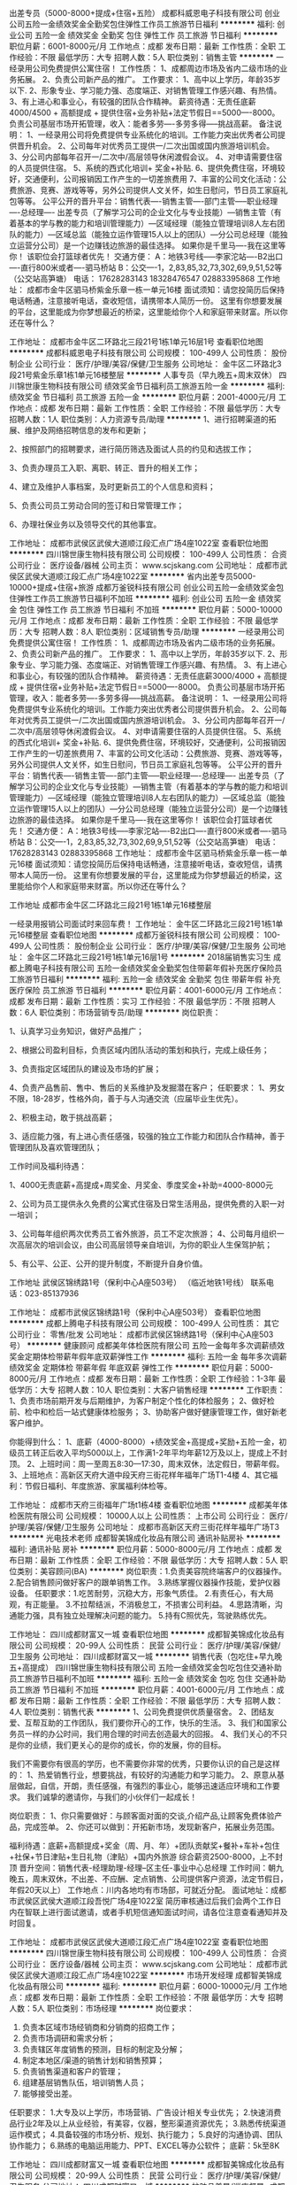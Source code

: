 出差专员（5000-8000+提成+住宿+五险）
成都科威恩电子科技有限公司
创业公司五险一金绩效奖金全勤奖包住弹性工作员工旅游节日福利
**********
福利:
创业公司
五险一金
绩效奖金
全勤奖
包住
弹性工作
员工旅游
节日福利
**********
职位月薪：6001-8000元/月 
工作地点：成都
发布日期：最新
工作性质：全职
工作经验：不限
最低学历：大专
招聘人数：5人
职位类别：销售主管
**********
一经录用公司免费提供公寓住宿！
工作性质：
1、成都周边市场及省内二级市场的业务拓展。
2、负责公司新产品的推广。
工作要求：
1、高中以上学历，年龄35岁以下.
2、形象专业、学习能力强、态度端正、对销售管理工作感兴趣、有热情。
3、有上进心和事业心，有较强的团队合作精神。
 薪资待遇：无责任底薪4000/4500 + 高额提成 + 提供住宿+业务补贴+法定节假日==5000----8000。 负责公司基层市场开拓管理，收入：能者多劳----多劳多得-----挑战高薪。
 备注说明：
1、一经录用公司将免费提供专业系统化的培训。工作能力突出优秀者公司提供晋升机会。
2、公司每年对优秀员工提供一/二次出国或国内旅游培训机会。
3、分公司内部每年召开一/二次中/高层领导休闲渡假会议。
4、对申请需要住宿的人员提供住宿。
5、系统的西式化培训+ 奖金+补贴.
6、提供免费住宿，环境较好，交通便利，公司报销因工作产生的一切差旅费用
7、丰富的公司文化活动：公费旅游、竞赛、游戏等等，另外公司提供人文关怀，如生日慰问，节日员工家庭礼包等等。
公平公开的晋升平台：销售代表----销售主管----部门主管-----职业经理----总经理----
   出差专员（了解学习公司的企业文化与专业技能）—销售主管（有着基本的学与教的能力和培训管理能力）—区域经理（能独立管理培训8人左右团队的能力）—区域总监（能独立运作管理15人以上的团队）—分公司总经理（能独立运营分公司）是一个边赚钱边旅游的最佳选择。
如果你是千里马----我在这里等你！
该职位会打篮球者优先！
交通方便：
A：地铁3号线-----李家沱站----B2出口----直行800米或者----驷马桥站
B：公交----1，2,83,85,32,73,302,69,9,51,52等（公交站高笋塘）
电话：
17628283143 18328476547   02883395868
工作地址：
成都市金牛区驷马桥紫金乐章一栋一单元16楼
面试须知：请您投简历后保持电话畅通，注意接听电话，查收短信，请携带本人简历一份。 这里有你想要发展的平台，这里能成为你梦想最近的桥梁，这里能给你个人和家庭带来财富。所以你还在等什么？

工作地址：
成都市金牛区二环路北三段21号1栋1单元16层1号
查看职位地图
**********
成都科威恩电子科技有限公司
公司规模：
100-499人
公司性质：
股份制企业
公司行业：
医疗/护理/美容/保健/卫生服务
公司地址：
金牛区二环路北3段21号紫金乐章1栋1单元16楼整层
**********
人事专员（早九晚五+周末双休）
四川锦世康生物科技有限公司
绩效奖金节日福利员工旅游五险一金
**********
福利:
绩效奖金
节日福利
员工旅游
五险一金
**********
职位月薪：2001-4000元/月 
工作地点：成都
发布日期：最新
工作性质：全职
工作经验：不限
最低学历：大专
招聘人数：1人
职位类别：人力资源专员/助理
**********
1、进行招聘渠道的拓展、维护及网络招聘信息的发布和更新；

2、按照部门的招聘要求，进行简历筛选及面试人员的约见和选拔工作；

3、负责办理员工入职、离职、转正、晋升的相关工作；

4、建立及维护人事档案，及时更新员工的个人信息和资料；

5、负责公司员工劳动合同的签订和日常管理工作；

6、办理社保业务以及领导交代的其他事宜。

工作地址：
成都市武侯区武侯大道顺江段汇点广场4座1022室
查看职位地图
**********
四川锦世康生物科技有限公司
公司规模：
100-499人
公司性质：
合资
公司行业：
医疗设备/器械
公司主页：
www.scjskang.com
公司地址：
成都市武侯区武侯大道顺江段汇点广场4座1022室
**********
省内出差专员5000-10000+提成+住宿+旅游
成都万釜锐科技有限公司
创业公司五险一金绩效奖金包住弹性工作员工旅游节日福利不加班
**********
福利:
创业公司
五险一金
绩效奖金
包住
弹性工作
员工旅游
节日福利
不加班
**********
职位月薪：5000-10000元/月 
工作地点：成都
发布日期：最新
工作性质：全职
工作经验：不限
最低学历：大专
招聘人数：8人
职位类别：区域销售专员/助理
**********
一经录用公司免费提供公寓住宿！
工作性质：
1、成都周边市场及省内二级市场的业务拓展。
2、负责公司新产品的推广。
工作要求：
1、高中以上学历，年龄35岁以下.
2、形象专业、学习能力强、态度端正、对销售管理工作感兴趣、有热情。
3、有上进心和事业心，有较强的团队合作精神。
 薪资待遇：无责任底薪3000/4000 + 高额提成 + 提供住宿+业务补贴+法定节假日==5000----8000。 负责公司基层市场开拓管理，收入：能者多劳----多劳多得-----挑战高薪。
 备注说明：
1、一经录用公司将免费提供专业系统化的培训。工作能力突出优秀者公司提供晋升机会。
2、公司每年对优秀员工提供一/二次出国或国内旅游培训机会。
3、分公司内部每年召开一/二次中/高层领导休闲渡假会议。
4、对申请需要住宿的人员提供住宿。
5、系统的西式化培训+ 奖金+补贴.
6、提供免费住宿，环境较好，交通便利，公司报销因工作产生的一切差旅费用
7、丰富的公司文化活动：公费旅游、竞赛、游戏等等，另外公司提供人文关怀，如生日慰问，节日员工家庭礼包等等。
      公平公开的晋升平台：销售代表----销售主管----部门主管-----职业经理----总经理----
          出差专员（了解学习公司的企业文化与专业技能）—销售主管（有着基本的学与教的能力和培训管理能力）—区域经理（能独立管理培训8人左右团队的能力）—区域总监（能独立运作管理15人以上的团队）—分公司总经理（能独立运营分公司）是一个边赚钱边旅游的最佳选择。
如果你是千里马----我在这里等你！
该职位会打篮球者优先！
交通方便：
A：地铁3号线-----李家沱站----B2出口----直行800米或者----驷马桥站
B：公交----1，2,83,85,32,73,302,69,9,51,52等（公交站高笋塘）
电话：
17628283143   02883395868
工作地址：
成都市金牛区驷马桥紫金乐章一栋一单元16楼
面试须知：请您投简历后保持电话畅通，注意接听电话，查收短信，请携带本人简历一份。 这里有你想要发展的平台，这里能成为你梦想最近的桥梁，这里能给你个人和家庭带来财富。所以你还在等什么？

工作地址
成都市金牛区二环路北三段21号1栋1单元16楼整层

一经录用报销公司面试时来回车费！
工作地址：
金牛区二环路北三段21号1栋1单元16楼整层
查看职位地图
**********
成都万釜锐科技有限公司
公司规模：
100-499人
公司性质：
股份制企业
公司行业：
医疗/护理/美容/保健/卫生服务
公司地址：
金牛区二环路北三段21号1栋1单元16层1号
**********
2018届销售实习生
成都上腾电子科技有限公司
五险一金绩效奖金全勤奖包住带薪年假补充医疗保险员工旅游节日福利
**********
福利:
五险一金
绩效奖金
全勤奖
包住
带薪年假
补充医疗保险
员工旅游
节日福利
**********
职位月薪：4001-6000元/月 
工作地点：成都
发布日期：最新
工作性质：实习
工作经验：不限
最低学历：不限
招聘人数：6人
职位类别：市场营销专员/助理
**********
岗位职责：

1、认真学习业务知识，做好产品推广；

2、根据公司盈利目标，负责区域内团队活动的策划和执行，完成上级任务；

3、负责指定区域团队的建设及市场的扩展；

4、负责产品售前、售中、售后的关系维护及发掘潜在客户；
 任职要求：
1、男女不限，18-28岁，性格外向，善于与人沟通交流（应届毕业生优先）。

2、积极主动，敢于挑战高薪；

3、适应能力强，有上进心责任感强，较强的独立工作能力和团队合作精神，善于管理团队及喜欢管理团队；

工作时间及福利待遇：


1、4000无责底薪+高提成+周奖金、月奖金、季度奖金+补助=4000-8000元

2、公司为员工提供永久免费的公寓式住宿及日常生活用品，提供免费的入职一对一培训；

3、公司每年组织两次优秀员工省外旅游，员工不定次旅游；
    4、公司每月组织一次高层次的培训会议，由公司高层领导亲自培训，为你的职业人生保驾护航；

5、有公平、公正、公开的提升制度，不断提升自身价值。

工作地址
武侯区锦绣路1号（保利中心A座503号） （临近地铁1号线）
联系电话：023-85137936

工作地址：
成都市武侯区锦绣路1号（保利中心A座503号）
查看职位地图
**********
成都上腾电子科技有限公司
公司规模：
100-499人
公司性质：
其它
公司行业：
零售/批发
公司地址：
成都市武侯区锦绣路1号（保利中心A座503号）
**********
健康顾问
成都美年体检医院有限公司
五险一金每年多次调薪绩效奖金定期体检带薪年假年底双薪弹性工作
**********
福利:
五险一金
每年多次调薪
绩效奖金
定期体检
带薪年假
年底双薪
弹性工作
**********
职位月薪：5000-8000元/月 
工作地点：成都
发布日期：最新
工作性质：全职
工作经验：1-3年
最低学历：大专
招聘人数：10人
职位类别：大客户销售经理
**********
工作职责：
1、负责市场前期开发与后期维护，为客户制定个性化的体检服务；
2、做好检前、检中和检后一站式健康体检服务；
3、协助客户做好健康管理工作，做好新老客户维护。

你能得到什么：
1、底薪（4000-8000）+绩效奖金+高提成+奖励+五险一金，初级员工转正后收入平均5000以上，工作满1-2年平均年薪12万及以上，提成上不封顶。
2、上班时间：周一至周五8:30—17:30，周末双休，法定假日，带薪年假。
3、上班地点：高新区天府大道中段天府三街花样年福年广场T1-4楼
4、其它福利：节假日福利、年度旅游、家属福利体检等。

工作地址：
成都市天府三街福年广场t1栋4楼
查看职位地图
**********
成都美年体检医院有限公司
公司规模：
10000人以上
公司性质：
上市公司
公司行业：
医疗/护理/美容/保健/卫生服务
公司地址：
成都市高新区天府三街花样年福年广场T3
**********
光电技术老师
成都智美锦成化妆品有限公司
通讯补贴房补
**********
福利:
通讯补贴
房补
**********
职位月薪：5000-8000元/月 
工作地点：成都
发布日期：最新
工作性质：全职
工作经验：不限
最低学历：大专
招聘人数：5人
职位类别：美容顾问(BA)
**********
岗位职责：1.负责美容院终端客户的仪器操作。
2.配合销售顾问做好客户的跟单销售工作。
3.熟练掌握仪器操作技能，爱护仪器设备。
任职要求：1.吃苦耐劳，沉稳大方，形象气质佳。
2.有责任心，有大局观，有正能量。
3.不拉帮结派，不消极怠工，不损害公司利益。
4.思路清晰，沟通能力强，具有独立处理解决问题的能力。
5.持有C照优先，驾驶熟练优先。

工作地址：
四川成都财富又一城
查看职位地图
**********
成都智美锦成化妆品有限公司
公司规模：
20-99人
公司性质：
民营
公司行业：
医疗/护理/美容/保健/卫生服务
公司地址：
四川成都财富又一城
**********
销售代表（包吃住+早九晚五+高提成）
四川锦世康生物科技有限公司
五险一金绩效奖金包吃包住交通补助员工旅游节日福利不加班
**********
福利:
五险一金
绩效奖金
包吃
包住
交通补助
员工旅游
节日福利
不加班
**********
职位月薪：4001-6000元/月 
工作地点：成都
发布日期：最新
工作性质：全职
工作经验：不限
最低学历：大专
招聘人数：4人
职位类别：销售代表
**********
1、公司免费提供优质量宿舍。
2、团结友爱、互帮互助的工作团队，我们要你开心的工作，快乐的生活。
3、我们和国家公务员一样的办公时间，我们用合理的时间去创造最大的回报。
4、我们关心的不只是你的业绩，我们更关心的是你的成长，你的发展，你的目标。

我们不需要你有很高的学历，也不需要你非常的优秀，只要你认识的自己是这样的：
1、热爱销售行业，想要挑战，有较好的沟通能力和学习能力。
2、原意从基层做起，自信，开朗，责任感强，有强烈的事业心，能够迅速适应环境和工作要求。
我们诚挚的邀请你，与我们的小伙伴们一起成长！

岗位职责：
1、你只需要做好：与顾客面对面的交谈,介绍产品,让顾客免费体验产品，完成签单。
2、你还可以做到：开拓新市场，发现新客户，拓展业务范围。

福利待遇：底薪+高额提成+奖金（周、月、年）+团队贡献奖+餐补+车补+包住+社保+节日津贴+生日礼物（津贴）+国内外旅游
综合薪资2500-8000，上不封顶
晋升空间：销售代表-经理助理-经理--区主任-事业中心总经理
工作时间：朝九晚五，周末双休，不出差、不应酬、定点销售、公司提供客户资源，法定节假日，年假20天以上）
工作地点：川内各地均有市场部，可就近分配。
面试地址：成都市武侯区武侯大道顺江段吾悦广场4座1022室
简历审核通过后我们会两个工作日内在智联上进行面试邀请，或者手机短信通知面试时间，请各位注意查看通知并及时回复。

工作地址：
成都市武侯区武侯大道顺江段汇点广场4座1022室
查看职位地图
**********
四川锦世康生物科技有限公司
公司规模：
100-499人
公司性质：
合资
公司行业：
医疗设备/器械
公司主页：
www.scjskang.com
公司地址：
成都市武侯区武侯大道顺江段汇点广场4座1022室
**********
市场开发经理
成都智美锦成化妆品有限公司
**********
福利:
**********
职位月薪：6000-10000元/月 
工作地点：成都
发布日期：最新
工作性质：全职
工作经验：不限
最低学历：大专
招聘人数：5人
职位类别：市场经理
**********
岗位要求：
1.    负责本区域市场经销商和分销商的招商工作；
2.    负责市场调研和需求分析；
3.    负责辖区年度销售的预测，目标的制定及分解；
4.    制定本地区/渠道的销售计划和销售预算；
5.    负责销售渠道和客户的管理；
6.    组建基层销售队伍，培训销售人员；
7.    能够接受出差。
任职要求：
1.大专及以上学历，市场营销、广告设计相关专业优先；
2.快速消费品行业2年及以上从业经验，有美容，仪器，整形渠道资源优先；
3.熟悉传统渠道运作模式；
4.具备较强的市场分析、规划、执行能力；
5.良好的沟通协调、团队协作能力；
6.熟练的电脑运用能力、PPT、EXCEL等办公软件；
底薪：5k至8K

工作地址：
四川成都财富又一城
查看职位地图
**********
成都智美锦成化妆品有限公司
公司规模：
20-99人
公司性质：
民营
公司行业：
医疗/护理/美容/保健/卫生服务
公司地址：
四川成都财富又一城
**********
护肤品美导/巡店督导+成都出差
四川厚德载物商贸有限公司
五险一金年底双薪绩效奖金全勤奖交通补助带薪年假弹性工作节日福利
**********
福利:
五险一金
年底双薪
绩效奖金
全勤奖
交通补助
带薪年假
弹性工作
节日福利
**********
职位月薪：3000-6000元/月 
工作地点：成都
发布日期：最新
工作性质：全职
工作经验：不限
最低学历：中专
招聘人数：6人
职位类别：销售代表
**********
一、岗位职责：
1、负责区域加盟店护肤专柜的库存盘点，柜台陈列，试用装的整理。 
2、负责区域加盟店内公司品牌终端形象的建设与基础维护。
3、负责区域加盟店本品牌的销售帮扶、贴柜销售；  
4、负责区域加盟店促销活动的实施以及活动后销量的汇总，并及时提出对活动方案的建议；
5、熟练区域加盟店品牌的产品知识、销售技巧、化妆技能等培训。 
6、协助区域经理完成区域加盟店月度销售政策的及时传达并做好货款的及时催收；

二、任职要求：
1、高中以上学历，有行业经验的学历可适当放宽；
2、可以适应大成都范围内出差，一般当天来回。
3、有团队意识、较强的沟通能力；
4、抗压能力强，能吃苦耐劳；

三、薪资福利：
1、底薪+出差补贴+差旅费报销+提成。
2、春假休假十四天。
3、员工生日享受生日福利。
4、端午、中秋享有节日礼品。
5、公司护肤品、彩妆品牌享有内购优惠。

四、职业发展通道：
入职6-12个月----区域经理（1-2年）----品牌经理。
工作地址：
成都西御街8号(天府广场旁)西御大厦A座16楼A/B
**********
四川厚德载物商贸有限公司
公司规模：
100-499人
公司性质：
民营
公司行业：
快速消费品（食品/饮料/烟酒/日化）
公司地址：
成都西御街8号(天府广场旁)西御大厦A座16楼A/B
**********
行政专员+市中心+双休
四川厚德载物商贸有限公司
五险一金年底双薪绩效奖金全勤奖交通补助节日福利
**********
福利:
五险一金
年底双薪
绩效奖金
全勤奖
交通补助
节日福利
**********
职位月薪：3000-4000元/月 
工作地点：成都
发布日期：最新
工作性质：全职
工作经验：1-3年
最低学历：大专
招聘人数：1人
职位类别：行政专员/助理
**********
岗位职责：
1、办公室环境秩序维护，清洁卫生管理，监督。
2、客户及来访人员登记、接待。
3、会议室使用登记，会议前准备工作，会议后清洁整理工作。
4、行政办公用品的申请，发放，保管，盘点等管理。
5、水费、电费、物业、房租等费用按时缴纳。
6、收集销售部月行程、周行程，制作考勤基表。
7、完成公司领导安排的其他工作。

任职要求：
1、大专及以上学历；
2、两年以上行政相关工作经验；
3、行政管理类相关专业优先，熟练使用办公软件；
4、工作仔细，责任心强，能承受较大的工作压力；

工作地址：
成都西御街8号(天府广场旁)西御大厦A座16楼A/B
**********
四川厚德载物商贸有限公司
公司规模：
100-499人
公司性质：
民营
公司行业：
快速消费品（食品/饮料/烟酒/日化）
公司地址：
成都西御街8号(天府广场旁)西御大厦A座16楼A/B
**********
出差专员5000-8000包住
成都上腾电子科技有限公司
五险一金绩效奖金全勤奖包住带薪年假补充医疗保险员工旅游节日福利
**********
福利:
五险一金
绩效奖金
全勤奖
包住
带薪年假
补充医疗保险
员工旅游
节日福利
**********
职位月薪：4000-8000元/月 
工作地点：成都
发布日期：最新
工作性质：全职
工作经验：不限
最低学历：不限
招聘人数：8人
职位类别：实习生
**********
岗位职责：
1、与公司的团队一起在省内外出差，开发新市场，主要负责四川周边市场开发工作；
2、扩大产品在所负责区域的产品拓展，提高产品市场占有率；
3、与客户保持良好沟通，实时把握客户需求，为客户提供主动、热情、满意、周到的服务；
岗位要求：
1、年龄18—28岁，高中及以上学历，有能力者态度端正者可从宽学历录用，退伍军人优先；
2、具备陌生客户的拜访及开发能力；
3、不甘于平庸,想通过锻炼学习提高自己的能力，愿意挑战高薪；
4、服从部门主管的安排，完成其交给的相关工作；
5、具有良好的团队合作精神、责任心、敬业精神，热情大方、细心、耐心，能适应团队生活，善于挑战，喜欢旅游，能快速适应环境，适应长、短期出差。
员工福利待遇：
1、工资福利：无责任底薪4000+提成+绩效奖金+年终奖；上不封顶
2、生日福利：员工生日有特定精美礼品一份或者红包，国家规定节假日内公司为每位员工发放礼品或红包。
3、年终福利：固定半年奖，年终奖，在原有的奖金上可根据绩效获更高奖金，正式员工享有年终补贴。
4、保险福利：正式员工入职转正后，公司为每位员工购买社保，或者商业保险.
5、旅游福利：表现突出者有机会参加国内2-3次免费旅游。
6、职业规划：公司提供系统专业的带薪培训及管理知识训练,拥有广阔的内部晋升空间和良好的发展平台。

工作地址:武侯区锦绣路1号（保利中心A座503号） （临近地铁1号线）
联系电话：023-85137936

工作地址：
成都市武侯区锦绣路1号（保利中心A座503号）
查看职位地图
**********
成都上腾电子科技有限公司
公司规模：
100-499人
公司性质：
其它
公司行业：
零售/批发
公司地址：
成都市武侯区锦绣路1号（保利中心A座503号）
**********
会计主管+双休+天府广场附近
四川厚德载物商贸有限公司
五险一金年底双薪绩效奖金全勤奖交通补助带薪年假节日福利
**********
福利:
五险一金
年底双薪
绩效奖金
全勤奖
交通补助
带薪年假
节日福利
**********
职位月薪：4001-6000元/月 
工作地点：成都
发布日期：最新
工作性质：全职
工作经验：3-5年
最低学历：大专
招聘人数：1人
职位类别：会计经理/主管
**********
一、岗位职责：
1、负责公司基本户的核算。
2、负责监督公司基本账户资金的使用过程。
3、负责对工商、税务各类报表的编制及衔接过程。
4、负责公司各类经营证照的年审工作。
5、负责公司资产负债表与利润表等的编制及财务分析报表的制作。

二、任职要求：
1、全日制大专及以上学历，财务相关专业。
2、会计初级以上职称、熟悉会计法规和税法。
3、对数字敏感，较强的数据处理、分析、汇总能力，工作细致、责任心强、具有保密意识。
4、5年以上会计工作经验，28-35岁。

三、福利：
1、该岗位周末双休，国家法定节假日休假；
2、春假休假十多天；
3、员工生日享受生日福利；
4、端午、中秋享有节日礼品；
5、公司护肤品、彩妆品牌享有内购优惠；
请求职者仔细阅读任职要求。

工作地址：
成都西御街8号(天府广场旁)西御大厦A座16楼A/B
**********
四川厚德载物商贸有限公司
公司规模：
100-499人
公司性质：
民营
公司行业：
快速消费品（食品/饮料/烟酒/日化）
公司地址：
成都西御街8号(天府广场旁)西御大厦A座16楼A/B
**********
储备干部4000-8000底薪+包住+提成+奖金
成都上腾电子科技有限公司
五险一金绩效奖金全勤奖包住带薪年假补充医疗保险员工旅游节日福利
**********
福利:
五险一金
绩效奖金
全勤奖
包住
带薪年假
补充医疗保险
员工旅游
节日福利
**********
职位月薪：4000-8000元/月 
工作地点：成都
发布日期：最新
工作性质：全职
工作经验：1-3年
最低学历：中技
招聘人数：8人
职位类别：其他
**********
丰厚的福利待遇：保底4000+奖金+提成+补助+住宿+旅游度假

岗位职责：储备干部 /团队管理/部门管理/职业经理

岗位要求：愿意从基层做起，想全面提升自己者均可

（1）年龄30岁以下；大学专科及以上学历 
（2）具有良好的沟通能力、协调能力； 
（3）具备较强的责任心、结果导向明显，能承受一定的工作压力； 
（4）具备良好的人际沟通、团队协作能力。 
一经录用公司将免费提供专业系统化的培训。工作能力突出优秀者公司提供晋升机会。（ 职位对退伍军人/应/往届毕业生开放）
        1、公司每年对优秀员工提供一/二次出国或国内旅游培训机会。 
        2、提供免费宿舍
        3、在职带薪培训（集团统一拓展培训+在线培训），带薪休假，出国旅游学习机会等；
        4、定期团队活动（庆功会、公司旅游、体育活动等）；
        5、绩效奖金，丰厚的年终奖等等。
工作地址
武侯区锦绣路1号（保利中心A座503号）
电话：028-85137936
工作地址：
成都市武侯区锦绣路1号（保利中心A座503号）
查看职位地图
**********
成都上腾电子科技有限公司
公司规模：
100-499人
公司性质：
其它
公司行业：
零售/批发
公司地址：
成都市武侯区锦绣路1号（保利中心A座503号）
**********
急招包住销售代表8000+高提成
成都诺赞智能科技有限公司
五险一金绩效奖金年终分红包住餐补补充医疗保险员工旅游节日福利
**********
福利:
五险一金
绩效奖金
年终分红
包住
餐补
补充医疗保险
员工旅游
节日福利
**********
职位月薪：4000-8000元/月 
工作地点：成都
发布日期：最新
工作性质：全职
工作经验：不限
最低学历：中专
招聘人数：5人
职位类别：销售代表
**********
岗位职责，工作要求：
1、无专业限制（市场营销优先，优秀的应届毕业生亦可）
2、年龄35岁以下，无需销售管理经验（在岗带薪培训）
3、形象专业、学习能力强、热情、态度端正、对销售管理工作感兴趣。
4、有上进心和事业心，有较强的团队合作精神。
5、负责公司产品的销售以及推广。
6、根据市场营销计划，完成部门销售指标。（丰厚的绩效奖金）
晋升空间：
公司安排老人带新人，销售经理、主管均由内部提拔，体制公平透明，公司正处于高速发展阶段，晋升速度快，发展空间大
企业提供公平、公正、公开的晋升机会
企业有完整明确的晋升标准、晋升制度、晋升体系
企业提供给内部员工比职位晋升更宽阔的创业平台，实现您更大的人生目标
薪资福利待遇:
1、包住+底薪3500-5000，平均收入6000-8000 + 绩效奖金+高额提成+全勤奖+团队奖励+年底分红；
2、享爱国家规定的五险一金以及法定的节假日；节日福利。
3、公司提供免费住宿，免费的wife,环境舒适；
4、高大上的办公环境，每日免费咖啡、茶饮；
5、每日绩效奖金、每月生日聚会、每季国内外旅游或拓展；
6、完善的培训与晋升机制：在岗带薪培训。
   晋升通道为：业务经理--经理助理--团队经理--总监助理--营销总监--分管副总--分公司总经理--集团副总；
7、上市公司的平台，每年定期组织外出参观学习，与高端人士共处与交流。



  工作地址：
成都市锦江区提督街西沟头巷58号锦阳商厦17楼B座
**********
成都诺赞智能科技有限公司
公司规模：
20-99人
公司性质：
民营
公司行业：
医疗设备/器械
公司主页：
http://www.rca-hk.com
公司地址：
成都市锦江区提督街西沟头巷58号锦阳商厦17楼B座
查看公司地图
**********
销售代表
成都美年体检医院有限公司
五险一金带薪年假员工旅游定期体检
**********
福利:
五险一金
带薪年假
员工旅游
定期体检
**********
职位月薪：5000-7000元/月 
工作地点：成都
发布日期：最新
工作性质：全职
工作经验：1-3年
最低学历：大专
招聘人数：30人
职位类别：销售代表
**********
你需要做什么： 
1、负责匹配了解政府机关、事业单位、民营公司等团体机构以及个人的体检需求，量身定制专业的体检套餐，配合团队达成业绩指标； 
2、做好检前、检中和检后一站式健检服务； 
3.、协助客户做好健康管理工作，做好新老客户开发维护。

你需要符合什么条件： 
1、大专及以上学历，市场营销、经济管理、或者医学类等相关专业；
2、23岁以上，具备市场营销工作一到两年以上经验；
3、有医疗、保险、酒店、旅行社等对公业务工作经历者优先；
4、热爱销售工作，对健康产业有一定认识。
5、能力优秀者学历可放宽。

你能得到什么： 
1、带薪培训：一个星期岗前带薪培训； 
2、薪资待遇：底薪+绩效奖金+高提成+奖励，初级员工转正后收入平均在5000以上，工作满2年平均年薪10万及以上，提成上不封顶； 
3、正式员工：签订正式劳动合同，五险一金，带薪年假； 
4、广阔的晋升空间：销售精英-销售经理-销售总监-销售副总

做销售最重要的是平台及产品，美年大健康是目前健康行业领导者，属于大型上市公司，如果你有理想有抱负，就不要让你的一身本领无处发挥！正式员工可享受免费体检及家属福利体检，出国旅游等。

工作地址：
成都市高新区天府三街花样年福年广场T1写字楼4楼
查看职位地图
**********
成都美年体检医院有限公司
公司规模：
10000人以上
公司性质：
上市公司
公司行业：
医疗/护理/美容/保健/卫生服务
公司地址：
成都市高新区天府三街花样年福年广场T3
**********
文案策划
成都倩极时尚文化传播有限公司
全勤奖节日福利
**********
福利:
全勤奖
节日福利
**********
职位月薪：3000-6000元/月 
工作地点：成都
发布日期：招聘中
工作性质：全职
工作经验：不限
最低学历：大专
招聘人数：3人
职位类别：广告文案策划
**********
岗位职责：
1、有敏锐的洞察力和观察力；
2、配合公司完成日常微信公众号，微博文案编辑、维护和更新。
3、有一定新闻敏感度及归纳整理能力，能够对爆点热门事件进行发掘并立即编
辑相关能容；
4、负责宣传推广文案及宣传资料文案的撰写；
5、负责公司业务和产品描述及平面设计之间沟通；
6、负责公司对外媒体和广告软文的撰写；
任职资格：
1、懂得新媒体运营策划；
2、有趣的人，喜欢并擅长与人打交道；
3、有微商文案或广告策划文案经验者优先。
待遇：
1、公司设立年度优秀员工，予以奖励；
2、每年有一次调薪；
3、可晋升管理层；
4、奖励制度，根据实际情况予以个人或部门团队不同程度的奖金鼓励；
5、转正后购买社保；
6、底薪+全勤+奖金；

工作时间：上午9：00~12：00，下午13：30~18：00

工作地址：
高新区天府三街吉泰路666号福年广场T2-1406/07
查看职位地图
**********
成都倩极时尚文化传播有限公司
公司规模：
20-99人
公司性质：
保密
公司行业：
医疗/护理/美容/保健/卫生服务
公司地址：
成都高新区吉泰路666号2栋14层6、7号
**********
大客户经理
成都美年体检医院有限公司
绩效奖金五险一金定期体检弹性工作每年多次调薪员工旅游不加班带薪年假
**********
福利:
绩效奖金
五险一金
定期体检
弹性工作
每年多次调薪
员工旅游
不加班
带薪年假
**********
职位月薪：6001-8000元/月 
工作地点：成都
发布日期：最新
工作性质：全职
工作经验：1-3年
最低学历：大专
招聘人数：10人
职位类别：大客户销售代表
**********
岗位职责：
1、了解政府机关，企事业单位及民营公司的团体体检、健康管理需求，配合团队达成业绩指标；
2、与客户进行沟通，及时掌握其需求并提出合理解决方案；
3、定期做客户信息收集、归档、整理和分析；
4、努力促成合同谈判和签订；

任职要求：
1、全日制本科以上学历，市场营销、或者医学类相关专业；
2、25岁以上；
3、有医疗、保险、酒店等，对公业务销售类工作经历者优先；
4、热爱销售工作，对健康产业有一定认识。
5、品行端正、有良好的职业素养和团队服务意识，有较强的事业心和进取心；
6、具有良好的语言表达能力；职能类别：销售经理

工作地址：
成都天府三街福年广场T1栋4楼
查看职位地图
**********
成都美年体检医院有限公司
公司规模：
10000人以上
公司性质：
上市公司
公司行业：
医疗/护理/美容/保健/卫生服务
公司地址：
成都市高新区天府三街花样年福年广场T3
**********
储备干部（早九晚五+周末双休+包吃住）
四川锦世康生物科技有限公司
五险一金绩效奖金包吃包住交通补助员工旅游节日福利不加班
**********
福利:
五险一金
绩效奖金
包吃
包住
交通补助
员工旅游
节日福利
不加班
**********
职位月薪：6001-8000元/月 
工作地点：成都
发布日期：最新
工作性质：全职
工作经验：不限
最低学历：大专
招聘人数：3人
职位类别：销售代表
**********
没错，找工作和找对象是同样的道理。

基本岗位职责：
1、你只需要做好：与顾客面对面的交谈,介绍产品,让顾客免费体验产品，完成签单。
2、你还可以做到：开拓新市场，发现新客户，拓展业务范围。


简单的人际关系：
有尊严的工作是你的开始，你的建议一定能够得到反馈；
融洽的团队氛围让你我快乐的工作，你我的沟通是为了更好的参与；
公平的竞争机制让你我更有方向；
同样的工作，在这里，更顺心！

广阔的发展空间：
我们关注每个人的成长，2年的成长期限足以让你从职场菜鸟变成一个中高层管理者，让你从经济和能力共同收获。

我们不需要你有很高的学历，也不需要现在的你多么优秀，只要你认为的自己是这样的：
1、热爱销售行业，想要挑战，有较好的沟通能力和学习能力。
2、原意从基层做起，自信，开朗，责任感强，有强烈的事业心，能够迅速适应环境和工作要求。
3、有强烈的团队意识，有自控力，具有初级管理能力。

福利待遇：底薪+高额提成+奖金（周、月、年）+团队贡献奖+餐补+车补+包住+社保+节日津贴+生日礼物（津贴）+国内外旅游
综合薪资3000-8000，上不封顶
晋升空间：储备干部-经理助理-经理--区主任-事业中心总经理
工作时间：朝九晚五，周末双休，不出差、不应酬、定点销售、公司提供客户资源，法定节假日，年假20天以上）
工作地点：川内各地均有市场部，可就近分配。
面试地址：成都市武侯区武侯大道顺江段吾悦广场4座1022室
简历审核通过后我们会两个工作日内在智联上进行面试邀请，或者手机短信通知面试时间，请各位注意查看通知并及时回复。
工作地址：
成都市武侯区武侯大道顺江段汇点广场4座1022室
查看职位地图
**********
四川锦世康生物科技有限公司
公司规模：
100-499人
公司性质：
合资
公司行业：
医疗设备/器械
公司主页：
www.scjskang.com
公司地址：
成都市武侯区武侯大道顺江段汇点广场4座1022室
**********
无责底薪3K+高提成 急聘网络在线客服
成都微尚联盟科技有限公司
五险一金年底双薪绩效奖金带薪年假弹性工作员工旅游节日福利
**********
福利:
五险一金
年底双薪
绩效奖金
带薪年假
弹性工作
员工旅游
节日福利
**********
职位月薪：8001-10000元/月 
工作地点：成都-武侯区
发布日期：最新
工作性质：全职
工作经验：不限
最低学历：不限
招聘人数：20人
职位类别：网络/在线客服
**********
我们提供：由公司提供有意向客户资源（由公司产品广告进线）
优厚的薪酬和福利：
薪酬：试用期2个月保底3000，公司平均工资6500-8500元，业务能力强者可达1.2万-2万以上，上不封顶。
薪酬组成：无责底薪+提成10%+活动奖励+月度奖金+年终奖金+旅游奖励
工作时间：早9晚6
福利情况
1、入职带薪培训
2、提供社保
3、年终奖最高可达2万
4、 带薪年假5天，法定节假，15天超长带薪春节假
5、 节假福利、生日福利
6、定期团建活动（每年至少2次免费旅游）
7、广阔的晋升空间，优秀者入司3个月可参与晋升
    良好的晋升空间和内部培训机会：
岗位职级： 储备组长-组长-主管-经理
竞选机制：入职3个月，可通过竞聘入选为公司储备干部，参加公司干部成长训练营
    良好公司内部工作氛围与活动
公司倡导文化：
开放分享，共同成长的内部分享文化
好闺蜜、好兄弟，共同成长的师徒文化
开放包容，谦虚礼让的家人文化
合作与竞争亮剑精神的竞争文化
人力资源部：杨小姐   18610601979
岗位职责：
1、由公司提供有意向客户资源（由公司产品广告进线），通过网络社交平台与客户进行沟通，明确客户需求进行服务并建立客户档案信息，促成交易；
2、跟进客户的使用情况，并做到及时反馈，提供疑难解答；
3、长期进行客户关系维护，提高公司信誉及公司产品品牌及售后服务，以促成多次销售；
4、熟悉公司产品专业知识及销售服务流程，打造各拓展交际圈，推广公司产品品牌知名度及信誉度，开发更多潜在客户；
5、具有团队荣誉感，责任感较强，敢于拼搏，努力达成当月团队业绩指标。
6、不需外出见客户，不需自己找客户。
任职要求
1、高中以上学历，18岁以上；
2、会使用且热爱互联网工作，愿意喜欢微信、QQ等社交软件；
3、有快消品/化妆品行业分销、医药保健销售、电话销售经验优先。
公司地址：成都武侯区高升桥-成都A区1栋1单元15、16楼
公司办公在历史悠久的武侯祠旁，交通非常便利，地铁高升桥站出口500米，走路几分钟即到。周边生活气息浓厚，配套非常齐全。


工作地址：
武侯区高华横街33号成都A区写字楼1号楼1单元15-16层
**********
成都微尚联盟科技有限公司
公司规模：
100-499人
公司性质：
民营
公司行业：
互联网/电子商务
公司地址：
武侯区高华横街33号成都A区写字楼1号楼1单元15-16层
查看公司地图
**********
培训专员
四川厚德载物商贸有限公司
五险一金年底双薪绩效奖金全勤奖交通补助带薪年假弹性工作节日福利
**********
福利:
五险一金
年底双薪
绩效奖金
全勤奖
交通补助
带薪年假
弹性工作
节日福利
**********
职位月薪：3000-4000元/月 
工作地点：成都
发布日期：最新
工作性质：全职
工作经验：1-3年
最低学历：大专
招聘人数：1人
职位类别：培训督导
**********
1.负责终端人员培训、培训效果的追踪及二次培训；
2.协助销售部达成销售目标和培训目标；
3.协助各地美导、促销进行专业培训；
4.参与在终端促销中的培训、执行终端培训，指导、规范、提升终端人员的产品知识、使用技巧、销售技巧的带教和培训的提升；
5.带领督导、促销团队做终端促销活动， 辅助公司产品推广，协助参与公司组织的各类推广活动；
6.充分地了解行业或竞争对手培训的信息并及时反馈；
7.领导交办的其他工作。

任职要求：
1、专科及以上学历，热爱培训，有无经验均可；
2、技 能：良好的语言表达能力，普通话标准，善于学习，具有创新意识，电脑操作熟练（Excel, Word, PowerPoint等）；
3、外 表：形象时尚，亲和力好；
4、年 龄：23-28岁；


工作地址：
成都西御街8号(天府广场旁)西御大厦A座16楼A/B
**********
四川厚德载物商贸有限公司
公司规模：
100-499人
公司性质：
民营
公司行业：
快速消费品（食品/饮料/烟酒/日化）
公司地址：
成都西御街8号(天府广场旁)西御大厦A座16楼A/B
**********
美导培训师
四川厚德载物商贸有限公司
五险一金年底双薪绩效奖金全勤奖交通补助带薪年假弹性工作节日福利
**********
福利:
五险一金
年底双薪
绩效奖金
全勤奖
交通补助
带薪年假
弹性工作
节日福利
**********
职位月薪：3000-4000元/月 
工作地点：成都
发布日期：最新
工作性质：全职
工作经验：1年以下
最低学历：大专
招聘人数：2人
职位类别：销售培训师/讲师
**********
岗位职责：
1、收集培训需求，完成培训目标。
2、根据培训需求和事情动向开发有针对性的培训课件。
3、负责新老客户品牌知识、产品知识、销售技巧等培训以带动客户销售。
4、负责部门美导培训技能技巧的培训；
任职要求：
1、大专以上学历；
2、有培训工作经验优先选择；
3、具备良好的逻辑思维能力、语言表达能力；
4、适应成都范围短期出差；
工作地址：
成都西御街8号(天府广场旁)西御大厦A座16楼A/B
**********
四川厚德载物商贸有限公司
公司规模：
100-499人
公司性质：
民营
公司行业：
快速消费品（食品/饮料/烟酒/日化）
公司地址：
成都西御街8号(天府广场旁)西御大厦A座16楼A/B
**********
销售内勤+双休+天府广场附近
四川厚德载物商贸有限公司
五险一金年底双薪绩效奖金全勤奖交通补助带薪年假节日福利
**********
福利:
五险一金
年底双薪
绩效奖金
全勤奖
交通补助
带薪年假
节日福利
**********
职位月薪：3000-4000元/月 
工作地点：成都
发布日期：最新
工作性质：全职
工作经验：1-3年
最低学历：大专
招聘人数：1人
职位类别：销售行政专员/助理
**********
一、岗位职责：
1.负责日报、周报、月报、季度等数据统计；
2.协助部门负责人跟进采购部下订单及订单在途情况；
3.跟进客户货品的发货情况；
4.跟进客户退换货工作；
5.部门动销排期、准备及跟进工作；
6.协助部门负责人进行团队管理。

二、任职要求：
1.大专以上学历，熟知销售运作者优先，二年以上工作经历；
2.能熟练地运用office办公软件进行数据统计、分析、汇总；
3.良好的语言沟通能力、表达能力，一定的抗压能力；
4.工作认真负责、态度严谨，执行力强。

三、福利：
1、该岗位周末双休，国家法定节假日休假；
2、年终奖；
3、春假休假十四天；
4、员工生日享受生日福利；
5、端午、中秋享有节日礼品；
6、公司护肤品、彩妆品牌享有内购优惠；

工作地址：
成都西御街8号(天府广场旁)西御大厦A座16楼A/B
**********
四川厚德载物商贸有限公司
公司规模：
100-499人
公司性质：
民营
公司行业：
快速消费品（食品/饮料/烟酒/日化）
公司地址：
成都西御街8号(天府广场旁)西御大厦A座16楼A/B
**********
管培生
成都上腾电子科技有限公司
五险一金绩效奖金全勤奖包住带薪年假补充医疗保险员工旅游节日福利
**********
福利:
五险一金
绩效奖金
全勤奖
包住
带薪年假
补充医疗保险
员工旅游
节日福利
**********
职位月薪：4001-6000元/月 
工作地点：成都
发布日期：最新
工作性质：全职
工作经验：不限
最低学历：不限
招聘人数：10人
职位类别：其他
**********
岗位职责：
1、协助项目经理完成公司项目、产品开发等相关工作；
2、执行具体任务并确认结果、跟踪，完成任务报告以及结果分析；
3、协助项目经理制定工作计划，配合项目经理完成相关任务目标；
4、在项目负责人的指导下完成工作内容。
5、根据设计文档或需求说明辅助完成代码编写，调试，测试和维护。
任职要求：
1.对计算机感兴趣，会基本的电脑操作均可，热爱IT行业
2.有良好的学习能力，接受反应能力快
3.工作细致认真，有高度的责任感，乐于学习新知识，沟通能力强；
4.对网络技术发展有强烈兴趣，有良好的学习能力和强烈的进取心；
5.无实际相关工作经验者，根据面试情况，我公司将提供系统的培训；
6.往届毕业生或者想转行人士也可以参与；
工作地址：
成都市武侯区锦绣路1号（保利中心A座503号）
联系电话：028-85137936

工作地址：
成都市武侯区锦绣路1号（保利中心A座503号）
查看职位地图
**********
成都上腾电子科技有限公司
公司规模：
100-499人
公司性质：
其它
公司行业：
零售/批发
公司地址：
成都市武侯区锦绣路1号（保利中心A座503号）
**********
销售精英+住宿+培训+旅游
成都科威恩电子科技有限公司
创业公司五险一金绩效奖金全勤奖包住弹性工作员工旅游节日福利
**********
福利:
创业公司
五险一金
绩效奖金
全勤奖
包住
弹性工作
员工旅游
节日福利
**********
职位月薪：6001-8000元/月 
工作地点：成都
发布日期：最新
工作性质：全职
工作经验：1-3年
最低学历：大专
招聘人数：10人
职位类别：销售代表
**********
一经录用公司免费提供公寓住宿！
工作性质：成都周边市场及省内二级市场的业务拓展。
工作要求：
   1、高中以上学历，年龄35岁以下.
   2、形象专业、学习能力强、态度端正、对销售管理工作感兴趣、有热情。
   3、有上进心和事业心，有较强的团队合作精神。
薪资待遇：无责任底薪4000/4500 + 高额提成 + 提供住宿+业务补贴+法定节假日==5000----8000。 负责公司基层市场开拓管理，收入：能者多劳----多劳多得-----挑战高薪。
备注说明：
   1、一经录用公司将免费提供专业系统化的培训。工作能力突出优秀者公司提供晋升机会。（本职位对退伍军人/应/往届毕业生开放）
   2、公司每年对优秀员工提供一/二次出国或国内旅游培训机会。
   3、分公司内部每年召开一/二次中/高层领导休闲渡假会议。
   4、对申请需要住宿的人员提供住宿。

     系统的西式化培训+ 奖金+补贴.
     公平公开的晋升平台：销售代表----销售主管----部门主管-----职业经理----总经理----
         在公司的培训下职位晋升很快，鼓励员工快速成功，成为公司的销售总监时公司将为你开出属于自己的公司，来经营自己的事业集团公司目前为止已达到60多家公司，欢迎有志向的年轻人，不信的来玩玩和试试的人就勿扰！
 该职位会打篮球者优先！
交通方便：
A：地铁3号线-----李家沱站----B2出口----直行800米或者----驷马桥站
B：公交----1，2,83,85,32,73,302,69,9,51,52等（公交站高笋塘）
工作地址：
成都市金牛区二环北路三段（解放路一段）21号，紫金乐章1栋1号楼16层1号
电话：18328476547   02883395868
面试须知：请您投简历后保持电话畅通，注意接听电话，查收短信，请携带本人简历一份。 这里有你想要发展的平台，这里能成为你梦想最近的桥梁，这里能给你个人和家庭带来财富。所以你还在等什

工作地址：
成都市金牛区二环路北三段21号1栋1单元16层1号
查看职位地图
**********
成都科威恩电子科技有限公司
公司规模：
100-499人
公司性质：
股份制企业
公司行业：
医疗/护理/美容/保健/卫生服务
公司地址：
金牛区二环路北3段21号紫金乐章1栋1单元16楼整层
**********
销售助理
成都上腾电子科技有限公司
绩效奖金全勤奖包住弹性工作员工旅游节日福利
**********
福利:
绩效奖金
全勤奖
包住
弹性工作
员工旅游
节日福利
**********
职位月薪：4000-6000元/月 
工作地点：成都
发布日期：最新
工作性质：全职
工作经验：不限
最低学历：不限
招聘人数：10人
职位类别：业务拓展专员/助理
**********
丰厚薪资待遇：4000----8000（保底3000/ 4000+住宿+奖金+补贴+公平晋升+旅游度假
岗位职责：
        1、负责市场的推广
         2、与客户面对面的洽谈，包括产品的介绍推广，报价，以及签单
       任职要求：
       1、学历不限，18-27岁.
       2、形象专业，能吃苦耐劳，有敬业精神，有良好的心理素质及服务意识
       3、热爱销售行业，具有较强的抗压能力以及良好的态度
备注：公司每年对优秀员工提供2-4次的国内外旅游培训机会，其中包括：1.旅游度假  2.培训（销售、市场、管理、经营、行政、人力、、、、）
      公司免费提供公寓住宿！
工作地址
武侯区锦绣路1号（保利中心A座503号） （临近地铁1号线）
联系电话：023-85137936

工作地址：
成都市武侯区锦绣路1号（保利中心A座503号）
查看职位地图
**********
成都上腾电子科技有限公司
公司规模：
100-499人
公司性质：
其它
公司行业：
零售/批发
公司地址：
成都市武侯区锦绣路1号（保利中心A座503号）
**********
网店店长/淘宝店长/天猫店长
成都赛维芦荟制品有限公司
带薪年假节日福利高温补贴五险一金年底双薪员工旅游全勤奖
**********
福利:
带薪年假
节日福利
高温补贴
五险一金
年底双薪
员工旅游
全勤奖
**********
职位月薪：4001-6000元/月 
工作地点：成都
发布日期：最新
工作性质：全职
工作经验：1-3年
最低学历：本科
招聘人数：1人
职位类别：网店运营
**********
岗位职责：
1、整理天猫店铺每日营运情况报告，写入工作日志当中；
2、分析每日营运情况，有针对性的提出解决办法；
3、针对顾客、市场、发货过程中的问题，及时调整。
4、积极配合财务部的工作，对财务部所需的资料（费用细则，活动预算等）在不影响自身职务的情况下优化处理；
5、客服部是最直接面对终端的部门，故要积极向客服部咨询及调查最新的顾客需求及意见，了解市场最新情况；
6、协调公司各部门资源，服务运营工作。
任职要求：
1、2年以上相关电商运营经验；
2、认真负责，执行力及抗压能力强；
3、有化妆品或快消行业电子商务经验优先。
工作地址：
高新区高朋大道11号F座3楼
查看职位地图
**********
成都赛维芦荟制品有限公司
公司规模：
20-99人
公司性质：
民营
公司行业：
快速消费品（食品/饮料/烟酒/日化）
公司主页：
http://www.savaloe.cn/article-help_about-72
公司地址：
成都市 高朋大道11号 高新科技工业园F座3楼
**********
渠道经理
成都星瑞华生物技术有限公司
绩效奖金五险一金全勤奖交通补助餐补通讯补贴带薪年假节日福利
**********
福利:
绩效奖金
五险一金
全勤奖
交通补助
餐补
通讯补贴
带薪年假
节日福利
**********
职位月薪：8001-10000元/月 
工作地点：成都
发布日期：最新
工作性质：全职
工作经验：3-5年
最低学历：大专
招聘人数：2人
职位类别：渠道/分销经理/主管
**********
岗位职责：
根据公司的年度销售目标，制定区域渠道发展策略，在所属区域内开发优秀的代理商，完成指定区域的渠道销售指标。
对四川省区域内的重点和目标客户进行拓展，制定合作方案。
管理经销商，定期培训经销商的销售人员和技术人员的专业知识。
协助公司进行各类产品推广、学术推广工作。
完成领导安排的其他工作。
任职要求：
本科或以上学历，26-40岁，医学检验、生物、化学、市场营销等相关专业。
3年以上生物或医疗行业公司销售经验，其中有1年以上管理经验，从事过分销渠道建设的优先。
具备良好的商务谈判能力和技巧。
福利：
公司按规定缴纳五险（医疗险、养老险、失业险、生育险、工伤险）；
享受国家规定的法定节假日，同时，春节、五一、十一，发放节日礼品；
【应聘小贴士】
您可以通过星瑞华提供的以下多个渠道投递简历
     【面试地址】
成都市金牛区抚琴西路171号抚琴大厦
交通：30路、43路、48路、54路、59路、163路、341路、1008路、1071路在抚琴西路西直达。地铁2号线蜀汉路站。
工作地址：
成都市抚琴西路171号
查看职位地图
**********
成都星瑞华生物技术有限公司
公司规模：
20-99人
公司性质：
民营
公司行业：
医药/生物工程
公司主页：
微信公众号：星瑞华生物
公司地址：
成都市抚琴西路171号
**********
高薪诚聘销售代表4000底薪+补助+奖金+住宿
成都凯恩辉科技有限公司
年终分红绩效奖金节日福利交通补助
**********
福利:
年终分红
绩效奖金
节日福利
交通补助
**********
职位月薪：3800-7600元/月 
工作地点：成都
发布日期：最新
工作性质：全职
工作经验：1年以下
最低学历：不限
招聘人数：5人
职位类别：市场营销专员/助理
**********

一经录用公司免费提供公寓住宿！
★岗位职责
1.在销售主管的带领下负责具体的销售工作。
2.为所辖区域内医院，学院，单位，政府或零售批发市场提供专业性支持工作。
3.及时反馈顾客的售后问题，为用户处理，保持产品满意度。
4.在辖区范围内建立分销网及扩大公司产品覆盖率
5.参与公司会议，学习，分享，总结销售技巧。
6.与客户建立良好关系，以维护企业形象。

★任职要求
1.高效工作，不拖沓，按时上下班，懂得生活工作合理安排。
2.具备良好的客户意识、团队精神、协调沟通能力。
3.无不良嗜好，身体健康，勤奋敬业，能承受一定的工作压力，有销售经验优先考虑。
4.有较强的事业心，上进心，具备一定的领导能力，连续两月销售优秀者可享受公司管培生定向培养，负责团队管理并享受团队管理奖金。

本公司郑重承诺：所有岗位入职不收取任何费用，住宿不收取任何费用，公司免费提供岗位技能培训，敬请求职者周知！！！

★薪资待遇
1、底薪4500+（30%-50%）高提成+节日/生日福利+五险+住宿。
2、集团每年对优秀员工提供一/二次出国或国内旅游机会。（可携家人同行）
3、公司完善的培训系统（一对一的岗前带薪培训）。
4、员工寝室：为员工提供免费住宿（实施齐全，干净整洁），离办公地点只需5分钟路程。
5、公司集体活动：每年组织3次以上的内部员工度假旅游，每逢员工生日公司举办庆祝party。

体育爱好者优先！
我们的愿景是------中国***创业联盟，员工幸福指数最高。
我们的使命是------成就顾客，成就伙伴，成就自己，成就家人，让我们一起创造美好生活。
我们的平台是------公平，公正，公开：
销售代表----见习主管----主管----部门经理----总经理---
电话：02885193468
交通：A：地铁一号线-----桐梓林站下-----B出口-----直行150米
B:公交车-----99路/118路/16路----桐梓林站下
公司地址：成都武侯区桐梓林北路2号凯莱帝景花园c座10楼A
公司郑重承诺：不收取任何费用，带薪培训，公司直招！！！非诚勿投
联系方式
上班地址：
桐梓林北路2号凯莱帝景C座10A（桐梓林地铁口100米；临近“凯宾斯基”“国航世纪中心”

工作地址：
武侯区桐梓林北路凯莱帝景C座10A
查看职位地图
**********
成都凯恩辉科技有限公司
公司规模：
1000-9999人
公司性质：
股份制企业
公司行业：
医疗设备/器械
公司主页：
http://www.digua88.com/
公司地址：
成都市武侯区桐梓林北路2号凯莱帝景C座10层A(桐梓林地铁口100米；临近“凯宾斯基”·“国航世纪中心”）号
**********
医疗器械代表
四川兴和瑞医药有限公司
五险一金年底双薪全勤奖员工旅游节日福利
**********
福利:
五险一金
年底双薪
全勤奖
员工旅游
节日福利
**********
职位月薪：4001-6000元/月 
工作地点：成都
发布日期：招聘中
工作性质：全职
工作经验：不限
最低学历：不限
招聘人数：3人
职位类别：医药代表
**********
岗位职责
1、.负责指定区域的市场开发、客户的维护与管理，达成销售目标；                       
2.拜访客户，提供专业化的服务，建立良好的客户关系，并跟踪他们的需求；
3.制定并实施销售推广计划；
4.及时收集并反馈客户信息，及时跟踪维护；
5.可合作的方式，达到双赢。
任职资格
1.35周岁以下，大专及以上学历，医药、生物、化工、营销等相关专业；
2.认可公司价值观，为人诚实正直；
3.喜欢销售工作，追求卓越，具有良好的语言表达能力及清晰的沟通协调能力；
4.在快速变化的环境中运用创新的方法达至目标的能力；
5. 吃苦耐劳，团队协调性好，能适应出差；
6.工作积极、乐观向上、善于自我激励和承受压力
6.有外企工作经验者优先。
工作地址：
成都市青羊区光华东三路489号西环广场
**********
四川兴和瑞医药有限公司
公司规模：
100-499人
公司性质：
其它
公司行业：
医疗设备/器械
公司地址：
成都市青羊区光华东三路489号西环广场
查看公司地图
**********
新媒体推广助理/专员
成都斯帝普网络科技有限公司
创业公司五险一金年终分红餐补带薪年假弹性工作员工旅游节日福利
**********
福利:
创业公司
五险一金
年终分红
餐补
带薪年假
弹性工作
员工旅游
节日福利
**********
职位月薪：4001-6000元/月 
工作地点：成都
发布日期：最新
工作性质：全职
工作经验：1年以下
最低学历：大专
招聘人数：5人
职位类别：网络运营专员/助理
**********
岗位职责：
1、负责公司新媒体渠道（新浪微博、知乎、微信小程序、今日头条等自媒体平台）日常内容撰写、内容运营等推广工作；
2、能够独立运营自媒体平台，为粉丝提供医美方面有深度的内容，吸引新粉等；
3、分析同行业微博、微信、自媒体等平台内容结构及话题热点，调研目标用户群体喜好，在此基础上定位客户需求及喜好，增长粉丝量；
4、非销售岗位，希望你是真的懂新媒体推广，内容要有深度，推广要有技巧；

任职要求：
1、大专及以上学历、至少半年新媒体推广经验、有医美行业工作经验者优先；
2、熟悉各大PC端、移动端的社交媒体/新媒体；
3、有想法！想赚钱！愿付出！学习能力强！拒绝懒癌晚期！

注：我们是一个年轻有活力的团队，我们希望您性格开朗,有良好的团队精神，在这里你能获得：
1、轻松愉快的工作氛围；
2、更好的薪资待遇和发展空间；
3、舒适的办公环境和优质的福利待遇；
4、更多的学习和发展机会，公司有专业的培训体系；

工作时间：周末双休，朝九晚六，午休2小时；
福利待遇：底薪+绩效奖金+五险+周奖励，该岗位平均薪资6K+；
其他福利：
1、年终奖金
2、带薪年假
3、团队聚餐
4、员工培训（内部培训、在线培训提供各类型的专业知识培训课程）
5、员工活动（集体旅游、王者荣耀比赛等各种员工活动）
6、节日慰问（春节、端午、中秋节日慰问；3.8节、6.1儿童节、圣诞节、生日都有礼物哟）
7、下午茶、甜品、零食共享
工作地址：
成都市青羊区顺城街鼓楼国际
**********
成都斯帝普网络科技有限公司
公司规模：
20-99人
公司性质：
民营
公司行业：
互联网/电子商务
公司主页：
http://www.zhengme.org/
公司地址：
成都市——市中心——顺城大街甲级写字楼——鼓楼国际
查看公司地图
**********
应届实习生4000-8000，提成，包住，免费培训
重庆同创主悦科技有限公司成都分公司
五险一金绩效奖金全勤奖包住交通补助弹性工作员工旅游节日福利
**********
福利:
五险一金
绩效奖金
全勤奖
包住
交通补助
弹性工作
员工旅游
节日福利
**********
职位月薪：6001-8000元/月 
工作地点：成都
发布日期：最新
工作性质：全职
工作经验：不限
最低学历：大专
招聘人数：10人
职位类别：市场专员/助理
**********
一经录用公司免费提供公寓住宿！ 
                              将来的你  一定会感谢现在拼命的自己
岗位职责：
1、前期与部门主管了解市场的业务开发流程，包括对顾客介绍产品，让顾客体验产品
2、后期自己可在市场独立进行与客户一对一沟通和交流并促成订单。
3、最终能力具备需要自己独立负责一片区域顾客的开发和维护工作。
4、可无销售经验，希望从事销售行业者优先；
5、公司每年对优秀员工提供一/二次出国或国内旅游培训机会。国家包括：（中国、韩国、泰国、马来西亚、新加坡、印度尼西亚、菲律宾、加拿大等）
6、分公司内部每年召开一/二次中/高层领导休闲渡假会议
一经录用公司免费提供住宿+系统的西式化免费培训+奖金+补贴。
 岗位要求：
学历不限，年龄30岁以下.
2、形象专业、学习能力强、态度端正、对销售管理工作感兴趣、有热情。
3、有上进心和事业心，有较强的团队合作精神。
薪资待遇：4000元-10000元/月，享受负责团队销售额的利润点。 属公司基层管理，收入稳定。
备注说明：1、一经录用公司将免费提供专业系统化的培训。工作能力突出优秀者公司提供晋升机会。（本职位对退伍军人/应/往届毕业生开放）
----------2、公司每年对优秀员工提供一/二次出国或国内旅游培训机会。
----------3、分公司内部每年召开一/二次中/高层领导休闲渡假会议。
----------4、对申请需要住宿的人员提供住宿。
系统的西式化培训+ 奖金+补贴.
上班时间：上午8:30--下午6:00，周末单休，固定休星期天
公司地址：成都市人民南路三段17号附1号华西美庐B栋2302
公司电话：028-85482458
行政助理：18980089840（吴） 优秀者可直接电话预约面试
公司主页：http://www.digua88.com/
乘车路线：
1、乘坐61路，118路，8路，16路，78路，99路，45路在人民南路三段中下（成都市华西第二妇产儿童医院正对面）
2、地铁在华西坝站下，从C口出来，沿出口的方向直走（成都市华西第二妇产儿童医院正对面）
     工作地址：
武侯区人民南路三段17号华西美卢B栋2302（地铁华西坝站）
**********
重庆同创主悦科技有限公司成都分公司
公司规模：
100-499人
公司性质：
民营
公司行业：
贸易/进出口
公司地址：
武侯区人民南路三段17号附1号华西美卢B栋2302（地铁1号线华西坝站）
查看公司地图
**********
省内出差专员5000-10000+提成+住宿+旅游
成都科威恩电子科技有限公司
创业公司五险一金绩效奖金全勤奖包住交通补助员工旅游节日福利
**********
福利:
创业公司
五险一金
绩效奖金
全勤奖
包住
交通补助
员工旅游
节日福利
**********
职位月薪：6001-8000元/月 
工作地点：成都
发布日期：最新
工作性质：全职
工作经验：1年以下
最低学历：大专
招聘人数：15人
职位类别：销售代表
**********
一经录用公司免费提供公寓住宿！
工作性质：
1、成都周边市场及省内二级市场的业务拓展。
2、负责公司新产品的推广。
工作要求：
1、高中以上学历，年龄35岁以下.
2、形象专业、学习能力强、态度端正、对销售管理工作感兴趣、有热情。
3、有上进心和事业心，有较强的团队合作精神。
 薪资待遇：无责任底薪4000/4500 + 高额提成 + 提供住宿+业务补贴+法定节假日==5000----8000。 负责公司基层市场开拓管理，收入：能者多劳----多劳多得-----挑战高薪。
 福利待遇：
1、一经录用公司将免费提供专业系统化的培训。工作能力突出优秀者公司提供晋升机会。
2、公司每年对优秀员工提供一/二次出国或国内旅游培训机会。
3、分公司内部每年召开一/二次中/高层领导休闲渡假会议。
4、对申请需要住宿的人员提供住宿。
5、系统的西式化培训+ 奖金+补贴.
6、提供免费住宿，环境较好，交通便利，公司报销因工作产生的一切差旅费用
7、丰富的公司文化活动：公费旅游、竞赛、游戏等等，另外公司提供人文关怀，如生日慰问，节日员工家庭礼包等等。
      公平公开的晋升平台：销售代表----销售主管----部门主管-----职业经理----总经理----
          出差专员（了解学习公司的企业文化与专业技能）—销售主管（有着基本的学与教的能力和培训管理能力）—区域经理（能独立管理培训8人左右团队的能力）—区域总监（能独立运作管理15人以上的团队）—分公司总经理（能独立运营分公司）是一个边赚钱边旅游的最佳选择。
如果你是千里马----我在这里等你！
该职位会打篮球者优先！
交通方便：
A：地铁3号线-----李家沱站----B2出口----直行800米或者----驷马桥站
B：公交----1，2,83,85,32,73,302,69,9,51,52等（公交站高笋塘）
电话：
17628283143 18328476547   02883395868
工作地址：
成都市金牛区驷马桥紫金乐章一栋一单元16楼
面试须知：请您投简历后保持电话畅通，注意接听电话，查收短信，请携带本人简历一份。 这里有你想要发展的平台，这里能成为你梦想最近的桥梁，这里能给你个人和家庭带来财富。所以你还在等什么？

工作地址：
成都市金牛区二环路北三段21号1栋1单元16层1号
查看职位地图
**********
成都科威恩电子科技有限公司
公司规模：
100-499人
公司性质：
股份制企业
公司行业：
医疗/护理/美容/保健/卫生服务
公司地址：
金牛区二环路北3段21号紫金乐章1栋1单元16楼整层
**********
省内出差专员5000-10000+提成+住宿+旅游
成都科威恩电子科技有限公司
创业公司五险一金绩效奖金全勤奖包住弹性工作员工旅游节日福利
**********
福利:
创业公司
五险一金
绩效奖金
全勤奖
包住
弹性工作
员工旅游
节日福利
**********
职位月薪：6001-8000元/月 
工作地点：成都-金牛区
发布日期：最新
工作性质：全职
工作经验：不限
最低学历：中技
招聘人数：8人
职位类别：业务拓展经理/主管
**********
一经录用公司免费提供公寓住宿！
工作性质：
1、成都周边市场及省内二级市场的业务拓展。
2、负责公司新产品的推广。
工作要求：
1、高中以上学历，年龄35岁以下.
2、形象专业、学习能力强、态度端正、对销售管理工作感兴趣、有热情。
3、有上进心和事业心，有较强的团队合作精神。
 薪资待遇：无责任底薪4000/4500 + 高额提成 + 提供住宿+业务补贴+法定节假日==5000----8000。 负责公司基层市场开拓管理，收入：能者多劳----多劳多得-----挑战高薪。
 备注说明：
1、一经录用公司将免费提供专业系统化的培训。工作能力突出优秀者公司提供晋升机会。
2、公司每年对优秀员工提供一/二次出国或国内旅游培训机会。
3、分公司内部每年召开一/二次中/高层领导休闲渡假会议。
4、对申请需要住宿的人员提供住宿。
5、系统的西式化培训+ 奖金+补贴.
6、提供免费住宿，环境较好，交通便利，公司报销因工作产生的一切差旅费用
7、丰富的公司文化活动：公费旅游、竞赛、游戏等等，另外公司提供人文关怀，如生日慰问，节日员工家庭礼包等等。
      公平公开的晋升平台：销售代表----销售主管----部门主管-----职业经理----总经理----
          出差专员（了解学习公司的企业文化与专业技能）—销售主管（有着基本的学与教的能力和培训管理能力）—区域经理（能独立管理培训8人左右团队的能力）—区域总监（能独立运作管理15人以上的团队）—分公司总经理（能独立运营分公司）是一个边赚钱边旅游的最佳选择。
如果你是千里马----我在这里等你！
该职位会打篮球者优先！
交通方便：
A：地铁3号线-----李家沱站----B2出口----直行800米或者----驷马桥站
B：公交----1，2,83,85,32,73,302,69,9,51,52等（公交站高笋塘）
电话：
17628283143 18328476547   02883395868
工作地址：
成都市金牛区驷马桥紫金乐章一栋一单元16楼
面试须知：请您投简历后保持电话畅通，注意接听电话，查收短信，请携带本人简历一份。 这里有你想要发展的平台，这里能成为你梦想最近的桥梁，这里能给你个人和家庭带来财富。所以你还在等什么？

工作地址
成都市金牛区二环路北三段21号1栋1单元16楼整层

工作地址：
金牛区二环路北3段21号紫金乐章1栋1单元16楼整层
查看职位地图
**********
成都科威恩电子科技有限公司
公司规模：
100-499人
公司性质：
股份制企业
公司行业：
医疗/护理/美容/保健/卫生服务
公司地址：
金牛区二环路北3段21号紫金乐章1栋1单元16楼整层
**********
出差专员 无责底薪3000/4000
四川同创瑞盈贸易有限公司
创业公司每年多次调薪绩效奖金全勤奖交通补助员工旅游节日福利包住
**********
福利:
创业公司
每年多次调薪
绩效奖金
全勤奖
交通补助
员工旅游
节日福利
包住
**********
职位月薪：4000-8000元/月 
工作地点：成都
发布日期：最新
工作性质：全职
工作经验：不限
最低学历：中专
招聘人数：3人
职位类别：销售代表
**********
篮球爱好者优先
也许，生活尚不如意；也许，前路任有风雨
但是，不必焦虑，为了梦想的起跑，永远不会太晚

一经录用公司免费提供公寓住宿
职位职能:
1成都周边市场及二级市场的业务拓展
2、新客户的开发及老客户的维护
3、市场数据汇总与分析
工作要求：
1、高中以上学历，年龄35岁以下.
2、形象专业、学习能力强、态度端正、对销售管理工作感兴趣、有热情。
3、有上进心和事业心，有较强的团队合作精神。

薪资待遇：
1、无责任底薪3000元-4000元+奖金+出差补助+短程旅游
2、享受负责团队销售额的利润点，收入稳定
3、一经录用公司将免费提供专业系统化的培训。工作能力突出优秀者公司提供晋升机会。（ 职位对退伍军人/应/往届毕业生开放）
4、公司每年对优秀员工提供一/二次旅游培训机会。
5、对申请需要住宿的人员提供住宿。
6、 销售--→ 销售主管--→ 部门主管--→ 经理--→ 总经理
如果你是千里马 我在同创瑞盈等你
公司地址：武侯区航空路华尔兹广场B栋602
联系电话：028-85237398  17302872275

工作地址：
武侯区航空路华尔兹广场B栋602
查看职位地图
**********
四川同创瑞盈贸易有限公司
公司规模：
100-499人
公司性质：
股份制企业
公司行业：
医疗/护理/美容/保健/卫生服务
公司地址：
武侯区航空路7号华尔兹广场B栋602
**********
淘宝/天猫/电子商务客服
成都赛维芦荟制品有限公司
五险一金全勤奖加班补助带薪年假高温补贴年底双薪员工旅游包住
**********
福利:
五险一金
全勤奖
加班补助
带薪年假
高温补贴
年底双薪
员工旅游
包住
**********
职位月薪：2001-4000元/月 
工作地点：成都
发布日期：招聘中
工作性质：全职
工作经验：不限
最低学历：不限
招聘人数：3人
职位类别：网店客服
**********
岗位职责：
1.在线客服及导购，通过在线聊天工具（旺旺、QQ等）与客户沟通，解答顾客对产品的疑问，能独立完成网上购物售前、售中、售后工作；
2.处理淘宝网店日常事务，包括网络留言回复、订单管理，到货跟踪、评价管理、售后服务等工作；
3.善于解决售后问题，知道如何解决客户的退换货要求；
4.定期维护客户关系，促进互动与销售；
5.推动团队业绩增长，完成店铺销售目标，提升公司品牌。

任职要求：
1.熟悉淘宝规则，了解公司的经营范围及产品，做好售前、售后和服务工作；
2.年龄20-35岁，，热爱销售工作；
3.有耐心、有责任心、有集体荣誉感；
4.打字速度快，思维敏捷；
5.工作稳定性强；
6.具备较强的学习能力，可快速掌握专业知识，及时开展工作；
7.有上进心和责任心，有良好的服务意识和耐心，工作积极主动。

工作地址：
高新区高朋大道11号F座3楼
查看职位地图
**********
成都赛维芦荟制品有限公司
公司规模：
20-99人
公司性质：
民营
公司行业：
快速消费品（食品/饮料/烟酒/日化）
公司主页：
http://www.savaloe.cn/article-help_about-72
公司地址：
成都市 高朋大道11号 高新科技工业园F座3楼
**********
高薪诚聘区域销售经理
成都美通达贸易有限公司
五险一金绩效奖金通讯补贴交通补助员工旅游节日福利带薪年假不加班
**********
福利:
五险一金
绩效奖金
通讯补贴
交通补助
员工旅游
节日福利
带薪年假
不加班
**********
职位月薪：8001-10000元/月 
工作地点：成都
发布日期：最新
工作性质：全职
工作经验：1-3年
最低学历：大专
招聘人数：3人
职位类别：大客户销售代表
**********
区域经理 工作职责：1.市场考察与分析 2.销售计划的制定与实施 3.评估、选择、开拓新客户、维护老客户 4.管理客情关系及市场维护 5.销售分析与统计 6.销售促进及活动实施  7.按公司计划及程序开展产品推广活动　８.根据市场营销计划完成部门销售指标

任职资格：1.有2-3年以上的销售经验，有保健品、药品、化妆品、医疗器械销售经验者优先 2.有较强的事业心及高度的责任感及良好的团队协作精神 3.有较强的沟通能力 ，能吃苦耐劳。4.大专以上学历 （对药店渠道熟悉者可放宽条件）

工作地址：
成都市锦江区一环路东五段108号东恒国际2栋1单元1203号
查看职位地图
**********
成都美通达贸易有限公司
公司规模：
20-99人
公司性质：
股份制企业
公司行业：
零售/批发
公司地址：
成都市锦江区一环路东五段108号东恒国际2栋1单元1203号
**********
创业合作伙伴（合伙人）
成都虹鼎贸易有限公司
创业公司绩效奖金弹性工作员工旅游
**********
福利:
创业公司
绩效奖金
弹性工作
员工旅游
**********
职位月薪：10001-15000元/月 
工作地点：成都
发布日期：最新
工作性质：全职
工作经验：不限
最低学历：不限
招聘人数：2人
职位类别：合伙人
**********
【主要业务】：
   公司专业从事抗衰老领域 (生物基因抗衰老私人订制／包括身体抗衰老／私人订制／智能护肤仪) 健康相关领域，业务发展迅速，因此寻找合伙人！
基本要求：
1:懂得感恩、真诚、愿意付出、包容、正直。
2:行动力强、愿意改变、为人好、无不良嗜好、有团队精神。
【工作内容】：
工作职责:
1：了解公司产品学习专业知识。
2：开拓及收集客户信息，市场销售维护及团队建设。
3：学习团队运作模式及学会团队建设。
4：有良好的沟通能力。
5：具有完全独立运作市场能力。
6：具有较强的加盟、直营渠道拓展能力。
7：敏锐的市场触觉，出色的逻辑分析能力
8：良好的团队合作精神，优秀的人际交往和协调能力，极强的      解决问题的能力。
9：工作主动性强，思维敏捷，有较强的创新能力。

【在我们这里】
1.时间是自由的
2.酬报是优渥的
3.培训是免费的
4.旅游是奖励的
5.晋升是公平的
【备注】由于是合作伙伴模式、具体情况沟通了解。
工作地址：
成都市锦江区新光华街7号 航天科技大厦32F
查看职位地图
**********
成都虹鼎贸易有限公司
公司规模：
20人以下
公司性质：
股份制企业
公司行业：
医疗/护理/美容/保健/卫生服务
公司地址：
成都市锦江区新光华街7号 航天科技大厦32F
**********
健康顾问（医疗器械销售）
喜瑞德医疗器械科技有限公司
每年多次调薪年底双薪绩效奖金加班补助包住通讯补贴员工旅游节日福利
**********
福利:
每年多次调薪
年底双薪
绩效奖金
加班补助
包住
通讯补贴
员工旅游
节日福利
**********
职位月薪：4000-7000元/月 
工作地点：成都
发布日期：招聘中
工作性质：全职
工作经验：不限
最低学历：大专
招聘人数：5人
职位类别：区域销售专员/助理
**********
我们是西南地区家用医疗器械行业内超牛的企业，在这里，只有一流，没有二流，这将是你的未来职业生涯的资本，因公司发展迅猛，我们诚邀一流的你加入我们！
我们的要求：
1. 你的年龄是在20-28岁之间，只要你是有志青年、性别不限
2. 你至少不是小学毕业、幼儿园毕业！高中、中专读过吧有木有？
3. 你希望自己未来不是一个每月只靠底薪度日的人！
4. 有压力才有动力，我们希望你是一个对未来有目标和计划的人。
5. “吃得苦中苦，方为人上人”，我们从来不看资历，看能力！
6. 我们相信团队的力量是不可战胜的，我们希你性格开朗，够服从团队的    合理安排和指导。 
  以上特征如果你符合3条以上，那么请尽快联系我们，我们全体小伙   伴将热忱欢迎你的加入！
岗位职责：

1、向顾客讲健康观念、医学知识、产品知识
2、策划主持活动
3、推广产品
4、维护客户
PS：有过体验营销、会议营销经验或者有过保健品销售的优先
各种节假日+节日福利+员工旅游+户外活动+生日会，如果你符合基本要求，公司绝对会给你一个发挥才能的舞台和一个广阔的公平的晋升平台！销售代表——见习店长——店长——见习经理——大区经理——见习总监——总监，ps成都地区最短时间，90后女孩1年半的时间晋升总监

工作地址：
高新区、天府新区、双流、温江、郫县、南充等
查看职位地图
**********
喜瑞德医疗器械科技有限公司
公司规模：
500-999人
公司性质：
股份制企业
公司行业：
医疗设备/器械
公司地址：
成都高新区剑南大道与天府三街交叉口保利星座3栋1303
**********
医美光电咨询师
成都智美锦成化妆品有限公司
**********
福利:
**********
职位月薪：5000-8000元/月 
工作地点：成都
发布日期：最新
工作性质：全职
工作经验：不限
最低学历：大专
招聘人数：3人
职位类别：销售经理
**********
（1）掌握咨询师岗位技能，配合市场经理下到美容店驻店管理；
（2）为有意向的店家及客人提供项目咨询及解说工作；
（3）引导客户提供有效的客户信息，配合运营部门分析客户行为提供建设性意见；
（4）为店家及客人提供教育培训工作；
（5）与服务商、店家、客人建立良好的关系，维护公司形象；
（6）对有消费意向客户，根据情况推荐设计师进一步达成诉求，促成销售；
（7）掌握和学习各种销售技能及技巧，有效提升个人综合素养；
2.任职资格
（1）有一年以上产品公司专业线或化妆品美导或会所、美容院美容师或相关医疗等工作经验，能洞察店家及客户心理，具备良好的沟通能力；
（2）亲和力强，形象气质佳（需提供照片），口齿伶俐，性格开朗，思维敏捷，年龄在22-35之间（优秀者可适当放宽）；
（3）能适应出差，热爱医疗美容事业，对皮肤分析准确到位，吃苦耐劳；
（4）学习能力强，心态好，有梦想、有追求，服从上级领导及公司整体规划安排；
（5）沟通能力强，具备一定的培训演讲能力。

工作地址：
四川成都财富又一城
查看职位地图
**********
成都智美锦成化妆品有限公司
公司规模：
20-99人
公司性质：
民营
公司行业：
医疗/护理/美容/保健/卫生服务
公司地址：
四川成都财富又一城
**********
出纳财务
成都倩极时尚文化传播有限公司
全勤奖节日福利
**********
福利:
全勤奖
节日福利
**********
职位月薪：2001-4000元/月 
工作地点：成都
发布日期：最新
工作性质：全职
工作经验：不限
最低学历：大专
招聘人数：2人
职位类别：出纳员
**********
岗位职责：
1、负责日常收支的管理和核对，开具各项票据；
2、负责收集和审核原始凭证，保证报销手续及原始单据的合法性、准确性；
3、负责登记现金、银行存款日记账并准确录入系统，按时编制银行存款余额调节表；
4、负责记账凭证的编号、装订；保存、归档财务相关资料；
6、领导安排的其他工作；
任职要求：
1、大专以上学历，会计学或财务管理专业毕业；
2、熟悉操作财务软件、Excel、Word等办公软件；
3、记账要求字迹清晰、准确、及时，账目日清月结，报表编制准确、及时；
4、了解国家财经政策和会计、税务法规；
5、有会计证且有相关工作经验者优先录用；
待遇：
1、公司设立年度优秀员工，予以奖励；
2、每年有一次调薪；
3、可晋升管理层；
4、奖励制度，根据实际情况予以个人或部门团队不同程度的奖金鼓励；
5、转正后购买社保；
6、底薪+全勤+奖金；

工作时间：上午9：00~12：00，下午13：30~18：00
工作地址：
高新区天府三街吉泰路666号福年广场T2-1407
查看职位地图
**********
成都倩极时尚文化传播有限公司
公司规模：
20-99人
公司性质：
保密
公司行业：
医疗/护理/美容/保健/卫生服务
公司地址：
成都高新区吉泰路666号2栋14层6、7号
**********
面膜（小黑瓶）美导
四川厚德载物商贸有限公司
五险一金年底双薪绩效奖金全勤奖交通补助带薪年假弹性工作节日福利
**********
福利:
五险一金
年底双薪
绩效奖金
全勤奖
交通补助
带薪年假
弹性工作
节日福利
**********
职位月薪：3000-6000元/月 
工作地点：成都
发布日期：最新
工作性质：全职
工作经验：不限
最低学历：不限
招聘人数：2人
职位类别：销售代表
**********
您好,化妆品美丽事业期待您的加入!
面试时间：周一至周五
         上午：09:30--11:30，下午13:30--17:30.
面试地址: 青羊区西御街西御大厦A座16楼（天府广场旁);
交通方式: 地铁一号线天府广场站，
公交43路、47路、78路、30路在西御街下，
公交5路、13路、53路、58路、62路、64路、81路在人民公园站下。

岗位职责：
1、负责公司面膜品牌的区域客户的维护；
2、协助区域客户达成销售；
3、协助区域客户促销活动；
4、负责区域客户产品知识、销售技巧的培训；
5、区域季度销售目标的达成；
薪资福利：无责任底薪2200+提成+绩效；
本岗位需要出差，报销出差车费+提供出差补贴+客户提供吃住；
公司提供全方位培训：销售技能、业务知识、管理能力等等以及一对一带教老师。 

任职要求：
1、19岁以上；
2、喜欢化妆品、护肤品，喜欢销售；
3、有无经验均可；
4、可接受应届毕业生；
5、接受出差；

职业发展通道：
美导---区域经理（入职6-12个月）--品牌经理（入职2年）；
美导---创业（自己开化妆品店，自己当老板）；



工作地址：
成都西御街8号(天府广场旁)西御大厦A座16楼A/B
**********
四川厚德载物商贸有限公司
公司规模：
100-499人
公司性质：
民营
公司行业：
快速消费品（食品/饮料/烟酒/日化）
公司地址：
成都西御街8号(天府广场旁)西御大厦A座16楼A/B
**********
月薪8000以上诚聘网络在线客服
成都微尚联盟科技有限公司
五险一金年底双薪绩效奖金带薪年假弹性工作员工旅游节日福利
**********
福利:
五险一金
年底双薪
绩效奖金
带薪年假
弹性工作
员工旅游
节日福利
**********
职位月薪：8001-10000元/月 
工作地点：成都-武侯区
发布日期：最新
工作性质：全职
工作经验：不限
最低学历：不限
招聘人数：30人
职位类别：网络/在线客服
**********
我们提供：由公司提供有意向客户资源（由公司产品广告进线）
优厚的薪酬和福利：
薪酬：试用期2个月保底3000，公司平均工资6500-8500元，业务能力强者可达1.2万-2万以上，上不封顶。
薪酬组成：无责底薪+提成10%+活动奖励+月度奖金+年终奖金+旅游奖励
工作时间：早9晚6
福利情况
1、入职带薪培训
2、提供社保
3、年终奖最高可达2万
4、 带薪年假5天，法定节假，15天超长带薪春节假
5、 节假福利、生日福利
6、定期团建活动（每年至少2次免费旅游）
7、广阔的晋升空间，优秀者入司3个月可参与晋升
    良好的晋升空间和内部培训机会：
岗位职级： 储备组长-组长-主管-经理
竞选机制：入职3个月，可通过竞聘入选为公司储备干部，参加公司干部成长训练营
    良好公司内部工作氛围与活动
公司倡导文化：
开放分享，共同成长的内部分享文化
好闺蜜、好兄弟，共同成长的师徒文化
开放包容，谦虚礼让的家人文化
合作与竞争亮剑精神的竞争文化
人力资源部：杨小姐   18610601979
岗位职责：
1、由公司提供有意向客户资源（由公司产品广告进线），通过网络社交平台与客户进行沟通，明确客户需求进行服务并建立客户档案信息，促成交易；
2、跟进客户的使用情况，并做到及时反馈，提供疑难解答；
3、长期进行客户关系维护，提高公司信誉及公司产品品牌及售后服务，以促成多次销售；
4、熟悉公司产品专业知识及销售服务流程，打造各拓展交际圈，推广公司产品品牌知名度及信誉度，开发更多潜在客户；
5、具有团队荣誉感，责任感较强，敢于拼搏，努力达成当月团队业绩指标。
6、不需外出见客户，不需自己找客户。
任职要求
1、高中以上学历，18岁以上；
2、会使用且热爱互联网工作，愿意喜欢微信、QQ等社交软件；
3、有快消品/化妆品行业分销、医药保健销售、电话销售经验优先。
公司地址：成都武侯区高升桥-成都A区1栋1单元15、16楼
公司办公在历史悠久的武侯祠旁，交通非常便利，地铁高升桥站出口500米，走路几分钟即到。周边生活气息浓厚，配套非常齐全。

工作地址：
成都市武侯区高华横街33号成都A区写字楼1号楼1单元15-16层
**********
成都微尚联盟科技有限公司
公司规模：
100-499人
公司性质：
民营
公司行业：
互联网/电子商务
公司地址：
武侯区高华横街33号成都A区写字楼1号楼1单元15-16层
查看公司地图
**********
招聘主管(双休+社保）市中心上班
四川厚德载物商贸有限公司
五险一金年底双薪绩效奖金全勤奖带薪年假节日福利
**********
福利:
五险一金
年底双薪
绩效奖金
全勤奖
带薪年假
节日福利
**********
职位月薪：4001-6000元/月 
工作地点：成都-青羊区
发布日期：最新
工作性质：全职
工作经验：3-5年
最低学历：大专
招聘人数：1人
职位类别：招聘经理/主管
**********
岗位职责：
1、统计各部门招聘需求，制定招聘计划。
2、运用各类招聘渠道发布招聘信息，进行甄选、面试、推选、安置工作。
3、建立后备人才选拔方案和人才储备机制。
4、完成月度、季度、年度招聘分析报告。
5、适时提出工作合理化改进建议。

任职要求：
1、全日制大专及以上文化，相关工作经验3年以上，28-40岁；
2、有中高层岗位招聘或猎头经验者优先；
3、能承受较大工作压力，沉稳细致；


本岗位周末双休、朝九晚六！
工作地址：
成都西御街8号(天府广场旁)西御大厦A座16楼A/B
**********
四川厚德载物商贸有限公司
公司规模：
100-499人
公司性质：
民营
公司行业：
快速消费品（食品/饮料/烟酒/日化）
公司地址：
成都西御街8号(天府广场旁)西御大厦A座16楼A/B
**********
行政司机+双休+天府广场附近
四川厚德载物商贸有限公司
五险一金年底双薪绩效奖金带薪年假节日福利
**********
福利:
五险一金
年底双薪
绩效奖金
带薪年假
节日福利
**********
职位月薪：2001-4000元/月 
工作地点：成都
发布日期：最新
工作性质：全职
工作经验：3-5年
最低学历：不限
招聘人数：1人
职位类别：机动车司机/驾驶
**********
一、岗位职责：
1、根据出车计划与要求，完成出车任务，包括客户接送、领导上下班接送等；
2、负责公司车辆保养、维修和清洁工作；
3、协助处理公司车辆保险、索赔、年检办理；
4、协助处理日常行政事务。

二、任职资格：
1、年龄28-35岁，C1及以上驾驶证件，驾驶技术娴熟，熟悉成都以及四川路况；
2、无不良驾驶记录，无重大事故及交通违章，具有较强的安全意识；
3、懂商务接待礼仪，具备良好的职业素养；
4、为人踏实、老实忠厚，保密意识强、责任心强，能适应加班。

三、福利：
1、该岗位周末双休，国家法定节假日休假；
2、春假休假十多天；
3、员工生日享受生日福利；
4、端午、中秋享有节日礼品；
5、公司护肤品、彩妆品牌享有内购优惠；

工作地址：
成都西御街8号(天府广场旁)西御大厦A座16楼A/B
**********
四川厚德载物商贸有限公司
公司规模：
100-499人
公司性质：
民营
公司行业：
快速消费品（食品/饮料/烟酒/日化）
公司地址：
成都西御街8号(天府广场旁)西御大厦A座16楼A/B
**********
会计
成都甲舒乐生物科技有限公司
**********
福利:
**********
职位月薪：3000-5000元/月 
工作地点：成都
发布日期：最新
工作性质：全职
工作经验：1-3年
最低学历：本科
招聘人数：1人
职位类别：会计/会计师
**********
职位描述
职责描述：
1、专业人员职位，在上级的领导和监督下定期完成量化的工作要求，并能独立处理和解决所负
2、协助预算、审核、监督工作，按照公司及政府有关部门要求及时编制各种财务报表并报送相关部门；
3、负责员工报销费用的审核、凭证的编制和登帐；
4、对已审核的原始凭证及时填制记帐；
5、准备、分析、核对税务相关问题；
任职资格
1、财务、会计专业中专以上学历，持有会计证；
2、有财务会计工作经历者优先；
3、熟悉会计报表的处理，会计法规和税法，熟练使用财务软件；
4、良好的学习能力、独立工作能力和财务分析能力；
5、工作细致，责任感强，良好的沟通能力、团队精神。 

工作地址：
成都金牛荷花池成都是一环路南三段49号（华城大厦）
查看职位地图
**********
成都甲舒乐生物科技有限公司
公司规模：
20-99人
公司性质：
民营
公司行业：
医疗/护理/美容/保健/卫生服务
公司主页：
null
公司地址：
成都金牛荷花池成都是一环路南三段49号（华城大厦）
**********
护肤品销售
四川厚德载物商贸有限公司
五险一金年底双薪绩效奖金全勤奖交通补助带薪年假弹性工作节日福利
**********
福利:
五险一金
年底双薪
绩效奖金
全勤奖
交通补助
带薪年假
弹性工作
节日福利
**********
职位月薪：3000-6000元/月 
工作地点：成都
发布日期：最新
工作性质：全职
工作经验：不限
最低学历：中专
招聘人数：5人
职位类别：销售代表
**********
岗位职责：
1、负责加盟店的日常维护与管理。
2、负责向加盟店传达公司活动方案。
3、负责不定期的向客户进行电话询访，及时为客户解答产品使用中遇到的疑难问题。
4、对加盟店的走访或驻店培训保证不少于两月一次。
5、及时处理并向客服主管汇报在走访或驻店培训中遇到的问题，并提出相关建议。
6、定期收集客户反馈意见及市场动态信息，并将总结结果报于主管。

任职要求：
1、有责任心，能吃苦耐劳，年龄18-35岁
2、注重自己的形象，热爱美，热爱化妆品行业的
3、具备一定的销售技巧与经验
4、能够适应出差（长期）。
 工作地址
成都西御街8号(天府广场旁)西御大厦A座16楼A/B
工作地址：
成都西御街8号(天府广场旁)西御大厦A座16楼A/B
**********
四川厚德载物商贸有限公司
公司规模：
100-499人
公司性质：
民营
公司行业：
快速消费品（食品/饮料/烟酒/日化）
公司地址：
成都西御街8号(天府广场旁)西御大厦A座16楼A/B
**********
销售代表（底薪3000+双休+提成+福利）
成都星瑞华生物技术有限公司
五险一金年底双薪绩效奖金交通补助餐补通讯补贴带薪年假节日福利
**********
福利:
五险一金
年底双薪
绩效奖金
交通补助
餐补
通讯补贴
带薪年假
节日福利
**********
职位月薪：6001-8000元/月 
工作地点：成都-金牛区
发布日期：最新
工作性质：全职
工作经验：不限
最低学历：大专
招聘人数：5人
职位类别：销售代表
**********
工作职责：
1、开发客户（各级医院），负责推介本公司产品。
2、负责医疗仪器/消耗品/体外诊断试剂的推广 ；
3、调查和反馈市场信息（包括竞品行业的销售策略及活动等）。
4、做好售后服务，保持新老客户的良好关系。
5、填写工作记录，统计销售报表，定期反馈上级领导。
6、完成上级交办的其他工作。
 岗位要求：        
1、大专以上学历（医学检验专业、市场营销专业）；    
2、相貌端庄，人品端正；    
3、性格外向，语言表达清晰流畅；    
4、思维敏捷，协调及组织能力强；    
5、欢迎有销售意愿的应届生。
6、有较强团队意识和责任心，学习能力强；
有驾照，会驾驶者优先。

待遇：基本工资+提成+补助+福利。
  工作地址：
成都市抚琴西路171号
**********
成都星瑞华生物技术有限公司
公司规模：
20-99人
公司性质：
民营
公司行业：
医药/生物工程
公司主页：
微信公众号：星瑞华生物
公司地址：
成都市抚琴西路171号
查看公司地图
**********
网络在线销售销售管理
成都微尚联盟科技有限公司
五险一金绩效奖金带薪年假节日福利员工旅游交通补助
**********
福利:
五险一金
绩效奖金
带薪年假
节日福利
员工旅游
交通补助
**********
职位月薪：10001-15000元/月 
工作地点：成都
发布日期：最新
工作性质：全职
工作经验：不限
最低学历：不限
招聘人数：10人
职位类别：网络/在线销售
**********
岗位职责:
1、主要负责对接客户的咨询及销售工作；
2、每天负责微信朋友圈的信息更新及朋友圈打造工作；
3、负责产品在线销售工作及解答客户咨询问题。
4、带领组员完成销售任务
任职资格:
1、年龄在18-35岁之间，高中/中专学历，男女不限；
2、喜欢热爱互联网工作，熟练运用微信与好友进行沟通交流；
3、有做过微商、网络销售咨询或电话销售咨询工作优先；
4、工作细心、服务意识强，执行力强
底薪+高提成（一次提完）+丰厚奖金（周、月度、季度、年度）+绩效+生日福利+超长春节假+享受国家法定假+定期专业培训+晋升空间
工作时间：早9:00--18:00
工作地址：
武侯区高华横街33号成都A区写字楼1号楼1单元15-16层
查看职位地图
**********
成都微尚联盟科技有限公司
公司规模：
100-499人
公司性质：
民营
公司行业：
互联网/电子商务
公司地址：
武侯区高华横街33号成都A区写字楼1号楼1单元15-16层
**********
网络推广专员
成都厚健医院管理有限公司
绩效奖金加班补助餐补带薪年假节日福利员工旅游
**********
福利:
绩效奖金
加班补助
餐补
带薪年假
节日福利
员工旅游
**********
职位月薪：3000-6000元/月 
工作地点：成都-青羊区
发布日期：最新
工作性质：全职
工作经验：1年以下
最低学历：不限
招聘人数：5人
职位类别：SEO/SEM
**********
岗位职责：
1、负责管理维护公司的各个网络推广平台；
2、通过互联网发布企业及产品信息，提升企业的影响力和知名度；
3、网站的日常维护及文章更新；
4、服从领导安排，做好其他相关工作。
任职要求：
1、半年以上专业的推广账户工作经验；
2、深刻理解相关技能和工具,能够熟练操作广点通、今日头条、百度等等账户后台，熟悉竞价规则、优化技巧；
3、具有一定的数据分析能力和洞察力；
4、工作认真细致，具有高度的责任感、上进心、执行力。
工作时间：朝九晚六 周日至周五 周六休息 年后上班！！
工作地址：
世界贸易中心
查看职位地图
**********
成都厚健医院管理有限公司
公司规模：
20-99人
公司性质：
民营
公司行业：
互联网/电子商务
公司主页：
null
公司地址：
510000000000000000
**********
诚聘导医
成都曙光医院有限公司
五险一金包吃交通补助房补通讯补贴带薪年假节日福利
**********
福利:
五险一金
包吃
交通补助
房补
通讯补贴
带薪年假
节日福利
**********
职位月薪：2001-4000元/月 
工作地点：成都-青羊区
发布日期：最新
工作性质：全职
工作经验：不限
最低学历：不限
招聘人数：5人
职位类别：其他
**********
任职要求：
1、形象气质佳，身高162-165CM以上（希望您能附上近照一照，以便于我们更准确的判断）；
2、性格大方开朗，善于沟通交流，亲和力强；
3、有较强的服务意识、团队意识；
4、有相关工作经验者优先。
欢迎您的大胆自荐，我们期待您的加入！

工作地址：
成都市
**********
成都曙光医院有限公司
公司规模：
100-499人
公司性质：
股份制企业
公司行业：
医药/生物工程
公司主页：
http://www.cdsgnk.cn/
公司地址：
成都市
**********
销售代表-健康体检（双休）上市公司
成都美年大健康健康管理有限公司
五险一金绩效奖金节日福利定期体检带薪年假
**********
福利:
五险一金
绩效奖金
节日福利
定期体检
带薪年假
**********
职位月薪：4001-6000元/月 
工作地点：成都
发布日期：最新
工作性质：全职
工作经验：1年以下
最低学历：中专
招聘人数：10人
职位类别：销售代表
**********
选择很重要！！！做销售最重要的是平台及产品，美年大健康是大型上市公司，目前行业领导者！

你需要做什么：
1、客户开发：开发团体（政府、事业单位、民企）及所有个人的体检业务； ——受众广！
2、销售模式：拜访、电话、网络、渠道、三方合作、招投标...等不限方式； ——方式多！
3、客户服务：做好检前、检中和检后服务；
4、客户管理：协助客户做好健康管理工作，完成公司年度销售计划；

你需要符合什么条件： ——放低要求！
1、具备市场营销工作一到两年以上经验；
2、有医疗、保险、酒店、旅行社等对公业务工作经历者优先；
3、热爱销售工作，可接受优秀应届毕业生；

你能得到什么： ——高收入、晋升广！
1、带薪培训；
2、无责底薪（1800-3000）+ 高提成！ +绩效奖金；
3、公司发展快，有广阔的晋升空间；
4、签订正式劳动合同，五险一金，周末双休，带薪年假，节假日福利、年度旅游、家属福利体检等；

工作地址：
成都市武侯区天府三街吉泰路666号福年广场T3写字楼3楼
查看职位地图
**********
成都美年大健康健康管理有限公司
公司规模：
1000-9999人
公司性质：
上市公司
公司行业：
医药/生物工程
公司主页：
http://www.health-100.cn/
公司地址：
成都市高新区吉泰路666号福年广场T1写字楼4楼
**********
韩后督导
四川厚德载物商贸有限公司
五险一金年底双薪绩效奖金全勤奖交通补助带薪年假弹性工作节日福利
**********
福利:
五险一金
年底双薪
绩效奖金
全勤奖
交通补助
带薪年假
弹性工作
节日福利
**********
职位月薪：3000-6000元/月 
工作地点：成都
发布日期：最新
工作性质：全职
工作经验：不限
最低学历：不限
招聘人数：10人
职位类别：渠道/分销专员
**********
岗位职责：
1、对自己所负责的品牌做全面的了解与培训；
2、做好客户的售后服务与市场维护；
3、完成所负责区域客户促销活动的跟进、安排与执行；
4、培训与引导各加盟商员工；
5、督促各店家的出货与回款；
6、其它相关工作事宜。
 
任职要求：
1、高中/中专以上学历，；
2、喜欢化妆品护肤知识，有行业经验优先；
3、适应大成都范围出差，一般当天来回；

 职业发展通道：美导---区域主管---区域经理
薪资待遇：底薪+绩效+补助+年终奖
 工作地址
成都西御街8号(天府广场旁)西御大厦A座16楼A/B
工作地址：
成都西御街8号(天府广场旁)西御大厦A座16楼A/B
**********
四川厚德载物商贸有限公司
公司规模：
100-499人
公司性质：
民营
公司行业：
快速消费品（食品/饮料/烟酒/日化）
公司地址：
成都西御街8号(天府广场旁)西御大厦A座16楼A/B
**********
保健品销售/客户服务（提供住宿）
郑州寸草心生物科技有限公司
五险一金每年多次调薪包住带薪年假弹性工作员工旅游高温补贴采暖补贴
**********
福利:
五险一金
每年多次调薪
包住
带薪年假
弹性工作
员工旅游
高温补贴
采暖补贴
**********
职位月薪：6001-8000元/月 
工作地点：成都
发布日期：最新
工作性质：全职
工作经验：不限
最低学历：大专
招聘人数：2人
职位类别：销售代表
**********
工作优势：
1.不需漫无目的的外呼电话，我们不是电话销售。
2.无需上门推销、无需陌生拜访开发客户。
3.客户来源大，购买意向大，轻松方便。
4.岗前带薪培训、师傅一对一传授经验，帮助您快速成长！
5.不压工资，不拖欠工资，每月5号准时发放！

工作内容：
1.负责产品在终端店面的宣传和陈列；
2.客户的售前、售中、及售后关系的维护和处理，包括到访客户接待，接听顾客咨询电话，解答客户咨询，给出合理建议，促成销售意向，指导顾客正确用药，定期电话回访、家访；
3.负责终端客户档案信息的建立及管理，负责潜在顾客开发及客户关系维护；
4.充分了解市场状态，及时向上级主管反映行业实时信息及市场动态，提出合理化建议；

薪酬福利：
薪 资：无责任底薪2500--4700+话费补助+交通补助+餐饮补助+高额提成，综合薪资6000以上，优秀员工参与半年度、年度分红奖励；
缴纳五险一金：所有正式员工统一缴纳五险一金，解决你的后顾之忧；
旅游福利：每年组织优秀员工海内外旅游1-2次，可带家属；
免费提供住宿：公寓式宿舍，环境舒适，生活设施一应俱全；

联 系 人：彭经理
邮 箱：1751722494@qq.com Q Q：1751722494
电 话：10371-55693167
本职位由分部经理面试，面试通过之后，直接在当地岗前培训办理入职开展工作。
工作地址：
成都市武侯区
**********
郑州寸草心生物科技有限公司
公司规模：
100-499人
公司性质：
民营
公司行业：
医药/生物工程
公司主页：
http://www.zhengzhoucuncaoxin.com
公司地址：
郑州市高新区瑞达路翠竹街总部企业基地二期83号楼
**********
销售代表
成都甲舒乐生物科技有限公司
14薪弹性工作节日福利年底双薪绩效奖金
**********
福利:
14薪
弹性工作
节日福利
年底双薪
绩效奖金
**********
职位月薪：6000-8000元/月 
工作地点：成都
发布日期：最新
工作性质：全职
工作经验：1-3年
最低学历：本科
招聘人数：3人
职位类别：销售代表
**********
职位描述
工作职责：
1、独立完成客户的拜访及产品销售，进行商务谈判，参与销售合同具体条款的制定及合同签订；
2、协助区域经理进行销售任务分解和计划制定，完成销售任务目标与回款工作；
3、承担地区销售工程师职能，提供产品技术和业务支持；
4、负责客户关系的维护，商务合同的执行与市场信息调查、反馈工作；
5、负责现有客户的产品、项目推广销售及新业务的拓展、开发工作；
6、协助区域经理完成招投标与项目初步方案工作。

工作地址：
成都金牛荷花池成都是一环路南三段49号（华城大厦）
查看职位地图
**********
成都甲舒乐生物科技有限公司
公司规模：
20-99人
公司性质：
民营
公司行业：
医疗/护理/美容/保健/卫生服务
公司主页：
null
公司地址：
成都金牛荷花池成都是一环路南三段49号（华城大厦）
**********
区域销售直招+无责底薪3800+师傅带+住宿
成都凯恩辉科技有限公司
绩效奖金交通补助包住不加班员工旅游
**********
福利:
绩效奖金
交通补助
包住
不加班
员工旅游
**********
职位月薪：3800-7600元/月 
工作地点：成都
发布日期：最新
工作性质：全职
工作经验：不限
最低学历：不限
招聘人数：5人
职位类别：区域销售专员/助理
**********
一经录用提供免费公寓住宿
四川凯恩辉科技有限公司隶属于同创主悦集团(TC)，集团总部座落于山水之都重庆，生产基地位于上海浦东。公司以强大的研发团队和领先的先进技术作为后盾，致力于打造"健康，绿色，环保"的高端智能科技产品，旗下经营产品类型达到数十款，是一家自主研发，生产，销售一体化的大型智能连锁公司。
       
      本着"做中国最佳创业联盟，员工幸福指数最高"的企业愿景，集团自2014成立以来，已在全国设立了近50家分公司，规模在6000人以上。科学，系统的人力资源系统，线上线下结合的营销战略，推动着企业管理水平向科学化和国际化稳步迈进。
      为响应集团18年上市的目标规划，加大四川地区战略开发力度，四川同创瑞盈贸易有限公司于2017年8月正式成立，在短短的一个月内突破50个员工，并以良好迅猛的势态快速发展。新公司新气象，公司特开展秋季人才招聘计划，意在吸收更多优秀人才，如果你是千里马，我在凯恩辉等你。
岗位职责:
1向客户推广及销售公司产品
2,负责新老客户开发及维护。
职业要求:
1,大专及以上文凭。
2,有上进心，责任感强，具备一定团队协作能力。
3,口齿清楚，语言表达能力强。
4,喜欢销售行业，吃苦耐劳，勤学上进。

★公司地址
成都市武侯区人民南路四段凯莱帝景C幢10层A号

★公司电话：028-85193468 （人事助理）优秀者可直接电话预约
该职位会打篮球者优先！
★乘车路线：A:地铁1号线-----桐梓林站----B出口----直行150米
                   B;公交----99路/118路/16路------桐梓林站下----150米内
PS：基层销售代表1个月自动转正，每月内部选拔，3个月一次晋升考评，凯恩辉承诺不招“空降兵”，明确的晋升时间，科学的晋升制度，完善的晋升体系，致力于打造一个公平、公正、公开、透明的晋升平台； 

公司郑重承诺：不收取任何费用，带薪培训，公司直招！！！非诚勿投


 



工作地址：
武侯区桐梓林北路凯莱帝景C座10A
查看职位地图
**********
成都凯恩辉科技有限公司
公司规模：
1000-9999人
公司性质：
股份制企业
公司行业：
医疗设备/器械
公司主页：
http://www.digua88.com/
公司地址：
成都市武侯区桐梓林北路2号凯莱帝景C座10层A(桐梓林地铁口100米；临近“凯宾斯基”·“国航世纪中心”）号
**********
销售专员4000-6000+提成+住宿+培训
成都科威恩电子科技有限公司
创业公司五险一金绩效奖金全勤奖包住弹性工作员工旅游节日福利
**********
福利:
创业公司
五险一金
绩效奖金
全勤奖
包住
弹性工作
员工旅游
节日福利
**********
职位月薪：4001-6000元/月 
工作地点：成都
发布日期：最新
工作性质：全职
工作经验：不限
最低学历：不限
招聘人数：10人
职位类别：销售代表
**********
一经录用公司免费提供公寓住宿！
工作性质：成都周边市场及省内二级市场的业务拓展。
工作要求：
----------1、高中以上学历，年龄35岁以下.
--------- 2、形象专业、学习能力强、态度端正、对销售管理工作感兴趣、有热情。
--------- 3、有上进心和事业心，有较强的团队合作精神。
薪资待遇：无责任底薪4000/4500 + 高额提成 + 提供住宿+业务补贴+法定节假日==5000----8000。 负责公司基层市场开拓管理，收入：能者多劳----多劳多得-----挑战高薪。
福利待遇：
----------1、一经录用公司将免费提供专业系统化的培训。工作能力突出优秀者公司提供晋升机会。（本职位对退伍军人/应/往届毕业生开放）
----------2、公司每年对优秀员工提供一/二次出国或国内旅游培训机会。
----------3、分公司内部每年召开一/二次中/高层领导休闲渡假会议。
----------4、对申请需要住宿的人员提供住宿。
系统的西式化培训+ 奖金+补贴.
公平公开的晋升平台：销售代表----销售主管----部门主管-----职业经理----总经理----

该职位会打篮球者优先！
电话：0283395868 18328476547  17628283143
交通方便：
A：地铁3号线-----李家沱站----B2出口----直行800米或者----驷马桥站
B：公交----1，2,83,85,32,73,302,69,9,51,52等（公交站高笋塘）
工作地址：
成都市金牛区二环北路三段21号，紫金乐章1栋1号楼16层1号
 面试须知：请您投简历后保持电话畅通，注意接听电话，查收短信，请携带本人简历一份。 这里有你想要发展的平台，这里能成为你梦想最近的桥梁，这里能给你个人和家庭带来财富。所以你还在等什么？

工作地址：
成都市金牛区二环路北三段21号1栋1单元16层1号
查看职位地图
**********
成都科威恩电子科技有限公司
公司规模：
100-499人
公司性质：
股份制企业
公司行业：
医疗/护理/美容/保健/卫生服务
公司地址：
金牛区二环路北3段21号紫金乐章1栋1单元16楼整层
**********
SEM网络推广+高提成
成都厚健医院管理有限公司
绩效奖金加班补助餐补带薪年假员工旅游节日福利
**********
福利:
绩效奖金
加班补助
餐补
带薪年假
员工旅游
节日福利
**********
职位月薪：3000-6000元/月 
工作地点：成都-青羊区
发布日期：最新
工作性质：全职
工作经验：1年以下
最低学历：不限
招聘人数：6人
职位类别：SEO/SEM
**********
岗位职责：
1、负责管理维护公司的各个网络推广平台；
2、通过互联网发布企业及产品信息，提升企业的影响力和知名度；
3、网站的日常维护及文章更新；
4、服从领导安排，做好其他相关工作。
任职要求：
1、半年以上专业的推广账户工作经验；
2、深刻理解相关技能和工具,能够熟练操作广点通、今日头条、百度等等账户后台，熟悉竞价规则、优化技巧；
3、具有一定的数据分析能力和洞察力；
4、工作认真细致，具有高度的责任感、上进心、执行力。
工作时间：朝九晚六 周日至周五 周六休息
工作地址：
世界贸易中心
查看职位地图
**********
成都厚健医院管理有限公司
公司规模：
20-99人
公司性质：
民营
公司行业：
互联网/电子商务
公司主页：
null
公司地址：
510000000000000000
**********
销售代表
成都美年体检医院有限公司
年底双薪五险一金节日福利员工旅游定期体检弹性工作每年多次调薪绩效奖金
**********
福利:
年底双薪
五险一金
节日福利
员工旅游
定期体检
弹性工作
每年多次调薪
绩效奖金
**********
职位月薪：6001-8000元/月 
工作地点：成都
发布日期：最新
工作性质：全职
工作经验：1-3年
最低学历：中专
招聘人数：20人
职位类别：客户代表
**********
你需要做什么：
1、负责匹配了解政府机关、事业单位、民营公司等团体机构以及个人的体检需求，量身定制专业的体检套餐，配合团队达成业绩指标；
2、做好检前、检中和检后一站式健检服务；
3、协助客户做好健康管理工作，做好新老客户开发维护。

你需要符合什么条件：
1、中专及以上学历，市场营销、经济管理、或者医学类等相关专业；
2、23岁以上，具备市场营销工作一年以上经验；
3、有医疗、保险、酒店、旅行社等对公业务工作经历者优先；
4、热爱销售工作，对健康产业有一定认识。
5、能力优秀者学历可放宽。

你能得到什么：
1、带薪培训：一个星期岗前带薪培训；
2、薪资待遇：底薪+绩效奖金+高提成+奖励，初级员工转正后收入平均在5000以上，工作满2年平均年薪10万及以上，提成上不封顶；
3、正式员工：签订正式劳动合同，五险一金，带薪年假；
4、广阔的晋升空间：销售精英-销售经理-销售总监-销售副总

做销售最重要的是平台及产品，美年大健康是目前健康行业领导者，属于大型上市公司，如果你有理想有抱负，就不要让你的一身本领无处发挥！
正式员工可享受免费体检及家属福利体检，出国旅游等。
工作地址：
成都天府三街福年广场T1栋4楼
查看职位地图
**********
成都美年体检医院有限公司
公司规模：
10000人以上
公司性质：
上市公司
公司行业：
医疗/护理/美容/保健/卫生服务
公司地址：
成都市高新区天府三街花样年福年广场T3
**********
产品主管
成都星瑞华生物技术有限公司
五险一金全勤奖带薪年假节日福利
**********
福利:
五险一金
全勤奖
带薪年假
节日福利
**********
职位月薪：5000-8000元/月 
工作地点：成都
发布日期：最新
工作性质：全职
工作经验：3-5年
最低学历：本科
招聘人数：1人
职位类别：产品主管
**********
岗位职责：
1、对公司购进产品进行分析，调整产品结构，优化采购渠道，做好与供应商谈判、协议签订工作，保证利润最大化，维护供应商关系，保证货源及质量稳定。
2、关注采购计划执行情况，掌握货款支付情况，合理有效利用采购资金。
3、每月根据仓库盘存的滞销及近效期产品，协调处理退换货事宜。
4、负责制定产品价格方案，协助制定销售方案。
5、对销售人员上报的临床使用过程中发现的产品质量问题，及时反馈给厂家货供应商，并督促厂家和供应商进行处理。
6、负责对分销商进行管理，关注各分销商业务开展情况，确保分销业务按照公司既定的计划完成销售指标。
7、负责对销售人员进行产品知识培训。
8、参加、组织各种学术会议并对所有会议效果进行跟踪评估。
9、协助售后部完成售后咨询工作。
 任职要求：
本科及以上学历，医药、采购、物流等专业，医学检验专业优先，优秀者可放宽至大专；
有2年以上相关工作经验，医药、器械类采购经验优先；
具备良好的商务谈判能力和技巧。
【应聘小贴士】
您可以通过星瑞华提供的以下多个渠道投递简历
     【面试地址】
成都市金牛区抚琴西路171号抚琴大厦
交通：30路、43路、48路、54路、59路、163路、341路、1008路、1071路在抚琴西路西直达。地铁2号线蜀汉路站。
  工作地址：
成都市抚琴西路171号
查看职位地图
**********
成都星瑞华生物技术有限公司
公司规模：
20-99人
公司性质：
民营
公司行业：
医药/生物工程
公司主页：
微信公众号：星瑞华生物
公司地址：
成都市抚琴西路171号
**********
网络推广优化竞价
成都厚健医院管理有限公司
餐补不加班员工旅游带薪年假加班补助
**********
福利:
餐补
不加班
员工旅游
带薪年假
加班补助
**********
职位月薪：4001-6000元/月 
工作地点：成都
发布日期：最新
工作性质：全职
工作经验：1-3年
最低学历：大专
招聘人数：10人
职位类别：网店推广
**********
年后上班
1、熟悉使用baidu，360，sogou等搜索引擎后台操作，有大型信息流账户推广经验优先考虑；
2、研究自身账户数据表现及根据竞争对手情况，对投放策略进行优化；
3、参与策划及跟进着陆页体系的建立及执行；
4、负责日常投放的报表制作及汇报等工作。
任职资格：
1、半年以上专业的推广账户工作经验；
2、深刻理解相关技能和工具,能够熟练操作广点通、百度、360等等账户后台，熟悉竞价规则、优化技巧；
3、具有一定的数据分析能力和洞察力；
4、有股票类广告推广经验优先；
5、工作认真细致，具有高度的责任感、上进心、执行力。
工作时间：8小时工作制 周日至周五 周六休息 （年后上班！！）

工作地址：
世界贸易中心
查看职位地图
**********
成都厚健医院管理有限公司
公司规模：
20-99人
公司性质：
民营
公司行业：
互联网/电子商务
公司主页：
null
公司地址：
510000000000000000
**********
产品经理
北京永德丰裕医疗科技有限公司成都分公司
交通补助通讯补贴带薪年假节日福利不加班
**********
福利:
交通补助
通讯补贴
带薪年假
节日福利
不加班
**********
职位月薪：4001-6000元/月 
工作地点：成都
发布日期：最新
工作性质：全职
工作经验：1-3年
最低学历：大专
招聘人数：1人
职位类别：医疗器械推广
**********
工作职责： 
1、负责担当产品的市场调研、策划推广活动以及产品的宣传和培训； 
2、根据公司要求，制定产品的销售策略方案； 
3、负责对产品的销售活动提供技术支持和指导； 
4、调查业界市场状况，收集市场数据，把握客户的需求。

职位要求： 
1、大专以上学历，医疗器械、生物医学工程以及临床医学专业优先； 
2、有相关工作经验，有外科产品销售或培训经验者优先； 
3、工作积极主动，具有良好的沟通和表达能力，富于团队合作精神； 
4、适应出差。


工作地址：
成都市青龙街铂金城3号楼15-1103号
查看职位地图
**********
北京永德丰裕医疗科技有限公司成都分公司
公司规模：
20-99人
公司性质：
民营
公司行业：
医药/生物工程
公司地址：
成都市青龙街铂金城3号楼15-1103号
**********
讲师/培训师（美业）
成都维莎芬医疗美容有限公司
五险一金绩效奖金加班补助全勤奖交通补助带薪年假员工旅游节日福利
**********
福利:
五险一金
绩效奖金
加班补助
全勤奖
交通补助
带薪年假
员工旅游
节日福利
**********
职位月薪：5000-10000元/月 
工作地点：成都
发布日期：最新
工作性质：全职
工作经验：不限
最低学历：不限
招聘人数：2人
职位类别：培训经理/主管
**********
1、制定培训方案，传播企业的经营理念和企业文化；
2、主导公司各类培训会议的组织实施，独立开展相应培训；
3、负责公司新员工的入职培训、各部门相关知识培训；
4、建立并完善公司培训体系，培训制度及相关流程；
5、根据公司战略开展培训需求调研，并制定年度培训计划
任职要求：
1、大专以上学历，主持播音等专业优先考虑；
2、熟悉培训需求调查、培训效果评估等方法；
3、2年以上大中型企业培训管理等相关工作经验
4、可接受应届毕业生。

工作地址：
成都市武侯区 红牌楼地铁A口出 二环路南四段36号川航佳园
查看职位地图
**********
成都维莎芬医疗美容有限公司
公司规模：
100-499人
公司性质：
民营
公司行业：
医疗/护理/美容/保健/卫生服务
公司地址：
成都市武侯区二环路四段36号川航嘉园
**********
无责任底薪3K+高提成　急聘网络在线客服　30枚（高升桥）
成都微尚联盟科技有限公司
五险一金年底双薪绩效奖金带薪年假弹性工作员工旅游节日福利
**********
福利:
五险一金
年底双薪
绩效奖金
带薪年假
弹性工作
员工旅游
节日福利
**********
职位月薪：6001-8000元/月 
工作地点：成都
发布日期：最新
工作性质：全职
工作经验：不限
最低学历：不限
招聘人数：20人
职位类别：网络/在线客服
**********
我们提供：由公司提供有意向客户资源（由公司产品广告进线）
优厚的薪酬和福利：
薪酬：试用期2个月保底3000，公司平均工资6500-8500元，业务能力强者可达1.2万-2万以上，上不封顶。
薪酬组成：无责底薪+提成10%+活动奖励+月度奖金+年终奖金+旅游奖励
工作时间：早9晚6
福利情况
1、入职带薪培训
2、提供社保
3、年终奖最高可达2万
4、 带薪年假5天，法定节假，15天超长带薪春节假
5、 节假福利、生日福利
6、定期团建活动（每年至少2次免费旅游）
7、广阔的晋升空间，优秀者入司3个月可参与晋升
    良好的晋升空间和内部培训机会：
岗位职级： 储备组长-组长-主管-经理
竞选机制：入职3个月，可通过竞聘入选为公司储备干部，参加公司干部成长训练营
    良好公司内部工作氛围与活动
公司倡导文化：
开放分享，共同成长的内部分享文化
好闺蜜、好兄弟，共同成长的师徒文化
开放包容，谦虚礼让的家人文化
合作与竞争亮剑精神的竞争文化
人力资源部：杨小姐   18610601979
岗位职责：
1、由公司提供有意向客户资源（由公司产品广告进线），通过网络社交平台与客户进行沟通，明确客户需求进行服务并建立客户档案信息，促成交易；
2、跟进客户的使用情况，并做到及时反馈，提供疑难解答；
3、长期进行客户关系维护，提高公司信誉及公司产品品牌及售后服务，以促成多次销售；
4、熟悉公司产品专业知识及销售服务流程，打造各拓展交际圈，推广公司产品品牌知名度及信誉度，开发更多潜在客户；
5、具有团队荣誉感，责任感较强，敢于拼搏，努力达成当月团队业绩指标。
6、不需外出见客户，不需自己找客户。
任职要求
1、高中以上学历，18岁以上；
2、会使用且热爱互联网工作，愿意喜欢微信、QQ等社交软件；
3、有快消品/化妆品行业分销、医药保健销售、电话销售经验优先。
公司地址：成都武侯区高升桥-成都A区1栋1单元15、16楼
公司办公在历史悠久的武侯祠旁，交通非常便利，地铁高升桥站出口500米，走路几分钟即到。周边生活气息浓厚，配套非常齐全。


工作地址：
武侯区高华横街33号成都A区写字楼1号楼1单元1602
**********
成都微尚联盟科技有限公司
公司规模：
100-499人
公司性质：
民营
公司行业：
互联网/电子商务
公司地址：
武侯区高华横街33号成都A区写字楼1号楼1单元15-16层
查看公司地图
**********
提供住宿 均薪8000 零食无限量供应
四川翎雁国际贸易有限公司
五险一金绩效奖金年终分红包住带薪年假弹性工作员工旅游节日福利
**********
福利:
五险一金
绩效奖金
年终分红
包住
带薪年假
弹性工作
员工旅游
节日福利
**********
职位月薪：6000-12000元/月 
工作地点：成都-青羊区
发布日期：最新
工作性质：全职
工作经验：不限
最低学历：不限
招聘人数：20人
职位类别：市场专员/助理
**********
工作环境及模式：
1、舒适的办公环境，优质客户资源，年轻有活力销售团队，无需出差。
2、通过公司活动进行宣传，专业讲师促单，无需应酬客户；

岗位要求：
1、学历经验均不限，可接纳实习生；
2、热爱健康行业，具有较强的事业心与团队协作精神；
3、为人踏实肯干、寻求稳定长期发展者优先考虑；

福利待遇：
1、弹性工作时间，无需签到打卡，国家法定节假日统一放假，除此以外，带薪年假超过10天以上；
2、底薪＋提成+绩效奖金、季度奖，年终奖等； 
3、购买六险； 
4、国内外免费旅游方案； 
5、免费专业系统的职业培训； 

工作地址：
成都市青羊区人民中路二段39号昌达商厦3楼
**********
四川翎雁国际贸易有限公司
公司规模：
100-499人
公司性质：
民营
公司行业：
医疗/护理/美容/保健/卫生服务
公司主页：
http://www.sw12090798.icoc.me/
公司地址：
成都市青羊区人民中路二段39号昌达商厦3楼
查看公司地图
**********
网络销售/在线客服
成都斯帝普网络科技有限公司
创业公司五险一金年底双薪绩效奖金餐补带薪年假员工旅游节日福利
**********
福利:
创业公司
五险一金
年底双薪
绩效奖金
餐补
带薪年假
员工旅游
节日福利
**********
职位月薪：6001-8000元/月 
工作地点：成都-青羊区
发布日期：最新
工作性质：全职
工作经验：1-3年
最低学历：大专
招聘人数：2人
职位类别：网络/在线销售
**********
我们的办公环境：400多平现代化舒适办公。
我们的BOSS：大方、开明，幽默、智慧，隔三差五会给大家提供下午茶，美食。
我们的团队：年轻，激情，活力，正能量。

你需要做的：
1、通过商务通、企业QQ接待咨询口腔问题、牙科相关问题类型的顾客、解答顾客疑问并推荐适合顾客的口腔医院，完成销售业绩；
PS:①工作性质简单！！！（如果你之前做过销售，没有对比就没有伤害）
②高薪（平均到手收入6000+/月，业绩高，月薪2W+不是梦）
③通常1-2个月左右转正，销售靠的是提成，薪资介绍真实有效！

我们需要这样的你：
1、大专及以上学历，销售/在线销售工作经验至少1年以上，同行经验者优先；
2、打字速度要快！基础电脑常识需懂！（比如：解压软件、excel等）
3、有责任心、积极、自律，拒绝懒癌晚期！
4、我们希望你除了想挑战高薪，还是一个想往管理层走的人（培养储干）；

工作时间：
早班：9:00-18:00（午休2小时）
中班：11:00-18:00（无午休时间，可在座位上吃午餐）
中晚班：14：:00-19：00，然后回家休息，之后在家里办公，从21:00-23:00
晚班：12:00-14:00，然后回家休息，之后在家里办公，从19:00-00:00（凌晨）
每个班次一人一周轮一次（在家值班需要自己有电脑）

我们能为你提供的：
1、轻松愉快的工作氛围；
2、更好的薪资待遇和发展空间；
3、舒适的办公环境和优质的福利待遇；
4、更多的学习和发展机会，公司有专业的培训体系；

薪资福利待遇：底薪+绩效+提成+五险+节假日各种福利+带薪年假+年终奖等；
感谢各位小伙伴对公司的信任，HR收到简历后会及时回复大家，期待你们的加入！


工作地址：
成都市青羊区顺城大街
**********
成都斯帝普网络科技有限公司
公司规模：
20-99人
公司性质：
民营
公司行业：
互联网/电子商务
公司主页：
http://www.zhengme.org/
公司地址：
成都市——市中心——顺城大街甲级写字楼——鼓楼国际
查看公司地图
**********
肌电图医生
成都西南脑科医院
包吃包住餐补
**********
福利:
包吃
包住
餐补
**********
职位月薪：4001-6000元/月 
工作地点：成都-武侯区
发布日期：最新
工作性质：全职
工作经验：不限
最低学历：不限
招聘人数：1人
职位类别：医学影像/放射科医师
**********
岗位职责：
1、能比较熟练的掌握神经内科、外科常见病多发病的解剖、生理、病理及诊断。
2、按照临床医生的要求，诊断病人具体症状和体征，制定合理的检查方案，及时完成检查，书写诊断报告。
3、努力钻研业务，掌握仪器的使用及故障的排除，工作中严格遵守操作规程。
4、对工作认真负责对病人态度和蔼，解释耐心。

任职要求：
1、临床医学专业，专科及以上学历，有执业医师证者优先。
2.、熟悉特检科相关设备操作，能够正确处理常见临床问题，熟练掌握本专业常见病、多发病的临床诊疗。
3.、工作积极认真、良好的沟通能力和团队合作精神。
4.、有3年工作经验以上。

工作地址：
武侯区武侯大道
**********
成都西南脑科医院
公司规模：
100-499人
公司性质：
民营
公司行业：
医疗/护理/美容/保健/卫生服务
公司地址：
武侯区武侯大道
查看公司地图
**********
省内出差专员5000—10000+住宿+培训+旅游
成都万釜锐科技有限公司
创业公司五险一金绩效奖金包住弹性工作员工旅游节日福利不加班
**********
福利:
创业公司
五险一金
绩效奖金
包住
弹性工作
员工旅游
节日福利
不加班
**********
职位月薪：6001-8000元/月 
工作地点：成都-金牛区
发布日期：最新
工作性质：全职
工作经验：不限
最低学历：大专
招聘人数：6人
职位类别：销售主管
**********
一经录用公司免费提供公寓住宿！
工作性质：
1、成都周边市场及省内二级市场的业务拓展。
2、负责公司新产品的推广。
工作要求：
1、高中以上学历，年龄35岁以下.
2、形象专业、学习能力强、态度端正、对销售管理工作感兴趣、有热情。
3、有上进心和事业心，有较强的团队合作精神。
 薪资待遇：无责任底薪3000/4000 + 高额提成 + 提供住宿+业务补贴+法定节假日==5000----8000。 负责公司基层市场开拓管理，收入：能者多劳----多劳多得-----挑战高薪。
 备注说明：
1、一经录用公司将免费提供专业系统化的培训。工作能力突出优秀者公司提供晋升机会。
2、公司每年对优秀员工提供一/二次出国或国内旅游培训机会。
3、分公司内部每年召开一/二次中/高层领导休闲渡假会议。
4、对申请需要住宿的人员提供住宿。
5、系统的西式化培训+ 奖金+补贴.
6、提供免费住宿，环境较好，交通便利，公司报销因工作产生的一切差旅费用
7、丰富的公司文化活动：公费旅游、竞赛、游戏等等，另外公司提供人文关怀，如生日慰问，节日员工家庭礼包等等。
公平公开的晋升平台：销售代表----销售主管----部门主管-----职业经理----总经理----
   出差专员（了解学习公司的企业文化与专业技能）—销售主管（有着基本的学与教的能力和培训管理能力）—区域经理（能独立管理培训8人左右团队的能力）—区域总监（能独立运作管理15人以上的团队）—分公司总经理（能独立运营分公司）是一个边赚钱边旅游的最佳选择。
如果你是千里马----我在这里等你！
该职位会打篮球者优先！退伍军人优先，学生干部优先
交通方便：
A：地铁3号线-----李家沱站----B2出口----直行800米或者----驷马桥站
B：公交----1，2,83,85,32,73,302,69,9,51,52等（公交站高笋塘）
电话：
17628283143   02883395868
工作地址：
成都市金牛区驷马桥紫金乐章一栋一单元16楼整层
面试须知：请您投简历后保持电话畅通，注意接听电话，查收短信，请携带本人简历一份。 这里有你想要发展的平台，这里能成为你梦想最近的桥梁，这里能给你个人和家庭带来财富。所以你还在等什么？

工作地址
成都市金牛区二环路北三段21号1栋1单元16楼整层
一经录用报销公司面试时来回车费！

工作地址：
金牛区二环路北三段21号1栋1单元16层1号
查看职位地图
**********
成都万釜锐科技有限公司
公司规模：
100-499人
公司性质：
股份制企业
公司行业：
医疗/护理/美容/保健/卫生服务
公司地址：
金牛区二环路北三段21号1栋1单元16层1号
**********
高薪聘储备干部
四川翎雁国际贸易有限公司
五险一金绩效奖金包住交通补助带薪年假弹性工作员工旅游节日福利
**********
福利:
五险一金
绩效奖金
包住
交通补助
带薪年假
弹性工作
员工旅游
节日福利
**********
职位月薪：6000-12000元/月 
工作地点：成都
发布日期：最新
工作性质：全职
工作经验：无经验
最低学历：不限
招聘人数：10人
职位类别：销售主管
**********
岗位职责：
1、负责公司指定区域市场的推广工作；
2、完成公司制定的任务目标；
3、负责与客户的对接工作，以及客户关系的维护等；
4、协助公司建立和完善销售网络。
任职资格：
1、要求大专或以上学历，专业不限；
2、年龄18-40岁，男女不限；
3、吃苦耐劳，有赚钱欲望；
4、有激情，认同销售这个工作。
工作地址：
成都市青羊区人民中路二段39号昌达商厦3楼
查看职位地图
**********
四川翎雁国际贸易有限公司
公司规模：
100-499人
公司性质：
民营
公司行业：
医疗/护理/美容/保健/卫生服务
公司主页：
http://www.sw12090798.icoc.me/
公司地址：
成都市青羊区人民中路二段39号昌达商厦3楼
**********
销售精英+包住
四川翎雁国际贸易有限公司
创业公司五险一金绩效奖金包住带薪年假弹性工作员工旅游节日福利
**********
福利:
创业公司
五险一金
绩效奖金
包住
带薪年假
弹性工作
员工旅游
节日福利
**********
职位月薪：8000-15000元/月 
工作地点：成都-金牛区
发布日期：最新
工作性质：全职
工作经验：不限
最低学历：不限
招聘人数：15人
职位类别：客户代表
**********
1、负责搜集新客户的资料并进行沟通，开发新客户；

2、通过公司活动与客户进行有效沟通了解客户需求, 完成销售业绩；

3、维护老客户的业务，挖掘客户的潜力；

4、定期与合作客户进行沟通，建立良好的长期合作关系。

工作地址：
成都市青羊区人民中路二段39号昌达商厦3楼
**********
四川翎雁国际贸易有限公司
公司规模：
100-499人
公司性质：
民营
公司行业：
医疗/护理/美容/保健/卫生服务
公司主页：
http://www.sw12090798.icoc.me/
公司地址：
成都市青羊区人民中路二段39号昌达商厦3楼
查看公司地图
**********
资深设计师
成都维莎芬医疗美容有限公司
五险一金绩效奖金全勤奖交通补助员工旅游节日福利餐补通讯补贴
**********
福利:
五险一金
绩效奖金
全勤奖
交通补助
员工旅游
节日福利
餐补
通讯补贴
**********
职位月薪：15001-20000元/月 
工作地点：成都
发布日期：最新
工作性质：全职
工作经验：1-3年
最低学历：不限
招聘人数：2人
职位类别：美容整形师
**********
岗位职责：
1、负责顾客的现场接待，为求美客人提供美学设计，提供专业的美容整形咨询，提供高质量的服务，满足顾客对美的需求；
2、为顾客推荐适合的手术方案，安排适合的手术医生，建立并完善顾客档案，完善系统信息，；及时解答顾客的疑问，熟悉电脑操作；
3、与医师和咨询师之间充分沟通客户信息和需求，提升客户满意度；与顾客做好沟通，维持好医患之间的关系。
4、具有较强的设计营销意识和服务意思，能够承受高强度工作压力；
5、具备良好的心理素质，情商高；

任职要求：
1、医学美容等相关专业，专科及大专以上学历，3-4年同等大型整形医院岗位工作经验。
2、有渠道医美医院设计经验，热爱医美行业、口才好，亲和力强，善于与人沟通沟通能力较强，形象气质佳，有气场。
综合保底：8000-20000+提成+其他福利，薪酬细节可加微信号18080804880详谈.
年薪资待遇：25万—40万

工作地址：
成都市上西顺城街世贸中心A座6楼
查看职位地图
**********
成都维莎芬医疗美容有限公司
公司规模：
100-499人
公司性质：
民营
公司行业：
医疗/护理/美容/保健/卫生服务
公司地址：
成都市武侯区二环路四段36号川航嘉园
**********
月薪过万真不是梦
四川翎雁国际贸易有限公司
创业公司五险一金绩效奖金包住带薪年假弹性工作员工旅游节日福利
**********
福利:
创业公司
五险一金
绩效奖金
包住
带薪年假
弹性工作
员工旅游
节日福利
**********
职位月薪：8000-15000元/月 
工作地点：成都
发布日期：最新
工作性质：全职
工作经验：无经验
最低学历：高中
招聘人数：15人
职位类别：医药代表
**********
岗位职责：
1、收集资源，开发新顾客；
2、与顾客搭建良好的关系，并根据其身体状况给顾客专业性的建议；
3、完成公司下达的销售指标。
4、领导交代的其他事务。
任职资格：
1、对健康产业有正确认知，
2、吃苦耐劳，有耐心，有爱心，上进，有强烈的学习和奋斗意识，愿意在公司长期发展；
3、语言表达能力佳，沟通能力强，抗压能力强；
4、做过保健品销售的优先；

薪酬体系及晋升机制：
1、薪资构成：基本底薪+高额提成+管理津贴+月度奖金+季度奖金+年终奖+其他奖金； 
2、公司提供公平、公正的晋升机制。顺利通过考核，你会得到与每一位伙伴平等的晋升机会；

管理职级发展；完善的培训体系全面提升个人能力企业培训：
入职带薪培训、部门培训、职能培训，专业技能培训等；即使你以前没有任何工作经验也可以通过努力成为高薪销售达人。

全面的福利保障制度：
1、社会保险、生日及结婚补贴； 
2、带薪假期：享受国家法定节假日、婚假，产假（陪产假）,病假，年假等； 

丰富的公司活动：
定期组织文体活动，聚餐活动；只要你肯拼搏，就能得到丰厚的回报；只要你有能力，除了高薪，还有免费旅游大奖、汽车大奖等着你！在这个广阔平台，你得到的不仅仅是一份简单的工作，而是一份可以为之终身奋斗的事业！你愿意接受挑战吗？我们期待你的到来……

工作地址：
成都市青羊区人民中路二段39号昌达商厦3楼
**********
四川翎雁国际贸易有限公司
公司规模：
100-499人
公司性质：
民营
公司行业：
医疗/护理/美容/保健/卫生服务
公司主页：
http://www.sw12090798.icoc.me/
公司地址：
成都市青羊区人民中路二段39号昌达商厦3楼
查看公司地图
**********
招商经理
北京永德丰裕医疗科技有限公司成都分公司
交通补助通讯补贴
**********
福利:
交通补助
通讯补贴
**********
职位月薪：8001-10000元/月 
工作地点：成都
发布日期：最新
工作性质：全职
工作经验：不限
最低学历：大专
招聘人数：2人
职位类别：招商经理
**********
岗位职责
1.负责公司产品的市场推广，提高公司产品的竞争力和市场占有率；
2.根据公司要求，制定合理的招商计划，完成指定的目标数量；
3.负责客户开发、维护工作，和客户保持良好的沟通。
4.完成公司制定的工作计划和销售指标；

任职要求：
1.有一定医疗器械招商经验和客户资源者优先；
2.有一定医药行业背景者优先；
3.定时向上级经理报告工作计划和工作进度；
4.能接受出差工作。



工作地址：
成都市青龙街铂金城3号楼15-1103号
**********
北京永德丰裕医疗科技有限公司成都分公司
公司规模：
20-99人
公司性质：
民营
公司行业：
医药/生物工程
公司地址：
成都市青龙街铂金城3号楼15-1103号
查看公司地图
**********
网络医生咨询高薪+包住
成都厚健医院管理有限公司
绩效奖金加班补助包吃包住餐补带薪年假弹性工作节日福利
**********
福利:
绩效奖金
加班补助
包吃
包住
餐补
带薪年假
弹性工作
节日福利
**********
职位月薪：4001-6000元/月 
工作地点：成都
发布日期：最新
工作性质：全职
工作经验：1年以下
最低学历：不限
招聘人数：10人
职位类别：网络/在线客服
**********
岗位职责：
1、积极接待在线或电话咨询患者，运用专业医疗知识为患者解答医院诊疗范围内相关疑问，指导患者就诊。
2、完成部门主管下达的来诊指标，不断提升业绩并完成工作指标。
3、做好患者来院预约及登记工作，并主动进行电话回访。
4、与已咨询患者或未来诊患者做好维护，建立长期、稳定的友好关系。
5、对待患者要细心、耐心、热情和诚心，具有团队合作精神。
6、定期积极学习并参与工作案例讨论和分析，实现医疗专业领域与咨询领域的知识创新。
任职要求：
1、医护专业中专或以上学历，专业知识扎实。
2、具备良好的营销意识和沟通能力。
3、打字速度50字分钟以上，能承受一定的工作压力，有较强的服从意识和团队精神。
4、对工资待遇有更高的欲望、喜欢钱的优先。
5、有2—6个月的医疗经验。
6、医学专业毕业，如临床医学，中西结合专业，中医全科，药剂，护理，泌尿外科等优先
工作地址：
顺城大街世界贸易中心
查看职位地图
**********
成都厚健医院管理有限公司
公司规模：
20-99人
公司性质：
民营
公司行业：
互联网/电子商务
公司主页：
null
公司地址：
510000000000000000
**********
销售助理+工作轻松+包住买六险
四川翎雁国际贸易有限公司
创业公司五险一金绩效奖金包住带薪年假弹性工作员工旅游节日福利
**********
福利:
创业公司
五险一金
绩效奖金
包住
带薪年假
弹性工作
员工旅游
节日福利
**********
职位月薪：4001-6000元/月 
工作地点：成都-青羊区
发布日期：最新
工作性质：全职
工作经验：不限
最低学历：中专
招聘人数：10人
职位类别：客户服务专员/助理
**********
任职要求：
1.较强的责任心和敬业精神，良好的组织协调能力及沟通能力，较强的分析、解决问题能力；
2.有亲和力，待人接物主动性强；

岗位职责：
1.日常客户的接待，维护与拜访。
2.协助活动的正常开展等。
3.认真完成上级主管交办的各项工作。
工作地址：
成都市青羊区人民中路二段39号昌达商厦3楼
**********
四川翎雁国际贸易有限公司
公司规模：
100-499人
公司性质：
民营
公司行业：
医疗/护理/美容/保健/卫生服务
公司主页：
http://www.sw12090798.icoc.me/
公司地址：
成都市青羊区人民中路二段39号昌达商厦3楼
查看公司地图
**********
客服专员（订单处理）/双休/社保
四川厚德载物商贸有限公司
五险一金全勤奖交通补助节日福利年底双薪绩效奖金
**********
福利:
五险一金
全勤奖
交通补助
节日福利
年底双薪
绩效奖金
**********
职位月薪：2001-4000元/月 
工作地点：成都-青羊区
发布日期：最新
工作性质：全职
工作经验：1-3年
最低学历：大专
招聘人数：1人
职位类别：客户服务专员/助理
**********
岗位职责：
1、退换货处理：按照公司既定各项规定，严格审查退换货，并制成单据；
2、制单：负责客户的订单接收及系统下单工作；
3、对账：核对客户往来账目，确保账目准确无误；
4、报表统计：完成当天数据报表；
任职要求：
1、高中以上文凭、一年以上销售行政、客服类工作经验；
2、熟练掌握并精通excle,有管家婆、用友、金蝶系统操作经验；
3、四川省内户口；
4、能吃苦耐劳；

工作地址：
成都西御街8号(天府广场旁)西御大厦A座16楼A/B
查看职位地图
**********
四川厚德载物商贸有限公司
公司规模：
100-499人
公司性质：
民营
公司行业：
快速消费品（食品/饮料/烟酒/日化）
公司地址：
成都西御街8号(天府广场旁)西御大厦A座16楼A/B
**********
口腔护士3000保底
成都高新希顿口腔诊所有限公司
全勤奖餐补交通补助带薪年假节日福利绩效奖金
**********
福利:
全勤奖
餐补
交通补助
带薪年假
节日福利
绩效奖金
**********
职位月薪：2000-4000元/月 
工作地点：成都-高新区
发布日期：最新
工作性质：全职
工作经验：不限
最低学历：不限
招聘人数：5人
职位类别：护士/护理人员
**********
任职要求：
1、护理学毕业，口腔医学相关专业优先，形象气质好，身高155cm以上，服务意识强，活泼开朗，有团队精神，有上时心，工作责任感强
2、大专以上学历，具有护士资格证

岗位职责：
1、负责口腔科开诊治疗前后的准备工作。
2、协助医生进行口腔手术、洗牙、处置等。
3、负责口腔科整洁、安静，维持就诊秩序，在诊疗期间，做好口腔科的卫生宣教。
4、按要求做好口腔科消毒隔离工作，防止感染事故的发生。
5、认真执行各项规章制度和技术操作常规，严格查对制度，做好交接-班，严防差错事故。
6、负责领取保管科内药物，器械保养口腔治疗椅及其他物品。

基本福利
1、单、双休，法定节假日补休；
2、午餐补贴、特殊岗位补贴、加班补贴、年度带薪休假；
3、基本社会保障；
4、横向纵向发展，个性化的培训和提升体系
工作地址
希顿国际广场C座6楼616室（成都市高新区天府大道中段666号）

联系人
刘**  15828468415
工作地址：
成都市高新区天府大道中段666号希顿国际广场C座616
查看职位地图
**********
成都高新希顿口腔诊所有限公司
公司规模：
20-99人
公司性质：
民营
公司行业：
医疗/护理/美容/保健/卫生服务
公司地址：
成都市高新区天府大道中段666号希顿国际广场C座616
**********
销售代表（无责底薪3K）
爱康国宾集团
五险一金绩效奖金带薪年假弹性工作定期体检员工旅游节日福利
**********
福利:
五险一金
绩效奖金
带薪年假
弹性工作
定期体检
员工旅游
节日福利
**********
职位月薪：6001-8000元/月 
工作地点：成都
发布日期：最新
工作性质：全职
工作经验：不限
最低学历：不限
招聘人数：10人
职位类别：销售代表
**********
岗位职责：
1、主要面向企事业单位或个人销售公司的健康体检等员工福利产品；
2、通过各种渠道和方式开发客户；
3、按时完成公司下达的销售任务。
任职要求：
1、勤奋上进，踏实肯干，有冲劲，目标性强；
2、良好的沟通能力，热爱销售工作，能承受一定工作压力。
福利待遇：
1、工资：底薪+提成，试用期3000无责任底薪，转正后根据能力进行薪资核定
2、 福利：能力底薪+行业高提成+各种现金奖励+六险一金+周末双休及节假日全休+带薪年休假+定期体检+生日节日福利+国内外旅游+丰富的团队拓展活动等
  工作地址：
成都市武侯区莱蒙都会3栋15楼
**********
爱康国宾集团
公司规模：
1000-9999人
公司性质：
外商独资
公司行业：
医药/生物工程
公司主页：
http://www.ikang.com
公司地址：
北京市朝阳区建国路甲 92 号世茂大厦 B 座6层
查看公司地图
**********
市场销售主管/销售经理
成都高新希顿口腔诊所有限公司
绩效奖金全勤奖交通补助餐补通讯补贴
**********
福利:
绩效奖金
全勤奖
交通补助
餐补
通讯补贴
**********
职位月薪：6001-8000元/月 
工作地点：成都-高新区
发布日期：最新
工作性质：全职
工作经验：1-3年
最低学历：本科
招聘人数：1人
职位类别：销售主管
**********
岗位职责：
      1.根据市场整体计划，实施市场推广活动
      2.针对市场情况即时调整市场活动计划和提供解决方案
      3.开发并维护同市场合作伙伴的关系
      4.谈判、合作、建设有效的推广地点，推广场地的关系维护
      5.开展各种形式的推广活动，并达到预期效果，并进行每次活动后的分析
      6.完成销售任务
任职要求：
      1、较强的客户沟通能力，具备良好的分析问题和解决问题的能力
      2、抗压力能力强
      3、逻辑性强，仪表端正，诚实勤奋，成熟稳重，踏实能吃苦，具有团队精神

工作地址：
成都市高新区天府大道中段666号希顿国际广场C座616
**********
成都高新希顿口腔诊所有限公司
公司规模：
20-99人
公司性质：
民营
公司行业：
医疗/护理/美容/保健/卫生服务
公司地址：
成都市高新区天府大道中段666号希顿国际广场C座616
查看公司地图
**********
管培生+6险+无责任底薪
四川翎雁国际贸易有限公司
五险一金绩效奖金包住交通补助带薪年假弹性工作员工旅游节日福利
**********
福利:
五险一金
绩效奖金
包住
交通补助
带薪年假
弹性工作
员工旅游
节日福利
**********
职位月薪：6001-8000元/月 
工作地点：成都-青羊区
发布日期：最新
工作性质：全职
工作经验：不限
最低学历：不限
招聘人数：15人
职位类别：销售代表
**********
致亲爱的求职者们，公司诚招一起发展和进步的小伙伴！我们的团队年轻充满激情，期待同样热爱生活、热爱挑战的你们，来了你就不会后悔！欢迎拨打电话进行咨询和预约面试，我们期待你的加入！

我们没有叽里呱啦的条件，只要你够自信！
这里不要高学历只看能力,你的内心一定要强。 
挑战不一样生活的年轻人，刚出大学的同学们我们通通都欢迎。 
我们是销售行业，所以请你抗压性要强。 
我们有专业的培训让大家熟悉行业，而且是带薪的哦。 
没有0薪酬的培训，我们不来假打的试用，双向选择平等真诚。

岗位职责：
1、负责公司产品的销售及推广；
2、根据市场营销计划，完成部门销售指标；
3、开拓新市场,发展新客户,增加产品销售范围；
4、负责辖区市场信息的收集及竞争对手的分析；
5、负责销售区域内销售活动的策划和执行，完成销售任务；
6、管理维护客户关系以及客户间的长期战略合作计划。

工作地址：
成都市青羊区人民中路二段39号昌达商厦3楼
**********
四川翎雁国际贸易有限公司
公司规模：
100-499人
公司性质：
民营
公司行业：
医疗/护理/美容/保健/卫生服务
公司主页：
http://www.sw12090798.icoc.me/
公司地址：
成都市青羊区人民中路二段39号昌达商厦3楼
查看公司地图
**********
销售代表（成都）
朗盟医药信息咨询（上海）有限公司
五险一金绩效奖金通讯补贴带薪年假定期体检员工旅游高温补贴节日福利
**********
福利:
五险一金
绩效奖金
通讯补贴
带薪年假
定期体检
员工旅游
高温补贴
节日福利
**********
职位月薪：8000-15000元/月 
工作地点：成都
发布日期：最新
工作性质：全职
工作经验：1-3年
最低学历：大专
招聘人数：2人
职位类别：医药代表
**********
职位描述
1.制定个人工作计划，负责完成责任辖区的销售指标；
2.辖区目标医院客户开拓及沟通工作，建立完善的客户档案，与客户保持良好的关系；
3.准确传递公司专业学术信息，建立客户与公司的信任关系；
4.及时搜集和反馈市场动态信息；
5.完成相关销售报表并上报等。
职位要求
1.大专以上学历，临床、医药、生物相关专业优先；
2.具有医药销售、临床工作经验者优先；
3.思路清晰、头脑灵活、沟通技巧、表达能力、谈判能力和组织能力；
4.具有独立的分析和解决问题的能力，市场感觉敏锐；
5.积极主动，热情进取，勤奋敬业，能承受较大的工作压力；
6.掌握计算机基本操作技能、熟悉办公软件的应用；
7.具有一定的英语听、说、读、写能力；
8.身体健康，品貌端正。
  工作地址：
成都
查看职位地图
**********
朗盟医药信息咨询（上海）有限公司
公司规模：
100-499人
公司性质：
外商独资
公司行业：
医药/生物工程
公司主页：
www.lammed.com.cn
公司地址：
上海市长宁区新华路728号华联发展大厦8楼810室
**********
导医
成都曙光医院有限公司
**********
福利:
**********
职位月薪：3000-4000元/月 
工作地点：成都-青羊区
发布日期：最新
工作性质：全职
工作经验：1-3年
最低学历：中专
招聘人数：1人
职位类别：其他
**********
1、形象气质佳，身高160cm以上
（希望你在填写简历时附上你的照片，以便于我们更准确的判断）。
2、性格大方开朗，善于沟通，思维活跃，亲和力强。
3、有较强的服务意识。
4、接受应届毕业生。

如果您符合以上要求，我们非常欢迎您的自荐，期待您加入我们的团队。
工作地址：
四川-成都-青羊区
**********
成都曙光医院有限公司
公司规模：
100-499人
公司性质：
股份制企业
公司行业：
医药/生物工程
公司主页：
http://www.cdsgnk.cn/
公司地址：
成都市
**********
淘宝客服
成都赛维芦荟制品有限公司
加班补助全勤奖带薪年假高温补贴节日福利年底双薪绩效奖金五险一金
**********
福利:
加班补助
全勤奖
带薪年假
高温补贴
节日福利
年底双薪
绩效奖金
五险一金
**********
职位月薪：2001-4000元/月 
工作地点：成都
发布日期：最新
工作性质：全职
工作经验：1年以下
最低学历：不限
招聘人数：3人
职位类别：网络/在线客服
**********
岗位职责：
1.在线客服及导购，通过在线聊天工具（旺旺、QQ等）与客户沟通，解答顾客对产品的疑问，能独立完成网上购物售前、售中、售后工作；
2.处理淘宝网店日常事务，包括网络留言回复、订单管理，到货跟踪、评价管理、售后服务等工作；
3.善于解决售后问题，知道如何解决客户的退换货要求；
4.定期维护客户关系，促进互动与销售；
5.推动团队业绩增长，完成店铺销售目标，提升公司品牌。

任职要求：
1.熟悉淘宝规则，了解公司的经营范围及产品，做好售前、售后和服务工作；
2.年龄20-35岁，，热爱销售工作；
3.有耐心、有责任心、有集体荣誉感；
4.打字速度快，思维敏捷；
5.工作稳定性强；
6.具备较强的学习能力，可快速掌握专业知识，及时开展工作；
7.有上进心和责任心，有良好的服务意识和耐心，工作积极主动。
工作地址：
成都市 高朋大道11号 高新科技工业园F座3楼
查看职位地图
**********
成都赛维芦荟制品有限公司
公司规模：
20-99人
公司性质：
民营
公司行业：
快速消费品（食品/饮料/烟酒/日化）
公司主页：
http://www.savaloe.cn/article-help_about-72
公司地址：
成都市 高朋大道11号 高新科技工业园F座3楼
**********
渠道销售经理
成都梦偲恒春堂生物科技有限公司
交通补助弹性工作节日福利绩效奖金五险一金
**********
福利:
交通补助
弹性工作
节日福利
绩效奖金
五险一金
**********
职位月薪：6001-8000元/月 
工作地点：成都
发布日期：最新
工作性质：全职
工作经验：3-5年
最低学历：大专
招聘人数：2人
职位类别：渠道/分销经理/主管
**********
岗位职责：
1负责公司产品的销售及推广；
2开拓新市场,发展新客户,增加产品销售范围；
3负责辖区市场信息的收集及竞争对手的分析；
4管理维护老客户关系以及客户间的长期战略合作计划。
任职要求：
1、能胜任出差，男女不限
2、有责任心，能承受较大的工作压力；
3、有团队协作精神，善于挑战。
4、年龄35岁以下、无不良嗜好，吃苦耐劳
薪资福利：3500-5000底薪+提成+补助
工作地址：
成都市金牛区量力钢材城A区8栋88号
**********
成都梦偲恒春堂生物科技有限公司
公司规模：
20-99人
公司性质：
民营
公司行业：
零售/批发
公司地址：
成都市金牛区量力钢材城A区8栋88号
查看公司地图
**********
UI设计师
成都武侯雍和华仁医疗美容诊所有限公司
五险一金全勤奖包吃带薪年假高温补贴节日福利定期体检加班补助
**********
福利:
五险一金
全勤奖
包吃
带薪年假
高温补贴
节日福利
定期体检
加班补助
**********
职位月薪：6001-8000元/月 
工作地点：成都-武侯区
发布日期：最新
工作性质：全职
工作经验：3-5年
最低学历：不限
招聘人数：2人
职位类别：平面设计
**********
1.负责公司的对外宣传，如海报、宣传单、展板等宣传品的创意设计；
 2.完成公司图片的美化、详情页面制作，创意图片设计，活动设计；
 3.负责网站日常美术设计和宣传资料的制作。
 4.配合策划推广活动，并参与执行。
 任职要求：
 1.有较好的美术功底和优秀的创意，对色彩有深刻的把握、图片处理速度快 ，具有独立思考和工作的素质、能根据文案快速做出合适的设计方案；
 2.能够熟练运用PS/AI/CorelDraw等设计软件；有扎实的美术功底，美工能力强，熟练掌握。
工作地址：
丽都路518号
**********
成都武侯雍和华仁医疗美容诊所有限公司
公司规模：
100-499人
公司性质：
民营
公司行业：
医疗/护理/美容/保健/卫生服务
公司地址：

查看公司地图
**********
销售经理
北京大成生物工程有限公司
五险一金绩效奖金餐补带薪年假定期体检节日福利
**********
福利:
五险一金
绩效奖金
餐补
带薪年假
定期体检
节日福利
**********
职位月薪：6001-8000元/月 
工作地点：成都
发布日期：最新
工作性质：全职
工作经验：1-3年
最低学历：大专
招聘人数：10人
职位类别：销售工程师
**********
岗位职责：
1、完成公司下达的年度业务销售目标； 
2、制定销售团队的销售策略和具体销售执行计划，负责产品渠道（经销商、代理商）的开发及布局，建立渠道销售流程和运作规范；  
3、定期走访市场，发展和维护关键客户的关系与合作。
任职要求：
1、大专以上学历，形象气质佳； 
2、1年以上医疗设备、器械方面的销售经验；
3、具有较强的市场分析、营销、推广能力和市场运作能力，优秀的组织、计划、控制、协调、人际交往能力；有敏锐的市场洞察力和优秀的布局、决策能力；
4、能够发现，挖掘潜在的商业合作伙伴，熟悉行业市场发展现状。
工作地址：
北京市大兴区大兴工业区科苑路18号华商创意中心园区内
查看职位地图
**********
北京大成生物工程有限公司
公司规模：
100-499人
公司性质：
合资
公司行业：
医疗设备/器械
公司主页：
www.diacha.net
公司地址：
北京市大兴区大兴工业区科苑路18号华商创意中心园区内
**********
医疗产品销售代表
四川省思轲投资有限公司
五险一金绩效奖金交通补助通讯补贴带薪年假定期体检员工旅游节日福利
**********
福利:
五险一金
绩效奖金
交通补助
通讯补贴
带薪年假
定期体检
员工旅游
节日福利
**********
职位月薪：4000-8000元/月 
工作地点：成都
发布日期：最新
工作性质：全职
工作经验：1-3年
最低学历：大专
招聘人数：2人
职位类别：销售代表
**********
公司描述：
我司为德国贝朗医疗（蛇牌）外科设备、神经外科耗材产品、基础手术器械销售等系列产品在四川省的总代理，诚邀有志之士加盟我公司：

职位要求：
现招聘基础手术器械销售代表。
1、医学或营销管理相关专业，大专以上学历；
2、做事踏实、勤奋，形象气质佳，沟通能力强，善于学习，热情大方，具备较强的谈判沟通能力；高度的责任心及敬业精神，具备良好的团队精神；
3、1年以上设备或消耗材料销售工作经验者优先。

岗位职责：
完成公司下达的销售任务，确保在实现销售目标的同时，建立公司产品在医生心目中的地位。完成客户关系的建立。
1、客户关系建立；
2、销售任务达成；
3、专业的学术推广；


待遇：
年薪可达十万元以上，底薪+销售提成，双休，国家规定休假，购社保及意外险，有差旅、交通及通讯费用等各项补助，有年度旅游、节日礼金、生日礼金等福利，提供良好培训机会及晋升发展平台。

交通：
公司位于孵化园奥克斯广场对面，毗邻地铁1号线孵化园站出口处，楼下即是公交站台：26、84、115、162、184、188、220、236、505、515等公交车均可抵达，交通便利。
工作地址：
成都市天府大道北段1480号德商国际A座705
查看职位地图
**********
四川省思轲投资有限公司
公司规模：
20-99人
公司性质：
民营
公司行业：
医疗设备/器械
公司地址：
成都市高新区天府大道北段1480号德商国际A座7层5号
**********
招商经理
成都科福尔医药科技有限公司
绩效奖金交通补助通讯补贴带薪年假员工旅游节日福利
**********
福利:
绩效奖金
交通补助
通讯补贴
带薪年假
员工旅游
节日福利
**********
职位月薪：8001-10000元/月 
工作地点：成都
发布日期：最新
工作性质：全职
工作经验：1-3年
最低学历：大专
招聘人数：3人
职位类别：医药招商
**********
薪资福利：基本底薪+提成+业绩奖励+双休+春节超长假期

岗位职责：
1、负责中药饮片、注射针剂、胶囊等药品的推广招商工作；
2、根据公司销售目标制定招商计划并开展招商工作；
3、了解招商政策，做好市场调研、分析及时反映市场动态信息；
4、根据行业政策和竞品信息，提出产品规划与市场布局，并对市场进行预测和分析；
5、制定年度、月度招商计划并实施执行完成招商销售目标；
6、定期总结招商情况上报公司相关领导，做好和客户的沟通工作。

任职要求：
1、大专或以上学历，中药学、药学专业优先；
2、有中药饮片、中药或西药的招商工作经验优先；
3、有药品推广招商或医院药品推广或OTC药品招商的工作经验；  
4、有较强的沟通能力，能与客户建立良好关系，做好客户与公司之间的共同工作；
5、工作认真负责，注重团队精神，具有灵活的应变能力。

工作地址：
成都市蜀汉路346号
**********
成都科福尔医药科技有限公司
公司规模：
20人以下
公司性质：
民营
公司行业：
医药/生物工程
公司地址：
成都市蜀汉路346号
查看公司地图
**********
产品经理文案
四川娇点医学美容医院有限公司
**********
福利:
**********
职位月薪：8001-10000元/月 
工作地点：成都
发布日期：最新
工作性质：全职
工作经验：不限
最低学历：大专
招聘人数：2人
职位类别：市场文案策划
**********
岗位职责：
1、能够完成营销广告、物料、项目包装相关文案撰写；
2、对所包装项目的推广进行跟踪，评估效果，进行调整；
3、参与相关创意讨论及文字编写；
4、完成领导布置其它工作。

任职要求：
1、良好的文字功底，较强的策划和信息采编能力；
2、需医美文案策划工作经验两年以上；
3、较高的职业素养、敬业精神及团队合作精神，擅于沟通。
工作地址：
高新区二环路南三段15号天华大厦409
**********
四川娇点医学美容医院有限公司
公司规模：
100-499人
公司性质：
股份制企业
公司行业：
医疗/护理/美容/保健/卫生服务
公司主页：
www.jodir.cn
公司地址：
高新区二环路南三段15号天华大厦409
查看公司地图
**********
前台接待
上海安郡健康管理咨询有限公司
五险一金绩效奖金全勤奖餐补带薪年假员工旅游节日福利交通补助
**********
福利:
五险一金
绩效奖金
全勤奖
餐补
带薪年假
员工旅游
节日福利
交通补助
**********
职位月薪：3000-4500元/月 
工作地点：成都-成华区
发布日期：最新
工作性质：全职
工作经验：1-3年
最低学历：大专
招聘人数：2人
职位类别：前台/总机/接待
**********
岗位职责：
1、及时、准确接听转接电话，如需要，记录留言及时转达：
2、接待来访客户并及时准确通知被访人员：
3、收发公司邮件，报刊，传真和物品，并做好登记管理以及传递工作：
4、负责快件收发，机票火车票的准确预定：
5、负责前台区域的环境维护，保证设备安全及正常运转（包括复印机、空调及打卡机等）
6、协助公司员工的复印、传真等工作：
7、完成上级主管交办的其他工作
任职要求：
1、女，形象好，气质佳，年龄18-25岁，身高1.65以上：
2、大专及以上学历，1年相关工作经验，文秘，行政管理等相关专业优先考虑：
3、较强的服务意识，熟练使用办公软件；
4、具备良好的协调能力、沟通能力、负有责任心、性格活泼开朗、具有亲和力
5、普通话标准流利：
6、具备一定的商务礼仪：
联系人：
邵女士：15193125219
工作地址：
成都市成华区双成三路16号附66号沁雅经疗（万年场地铁站D口对面）
**********
上海安郡健康管理咨询有限公司
公司规模：
100-499人
公司性质：
合资
公司行业：
医疗/护理/美容/保健/卫生服务
公司地址：
上海市静安区海宁路899号长泰企业广场A座2203室
**********
咨询顾问/咨询师
成都高新希顿口腔诊所有限公司
绩效奖金全勤奖交通补助餐补带薪年假节日福利
**********
福利:
绩效奖金
全勤奖
交通补助
餐补
带薪年假
节日福利
**********
职位月薪：3000-6000元/月 
工作地点：成都-高新区
发布日期：最新
工作性质：全职
工作经验：不限
最低学历：不限
招聘人数：2人
职位类别：咨询顾问/咨询员
**********
岗位职责：
1、根据医院的服务礼仪规范，热情接待现场患者，以良好的沟通技巧为客户解答疑问，为病人推荐适合的方案，安排适合的医生
2、与医生合作，开发病人消费潜力，配合营销政策
3、负责引导老病人推荐新病人，开发病人关系资源
4、负责定期或不定期回访客户，了解病人对医院服务的满意度、治疗效果和服务需求，维护好医患之间的关系
5、负责客户资料管理：收集、记录来访客户资料信息，统一归档管理；尊重客户的隐私权，做好客户信息资料的保密
6、完成上级主管交办的其他工作

任职要求：
1、有中高端口腔机构工作经验优先
2、有销售、保险、酒店服务行业的工作经验者优先
3、亲和力强，语言表达清晰、流畅、具有良好的交流沟通能力

待遇：
1、有专业销售指导负责带教
2、薪酬结构：固定工资+岗位工资+提成+全勤奖+年终奖+社保
3、期权晋升通道：优秀者可提供横向纵向发展
工作地点
希顿国际广场C座6楼616室（成都市高新区天府大道中段666号）
联系人
刘**   15828468415

工作地址：
成都市高新区天府大道中段666号希顿国际广场C座616
**********
成都高新希顿口腔诊所有限公司
公司规模：
20-99人
公司性质：
民营
公司行业：
医疗/护理/美容/保健/卫生服务
公司地址：
成都市高新区天府大道中段666号希顿国际广场C座616
查看公司地图
**********
人事专员
成都甲舒乐生物科技有限公司
14薪绩效奖金全勤奖节日福利
**********
福利:
14薪
绩效奖金
全勤奖
节日福利
**********
职位月薪：3000-4000元/月 
工作地点：成都
发布日期：最新
工作性质：全职
工作经验：1-3年
最低学历：本科
招聘人数：1人
职位类别：招聘专员/助理
**********
职位描述
岗位要求：
1、有招聘经验或有招聘渠道者优先；
2、还应该---热爱招聘工作，有强烈的事业进取心及企图心；
3、最重要---具有较强的责任感和事业心，良好的职业道德和职业操手；
4、具有敏锐的洞察力、良好的沟通能力以及较强的抗压能力。
工作职责：
1、根据招聘需求，选择招聘渠道，发布及更新招聘信息；
2、执行人员甄选、面试、面试通知、录用通知等工作；
3、完成协助领导交办的其他工作内容。

工作地址：
成都金牛荷花池成都是一环路南三段49号（华城大厦）
查看职位地图
**********
成都甲舒乐生物科技有限公司
公司规模：
20-99人
公司性质：
民营
公司行业：
医疗/护理/美容/保健/卫生服务
公司主页：
null
公司地址：
成都金牛荷花池成都是一环路南三段49号（华城大厦）
**********
平面设计/包装设计
成都梦偲恒春堂生物科技有限公司
绩效奖金五险一金员工旅游节日福利餐补房补
**********
福利:
绩效奖金
五险一金
员工旅游
节日福利
餐补
房补
**********
职位月薪：3000-6000元/月 
工作地点：成都
发布日期：最新
工作性质：实习
工作经验：不限
最低学历：大专
招聘人数：1人
职位类别：平面设计
**********
岗位要求：
1、熟手，精通Adobe photoshop\Coreldraw及相关办公软件，具备专业美术（手绘）功底，色彩感强。
2、有一定从业经验，懂包装设计、包装工艺者优先。
3、要求勤奋塌实，具备稳定的素质，良好的心态，绝对的合作意识。
4、对包装设计、品牌设计（包含LOGO\户外宣传）熟悉者优先
5、设计师投递简历时务必附带作品，有意向者公司电话预约面谈。
底薪3000-4000加提成


工作地址：
成都市金牛区量力钢材城A区8栋88号
查看职位地图
**********
成都梦偲恒春堂生物科技有限公司
公司规模：
20-99人
公司性质：
民营
公司行业：
零售/批发
公司地址：
成都市金牛区量力钢材城A区8栋88号
**********
话务员
成都市六零六商贸有限公司
五险一金年底双薪绩效奖金年终分红包住交通补助通讯补贴带薪年假
**********
福利:
五险一金
年底双薪
绩效奖金
年终分红
包住
交通补助
通讯补贴
带薪年假
**********
职位月薪：4001-6000元/月 
工作地点：成都
发布日期：最新
工作性质：全职
工作经验：不限
最低学历：中专
招聘人数：2人
职位类别：客户关系/投诉协调人员
**********
岗位职责：主要负责公司新老顾客的联系沟通，接听客户电话处理和记录客户问题上报，及时通知公司会员公司每个阶段的活动福利！

任职要求：男女不限），学历不限（学历并不代表一切，我们更看重个人能力），性格活泼开朗，口齿清楚，待人热情大方！（公司储备人才，若有意向欢迎联系，非诚勿扰）
待遇：无责任底薪2500元/月+提成+奖金+绩效+社保+年终奖（月薪可达4000-6000元）
休息时间：调休。4-6天/月
工作地址：
武侯区人民南路四段53号
查看职位地图
**********
成都市六零六商贸有限公司
公司规模：
20-99人
公司性质：
民营
公司行业：
医疗/护理/美容/保健/卫生服务
公司主页：
http//:rclgw606.com
公司地址：
成都市六零六商贸有限公司
**********
行政文员
成都杉三医疗器械有限公司
五险一金绩效奖金交通补助餐补通讯补贴带薪年假节日福利
**********
福利:
五险一金
绩效奖金
交通补助
餐补
通讯补贴
带薪年假
节日福利
**********
职位月薪：3000-3500元/月 
工作地点：成都
发布日期：最新
工作性质：全职
工作经验：不限
最低学历：大专
招聘人数：1人
职位类别：助理/秘书/文员
**********
任职要求：
（注：应聘者请附上个人照片！）
1、nu性，32岁以下，大专以上，工作经验不限；
2、活泼开朗、亲和力强，形象气质佳，做事条理清晰；
3、勤奋踏实，细致认真，工作上手快；
4、善于沟通，富有团队精神；
5、具有较好的学习能力；
6、身体健康，服从管理。
7、周末双休、节假日正休，8:30上班，18:00下班。
8、签订劳动合同（实习者签订实习协议）。

工作地址：
成都市武侯区科华中路139号科华天成17楼1702号
查看职位地图
**********
成都杉三医疗器械有限公司
公司规模：
20-99人
公司性质：
民营
公司行业：
医疗设备/器械
公司地址：
成都市武侯区科华中路139号科华天成（瑞熙大厦）17楼1702
**********
财务经理
四川圣丽医院管理有限公司
**********
福利:
**********
职位月薪：8000-15000元/月 
工作地点：成都
发布日期：最新
工作性质：全职
工作经验：3-5年
最低学历：本科
招聘人数：1人
职位类别：财务经理
**********
职位描述：
1、负责其功能领域内主要目标和计划；
2、制定、参与或协助上层执行相关的政策和制度；
3、负责部门的日常管理工作及部门员工的管理、指导、培训及评估；
4、指导并协调财务稽核、审计、会计的工作并监督其执行；
5、制定、维护、改进公司财务管理程序和政策，制定年度、季度财务计划；
6、向公司管理层提供各项财务报告和必要的财务分析；
7、负责组织公司的成本管理工作；
8、进行成本预测、控制、核算、分析和考核，确保公司利润指标的完成。

任职资格：
1、必须真诚、善良、敬业，具有强烈的责任感，
2、医院财务或审计工作经验3年以上；
3、有较强的财务分析预测、投融资及风险防范能力；
4、有良好的沟通、协调能力，具备一定的公关技巧，能建立良好人际关系的能力；
5、熟知相关政策法规并具备出色的财务管理经验及敏锐的洞察力和数据分析能力；
6、熟悉财务计划、成本分析、预算、成本核算等高级财务管理流程；
7、较强的经营管理意识，能主动分担领导关注的问题。
工作地址：
成都高新区天府大道999号2栋2单元201号
查看职位地图
**********
四川圣丽医院管理有限公司
公司规模：
1000-9999人
公司性质：
股份制企业
公司行业：
医疗/护理/美容/保健/卫生服务
公司地址：
成都市高新区天府大道999号2栋2单元201号
**********
助理牙科医生
四川娇点医学美容医院有限公司
五险一金包住绩效奖金包吃节日福利
**********
福利:
五险一金
包住
绩效奖金
包吃
节日福利
**********
职位月薪：4001-6000元/月 
工作地点：成都
发布日期：最新
工作性质：全职
工作经验：1-3年
最低学历：大专
招聘人数：1人
职位类别：牙科医生
**********
1、在口腔执业医师的指导下接待日常门诊工作。
2、协助医师做好防病宣传，普及防病和救护知识。
3、协助医师定期对口腔科的各种医疗器械消毒、更换。
4、负责药品清点检查，对过期药品及时清理。
5、领导交办的其他事务。


工作地址：
高新区二环路南三段15号
**********
四川娇点医学美容医院有限公司
公司规模：
100-499人
公司性质：
股份制企业
公司行业：
医疗/护理/美容/保健/卫生服务
公司主页：
www.jodir.cn
公司地址：
高新区二环路南三段15号天华大厦409
查看公司地图
**********
客服专员
成都高新希顿口腔诊所有限公司
绩效奖金全勤奖交通补助餐补带薪年假节日福利
**********
福利:
绩效奖金
全勤奖
交通补助
餐补
带薪年假
节日福利
**********
职位月薪：2001-4000元/月 
工作地点：成都-高新区
发布日期：最新
工作性质：全职
工作经验：1-3年
最低学历：不限
招聘人数：2人
职位类别：网络/在线客服
**********
岗位职责：
1. 预约及预约确认，客户资料分类登记
2. 定期进行微信或短信推送，回复微信
3. 协助现场咨询进行术后回访
4. 负责老顾客后期服务及二次消费的开发
5. 顾客生日、重大节假日活动的信息发送
6. 活动前提供有需求的老顾客名单
7. 市场活动时作为咨询助理参加活动，进行顾客咨询并促使出单
8. 负责对投诉顾客进行解释和安慰，缓解投诉顾客的不满情绪，预防将要发生纠纷的顾客投诉
9. 负责对顾客投诉责任人提出处理建议并报有关部门
10. 处理好领导安排的其他工作

工作地址
希顿国际广场C座6楼616室（成都市高新区天府大道中段666号）

联系人
刘**   15828468415
工作地址：
成都市高新区天府大道中段666号希顿国际广场C座616
查看职位地图
**********
成都高新希顿口腔诊所有限公司
公司规模：
20-99人
公司性质：
民营
公司行业：
医疗/护理/美容/保健/卫生服务
公司地址：
成都市高新区天府大道中段666号希顿国际广场C座616
**********
数据专员/双休/市中心
四川厚德载物商贸有限公司
年底双薪绩效奖金全勤奖交通补助节日福利
**********
福利:
年底双薪
绩效奖金
全勤奖
交通补助
节日福利
**********
职位月薪：2001-4000元/月 
工作地点：成都-青羊区
发布日期：最新
工作性质：全职
工作经验：不限
最低学历：大专
招聘人数：1人
职位类别：客户服务专员/助理
**********
岗位职责：
1. 统计所有销售数据，编制相关报表，汇总到货明细；
2. 负责所有客户对账工作，编制对账明细表；
3. 编制品牌政策分解表、分析表，统计政策返点；
4. 采购入库；
5. 其他日常工作。

任职要求：
1. 大专及以上学历；
2. 一年以上销售统计、财务类相关工作经验；
3. 熟练使用office办公软件，了解用友、管家婆等财务类软件，喜欢和数据打交道；
4.工作仔细，责任心强，沟通能力佳。四川本地人。
工作地址：
成都西御街8号(天府广场旁)西御大厦A座16楼A/B
**********
四川厚德载物商贸有限公司
公司规模：
100-499人
公司性质：
民营
公司行业：
快速消费品（食品/饮料/烟酒/日化）
公司地址：
成都西御街8号(天府广场旁)西御大厦A座16楼A/B
**********
大客户咨询经理
成都维莎芬医疗美容有限公司
无试用期全勤奖餐补带薪年假弹性工作员工旅游五险一金节日福利
**********
福利:
无试用期
全勤奖
餐补
带薪年假
弹性工作
员工旅游
五险一金
节日福利
**********
职位月薪：20001-30000元/月 
工作地点：成都
发布日期：最新
工作性质：全职
工作经验：不限
最低学历：不限
招聘人数：10人
职位类别：大客户销售经理
**********
岗位职责：
1、以店内大客户营销为主，销售拔单能力强，具备市场判断力，反应敏捷，表达能力强，交际能力强、气场足个人能力强。 
2、独立开发、服务、管理合作店家
3、协调咨询部和相关部门的合作，配合其他部门共同完成公司的业绩目标； 
4、负责提供各类专业整形美容咨询服务，跟进顾客并最终达成整形协议，有效并安全地指导客户进行整形与美容
5、具备团队协作精神，带领团队完成公司规定任务，并能提升组员个人能力。
6、能接受不定时的出差

任职要求：
1、高中或以上学历，销售、管理、医学、护理等相关专业毕业优先考虑； 
2、热爱美容行业，掌握美容咨询相关专业知识，有1年以上一线咨询师经验或者1年以上的相关销售管理工作经验； 
3、具有良好的形象气质，亲和力强，有良好的沟通技巧和逻辑思维能力，较强的应变能力、抗压能力； 
4、有良好的组织、管理能力、有较强的绩效意识、及良好的团队精神
5、年薪25W-35W
工作地址：
成都市武侯区 红牌楼地铁A口出 二环路南四段36号川航佳园
查看职位地图
**********
成都维莎芬医疗美容有限公司
公司规模：
100-499人
公司性质：
民营
公司行业：
医疗/护理/美容/保健/卫生服务
公司地址：
成都市武侯区二环路四段36号川航嘉园
**********
网络咨询
成都西南脑科医院
绩效奖金加班补助全勤奖包吃包住
**********
福利:
绩效奖金
加班补助
全勤奖
包吃
包住
**********
职位月薪：2001-4000元/月 
工作地点：成都-武侯区
发布日期：最新
工作性质：全职
工作经验：不限
最低学历：不限
招聘人数：5人
职位类别：护士/护理人员
**********
岗位职责：通过微信、网络对患者病情进行咨询指导。

任职要求：护理专业优先，有较强的学习能力和上进心，能吃苦耐劳。

工作地址：
武侯区武侯大道双楠段38号
查看职位地图
**********
成都西南脑科医院
公司规模：
100-499人
公司性质：
民营
公司行业：
医疗/护理/美容/保健/卫生服务
公司地址：
武侯区武侯大道
**********
出差专员(5000-10000)销售提成+包住+培训
重庆同创主悦科技有限公司成都分公司
五险一金绩效奖金全勤奖包住交通补助餐补弹性工作员工旅游
**********
福利:
五险一金
绩效奖金
全勤奖
包住
交通补助
餐补
弹性工作
员工旅游
**********
职位月薪：6001-8000元/月 
工作地点：成都
发布日期：最新
工作性质：全职
工作经验：不限
最低学历：大专
招聘人数：20人
职位类别：销售代表
**********
职位职能: 
1、成都周边市场及二级市场的业务拓展
2、新客户的开发及老客户的维护
3、市场数据汇总与分析
 工作要求：
1、高中以上学历，年龄35岁以下.
2、形象专业、学习能力强、态度端正、对销售管理工作感兴趣、有热情。
3、有上进心和事业心，有较强的团队合作精神。
 薪资待遇：
1、无责任底薪3000元-4000元+奖金+出差补助+短程旅游
2、享受负责团队销售额的利润点，收入稳定
3、一经录用公司将免费提供专业系统化的培训。工作能力突出优秀者公司提供晋升机会。（ 职位对退伍军人/应/往届毕业生开放）
4、公司每年对优秀员工提供一/二次出国或国内旅游培训机会。 
5、对申请需要住宿的人员提供住宿。
6、 销售--→ 销售主管--→ 部门主管--→ 经理--→ 总经理 
 系统的西式化培训+ 奖金+补贴
该职位会打篮球者优先
  公司地址：成都市人民南路三段17号附1号华西美庐B栋2302
公司电话：028-85482458
行政助理：18980089840（吴） 优秀者可直接电话预约面试
公司主页：http://www.digua88.com/
乘车路线：
1、乘坐61路，118路，8路，16路，78路，99路，45路在人民南路三段中下（成都市华西第二妇产儿童医院正对面）
2、地铁在华西坝站下，从C口出来，沿出口的方向直走（成都市华西第二妇产儿童医院正对面）
  工作地址：
武侯区人民南路三段17号华西美卢B栋2302（地铁华西坝站）
**********
重庆同创主悦科技有限公司成都分公司
公司规模：
100-499人
公司性质：
民营
公司行业：
贸易/进出口
公司地址：
武侯区人民南路三段17号附1号华西美卢B栋2302（地铁1号线华西坝站）
查看公司地图
**********
在线网络咨询师
成都斯帝普网络科技有限公司
创业公司五险一金绩效奖金年终分红餐补带薪年假员工旅游节日福利
**********
福利:
创业公司
五险一金
绩效奖金
年终分红
餐补
带薪年假
员工旅游
节日福利
**********
职位月薪：8001-10000元/月 
工作地点：成都
发布日期：最新
工作性质：全职
工作经验：1-3年
最低学历：大专
招聘人数：3人
职位类别：网络/在线销售
**********
岗位职责：
1、通过商务通、企业QQ接待咨询整形整容的顾客、解答顾客疑问并推荐适合客户的整形医院，完成销售业绩；
PS:①工作性质简单！！！（如果你之前做过销售，没有对比就没有伤害）
  ②高薪（平均到手收入8000+/月，业绩高，月薪2W+不是梦）
  ③通常1-2个月左右转正，销售靠的是提成，薪资介绍真实有效！

任职要求：
1、大专及以上学历，销售/在线销售工作经验至少1年以上；
2、打字速度要快！基础电脑常识需懂！（比如：解压软件、excel等）
3、有责任心、积极、自律，拒绝懒癌晚期！

其他：
1、该岗位有早晚班，平均工作时间7.5小时/天；
2、早班：6:00-9:00在家值班，11:00-16:00（公司上班）；
  白班：9:00-18:00（午休1小时）
  晚班：9:00-13:00（公司上班，然后回家休息）18:00-24:00（凌晨，在家值班）
  第二天上班时间只上13:00-18:00（两天平均7.5小时工作时间）
  一周最多安排1次晚班，单休。


薪资福利待遇：底薪+绩效+提成+五险+节假日各种福利+带薪年假+年终奖等；

公司情况：公司年轻人居多，工作氛围活跃，工作环境明亮整洁，员工关系融洽和谐，发展空间广阔，在完成既定要求下的工作还需要很大的自主性。欢迎有志之士加入！
工作地址：
成都市青羊区顺城大街
**********
成都斯帝普网络科技有限公司
公司规模：
20-99人
公司性质：
民营
公司行业：
互联网/电子商务
公司主页：
http://www.zhengme.org/
公司地址：
成都市——市中心——顺城大街甲级写字楼——鼓楼国际
查看公司地图
**********
VIP导诊
成都维莎芬医疗美容有限公司
绩效奖金全勤奖交通补助餐补弹性工作员工旅游节日福利五险一金
**********
福利:
绩效奖金
全勤奖
交通补助
餐补
弹性工作
员工旅游
节日福利
五险一金
**********
职位月薪：6001-8000元/月 
工作地点：成都
发布日期：最新
工作性质：全职
工作经验：不限
最低学历：不限
招聘人数：4人
职位类别：VIP专员
**********
岗位职责：
1、顾客接待管理：根据医院服务礼仪规范要求，热情、诚恳地接待来访顾客；了解顾客需求后，将顾客指引或带到相关部门，安排就座，并联系相关人员接待；
2、门诊量记录：每日门诊量统计与核查；
3、客户接待流程的规范、完善；
4、负责咨询师轮排咨询与医生轮排管理；
5、协助突发事件的解决。

任职资格：
1、亲和力强、开朗；
2、中专或以上学历；
3、有医美或礼仪类从业经历，一年以上接待或导医工作经验或有5星级酒店、高级会所接待管理经验；
4、沟通能力较强，有一定应变能力，表达能力较强，良好的客服意识，良好的服务礼仪规范，具备一定管理能力；
5、熟悉电脑操作，男女不限 20-30岁；形象气质佳、身体健康。身高165CM以上 、身高178CM以上优先.特别优秀者可放宽要求。
任职要求：
工作地址：
成都市武侯区 红牌楼地铁A口出 二环路南四段川航佳园
查看职位地图
**********
成都维莎芬医疗美容有限公司
公司规模：
100-499人
公司性质：
民营
公司行业：
医疗/护理/美容/保健/卫生服务
公司地址：
成都市武侯区二环路四段36号川航嘉园
**********
新媒体编辑
成都斯帝普网络科技有限公司
创业公司五险一金员工旅游节日福利带薪年假餐补年终分红绩效奖金
**********
福利:
创业公司
五险一金
员工旅游
节日福利
带薪年假
餐补
年终分红
绩效奖金
**********
职位月薪：3000-5000元/月 
工作地点：成都
发布日期：最新
工作性质：全职
工作经验：1年以下
最低学历：大专
招聘人数：3人
职位类别：文字编辑/组稿
**********
我们的办公环境：400多平现代化舒适办公。
我们的BOSS：大方、开明，幽默、智慧，隔三差五会给大家提供下午茶，美食。
我们的团队：年轻，激情，活力，正能量。

你需要做的：
1、负责公司医美项目的微博、今日头条等账号的内容编写与发送；
2、负责收集医美相关的案例、视频、优秀推广软文等；
3、负责原创或者伪原创医美行业类资讯文章；
我们需要这样的你：
1、热爱并打算长期从事互联网新媒体编辑、内容优化运营、推广等；
2、较强的文字功底和理解领悟能力，文笔流畅、文字转化能力强；
3、优秀的学习能力，具有独立的创意性思维和较强的责任心；
4、熟练运用office等办公软件，会使用视频剪辑，去水印等相关软件者优先；
5、有新媒体运营经验者优先考虑；

我们能为你提供的：
1、轻松愉快的工作氛围；
2、更好的薪资待遇和发展空间；
3、舒适的办公环境和优质的福利待遇；
4、更多的学习和发展机会，公司有专业的培训体系；

工作时间：周末双休，朝九晚六，午休2小时；
福利待遇：底薪+餐补+绩效奖金+五险+周奖励，该岗位平均薪资6K+；

感谢各位小伙伴对公司的信任，HR收到简历后会及时回复大家，期待你们的加入！

工作地址：
成都市——市中心——顺城大街甲级写字楼——鼓楼国际
查看职位地图
**********
成都斯帝普网络科技有限公司
公司规模：
20-99人
公司性质：
民营
公司行业：
互联网/电子商务
公司主页：
http://www.zhengme.org/
公司地址：
成都市——市中心——顺城大街甲级写字楼——鼓楼国际
**********
市场企划主管
成都全医堂中医门诊部有限公司
绩效奖金加班补助全勤奖包吃弹性工作补充医疗保险员工旅游节日福利
**********
福利:
绩效奖金
加班补助
全勤奖
包吃
弹性工作
补充医疗保险
员工旅游
节日福利
**********
职位月薪：8001-10000元/月 
工作地点：成都-武侯区
发布日期：最新
工作性质：全职
工作经验：5-10年
最低学历：本科
招聘人数：2人
职位类别：市场策划/企划经理/主管
**********
岗位职责：
1. 负责规划市场媒介广告投放计划，媒体的信息收集和评估，广告的文案和制作发布以及广告公司的选择，包括网络媒体、电视媒体、平面媒体、户外媒体、DM等
2. 负责组织拟定医馆全年的市场营销活动规划与预算方案，且能根据时间节点有效监督实施，并完成活动成果的反馈评估工作
3. 负责公司ＶＩ的设计与执行工作，并且进行监督与落实，确保有效实施
4. 负责组织组织并落实医馆义诊、讲座等各类活动，包括前期的联系、准备工作。
5. 负责公司官网/公众号及其他线上推广工作并规范化管理。
任职要求：
1. 5年以上市场策划工作经验；
2. 精通市场推广、市场活动策划等市场业务操作，有成功项目策划经历；
3. 具有独立策划、市场运作能力；具有优秀的市场分析能力和活动策划能力；
4. 具备良好的文化修养、审美能力、营销能力，富有创意；
5. 较强的人际沟通、协调、组织能力和团队合作精神，责任心强。


工作地址：
成都市武侯区武侯大道双楠段44号
查看职位地图
**********
成都全医堂中医门诊部有限公司
公司规模：
20-99人
公司性质：
民营
公司行业：
医疗/护理/美容/保健/卫生服务
公司主页：
http://www.quanyitang999.com/
公司地址：
成都市青羊区金阳路51号（金沙小学对面）
**********
订单业务员（免费住宿+无责任底薪+绩效奖金+高提成+节日福利）
重庆同创主悦科技有限公司成都分公司
绩效奖金包住交通补助餐补房补弹性工作员工旅游节日福利
**********
福利:
绩效奖金
包住
交通补助
餐补
房补
弹性工作
员工旅游
节日福利
**********
职位月薪：4001-6000元/月 
工作地点：成都
发布日期：最新
工作性质：全职
工作经验：不限
最低学历：不限
招聘人数：12人
职位类别：销售行政专员/助理
**********
岗位待遇：3000---6000元/月  (保底工资3000/3500 +绩效奖金 +补贴）
岗位职责：
1、跟销售部主管下市场学习新客服开发，下订单及订单的处理跟进和协调客户的订货、发运和结算工作；
2、客户资料整理，货物的跟踪与协调，协助市场部主管处理公司订单，完成市场计划。

岗位要求：
1： 形象气质佳，口齿清晰，有一定的文字功底，组织和协调能力好，熟练运用OFFICE办公软件，能吃苦耐劳，服从公司安排。
2：提供系统化培训，公平公正的晋升机会，福利待遇佳。
3: 年龄30以下，应届毕业生均可。
4: 一经录用公司可免费提供住宿

工作地址：
武侯区人民南路三段17号附1号华西美卢B栋2302（地铁1号线华西坝站）
**********
重庆同创主悦科技有限公司成都分公司
公司规模：
100-499人
公司性质：
民营
公司行业：
贸易/进出口
公司地址：
武侯区人民南路三段17号附1号华西美卢B栋2302（地铁1号线华西坝站）
查看公司地图
**********
坐席专员
成都市六零六商贸有限公司
每年多次调薪绩效奖金全勤奖带薪年假员工旅游节日福利通讯补贴
**********
福利:
每年多次调薪
绩效奖金
全勤奖
带薪年假
员工旅游
节日福利
通讯补贴
**********
职位月薪：2001-4000元/月 
工作地点：成都
发布日期：最新
工作性质：全职
工作经验：不限
最低学历：大专
招聘人数：3人
职位类别：助理/秘书/文员
**********
工作内容：整理资料，备注分类存档，及时接听电话处理客户问题，记录客户反馈信息，及时上报领导，电话通知客户公司活动政策记录、完成经理安排的工作。
任职要求：22岁以上，男女不限，有工作经验的优先，懂电脑和相关办公软件。做事踏实，认真，负责。
工资待遇：无责任底薪2500元/月+门店提成+绩效奖金+社保+年终奖。（月薪可达4000-7000元）
上班时间：上午8:30-下午5:30
休假：调休，4-6天/月。
工作地址：
武侯区人民南路四段53号
查看职位地图
**********
成都市六零六商贸有限公司
公司规模：
20-99人
公司性质：
民营
公司行业：
医疗/护理/美容/保健/卫生服务
公司主页：
http//:rclgw606.com
公司地址：
成都市六零六商贸有限公司
**********
艾灸馆店员
四川艾一健康管理有限公司
绩效奖金
**********
福利:
绩效奖金
**********
职位月薪：2001-4000元/月 
工作地点：成都
发布日期：最新
工作性质：全职
工作经验：不限
最低学历：中专
招聘人数：10人
职位类别：其他
**********
职位描述：
1、协助店长服务店里的新、老会员客户，帮助客户做好艾灸体验；
2、通过学习掌握艾灸的相关知识，能为客户讲解艾灸的疗效；
3、负责店里的其他事务，完成店长及领导安排的其他工作；
任职要求：
1、性格活泼开朗，有一定的服务意识；
2、学习力强，能吃苦，品行良好；
3、认可中医养生行业；
4、接受应届毕业生，中医学院毕业生及有养生行业经验者优先；
工作地址：
成都市
查看职位地图
**********
四川艾一健康管理有限公司
公司规模：
20-99人
公司性质：
民营
公司行业：
医疗/护理/美容/保健/卫生服务
公司地址：
成都市锦江区提督街58号锦阳商厦12楼C座
**********
人事 4600包住宿
北京金铺平台商贸有限公司成都办事处
无试用期每年多次调薪五险一金包住带薪年假弹性工作不加班节日福利
**********
福利:
无试用期
每年多次调薪
五险一金
包住
带薪年假
弹性工作
不加班
节日福利
**********
职位月薪：5000-8000元/月 
工作地点：成都
发布日期：最新
工作性质：全职
工作经验：1-3年
最低学历：中专
招聘人数：2人
职位类别：人力资源专员/助理
**********
北京金铺平台商贸有限公司，2010在北京平谷开设第一家实体店面，开始单店运作，历经8年的平稳发展，全国现已开设200多家直营店，100余家加盟店，覆盖华北、华中、东北、西南、西北等广大地区，年产值超过8亿人民币。2016年正式注资1000万元成立公司，并建立北京运营中心和郑州运营中心、成都运营中心，是一家集研发、生产、销售、服务为一体的综合性企业。
企业文化：在行动中思考，在行动中学习，在行动中创新
企业核心价值观：执行力、态度大于能力、人与人事物的平等、两个凡是、善的文化和结果导向。
岗位职责:
1.负责公司运营中心及国内直营店员工招聘面试工作；
2.接受求职者的电话、解决求职者疑问；
3.负责求职者的面试通知、甄选和面试，并做好工作报表。
4.接受集团公司下达的招聘任务。
5.通过发布网络招聘信息、改善创新，寻求新的招聘方法与途径；
任职要求：
1.本职位男女不限，大专及以上学历。年龄在23-30岁之间。接受国内出差。
2.熟练使用相关办公软件，具备基本的网络知识(58/赶集/百度/智联/前程)
3.具有良好的职业道德和职业操守及良好的团队合作意识；
4.熟悉招聘流程，熟练运用各种招聘工具和手段，丰富的招聘经验及技巧；
5.善于学习、有耐心、执行力强，能够独立完成公司交给的任务；
。
无工作经验薪资待遇：
一级人事专员：无责底薪4000+600社保（满3个月）+奖金；
二级人事专员：无责底薪5000+600社保+奖金；
三级人事专员：无责底薪6000+600社保+奖金；综合月收入5000-8000之间。（外出高铁二等座，飞机，每天餐补60元，住宿公司全部报销）
公司有员工宿舍，可安排免费住宿。
三级专员往上晋升为人事经理，公司预计今年将培养若干名人事经理，有广阔的晋升和发展空间！！！
公司给予优厚的待遇，需求有1年以上的人事工作经验，有招聘经验，公司招募熟手，需求能够为公司所发展的新项目地区快速的配备人员，并且有辨别求职者是否符合公司的能力和不能出差的勿扰！！！
工作地址：青羊区草市街123号新锦江时代锋尚
联系人：石 15680718526，电话联系效率更高！！！

工作地址：
成都市青羊区草市街123号新锦江时代锋尚1406室
查看职位地图
**********
北京金铺平台商贸有限公司成都办事处
公司规模：
1000-9999人
公司性质：
民营
公司行业：
医疗/护理/美容/保健/卫生服务
公司地址：
成都市草市街123号时代峰尚1406
**********
药品采购
四川天和药业有限公司
绩效奖金包吃带薪年假节日福利员工旅游
**********
福利:
绩效奖金
包吃
带薪年假
节日福利
员工旅游
**********
职位月薪：2001-4000元/月 
工作地点：成都
发布日期：最新
工作性质：全职
工作经验：1-3年
最低学历：中专
招聘人数：1人
职位类别：采购专员/助理
**********
我公司是一家主营药品、中药饮片、器械耗材为一体的医药公司，现需要招一名药品采购员，要求如下：
工作职责：
1、负责厂家产品的筛选、洽谈、定价；
2、负责跟踪落实供应商交货进度，确保及时到货；
3、负责产品的销售、库存、采购等管理工作；
4、负责对存量商品进行动态跟踪、分析、及时补充适销库存，及时协调处理呆滞库存；
5、负责开拓新供应资源，优化供应渠道；
6、建立和维护供应商关系，保持良好沟通；
7、完成领导授权交办的业务工作。


任职资格：
1、药学或相关专业专科及以上学历；
2、2年以上药品业务经营、采购、管理工作经验；
3、熟悉药品市场行情，熟悉《合同法》、《药品法》和相关法规、规定；
4、具有良好的人际关系处理能力，善于沟通和协调公司内外的有关社交关系；
5、具有较强的工作责任感，能承担工作压力。
工作地址：
实业街88号
查看职位地图
**********
四川天和药业有限公司
公司规模：
20-99人
公司性质：
民营
公司行业：
医药/生物工程
公司地址：
成都市西安北路2号
**********
人力资源经理
成都和奇化妆品有限公司
五险一金绩效奖金全勤奖节日福利
**********
福利:
五险一金
绩效奖金
全勤奖
节日福利
**********
职位月薪：6000-8999元/月 
工作地点：成都-锦江区
发布日期：最新
工作性质：全职
工作经验：3-5年
最低学历：大专
招聘人数：1人
职位类别：人力资源经理
**********
岗位职责：
1、组织制定人力资源整体战略规划、组织规划、人力资源管理体系方案；
2、向公司领导层提供有关人力资源战略、组织建设等方面的建议，并致力于提高集团综合管理水平；
3、 搭建人力资源体系平台，组织编制、修订及实施企业招聘配置、薪酬管理、绩效管理、培训发展、员工关系等各模块人力资源管理制度和体系；
4、塑造、维护、发展和传播企业文化。
任职资格：
1、工商管理、人力资源等相关专业本专科及以上学历；或者具有人力资源相关专业技能；适应单休，介意勿投！
2、3年以上大中型企业人力资源管理的工作经历, 其中人力资源经理工作经验不少于2年；
3、对人力资源各职能模块其中任意两个模块有较深入的认识，能够进行指导工作；
4、很强的计划性和实施执行的能力；
5、具备良好的人际交往能力、组织协调能力、沟通能力以及解决复杂问题的能力；
6、具备战略高度、策略性思维、解决复杂问题的能力，优秀的团队领导力。
工作地址：
成都市锦江区天仙桥北路5号总府大厦B座3楼 可乘公交、地铁至东风大桥、纱帽街、东门大桥D2出口
查看职位地图
**********
成都和奇化妆品有限公司
公司规模：
100-499人
公司性质：
民营
公司行业：
互联网/电子商务
公司地址：
成都市锦江区天仙桥北路5号总府大厦B座3楼
**********
门店助理
成都市六零六商贸有限公司
绩效奖金全勤奖交通补助员工旅游节日福利每年多次调薪带薪年假住房补贴
**********
福利:
绩效奖金
全勤奖
交通补助
员工旅游
节日福利
每年多次调薪
带薪年假
住房补贴
**********
职位月薪：4001-6000元/月 
工作地点：成都
发布日期：最新
工作性质：全职
工作经验：1-3年
最低学历：大专
招聘人数：4人
职位类别：行政专员/助理
**********
岗位介绍：

工作内容：协助店长卖商品、办卡、分析客户和处理客户问题，货物盘点及做结账单。
任职要求：22岁以上，男女不限，有工作经验的优先，懂电脑和相关办公软件。做事踏实，认真，负责。
工资待遇：无责任底薪2500元/月+门店提成+业绩提成+绩效奖金+社保+年终奖（每月4000-7000元）。
上班时间：上午8:30-下午5:30
休假时间：调休，4-6天/月
工作地址：
武侯区人民南路四段53号
查看职位地图
**********
成都市六零六商贸有限公司
公司规模：
20-99人
公司性质：
民营
公司行业：
医疗/护理/美容/保健/卫生服务
公司主页：
http//:rclgw606.com
公司地址：
成都市六零六商贸有限公司
**********
医助、实习生
成都高新希顿口腔诊所有限公司
绩效奖金全勤奖交通补助餐补带薪年假节日福利
**********
福利:
绩效奖金
全勤奖
交通补助
餐补
带薪年假
节日福利
**********
职位月薪：1000-2000元/月 
工作地点：成都-高新区
发布日期：最新
工作性质：全职
工作经验：不限
最低学历：大专
招聘人数：2人
职位类别：实习生
**********
岗位要求、职责
1、建立以病人为中心的专业思想，严格遵守专业医疗原则及医学伦理规范；
2、在口腔医生的指导下接待日常门诊工作,对待病人认真细致；
3、协助上级医生及带教医生完成口腔检查工作并在带教医生的指导下完成相应治疗；
4、治疗前需上级医生同意，完成病例后必须上级医生签字；
5、未经上级医生或带教医生同意下不得擅自操作；
6、认真完成带教医生制定的学习计划，不断提升个人专业知识及专业实操技能；
7、必须仔细阅读和熟悉相关设备器材的说明，严格按照官方说明使用和保养；
8、在满足合理诊疗需求的前提下，合理使用器材、节约材料； 
9、努力学习新的技术、技能，不断提高服务水平；
10、发挥团队合作精神，与各部门同事和睦相处，服从上级领导工作安排。
工作地址
高新区天府大道中段666号 希顿国际广场C座

联系人
刘**   15828468415
工作地址：
成都市高新区天府大道中段666号希顿国际广场C座616
**********
成都高新希顿口腔诊所有限公司
公司规模：
20-99人
公司性质：
民营
公司行业：
医疗/护理/美容/保健/卫生服务
公司地址：
成都市高新区天府大道中段666号希顿国际广场C座616
查看公司地图
**********
网络推广竞价
成都厚健医院管理有限公司
餐补节日福利绩效奖金加班补助带薪年假
**********
福利:
餐补
节日福利
绩效奖金
加班补助
带薪年假
**********
职位月薪：4001-6000元/月 
工作地点：成都
发布日期：最新
工作性质：全职
工作经验：1-3年
最低学历：不限
招聘人数：5人
职位类别：SEO/SEM
**********
1、熟悉使用baidu，360，sogou等搜索引擎后台操作，有大型信息流账户推广经验优先考虑；
2、研究自身账户数据表现及根据竞争对手情况，对投放策略进行优化；
3、参与策划及跟进着陆页体系的建立及执行；
4、负责日常投放的报表制作及汇报等工作。
任职资格：
1、半年以上专业的推广账户工作经验；
2、深刻理解相关技能和工具,能够熟练操作广点通、百度、360等等账户后台，熟悉竞价规则、优化技巧；
3、具有一定的数据分析能力和洞察力；
4、有股票类广告推广经验优先；
5、工作认真细致，具有高度的责任感、上进心、执行力。
工作时间：8小时工作制 周日至周五 周六休息 

工作地址：
世界贸易中心
查看职位地图
**********
成都厚健医院管理有限公司
公司规模：
20-99人
公司性质：
民营
公司行业：
互联网/电子商务
公司主页：
null
公司地址：
510000000000000000
**********
产品助理 底薪3000+
四川同创瑞盈贸易有限公司
创业公司全勤奖包住五险一金绩效奖金交通补助员工旅游节日福利
**********
福利:
创业公司
全勤奖
包住
五险一金
绩效奖金
交通补助
员工旅游
节日福利
**********
职位月薪：3000-6000元/月 
工作地点：成都
发布日期：最新
工作性质：全职
工作经验：不限
最低学历：大专
招聘人数：2人
职位类别：行政专员/助理
**********
四川同创瑞盈贸易有限公司隶属于同创主悦集团(TC)，集团总部座落于山水之都重庆，生产基地位于上海浦东。公司以强大的研发团队和领先的先进技术作为后盾，致力于打造"健康，绿色，环保"的高端智能科技产品，旗下经营产品类型达到数十款，是一家自主研发，生产，销售一体化的大型智能连锁公司。
           本着"做中国最佳创业联盟，员工幸福指数最高"的企业愿景，集团自2014成立以来，已在全国设立了近50家分公司，规模在6000人以上。科学，系统的人力资源系统，线上线下结合的营销战略，推动着企业管理水平向科学化和国际化稳步迈进。
     为响应集团18年上市的目标规划，加大四川地区战略开发力度，四川同创瑞盈贸易有限公司于2017年8月正式成立，在短短的一个月内突破50个员工，并以良好迅猛的势态快速发展。新公司新气象，公司特开展秋季人才招聘计划，意在吸收更多优秀人才，如果你是千里马，我在瑞盈等你。
职位描述：
1,学习产品知识，了解产品属性
2,跟销售主管下市场学习新客户开发，介绍产品，下订单及订单的处理跟进和协调客户的订货发货和结算工作。
3,处理售后工作
岗位要求：
1,形象气质佳，口齿清晰，组织协调能力好，能吃苦耐劳，服从公司安排。
2,提供培训，公平公正的晋升机会，福利待遇佳
3,愿意从基层做起
薪资待遇
1、无责任底薪3000-4000+奖金+全勤+绩效+补助
2、公司每年对优秀员工提供一/二次旅游培训机会。
3、分公司内部每年召开一/二次中/高层领导休闲渡假
4、公平、公正、公开、数字化的晋升体制，符合年轻人的创业平台
5、一经聘用，公司提供住宿
面试时间：周一至周六下午2：00-4：30
联系电话：028-85237398 17302872275
工作地址：武侯区航空路华尔兹B栋602

工作地址：
武侯区航空路华尔兹广场B栋602
查看职位地图
**********
四川同创瑞盈贸易有限公司
公司规模：
100-499人
公司性质：
股份制企业
公司行业：
医疗/护理/美容/保健/卫生服务
公司地址：
武侯区航空路7号华尔兹广场B栋602
**********
医药招商经理
四川省恒世康医药有限责任公司
每年多次调薪绩效奖金年终分红交通补助餐补通讯补贴弹性工作员工旅游
**********
福利:
每年多次调薪
绩效奖金
年终分红
交通补助
餐补
通讯补贴
弹性工作
员工旅游
**********
职位月薪：10001-15000元/月 
工作地点：成都
发布日期：最新
工作性质：全职
工作经验：1-3年
最低学历：不限
招聘人数：2人
职位类别：医药招商
**********
1：具有三年以上药品营销或管理工作经验，在川内有销售人际网络。协助总经理制定公司的发展战略，制定并组织实施完整的销售计划，领导团队将计划转变为销售结果。
2：销售团队建设，帮助建立、补充、发展、培养销售队伍。
任职资格
1：具有较强的市场开拓与销售技能。
2：具备优秀的沟通能力和团队合作精神，组建和培训团队经验丰富，既往销售管理业绩良好。
3：具备较强的时间管理能力和工作管理能力。能胜任领导和引导的能力，无条件和信心者勿扰！

工作地址：
四川省各地级市
查看职位地图
**********
四川省恒世康医药有限责任公司
公司规模：
20-99人
公司性质：
股份制企业
公司行业：
医药/生物工程
公司地址：
金牛区量力商务大厦
**********
市场专员/销售代表/销售经理
成都高新希顿口腔诊所有限公司
绩效奖金全勤奖交通补助餐补通讯补贴
**********
福利:
绩效奖金
全勤奖
交通补助
餐补
通讯补贴
**********
职位月薪：2001-4000元/月 
工作地点：成都-高新区
发布日期：最新
工作性质：全职
工作经验：1年以下
最低学历：大专
招聘人数：2人
职位类别：渠道/分销专员
**********
一、基本福利
1、法定节假日；
2、午餐补贴、特殊岗位补贴、加班补贴，年度带薪休假；
3、基本社会保障；
4、个性化的培训和提升体系
基本任职要求
   医疗行业者优先！
1、身体健康，积极乐观，良好的团队合作，既能仰望星空也能脚踏实地；无不良记录；
2、专业岗位需相应教育背景和资质证明；
3、热爱牙科医疗行业，具备较高素养和人文关怀精神；
4、强烈的学习意愿和良好的学习能力
岗位职责
   医疗行业者优先！
1、与客户、同行业间建立良好的合作关系，进行客户分析，建立客户关系，挖
掘用户需求，及时掌握市场行情，对重大市场变动情况和政策变动情况及时上报上级。
2、加强会员客户管理，做好各项存档工作
3、依据公司整体战略，组织制定市场营销战略规划，组织市场营销推广工作；
4、依据公司整体的年度经营目标，提交市场营销计划执行方案，监督实施市场营销全过程，完成任务；
5、塑造企业形象，维护公司品牌，制定公司品牌管理市场营销策略及大型主题营销活动的策划与推广实施；
6、全面把握公司产品的市场状况，了解同业竞争策略与消费有效需求，为公司产品的市场定位提供科学的决策依据，规划网络营销整套一系列的实效营销、广告宣传、专题推广、口碑传播等内容和形式的创意和设计。

工作地址：
成都市高新区天府大道中段666号希顿国际广场C座616
查看职位地图
**********
成都高新希顿口腔诊所有限公司
公司规模：
20-99人
公司性质：
民营
公司行业：
医疗/护理/美容/保健/卫生服务
公司地址：
成都市高新区天府大道中段666号希顿国际广场C座616
**********
朝九晚六月薪8k以上 诚聘热线咨询人员 20枚
成都微尚联盟科技有限公司
五险一金年底双薪绩效奖金带薪年假弹性工作员工旅游节日福利
**********
福利:
五险一金
年底双薪
绩效奖金
带薪年假
弹性工作
员工旅游
节日福利
**********
职位月薪：8001-10000元/月 
工作地点：成都
发布日期：最新
工作性质：全职
工作经验：不限
最低学历：大专
招聘人数：20人
职位类别：网络/在线客服
**********
1、薪酬福利：无责3000+高提成+个人奖+团队奖+月度奖+年度奖+节假日+生日福利；团队平均薪酬7K-8K，业绩较好者收入可达12000以上；
2、为员工定制培训（包括户外拓展、岗中培训）及晋升渠道，公平的晋升机会；
3、轻松的工作氛围，美味下午茶带你度过愉悦的一天8小时。
人力资源部：杨小姐 18584085793
岗位职责：
1、由公司提供有意向客户资源（由公司产品广告进线），通过网络社交平台与客户进行沟通，明确客户需求进行服务并建立客户档案信息，促成交易；
2、跟进客户的使用情况，并做到及时反馈，提供疑难解答；
3、长期进行客户关系维护，提高公司信誉及公司产品品牌及售后服务，以促成多次销售；
4、熟悉公司产品专业知识及销售服务流程，打造各拓展交际圈，推广公司产品品牌知名度及信誉度，开发更多潜在客户；
5、具有团队荣誉感，责任感较强，敢于拼搏，努力达成当月团队业绩指标。
 任职要求
1、高中以上学历，18岁以上；
2、会使用且热爱互联网工作，愿意喜欢微信、QQ等社交软件；
3、有快消品/化妆品行业分销、电话销售经验优先。
  工作地址：
武侯区高华横街33号成都A区写字楼1号楼1单元1602
**********
成都微尚联盟科技有限公司
公司规模：
100-499人
公司性质：
民营
公司行业：
互联网/电子商务
公司地址：
武侯区高华横街33号成都A区写字楼1号楼1单元15-16层
查看公司地图
**********
脑电图医生
成都西南脑科医院
五险一金绩效奖金包吃包住全勤奖
**********
福利:
五险一金
绩效奖金
包吃
包住
全勤奖
**********
职位月薪：6001-8000元/月 
工作地点：成都
发布日期：最新
工作性质：全职
工作经验：3-5年
最低学历：不限
招聘人数：1人
职位类别：医学影像/放射科医师
**********
工资面议！！！！
 岗位职责：
1）能够独立操作脑电图、肌电图并诊断疾病；
2）基础理论扎实，熟练掌握本专业基本的诊疗技能；
3）具有高度责任心、严谨的工作态度、较强的综合分析能力。
任职要求：
1、有民营医院2年以上本专业工作经验者佳。
2、具有医师执业资格证书，可变更；

工作地址：
武侯区武侯大道双楠段38号
**********
成都西南脑科医院
公司规模：
100-499人
公司性质：
民营
公司行业：
医疗/护理/美容/保健/卫生服务
公司地址：
武侯区武侯大道
查看公司地图
**********
行政人事助理
成都德亲生物技术有限公司
绩效奖金年终分红全勤奖包住通讯补贴带薪年假员工旅游节日福利
**********
福利:
绩效奖金
年终分红
全勤奖
包住
通讯补贴
带薪年假
员工旅游
节日福利
**********
职位月薪：3000-4000元/月 
工作地点：成都
发布日期：最新
工作性质：全职
工作经验：1-3年
最低学历：大专
招聘人数：1人
职位类别：人力资源专员/助理
**********
岗位职责：
1、协助领导完成公司招聘、培训、员工入职、转正、离职等工作的综合管理；
2、协助领导制定、完善与招聘、培训有关的各项流程、程序、规章制度；
3、 负责统计汇总，上报员工考勤月报表，处理考勤异常情况。
4、负责更新及维护员工档案的录入及整理存档； 
5、负责办公用品等物品的采办、管理及发放；
6、负责会议及生日会安排；
7、完成领导安排的其他工作。
任职资格：
1、大专以上学历，人力资源或行政相关专业，1年以上工作经验；
2、熟练操作办公软件；
3、语言表达能力强，头脑灵活，勇于创新
4、好学、主动、做事认真严谨，责任心强，善与人沟通，有亲和力；
5、有团队合作意识和敬业精神。
工作地址：
金牛区乡农寺街59号金港商城A座5楼
查看职位地图
**********
成都德亲生物技术有限公司
公司规模：
100-499人
公司性质：
民营
公司行业：
医疗/护理/美容/保健/卫生服务
公司主页：
http://www.deqn.com.cn/
公司地址：
成都市武侯区领事馆路7号保利中心北塔1105
**********
住院医生（内科、外科）
成都西南脑科医院
五险一金绩效奖金包住节日福利全勤奖包吃带薪年假
**********
福利:
五险一金
绩效奖金
包住
节日福利
全勤奖
包吃
带薪年假
**********
职位月薪：8001-10000元/月 
工作地点：成都
发布日期：最新
工作性质：全职
工作经验：1-3年
最低学历：不限
招聘人数：2人
职位类别：综合门诊/全科医生
**********
         工资面议！！！！
岗位职责：
1、临床专业，执业医生以上职称，需变更注册；
2、有两年以上住院部工作经验，规范会书写病历、从事内科病房管理、外科病房管理；
3、认真执行各项规章制度和技术操作规程，具有良好的职业道德和团队协作精神；
4、语言表达清晰、流畅、具有良好的医患交流沟通能力，亲和力，有民营经验者优先；




工作地址：
武侯区武侯大道双楠段38号
**********
成都西南脑科医院
公司规模：
100-499人
公司性质：
民营
公司行业：
医疗/护理/美容/保健/卫生服务
公司地址：
武侯区武侯大道
查看公司地图
**********
人事行政经理
瑞派宠物医院管理股份有限公司
**********
福利:
**********
职位月薪：8001-10000元/月 
工作地点：成都
发布日期：最新
工作性质：全职
工作经验：5-10年
最低学历：本科
招聘人数：1人
职位类别：人力资源经理
**********
岗位职责：
1、规划、统筹本部门人力资源工作安排；
2、制定、推进、并监督各项工作计划的实施，并做好跟踪记录，针对出现的问题提出相应的解决方案； 
3、完善人力资源管理体系，落实招聘、培训、绩效、薪酬及员工发展等具体工作。能独立操作薪酬绩效模块； 
4、塑造、维护、发展和传播企业文化，负责公司的整体企业文化建设；
5、员工内部活动的策划及实施；
6、完成总经理办交的其它工作任务。

任职资格：
1、人力资源管理或相关专业本科以上学历； 
2、5年以上相关工作经验有在连锁企业工作过的优先考虑； 
3、了解现代企业人力资源管理模式，对人力资源管理各个职能模块均有较深入的认识，熟悉国家相关的政策、法律法规； 
4、在招聘方面有3年以上经验，熟悉各类员工的招聘渠道。
5、具备良好的人际交往能力、组织协调能力、沟通能力以及解决复杂问题的能力。
 
工作地址：
成都武侯区天府大道北段1700号环球中心
**********
瑞派宠物医院管理股份有限公司
公司规模：
1000-9999人
公司性质：
股份制企业
公司行业：
医疗/护理/美容/保健/卫生服务
公司地址：
天津市东丽区空港经济开发区东九道与中心大道交口瑞普生物
**********
招聘主管
成都和奇化妆品有限公司
五险一金绩效奖金年终分红全勤奖带薪年假员工旅游节日福利
**********
福利:
五险一金
绩效奖金
年终分红
全勤奖
带薪年假
员工旅游
节日福利
**********
职位月薪：4000-7999元/月 
工作地点：成都-锦江区
发布日期：最新
工作性质：全职
工作经验：1-3年
最低学历：大专
招聘人数：1人
职位类别：招聘经理/主管
**********
岗位职责：
1、根据现有编制及业务发展和人员需求，协调、统计各部门的招聘需求，编制年度人员招聘计划；
2、充分了解和掌握各岗位人员编制情况，在编人员情况，缺编情况；
3、建立和完善公司的招聘流程和招聘体系，编制各类招聘报表；
4、利用各类招聘渠道发布招聘广告，开拓公司内外招聘渠道；
5、进行招聘成本预算，分析统计各项招聘数据（包括招聘完成数、计划完成率、用人情况和成本效用等）；
6、对初试、复试考官进行面试培训；
7、执行招聘、甄选、面试、推选、安置工作，设计和梳理优化招聘流程；
8、进行聘前测试和简历甄选工作，出具评价意见；
9、开拓、利用各种招聘渠道满足公司的人才需求，建立后备人才选拔方案和人才储备机制；
10、定期或不定期的进行人力资源内外部状况分析，搜集行业人才动态及供给分布，实时调整招聘方案；
11、定期进行员工需求调查和员工需求分析，为招聘、培训及其他人力资源工作提供数据支持；
12、负责公司员工的离职面谈，了解具体辞职原因，分析公司管理的综合问题，及时向人力资源经理反馈，
    并提出合理化建议；
13、负责开发各类人才测评工具，分析高效率员工特质，建立人才数据库；
14、根据特殊需要组织大型招聘面试工作。
15、完成上级交办的其他工作。

任职要求：
1、人力资源、劳动经济、心理学、管理学等相关专业本科以上学历，2年以上人力资源同岗位管理经验，仅限lady。
2、受过现代人力资源管理技术、劳动法律法规等方面的培训。
3、熟悉国家相关法律法规；
4、熟悉人力资源管理各项实务的操作流程；
5、对人才的发现与引进、组织与人员配置调整、员工职业生涯设计等具有丰富的实践经验。人力资源管理理论基础扎实；
6、熟练使用相关办公软件。
7、办事沉稳、细致，思维活跃，有创新精神，良好的团队合作意识；较强的学习能力和责任心，能自我激励，具备较强的独立处理事务的能力。较高的敏感度及一定的判断分析能力，擅长沟通与协调，人际关系良好。

工作地址
成都市锦江区天仙桥北路5号总府大厦B座3楼（和奇集团）

工作地址：
成都市锦江区天仙桥北路5号总府大厦B座3楼
查看职位地图
**********
成都和奇化妆品有限公司
公司规模：
100-499人
公司性质：
民营
公司行业：
互联网/电子商务
公司地址：
成都市锦江区天仙桥北路5号总府大厦B座3楼
**********
3K-5K底薪+提成 120/天补助 销售代表/销售/招商专员
成都梦偲恒春堂生物科技有限公司
通讯补贴交通补助弹性工作五险一金绩效奖金年底双薪节日福利
**********
福利:
通讯补贴
交通补助
弹性工作
五险一金
绩效奖金
年底双薪
节日福利
**********
职位月薪：4000-8000元/月 
工作地点：成都
发布日期：最新
工作性质：全职
工作经验：1-3年
最低学历：中专
招聘人数：5人
职位类别：销售代表
**********
1、负责产品的市场渠道开拓与销售工作，执行并完成公司产品年度销售计划。
2、根据公司市场营销战略，提升销售价值，控制成本，扩大产品在所负责区域的销售，积极完成销售量指标，扩大产品市场占有率；
3、与客户保持良好沟通，实时把握客户需求。为客户提供主动、热情、满意、周到的服务
4、根据公司产品、价格及市场策略，独立处置询盘、报价、合同条款的协商及合同签订等事宜。在执行合同过程中，协调并监督公司各职能部门操作。
5、动态把握市场价格，定期向公司提供市场分析及预测报告和个人工作周报。
6、维护和开拓新的销售渠道和新客户，自主开发及拓展上下游用户
7、收集一线营销信息和客户意见，对公司营销策略、售后服务等提出参考意见
任职要求
1、高中以上学历
2、性别不限，年满18周岁35岁
3、有过销售经验或想从事销售行业的人员优先
薪资福利：3000-3600底薪+提成+出差补助+社保补助+住房补助
晋升空间：业务员--业务经理--销售总监



工作地址：
成都市金牛区量力钢材城A区8栋88号
**********
成都梦偲恒春堂生物科技有限公司
公司规模：
20-99人
公司性质：
民营
公司行业：
零售/批发
公司地址：
成都市金牛区量力钢材城A区8栋88号
查看公司地图
**********
导医
成都维莎芬医疗美容有限公司
五险一金绩效奖金加班补助全勤奖交通补助带薪年假员工旅游节日福利
**********
福利:
五险一金
绩效奖金
加班补助
全勤奖
交通补助
带薪年假
员工旅游
节日福利
**********
职位月薪：4001-6000元/月 
工作地点：成都
发布日期：最新
工作性质：全职
工作经验：不限
最低学历：不限
招聘人数：1人
职位类别：其他
**********
前台导医 
岗位职责：
1、负责及时、准确接听/转接电话，解答顾客一般咨询问题，记录留言并及时转达；
2、负责接待来院顾客、完成接待、分诊，指引、介绍等流程；
3、负责关注现场服务环境、按照标准为顾客提供完善服务；
4、负责及时完成接待、顾客意见调查等相关数据汇报、上报；
5、收发公司邮件、报刊、传真和物品，并做好登记管理以及转递工作；
6、负责前台区域的环境维护，保证设备安全及正常运转；
7、完成上级主管交办的其它工作。

任职资格：
1、男女不限，形象气质佳，年龄20—30岁，女 身高164cm以上；男 身高178cm以上；
2、中专及以上学历，1年相关工作经验，文秘、行政、酒店管理等相关专业优先考虑；
3、较强的服务意识，具备良好的协调能力、沟通能力、性格活泼开朗，具有亲和力；
4、普通话准确流利，熟练使用电脑办公软件；
5、具备一定商务礼仪知识，热情、积极、有优秀的职业礼仪及职业习惯。

工作地址：
成都市武侯区 红牌楼地铁A口出 二环路南四段川航佳园
查看职位地图
**********
成都维莎芬医疗美容有限公司
公司规模：
100-499人
公司性质：
民营
公司行业：
医疗/护理/美容/保健/卫生服务
公司地址：
成都市武侯区二环路四段36号川航嘉园
**********
医院网络咨询员
成都厚健医院管理有限公司
绩效奖金加班补助包吃包住餐补带薪年假节日福利
**********
福利:
绩效奖金
加班补助
包吃
包住
餐补
带薪年假
节日福利
**********
职位月薪：4000-8000元/月 
工作地点：成都
发布日期：最新
工作性质：全职
工作经验：1年以下
最低学历：中专
招聘人数：5人
职位类别：其他
**********
岗位职责：
1、运用专业知识提供准确、个性化的咨询服务，回复患者网站在线咨询和留言；
2、接听咨询电话解答患者的疑问，引导患者来院就诊；
3、做好患者来院的预约及登记工作，进行电话回访；
4、每日统计好预约客户资料；学习并讨论分析案例，提高咨询水平；
任职资格：
1、专科及以上学历，医学相关专业；
2、医疗咨询半年以上工作经验，（有医疗网络工作经验者优先）！
3、有较强的沟通能力。
工作时间：8小时倒班  一经录用待遇丰厚！
工作地址：
顺城大街世界贸易中心
查看职位地图
**********
成都厚健医院管理有限公司
公司规模：
20-99人
公司性质：
民营
公司行业：
互联网/电子商务
公司主页：
null
公司地址：
510000000000000000
**********
诚聘销售精英3000无责+300全勤+高提成+住宿
成都主悦科技有限公司
五险一金绩效奖金包住交通补助通讯补贴员工旅游节日福利年终分红
**********
福利:
五险一金
绩效奖金
包住
交通补助
通讯补贴
员工旅游
节日福利
年终分红
**********
职位月薪：4001-6000元/月 
工作地点：成都
发布日期：最新
工作性质：全职
工作经验：无经验
最低学历：大专
招聘人数：8人
职位类别：销售代表
**********
如果你想通过自己的努力拥有自己的事业！那么就不要犹豫，
诺嘉国际成都主悦欢迎有梦想的加入！
你+诺嘉=美好生活！
爱好体育，爱好篮球者可优先、退伍军人优先！
一经聘用公司提供免费住宿（公寓）
将来的你 一定会感谢现在拼命的自己
岗位职责：
1 负责本公司品牌产品的销售及推广；
2 根据市场营销计划，完成部门销售指标；
3 开拓新市场，发展新客户，增加产品销售范围。
任职要求：
1 市场营销相关专业优先考虑；
2 销售行业工作经验、业绩突出者优先；
薪资待遇：无责底薪4000-6000+高提成+奖金
特别提醒：
1 入职期间公司可以提供一对一的免费带薪培训，无工作经验者无需担心；
2 对于有住宿需要的求职者，公司可以提供免费住宿；
3 社会保险、商业保险以及各类带薪休假；
4 年终奖金、年终慰问奖、年货第一时间带你送到你父母手中以表孝心；
5 公司每年对优秀主管提供一/二次出国或国内旅游培训；
6 工作能力突出、突出者有机会晋升中高层管理职位（本职位对退伍军人/应/往届毕业生开放）。
公司地址：山西省太原市小店区南内环与平阳路交口赛格商务楼20层2012室
乘车路线：
3路、13路、39路、56路、824路、849路、606支、606路、804支、804路、807路、825路、838路到财大北校站下车
‍‍‍‍‍‍‍‍‍
‍‍‍‍‍
乘车路线：8、80、5.134、75、106、61等到猛追湾或游泳池站下车即可

工作地址
成华猛追湾双林路388号富临大厦28楼01室

工作地址：
成华猛追湾双林路388号富临大厦28楼01室
**********
成都主悦科技有限公司
公司规模：
20-99人
公司性质：
民营
公司行业：
零售/批发
公司主页：
www.rocago.com.cn
公司地址：
成华猛追湾双林路388号富临大厦28楼01室
查看公司地图
**********
中医健康理疗师
成都和奇化妆品有限公司
绩效奖金补充医疗保险员工旅游五险一金
**********
福利:
绩效奖金
补充医疗保险
员工旅游
五险一金
**********
职位月薪：6001-8000元/月 
工作地点：成都-锦江区
发布日期：最新
工作性质：全职
工作经验：1-3年
最低学历：中专
招聘人数：8人
职位类别：其他
**********
岗位职责：

1、针对顾客的身体健康状况，通过专业理疗减轻疾病症状、改善健康状况；
2、通过沟通，建立与顾客的良好关系，提高顾客满意度；
3、配合理疗项目及产品的销售。
任职资格：
1、具有中医学、中医针灸、中医推拿、中医养生及其他中医相关专业学习背景者；
2、中医基础理论扎实、经络腧穴能准确熟练掌握，有理疗从业资格证优先；
3、年龄40岁以内，一年以上推拿、理疗工作经验；
4、具有良好的沟通能力，思维活跃、心胸宽广、个性平和，爱岗敬业。
联系方式：18980684181

工作地址
成都市锦江区天仙桥北路5号总府大厦B座3楼

工作地址：
成都市锦江区天仙桥北路5号总府大厦B座3楼
查看职位地图
**********
成都和奇化妆品有限公司
公司规模：
100-499人
公司性质：
民营
公司行业：
互联网/电子商务
公司地址：
成都市锦江区天仙桥北路5号总府大厦B座3楼
**********
医药销售
四川省恒世康医药有限责任公司
绩效奖金年终分红交通补助餐补通讯补贴弹性工作员工旅游
**********
福利:
绩效奖金
年终分红
交通补助
餐补
通讯补贴
弹性工作
员工旅游
**********
职位月薪：4001-6000元/月 
工作地点：成都
发布日期：最新
工作性质：全职
工作经验：不限
最低学历：不限
招聘人数：5人
职位类别：医药代表
**********
岗位职责：
1、在辖区内药店进行公司产品的推广销售，完成销售任务；
2、根据需要拜访客户，向客户推广产品，不断提高产品市场份额；
3、开拓潜在的药店渠道客户，并对既有的客户进行维护跟踪等工作。
4、充分了解市场状态，及时向上级主管反
映竟争对手的情况及市场动态、提出合理化建议；
5、制定并实施辖区药店的推销计划，组织药店内各种推广活动；
6、树立公司的良好形象， 对公司商业秘密做到保密。
任职资格：
1、专科及以上学历，医药、营销类相关专业；
2、可接收热爱药品销售服务工作的应届毕业生；
4、具有较强的独立工作能力和社交技巧，较好的沟通能力、协调能力和团队合作能力；
5、身体健康，具有独立分析和解决问题的能力。
6、能力优秀者可放宽应聘条件。


工作地址：
按居住地就近分配
查看职位地图
**********
四川省恒世康医药有限责任公司
公司规模：
20-99人
公司性质：
股份制企业
公司行业：
医药/生物工程
公司地址：
金牛区量力商务大厦
**********
康复训练师
成都西南脑科医院
五险一金绩效奖金包吃包住节日福利补充医疗保险带薪年假全勤奖
**********
福利:
五险一金
绩效奖金
包吃
包住
节日福利
补充医疗保险
带薪年假
全勤奖
**********
职位月薪：2001-4000元/月 
工作地点：成都
发布日期：最新
工作性质：全职
工作经验：1-3年
最低学历：大专
招聘人数：2人
职位类别：理疗师
**********
岗位职责：
为运动发育迟缓等特殊儿童做康复训练，小儿脑瘫，脑中风，脑外伤，脑梗等脑病后遗症。熟悉CP、PT，OT等

任职资格：
1、有工作经验，能独立完成康复评估，设定康复计划，具有很好的沟通能力和良好的团队合作意识。
2、专业从事医学康复训练，包括中医传统和现代康复。
3、至少有2年的工作经验。
4、有相关资格证或技师证。
工作地址：
武侯区武侯大道双楠段38号
**********
成都西南脑科医院
公司规模：
100-499人
公司性质：
民营
公司行业：
医疗/护理/美容/保健/卫生服务
公司地址：
武侯区武侯大道
查看公司地图
**********
文案
成都西南脑科医院
全勤奖包吃包住节日福利五险一金
**********
福利:
全勤奖
包吃
包住
节日福利
五险一金
**********
职位月薪：4001-6000元/月 
工作地点：成都
发布日期：最新
工作性质：全职
工作经验：不限
最低学历：不限
招聘人数：1人
职位类别：文案策划
**********
任职要求：1、对传统媒体、新媒体文案写作有独到见解；
2、有独特的观察视角，善于总结、点评，提炼精华；
3、文笔优秀，有很强的策划、创作能力；
4、有媒体编辑，策划，推广等相关工作经验；
6、具有良好的独立工作能力及团队合作精神。
6、有医院文案工作经验者优先。
工作地址：
武侯区武侯大道
**********
成都西南脑科医院
公司规模：
100-499人
公司性质：
民营
公司行业：
医疗/护理/美容/保健/卫生服务
公司地址：
武侯区武侯大道
查看公司地图
**********
Php程序员
成都西南脑科医院
五险一金绩效奖金全勤奖包吃包住带薪年假补充医疗保险节日福利
**********
福利:
五险一金
绩效奖金
全勤奖
包吃
包住
带薪年假
补充医疗保险
节日福利
**********
职位月薪：6001-8000元/月 
工作地点：成都-武侯区
发布日期：最新
工作性质：全职
工作经验：3-5年
最低学历：大专
招聘人数：1人
职位类别：其他
**********
工资面议！
岗位职责：
1、精通PHP编程，有过大型Web应用程序（如b2b、b2c等）项目开发经验者优先； 2、熟悉Unix nux操作系统，熟悉Shell/Perl脚本编程及常用Unix管理命令；
3、熟悉常见的关系型数据库（最好是Mysql、PostgreSQL数据库），了解数据库的配置、使用、和优化技术； 
4、熟悉HTTP协议及W3C相关互联网规范, 对XHTML、CSS、DIV、Javascript等页面技术有一定了解； 
5、有民营工作经验优先考虑
任职要求：
1、二年以上相关工作经验，具有Web应用开发；
2、具有较强的学习能力和对新技术的追求精神，能够独立承担项目开发工作，具有比较强的责任心； 
3、大专以上学历，计算机软件、电子及相关专业，有扎实的计算机基础知识；
4、熟悉W3C标准，熟悉html+css,html5+css3，js/jquery等，熟悉响应式优先。


工作地址：
武侯区武侯大道
**********
成都西南脑科医院
公司规模：
100-499人
公司性质：
民营
公司行业：
医疗/护理/美容/保健/卫生服务
公司地址：
武侯区武侯大道
查看公司地图
**********
企划
成都西南脑科医院
五险一金绩效奖金加班补助包吃包住补充医疗保险节日福利
**********
福利:
五险一金
绩效奖金
加班补助
包吃
包住
补充医疗保险
节日福利
**********
职位月薪：4001-6000元/月 
工作地点：成都
发布日期：最新
工作性质：全职
工作经验：不限
最低学历：不限
招聘人数：1人
职位类别：市场策划/企划专员/助理
**********
岗位职责：
1、熟悉医疗市场营销，能独立制定部门整体发展计划；对医疗市场的开发、管理、营销有独到的见解；  
2、具有资深策划经验，超前的营销理念，能准确把握医疗市场发展趋势，善于医院市场推广与开发；  
3、具有卓越的策划及实施能力，思路新颖，创意独特并有敏锐的洞察力；  
4、良好的沟通协调能力、分析判断能力、团队协作精神。
5、有医院活动策划、品牌建设等相关成功经验。

工作地址：
武侯区武侯大道双楠段38号
**********
成都西南脑科医院
公司规模：
100-499人
公司性质：
民营
公司行业：
医疗/护理/美容/保健/卫生服务
公司地址：
武侯区武侯大道
查看公司地图
**********
平面设计
成都西南脑科医院
五险一金绩效奖金加班补助包吃包住补充医疗保险节日福利
**********
福利:
五险一金
绩效奖金
加班补助
包吃
包住
补充医疗保险
节日福利
**********
职位月薪：4001-6000元/月 
工作地点：成都
发布日期：最新
工作性质：全职
工作经验：不限
最低学历：不限
招聘人数：1人
职位类别：平面设计
**********
任职要求：
1、美术、平面设计等相关专业，大学专科及以上学历，
2、 熟练操作Photoshop、Coreldraw等设计软件；
3、至少有1年以上相关工作经验；
职位描述：
1、负责公司产品活动海报、广告的平面设计、制作及其它图文处理；
2、负责公司宣传资料如画报、宣传册、展板的设计及制作；
3、负责配合网站各种促销活动，并给予相关平面设计支持；
4、根据产品的特性，根据产品文案编辑产品的描述介绍，设计产品详情页；
5、协助各业务部门或讲师制作PPT、产品演示版本等；
6、负责设计物料制作的控制和维护；
7、负责领导交办的其他事项。


工作地址：
武侯区武侯大道双楠段38号
**********
成都西南脑科医院
公司规模：
100-499人
公司性质：
民营
公司行业：
医疗/护理/美容/保健/卫生服务
公司地址：
武侯区武侯大道
查看公司地图
**********
销售主管底薪3千+提成+餐补+包住
重庆同创主悦科技有限公司成都分公司
五险一金绩效奖金全勤奖包住交通补助弹性工作员工旅游节日福利
**********
福利:
五险一金
绩效奖金
全勤奖
包住
交通补助
弹性工作
员工旅游
节日福利
**********
职位月薪：6001-8000元/月 
工作地点：成都
发布日期：最新
工作性质：全职
工作经验：不限
最低学历：大专
招聘人数：10人
职位类别：销售主管
**********
公司提供免费住宿！
                           ******** 点燃梦想，追求卓越，在最美好的时光遇见你****** 
                                                                                                       ~~~~~~~~~~~~~~~~~~~~
  岗位职责：                                                                              ~~~~~~~~~~~~~~~~~~~~~
1、配合经理完成分公司业绩目标
2、负责新人培训与激励
3、制定季度销售计划，市场规划与人力资源分配
4、市场调研与数据反馈
   职位要求： 
1、学历大专以上，年龄30岁以下
2、自信、开朗，具有良好的团队领导能力，责任感强，有强烈的事业心。
3、热爱销售行业，具有较强的交往和学习能力，愿意发挥和挑战自己的能力。
4、具备公司市场业务能力和人事管理能力后可晋升到公司的管理。
  薪资福利：
1、底薪3000--4500+提成+全勤+团队奖金+绩效
2、免费提供住宿和西式化的培训
3、每年2-4次的度假休闲会议的安排（新马泰、韩国、法国、瑞士等）
4、 销售主管--→ 部门主管--→副 经理--→ 总经理
 该职位会打篮球者优先！
  公司地址：成都市人民南路三段17号附1号华西美庐B栋2302
公司电话：028-85482458
行政助理：18980089840（吴） 优秀者可直接电话预约面试
公司主页：http://www.digua88.com/
乘车路线：
1、乘坐61路，118路，8路，16路，78路，99路，45路在人民南路三段中下（成都市华西第二妇产儿童医院正对面）
2、地铁在华西坝站下，从C口出来，沿出口的方向直走（成都市华西第二妇产儿童医院正对面）
工作地址：
武侯区人民南路三段17号附1号华西美卢B栋2302
**********
重庆同创主悦科技有限公司成都分公司
公司规模：
100-499人
公司性质：
民营
公司行业：
贸易/进出口
公司地址：
武侯区人民南路三段17号附1号华西美卢B栋2302（地铁1号线华西坝站）
查看公司地图
**********
高薪聘招生顾问
四川悦享伟业健康管理有限公司
五险一金绩效奖金加班补助全勤奖包住带薪年假定期体检节日福利
**********
福利:
五险一金
绩效奖金
加班补助
全勤奖
包住
带薪年假
定期体检
节日福利
**********
职位月薪：8001-10000元/月 
工作地点：成都
发布日期：最新
工作性质：全职
工作经验：不限
最低学历：不限
招聘人数：5人
职位类别：培训/招生/课程顾问
**********
【岗位职责】
1、根据公司提供的客户资源与客户进行有效沟通, 了解客户需求；
2、制定相关销售计划，寻找销售机会并完成销售任务；
3、定期维护老客户，开发新客户，建立和维护客户档案。
4、通过网络进行渠道开发和业务拓展
【任职资格】
1、熟悉使用社交软件
2、熟悉互联网络，熟练使用网络交流工具和各种办公软件；
3、有较强的沟通能力。
工作时间：每天6个小时、9:00- 12:00、 15.00-18.00、 中午休息三个小时.
休假时间：月休4天
公司处于发展期晋升空间大。 公司工作氛围好，都是一群富有激情的年轻人。
工作地址：
成都市高新区都会路55号
**********
四川悦享伟业健康管理有限公司
公司规模：
100-499人
公司性质：
民营
公司行业：
教育/培训/院校
公司主页：
www.yxwyjk.com
公司地址：
成都市高新区都会路55号
查看公司地图
**********
高级销售经理
上海安郡健康管理咨询有限公司
五险一金绩效奖金全勤奖交通补助餐补通讯补贴员工旅游节日福利
**********
福利:
五险一金
绩效奖金
全勤奖
交通补助
餐补
通讯补贴
员工旅游
节日福利
**********
职位月薪：6001-8000元/月 
工作地点：成都-成华区
发布日期：最新
工作性质：全职
工作经验：1-3年
最低学历：本科
招聘人数：10人
职位类别：渠道/分销经理/主管
**********
岗位职责（可兼职+高额提成）：
1、根据公司要求达成销售目标：
2、维护现有客户，完成需求分析，负责后期客户联络、项目跟进、签约等：
3、开拓新客户，根据需求整合产品资源、获取项目：
任职要求：
1、3年以上相关行业销售工作经验，有行业客户或大客户直销经验，本科及本科以上学历，专业不限，市场营销专业优先
2、善于沟通和合作，自学能力强和抗压能力强，勤奋踏实，对销售工作有热情，团队意识强
3、能从客户角度思考和撰写方案，并熟练使用办公软件，能够从公司角度审视利益原则
（如经验丰富可考虑专科学历）
工作地址：
成都市成华区双成三路16号附66号
**********
上海安郡健康管理咨询有限公司
公司规模：
100-499人
公司性质：
合资
公司行业：
医疗/护理/美容/保健/卫生服务
公司地址：
上海市静安区海宁路899号长泰企业广场A座2203室
**********
中药药剂师
成都西南脑科医院
五险一金绩效奖金加班补助包吃包住补充医疗保险节日福利
**********
福利:
五险一金
绩效奖金
加班补助
包吃
包住
补充医疗保险
节日福利
**********
职位月薪：4001-6000元/月 
工作地点：成都
发布日期：最新
工作性质：全职
工作经验：不限
最低学历：不限
招聘人数：1人
职位类别：药房管理/药剂师
**********
岗位职责：
1、负责药品的调制、发放、药学咨询工作，以及其他药学相关工作的安排；
任职要求：
1、药学相关专业，有2年以上的医院或中药房工作经验；
2、沟通能力强，为人诚实，积极上进，对待工作严谨、认真；
3、有团队合作意识和较高的职业素养；
4、具有药剂士(师）资格证，中药士（师）优先
5、具有熟练的电脑操作水平的优先。

工作地址：
武侯区武侯大道
**********
成都西南脑科医院
公司规模：
100-499人
公司性质：
民营
公司行业：
医疗/护理/美容/保健/卫生服务
公司地址：
武侯区武侯大道
查看公司地图
**********
瑜伽教练和会籍顾问
西安千水莲瑜伽健身有限公司
五险一金包住
**********
福利:
五险一金
包住
**********
职位月薪：8001-10000元/月 
工作地点：成都-高新区
发布日期：最新
工作性质：全职
工作经验：不限
最低学历：不限
招聘人数：15人
职位类别：瑜伽教练
**********
岗位职责：1、负责瑜伽课程的课程准备及授课
          2、课后跟会员之间的沟通，收集会员数据及意见
          3、善于学习总结经验，根据会员的反应及时调整上课的情况
          4、负责接听电话和来访顾客的接待
任职要求：1、热爱瑜伽行业，积极乐观的心态
          2、好学 积极进取，定期学习
          
工作地址：
成都 高新区 中海《环宇荟》2层
**********
西安千水莲瑜伽健身有限公司
公司规模：
20-99人
公司性质：
民营
公司行业：
娱乐/体育/休闲
公司主页：
www.qslyoga.cn
公司地址：
安市西大街百盛斜对面金泰丰大厦6层（汇丰银行、交通银行楼上）
查看公司地图
**********
销售（无责底薪2500起+阶梯式提成)+年终奖
成都德亲生物技术有限公司
创业公司五险一金年底双薪绩效奖金包住员工旅游节日福利
**********
福利:
创业公司
五险一金
年底双薪
绩效奖金
包住
员工旅游
节日福利
**********
职位月薪：8001-10000元/月 
工作地点：成都
发布日期：最新
工作性质：全职
工作经验：不限
最低学历：大专
招聘人数：10人
职位类别：销售代表
**********
梦想拍档，您需具备：
*大专及以上学历，年龄30周岁以下（条件优秀者可适当放宽）；
*有1年工作经验，有强烈意愿从事销售工作；
*有挣高薪、迎娶白富美，走上人生巅峰的激情与梦想，抗压能力强；

梦想拍档，您将获得：
*底薪3k+阶梯式提成（最高可达25%）+激励奖金+年终奖+员工期权（定期分红），优秀者月入2-3w；
*完善畅通的晋升体系，季度晋升，精英团队，只凭能力说话；
*各种各样的学习培训，参与培训可赢取培训激励金，优秀销售可前往总部学习；
*五险+年假+带薪假+年度体检+团建活动+激励出游（国内各风景名胜区+海外游）+节日福利+生日福利+工龄礼物。

工作地址：
金牛区乡农寺街59号金港商城A座5楼
查看职位地图
**********
成都德亲生物技术有限公司
公司规模：
100-499人
公司性质：
民营
公司行业：
医疗/护理/美容/保健/卫生服务
公司主页：
http://www.deqn.com.cn/
公司地址：
成都市武侯区领事馆路7号保利中心北塔1105
**********
销售代表底薪3000-4000+提成+包住
重庆同创主悦科技有限公司成都分公司
创业公司包住绩效奖金全勤奖弹性工作通讯补贴员工旅游餐补
**********
福利:
创业公司
包住
绩效奖金
全勤奖
弹性工作
通讯补贴
员工旅游
餐补
**********
职位月薪：6001-8000元/月 
工作地点：成都
发布日期：最新
工作性质：全职
工作经验：不限
最低学历：不限
招聘人数：10人
职位类别：销售代表
**********
一经录用公司免费提供公寓住宿！
 ~~~~~加入团队----组建团队-----拥有团队=成功~~~
【岗位职责】
1、负责市场的前期调研与预测；
2、及时收集、回馈客户信息、意见，完善开发客户工作中的不足；
3、负责所属辖区的产品宣传、推广、报价、配送、收款以及签单等相关业务；
4、维护原有市场的基础上开发新的市场，并积极维护新老客户；
5、维护公司的利益以及形象。

【任职要求】
1、大专以上学历，年龄18——35岁之间，有无经验均可，可接收应届毕业生；
2、形象专业，有亲和力，有良好的心理素质及服务意识，协作能力以及工作态度；
3、对销售业务有浓厚的兴趣，能吃苦耐劳、有敬业精神，有高度的责任感和抗压能力；
4、要有敏锐的洞察力和精准的判断力，积极努力地开发新市场。

【我们为你提供】
1、一般月薪在6k以上，表现良好，能力强者月薪8k以上（表现优秀可加薪或提升岗位）；
2、公平、公正、公开、数字化的晋升体制，前景广阔，所有运营体系管理岗位均从内部优秀员工中提拔产生；
销售代表——主管——副理——经理（独立运营一家公司）——集团董事
3、成熟完善的培训体系，岗前带薪培训+技能培训+工商税务管理培训+阶段性地交流、学习（不收取任何费用）；
4、福利待遇：节日、生日福利，五险一金，每年2/3次优秀员工国内外旅游（可携家人同行），1/2次中高层领导休闲度假；公司设有绩效奖励，奖金丰厚；
5、提供免费住宿（24小时热水、空调等，距离公司五分钟路程）
6、固定周日单休以及国家法定节假日，早8：:30，晚6:00。
7、公司郑重承诺：不收取任何费用，带薪培训，公司直招！
篮球爱好者优先！优秀者可直接电话预约面试！！
我们一不看你的学历，二不看你的经验，我们只看你的学习态度，只要你有热情，我们就为你提供一个平台。如果你是千里马，就加入我们吧！同创期待你的加入！！！

工作地址：
武侯区人民南路三段17号附1号华西美卢B栋2302（地铁1号线华西坝站）
**********
重庆同创主悦科技有限公司成都分公司
公司规模：
100-499人
公司性质：
民营
公司行业：
贸易/进出口
公司地址：
武侯区人民南路三段17号附1号华西美卢B栋2302（地铁1号线华西坝站）
查看公司地图
**********
现场咨询师兼职
成都高新星肤汇医疗美容诊所有限公司
弹性工作不加班节日福利员工旅游
**********
福利:
弹性工作
不加班
节日福利
员工旅游
**********
职位月薪：2001-4000元/月 
工作地点：成都
发布日期：最新
工作性质：兼职
工作经验：1-3年
最低学历：大专
招聘人数：10人
职位类别：前台/总机/接待
**********
兼职现场咨询师：有医美工作经历，业务能力强，人脉广，无需坐班，享高提成收益。
工作地址：
高新区剑南大道中段555号6棟3楼、4楼（铁像寺水街牌坊正对面）
查看职位地图
**********
成都高新星肤汇医疗美容诊所有限公司
公司规模：
100-499人
公司性质：
民营
公司行业：
医疗/护理/美容/保健/卫生服务
公司地址：
高新区剑南大道中段555号6棟3楼、4楼（铁像寺水街牌坊正对面）
**********
程序兼前端
成都棕南医院有限责任公司
绩效奖金包吃通讯补贴带薪年假弹性工作节日福利
**********
福利:
绩效奖金
包吃
通讯补贴
带薪年假
弹性工作
节日福利
**********
职位月薪：4001-6000元/月 
工作地点：成都
发布日期：最新
工作性质：全职
工作经验：1-3年
最低学历：大专
招聘人数：1人
职位类别：WEB前端开发
**********
1.前端工作1年以工作经验 （前端）
2.能熟练对网页平面图进行div+css+js编码 （前端）
3.能完美解决移动端网页兼容问题 （前端）
4.有 php 开发一些小项目经验 （后台程序）
4.对 dedecms 能熟练运用或二次开发经验 （后台程序）
5.有医疗工作经验

工作地址：
成都市二环路南二段19号（人南立交桥旁 锦官新城对面）
**********
成都棕南医院有限责任公司
公司规模：
100-499人
公司性质：
股份制企业
公司行业：
医疗/护理/美容/保健/卫生服务
公司主页：
www.zn120.com
公司地址：
成都市二环路南二段19号（人南立交桥旁）
查看公司地图
**********
董事助理
四川爱莎美业健康管理有限公司
五险一金绩效奖金交通补助餐补通讯补贴带薪年假节日福利
**********
福利:
五险一金
绩效奖金
交通补助
餐补
通讯补贴
带薪年假
节日福利
**********
职位月薪：6000-10000元/月 
工作地点：成都-武侯区
发布日期：最新
工作性质：全职
工作经验：1-3年
最低学历：本科
招聘人数：1人
职位类别：助理/秘书/文员
**********
岗位职责：
1. 在执行董事指导下负责办公室的全面工作，努力做好行政助手，起到承上启下的作用，认真做到全方位服务。
2. 在执行董事的指导下负责具体管理工作的布置、实施、检查、督促、落实执行情况。
3. 在执行董事的指导下负责各岗位人员的招聘，培训及管理工作。
4. 在执行董事的指导下负责组织规章制度的拟定、修改和编写工作，协助对文件中的重要事项进行跟踪检查和督导。
5. 协助企业文化建设及对外宣传工作。
6. 做好办公会议和其他会议的组织工作和会议记录。做好决议、决定等文件的起草、发布。
7. 做好企业内外文件的发放、登记、传递、催办、立卷、归档工作。
8. 协调员工冲突，内部沟通，劳动纪律管理，以及处理员工法律问题和投诉问题等。 
9. 完成上级交办的其它工作。
任职资格：
1. 年龄：25-35岁
2. 有驾驶证，驾龄2年及以上
3. 本科及以上学历，具有人力资源工作两年以上经验，擅长招聘、培训版块者优先
4. 有儿童教育培训或教师经验者优先
5. 具备良好的文案功底
6. 热爱人力资源行业，思维敏锐，具有创新性，较好的协调能力，有团队协作精神；
7. 积极热情，热爱学习，有上进心
8. 熟练使用相关办公软件，具备基本的网络知识
 

工作地址：
成都市一环路南四段22号
**********
四川爱莎美业健康管理有限公司
公司规模：
1000-9999人
公司性质：
民营
公司行业：
医疗/护理/美容/保健/卫生服务
公司主页：
www.asya.com.cn
公司地址：
成都市一环路南四段22号
**********
销售实习生+无责底薪3.5K-8K+有人带+度假
成都凯恩辉科技有限公司
年终分红绩效奖金节日福利交通补助员工旅游包住餐补
**********
福利:
年终分红
绩效奖金
节日福利
交通补助
员工旅游
包住
餐补
**********
职位月薪：3600-7200元/月 
工作地点：成都
发布日期：最新
工作性质：全职
工作经验：不限
最低学历：不限
招聘人数：10人
职位类别：销售代表
**********

一经录用公司免费提供公寓住宿！
 也许，你刚踏出学校的大门
也许，你因不知道该做什么而找不到方向
也许，你因无高学历、无经验而正在烦恼如果你是想“锻炼自己、积累经验、想长期发展、挑战高薪”
那就赶紧加入我们吧！
让我们携手共创属于自己的辉煌！（公司直招、不收任何费用）

岗位职责:
1、负责公司的批发和零售，边工作边旅游；
2、开拓新市场，发展新客户，增加产品销售范围；
3、管理维护客户关系以及客户间的长期战略合作计划。
录用标准：
1、有上进心、能吃苦耐劳优先；
2、想锻炼自己、有创业精神优先；
3、应届实习生和退伍军人优先；
4、年龄16-32岁之间，男女不限；
5、有特长者优先（篮球，舞蹈，主持，音乐，退伍军人）。
晋升方向：销售员——主管——高级主管——副经理——经理
福利待遇：
1、带薪年假、五险、包住、生日关怀、年度旅游
2、无责任底薪3000+提成（25%-50%）+奖金=综合工资4000-7000以上，多劳多得，上不封顶
3、做得好1个月左右可升主管，表现出色一年可有4-8次免费旅游机会
住宿：空调、冰箱、洗衣机等家电一应俱全


我们的愿景是-----中国最佳创业联盟，员工幸福指数最高。
我们的使命是-----成就顾客，成就伙伴，成就自己，成就家人，让我们一起创造美好生活



体育爱好者优先！ ----退伍军人 /  校优秀干部  优先录用！！！
PS：基层销售代表1个月自动转正，每月内部选拔，3个月一次晋升考评，凯恩辉承诺不招“空降兵”，明确的晋升时间，科学的晋升制度，完善的晋升体系，致力于打造一个公平、公正、公开、透明的晋升平台；


交通方便：A:地铁1号线-----桐梓林站----B出口----直行150米
B;公交----99路/118路/16路------桐梓林站下----150米内

工作地址
成都市武侯区人民南路四段凯莱帝景C幢10层A号
公司郑重承诺：不收取任何费用，带薪培训，公司直招！！！非诚勿投
联系方式
上班地址：
桐梓林北路2号凯莱帝景C座10A（桐梓林地铁口100米；临近“凯宾斯基”“国航世纪中心”

工作地址：
武侯区桐梓林北路凯莱帝景C座10A
查看职位地图
**********
成都凯恩辉科技有限公司
公司规模：
1000-9999人
公司性质：
股份制企业
公司行业：
医疗设备/器械
公司主页：
http://www.digua88.com/
公司地址：
成都市武侯区桐梓林北路2号凯莱帝景C座10层A(桐梓林地铁口100米；临近“凯宾斯基”·“国航世纪中心”）号
**********
护士
成都高新天仁清科医院有限公司
五险一金绩效奖金全勤奖交通补助餐补带薪年假定期体检节日福利
**********
福利:
五险一金
绩效奖金
全勤奖
交通补助
餐补
带薪年假
定期体检
节日福利
**********
职位月薪：2001-4000元/月 
工作地点：成都-高新区
发布日期：最新
工作性质：全职
工作经验：1-3年
最低学历：中专
招聘人数：10人
职位类别：护士/护理人员
**********
职位要求：
1、中专以上学历，持有护士执业证书。
2、初级士以上职称。
3、两年以上临床护理工作经验。
4、身高160cm以上，亲和力及动手能力强，具有较强的沟通、应变能力及服务意识。
 
薪资面议,待遇从优！
         
面试流程：
1、在线投递简历；
2、电话预约面试时间；
3、初试者请携带本人一寸免冠照片1张、身份证、毕业证（学位证）、职称资格证书、医师资格证书、医师执业证书等证件原件及复印件。

联系方式:
名称：成都高新天仁清科医院
地址：成都市高新区天仁路246号
电话：028-61555603

工作地址：
成都高新区天仁路246号
**********
成都高新天仁清科医院有限公司
公司规模：
100-499人
公司性质：
民营
公司行业：
医疗/护理/美容/保健/卫生服务
公司地址：
成都高新区天仁路246号
查看公司地图
**********
市场拓展专员
成都全医堂中医门诊部有限公司
绩效奖金加班补助全勤奖包吃带薪年假弹性工作补充医疗保险节日福利
**********
福利:
绩效奖金
加班补助
全勤奖
包吃
带薪年假
弹性工作
补充医疗保险
节日福利
**********
职位月薪：4001-6000元/月 
工作地点：成都-武侯区
发布日期：最新
工作性质：全职
工作经验：不限
最低学历：不限
招聘人数：2人
职位类别：市场专员/助理
**********
需要你做的：
1.联系社区：与周边社区建立紧密、有效合作，包括社区义诊、讲座、促销与公益帮扶活动等。大型义诊和讲座每月各不低于1次；促销与公益帮扶，每季度各不少于1次。
2.渠道挖掘：负责拓展企业、机关、学校、幼儿园等机构，安排义诊或讲座，每周不低于1次。
3.馆内外宣传：针对重点项目、重点专家，每月策划现场促销活动1-2次；馆内广告维护更新；每周现场蹲点促销1-2次。

你应该具备：
1.性别：不限       年龄：20岁—35岁；
3.学历：中专以上，市场营销或相关专业，可接受应届毕业生；
4.专业能力：较强的社交活动能力，喜欢与人打交道；
5.职业要求：思维灵活开阔，富有创造力，较强的执行力；
6.其他要求：综合素质高，为人正直。
工作时间：8:30-17:30，一周单休一周双休
薪酬构成：基本工资+岗位技能工资+绩效奖金+渠道开发提成、转化提成+职位津 贴+工龄工资+全勤奖金
薪酬区间：3000-6000（根据职位逐步提升）

工作地址：
成都市武侯区武侯大道双楠段44号
查看职位地图
**********
成都全医堂中医门诊部有限公司
公司规模：
20-99人
公司性质：
民营
公司行业：
医疗/护理/美容/保健/卫生服务
公司主页：
http://www.quanyitang999.com/
公司地址：
成都市青羊区金阳路51号（金沙小学对面）
**********
办公室文员/实习（包住+发展+旅游）
成都思利及人科技有限公司
绩效奖金包住弹性工作员工旅游节日福利每年多次调薪全勤奖餐补
**********
福利:
绩效奖金
包住
弹性工作
员工旅游
节日福利
每年多次调薪
全勤奖
餐补
**********
职位月薪：2500-4500元/月 
工作地点：成都-锦江区
发布日期：最新
工作性质：全职
工作经验：不限
最低学历：大专
招聘人数：2人
职位类别：助理/秘书/文员
**********
一、岗位职责：
1、负责公司各类电脑文档的编号、打印、排版和归档；
2、报表的收编以及整理，以便更好的贯彻和落实工作；
3、协调会议室预定，合理安排会议室的使用；
4、协助保洁员完成办公区、会议室环境的日常维护工作，确保办公区的整洁有序；
5、完成部门经理交代的其它工作。
二、岗位要求：
1、形象好，气质佳，年龄在16―25岁，普通话标准；
2、文秘、行政管理等相关专业优先考虑；
3、熟悉办公室行政管理知识及工作流程，具备基本商务信函写作能力及较强的书面和口头表达能力；
4、熟悉公文写作格式，熟练运用OFFICE等办公软件；
5、工作仔细认真、责任心强、为人正直。；
6、新进员工有1-3个月实习期，表现优秀提前转正。
实习期工作职责：各部门（人事+销售+行政）轮岗学习，实习期满回到本部门做好本职岗位。
7、公司实行绩效考核+优秀晋升制，能力和态度双重考核标准，表现优秀者可得到持续稳定的发展。

薪酬待遇：2000元--4500元+年终奖，公司提供住宿。

联系人：罗女士
电话：028-86954393
地址：锦江区春熙路王府井C座13楼B1
温馨提示：本招聘信息为公司直招，有意者可直接投递简历，1-2个工作日给予回复，也可直接电话预约面试：028-86954393
工作地址：
成都市锦江区春熙路王府井C座13楼B1
**********
成都思利及人科技有限公司
公司规模：
20-99人
公司性质：
民营
公司行业：
电子技术/半导体/集成电路
公司地址：
成都市锦江区春熙路王府井C座13楼B1
查看公司地图
**********
商务通咨询医生
成都厚健医院管理有限公司
年底双薪绩效奖金加班补助包吃包住带薪年假员工旅游节日福利
**********
福利:
年底双薪
绩效奖金
加班补助
包吃
包住
带薪年假
员工旅游
节日福利
**********
职位月薪：6001-8000元/月 
工作地点：成都
发布日期：最新
工作性质：全职
工作经验：不限
最低学历：不限
招聘人数：5人
职位类别：网络/在线客服
**********
岗位职责：
1、积极接待在线或电话咨询患者，运用专业医疗知识为患者解答医院诊疗范围内相关疑问，指导患者就诊。
2、完成部门主管下达的来诊指标，不断提升业绩并完成工作指标。
3、做好患者来院预约及登记工作，并主动进行电话回访。
4、与已咨询患者或未来诊患者做好维护，建立长期、稳定的友好关系。
5、对待患者要细心、耐心、热情和诚心，具有团队合作精神。
6、定期积极学习并参与工作案例讨论和分析，实现医疗专业领域与咨询领域的知识创新。
任职要求：
1、医护专业中专或以上学历，专业知识扎实。
2、具备良好的营销意识和沟通能力。
3、打字速度50字分钟以上，能承受一定的工作压力，有较强的服从意识和团队精神。
4、对工资待遇有更高的欲望、喜欢钱的优先。
5、能适应上夜班.
6、医学专业毕业，如临床医学，中西结合专业，中医全科，药剂，护理，泌尿外科等优先
待遇：综合薪资在5-1.2以上 福利：周月奖金+全勤奖+工龄奖+餐补+带薪年假+生日补贴+住宿+节假日补贴等；
工作地址：
顺城大街世界贸易中心
查看职位地图
**********
成都厚健医院管理有限公司
公司规模：
20-99人
公司性质：
民营
公司行业：
互联网/电子商务
公司主页：
null
公司地址：
510000000000000000
**********
生物样本分析研究员
成都医路康医学技术服务有限公司
五险一金绩效奖金餐补带薪年假定期体检节日福利
**********
福利:
五险一金
绩效奖金
餐补
带薪年假
定期体检
节日福利
**********
职位月薪：6001-8000元/月 
工作地点：成都-高新区
发布日期：最新
工作性质：全职
工作经验：1年以下
最低学历：本科
招聘人数：1人
职位类别：医药技术研发人员
**********
岗位要求：
1.本科及以上学历，药学、生物等相关专业；
2.熟练使用LC-MS，熟悉血样前处理及血样分析，有丰富的经验，能简单处理LC-MS相关故障；
3.熟悉方法学验证。


工作地址：
中国成都高新区科园南路88号天府生命科技园B6-9楼
查看职位地图
**********
成都医路康医学技术服务有限公司
公司规模：
20-99人
公司性质：
民营
公司行业：
医药/生物工程
公司主页：
http://www.yilukang.net
公司地址：
中国成都高新区科园南路88号天府生命科技园B6-9楼
**********
竞价推广
成都西南脑科医院
绩效奖金加班补助全勤奖包吃包住带薪年假节日福利五险一金
**********
福利:
绩效奖金
加班补助
全勤奖
包吃
包住
带薪年假
节日福利
五险一金
**********
职位月薪：3000-5000元/月 
工作地点：成都-武侯区
发布日期：最新
工作性质：全职
工作经验：1-3年
最低学历：大专
招聘人数：2人
职位类别：其他
**********
岗位职责：
1、具备良好的沟通能力、强烈的责任心、工作认真、细致，创新意识和学习能力。
2、对数据变化敏捷度高，有医院行业竞价操作或者相关搜索引擎客服工作经验优先
任职要求：
对百度、搜狗、神马等平台的帐户进行操作管理及数据分析；

2.负责推广账户关键词投放、数据分析和投放、竞价分析；

3、能总结竞价排名规律，对关键词进行整理和数据分析，并有效评估；

4、具有较强的数据创作能力，熟练使用excel、PPT，有较好的文字、数字、图表呈现力

5、较强的问题解决能力和团队协作能力。

6、1年以上竞价经验；

工作地址：
武侯区武侯大道
**********
成都西南脑科医院
公司规模：
100-499人
公司性质：
民营
公司行业：
医疗/护理/美容/保健/卫生服务
公司地址：
武侯区武侯大道
查看公司地图
**********
法务专员
四川爱莎美业健康管理有限公司
五险一金交通补助带薪年假节日福利
**********
福利:
五险一金
交通补助
带薪年假
节日福利
**********
职位月薪：6001-8000元/月 
工作地点：成都
发布日期：最新
工作性质：全职
工作经验：3-5年
最低学历：本科
招聘人数：1人
职位类别：法务专员/助理
**********
岗位职责：
1、完成公司各类法律事务处理、法律风险规避、合同管理、法律意识宣传等法务管理工作
2、负责相关法律文件的起草、审核等；
3、处理日常诉讼、仲裁纠纷等；
4、为公司各部门提供法律咨询、法律问题解答等；
5、完成上级交办的其他工作。
任职要求：
1、男女不限，法学本科及以上学历 
2、通过司法考试者优先
公司福利：
1、公司购买五险；
2、享有生日福利、节日福利，带薪年假等；
3、提供通讯补贴、交通补贴等


工作地址：
成都市一环路南四段22号
**********
四川爱莎美业健康管理有限公司
公司规模：
1000-9999人
公司性质：
民营
公司行业：
医疗/护理/美容/保健/卫生服务
公司主页：
www.asya.com.cn
公司地址：
成都市一环路南四段22号
**********
外科医生
成都西南脑科医院
五险一金绩效奖金加班补助包吃包住节日福利
**********
福利:
五险一金
绩效奖金
加班补助
包吃
包住
节日福利
**********
职位月薪：8001-10000元/月 
工作地点：成都
发布日期：最新
工作性质：全职
工作经验：不限
最低学历：不限
招聘人数：5人
职位类别：外科医生
**********
岗位职责：
1、医学相关专业本科及以上学历；
2、具有3年以上相关医疗工作经验，以矫形为主。
3、具备扎实的整形外科理论基础，手术技法熟练，可以熟练操作各种手术项目；
4、责任心强，具有良好的沟通表达能力。

工作地址：
武侯区武侯大道双楠段38号
**********
成都西南脑科医院
公司规模：
100-499人
公司性质：
民营
公司行业：
医疗/护理/美容/保健/卫生服务
公司地址：
武侯区武侯大道
查看公司地图
**********
新媒体咨询
成都西南脑科医院
五险一金全勤奖包吃包住
**********
福利:
五险一金
全勤奖
包吃
包住
**********
职位月薪：2001-4000元/月 
工作地点：成都-武侯区
发布日期：最新
工作性质：全职
工作经验：不限
最低学历：不限
招聘人数：2人
职位类别：电话销售
**********
    工资面议！！！                                                    岗位职责：
1、有医疗行业单病种咨询工作经验者为；
2、能完成日常回电，咨询工作；
3、有一定的学习能力，尽快融入团队；
4、管理、跟踪好工作中的数据资源，做好定期跟踪；
5、有一定的语言、思维、组织能力，能设计出良好的话术，形成有效的话务咨询风格。
 
任职资格：
1、口齿清晰，普通话流利，语音富有感染力；
2、对工作有较高的热情；
3、具备较强的学习能力和优秀的沟通能力。

工作时间：每天工作8小时，公司提供食宿；办公环境优越，丰富的企业文化，定期培训拓展旅游。

工作地址：
武侯区武侯大道
查看职位地图
**********
成都西南脑科医院
公司规模：
100-499人
公司性质：
民营
公司行业：
医疗/护理/美容/保健/卫生服务
公司地址：
武侯区武侯大道
**********
高薪聘月嫂培训老师
四川悦享伟业健康管理有限公司
五险一金绩效奖金全勤奖包住通讯补贴带薪年假定期体检节日福利
**********
福利:
五险一金
绩效奖金
全勤奖
包住
通讯补贴
带薪年假
定期体检
节日福利
**********
职位月薪：10001-15000元/月 
工作地点：成都
发布日期：最新
工作性质：全职
工作经验：不限
最低学历：不限
招聘人数：3人
职位类别：培训师/讲师
**********
【岗位职责】
1、负责学员的培训
2、课程和开班时间的合理安排
3、解答学员和员工工作中所遇问题

工作时间：每天6个小时
休假时间：月休4天
公司处于发展期晋升空间大。 公司工作氛围好，都是一群富有激情的年轻人
工作地址：
成都市高新区都会路55号
**********
四川悦享伟业健康管理有限公司
公司规模：
100-499人
公司性质：
民营
公司行业：
教育/培训/院校
公司主页：
www.yxwyjk.com
公司地址：
成都市高新区都会路55号
查看公司地图
**********
自带商务车司机
成都梦偲恒春堂生物科技有限公司
餐补五险一金交通补助节日福利弹性工作年终分红
**********
福利:
餐补
五险一金
交通补助
节日福利
弹性工作
年终分红
**********
职位月薪：4000-5000元/月 
工作地点：成都
发布日期：最新
工作性质：全职
工作经验：3-5年
最低学历：不限
招聘人数：3人
职位类别：机动车司机/驾驶
**********
1、四川本地人，自带车上班。
2、自带川A牌照的商务车。
3、C照以上驾驶证，必须自带1年以内新车（7座商务车，最好是“东风风行”或者“江淮瑞风”）1年5万公里以下
4、能适应长时间出差，基本上一月25天在外面，介意者慎投。
5、2年以上驾龄，无不良嗜好，不抽烟、酗酒、打鼾，能吃苦耐劳，性格脾气好，能够接受加班。
6、年龄35岁以下
7、必须7座，5座或者小轿车勿扰
公司地址：成都市金牛区量力钢材城A区8栋88号

工作地址：
金牛区量力钢材城A区8栋88号
查看职位地图
**********
成都梦偲恒春堂生物科技有限公司
公司规模：
20-99人
公司性质：
民营
公司行业：
零售/批发
公司地址：
成都市金牛区量力钢材城A区8栋88号
**********
平面设计师
四川娇点医学美容医院有限公司
五险一金餐补定期体检员工旅游节日福利
**********
福利:
五险一金
餐补
定期体检
员工旅游
节日福利
**********
职位月薪：6001-8000元/月 
工作地点：成都-高新区
发布日期：最新
工作性质：全职
工作经验：3-5年
最低学历：不限
招聘人数：2人
职位类别：平面设计
**********
岗位职责：
1、负责医院日常户外广告、项目折页、活动宣传物料设计； 
2、对接制作公司，保证物料品质按时按量按质到位，不定期巡视院内物料情况
3、领导交待的其他任务
 
 
任职要求：
1、平面设计专业，熟练操作各类平面设计用软件，并熟悉制作工艺 
2、具备团队合作精神,做事认真、细致，有上进心态,并具备较强的审美           3、地产、互联网公司、医美设计经验两年以上，有医美行业经验者优先
工作地址：
高新区二环路南三段15号天华大厦409
**********
四川娇点医学美容医院有限公司
公司规模：
100-499人
公司性质：
股份制企业
公司行业：
医疗/护理/美容/保健/卫生服务
公司主页：
www.jodir.cn
公司地址：
高新区二环路南三段15号天华大厦409
查看公司地图
**********
网络经理
四川娇点医学美容医院有限公司
包吃包住五险一金节日福利
**********
福利:
包吃
包住
五险一金
节日福利
**********
职位月薪：10001-15000元/月 
工作地点：成都
发布日期：最新
工作性质：全职
工作经验：1-3年
最低学历：大专
招聘人数：1人
职位类别：网络运营管理
**********
1、完成公司网络及信息化的规划和建设。
2、负责公司官网的搭建、更新、维护、宣传和推广。
3、负责公司信息安全管理，包括:网络设备、服务器、安全设备及系统管理。
4、对网络推广、新媒体等能独立运营，能够有效转化到诊。
5、沟通能力强，对产品项目和活动方案能梳理出网络营销亮点，有效推广。
6、负责团队建设，对下属人员工作进行督导和指导，能有效培养人员。
工作地址：
高新区二环路南三段15号
**********
四川娇点医学美容医院有限公司
公司规模：
100-499人
公司性质：
股份制企业
公司行业：
医疗/护理/美容/保健/卫生服务
公司主页：
www.jodir.cn
公司地址：
高新区二环路南三段15号天华大厦409
查看公司地图
**********
新媒体咨询
四川娇点医学美容医院有限公司
五险一金绩效奖金包吃带薪年假员工旅游节日福利
**********
福利:
五险一金
绩效奖金
包吃
带薪年假
员工旅游
节日福利
**********
职位月薪：10001-15000元/月 
工作地点：成都-高新区
发布日期：最新
工作性质：全职
工作经验：不限
最低学历：不限
招聘人数：2人
职位类别：网络/在线销售
**********
岗位职责：
1、运用专业知识提供准确、全面的咨询服务，回复新氧 更美 微信公众号微博等新媒体后台顾客在线咨询,促使顾客下单到院
2、做好顾客来医院的预约及登记工作，进行电话回访；
3、每日统计好预约客户资料；学习并讨论分析案例，提高咨询水平。

岗位要求：
1、必须有医美行业同岗位工作经验一年以上,特别优秀者可培养
2、工作严谨，认真负责，有亲和力，有敬业精神及责任感优先考虑。
3.中专及以上学历，临床医学或护理等相关专业毕业专业优先
提供工作餐,试用期间带薪培训

工作地址：
高新区二环路南三段15号天华大厦409
**********
四川娇点医学美容医院有限公司
公司规模：
100-499人
公司性质：
股份制企业
公司行业：
医疗/护理/美容/保健/卫生服务
公司主页：
www.jodir.cn
公司地址：
高新区二环路南三段15号天华大厦409
查看公司地图
**********
网络文案策划
四川娇点医学美容医院有限公司
五险一金包吃带薪年假定期体检员工旅游节日福利
**********
福利:
五险一金
包吃
带薪年假
定期体检
员工旅游
节日福利
**********
职位月薪：4000-8000元/月 
工作地点：成都
发布日期：最新
工作性质：全职
工作经验：不限
最低学历：不限
招聘人数：2人
职位类别：网站编辑
**********
任职资格：
1、专科以上学历，文学、广告传媒、医学等专业优先，必须有同岗位医美经验；
2、有良好的文字表达能力，扎实的中文写作功底；
3、具备较强的收集行业信息和分析能力；
4、能独立完成广告文案及软文的撰写，能够制作营销性专题；
5、文笔思路清晰，结构严谨并富有创意，踏实肯干，能承受较强的工作压力；
6、协同公司领导完成网络营销方向规划；
工作地址：
高新区二环路南三段15号天华大厦409
**********
四川娇点医学美容医院有限公司
公司规模：
100-499人
公司性质：
股份制企业
公司行业：
医疗/护理/美容/保健/卫生服务
公司主页：
www.jodir.cn
公司地址：
高新区二环路南三段15号天华大厦409
查看公司地图
**********
企划经理
四川娇点医学美容医院有限公司
五险一金包住包吃节日福利带薪年假
**********
福利:
五险一金
包住
包吃
节日福利
带薪年假
**********
职位月薪：15001-20000元/月 
工作地点：成都
发布日期：最新
工作性质：全职
工作经验：1-3年
最低学历：大专
招聘人数：1人
职位类别：市场策划/企划经理/主管
**********
1、、营销策划中心部门管理工作；
2、制订医院品牌、科室品牌、产品品牌发展战略及实施策略；
3、根据年度经营计划和品牌营销策略，制定医院年度营销规划、季度营销策略、月度营销计划，并组织相关资源落实；
4、具体负责大型营销活动、新闻、事件营销的策划、组织和把控；
5、研究与分析各类媒体的特性与受众，探索和运用新媒体，整合媒体投放策略；
6、负责文案策划团队、平面设计团队等所属团队的日常管理。
任职要求：
1、企业管理、市场营销、广告学、新闻传播学、中文等相关专业大专及以上学历；
2、2年以上医美行业营销策划、品牌建设工作经验，有民营医院营销策划、经营管理中层经验，及大型广告公司中层管理经验优先考虑；
3、较深厚的营销策划能力；
4、有较强的团队管理能力和沟通协调能力。
工作地址：
高新区二环路南三段15号
查看职位地图
**********
四川娇点医学美容医院有限公司
公司规模：
100-499人
公司性质：
股份制企业
公司行业：
医疗/护理/美容/保健/卫生服务
公司主页：
www.jodir.cn
公司地址：
高新区二环路南三段15号天华大厦409
**********
行政前台
成都麦肯医疗科技有限责任公司
每年多次调薪绩效奖金五险一金全勤奖餐补不加班节日福利
**********
福利:
每年多次调薪
绩效奖金
五险一金
全勤奖
餐补
不加班
节日福利
**********
职位月薪：3000-4500元/月 
工作地点：成都
发布日期：最新
工作性质：全职
工作经验：3-5年
最低学历：大专
招聘人数：1人
职位类别：前台/总机/接待
**********
工作范围：人事助理、行政助理、前台接待（档案、工资、社保、考勤、物料、5S管理、前台、协助其它部门工作）。
素质要求：待人礼貌谦和，责任心强，端庄大方；住家距离工作地点不超过5公里。
工作地址：
成都市武侯区大悦路511号4-2-901
查看职位地图
**********
成都麦肯医疗科技有限责任公司
公司规模：
20人以下
公司性质：
民营
公司行业：
医疗/护理/美容/保健/卫生服务
公司地址：
武侯区星狮路818号大合仓星商界4-2-901
**********
护士
成都和信保健服务有限公司
五险一金全勤奖加班补助包吃包住
**********
福利:
五险一金
全勤奖
加班补助
包吃
包住
**********
职位月薪：2001-4000元/月 
工作地点：成都
发布日期：最新
工作性质：全职
工作经验：不限
最低学历：大专
招聘人数：5人
职位类别：护士/护理人员
**********
（一）热爱护理事业，热爱本职工作，具有为人类健康服务的敬业精神。
（二）关心病人疾苦，想病人所想，急病人所急。对病人有高度的责任心、同情心和爱心。
（三）有良好的医德医风，廉洁奉公。不做违反道德良心的不合法操作或不忠于职守的工作，以维护职业的声誉。
（四）具有诚实的品格、较高的道德修养及高尚的思想情操。
（五）具有一定的文化修养、护理理论及人文科学知识，以及参与护理教育与护理科研的基本知识。能胜任护理工作，并勇于钻研业务技术，保持高水平的护理。
（六）具有较强的护理技能，能应用护理程序的工作方法解决病人存在或潜在的健康问题。
（七）应与同行及其他人员保持良好的合作关系，相互尊重、友爱、团结、协作。
（八）具有健康的心理，开朗、稳定的情绪，宽容豁达的胸怀，健壮的体格。工作作风严谨细微、主动、果断、敏捷、实事求是。
（九）注意文明礼貌，用语规范，态度和蔼，稳重端庄，服装整洁，仪表大方。

工作地址：
成都市青羊区东坡北一路95号西锦.渡
查看职位地图
**********
成都和信保健服务有限公司
公司规模：
20-99人
公司性质：
合资
公司行业：
医疗/护理/美容/保健/卫生服务
公司地址：
成都市青羊区东坡北一路95号西锦.渡
**********
连锁店运营经理
四川九道芯健康管理股份有限公司
五险一金年底双薪绩效奖金年终分红股票期权带薪年假员工旅游包住
**********
福利:
五险一金
年底双薪
绩效奖金
年终分红
股票期权
带薪年假
员工旅游
包住
**********
职位月薪：8000-12000元/月 
工作地点：成都
发布日期：最新
工作性质：全职
工作经验：不限
最低学历：不限
招聘人数：1人
职位类别：品牌/连锁招商管理
**********
岗位职责：
1、负责公司连锁直营店的日常运营；
2、设定连锁店业绩目标，并跟踪目标完成情况汇报上级领导；
3、对连锁店不定期制定促销活动；
4、连锁店的团队建设。
任职要求：
1、3年以上美容养生行业经验，有美院连锁、市场相关连锁运营经验；
2、熟悉连锁运营管理模式。

工作地址：
成都市金牛区万达广场SOHO A座13楼
查看职位地图
**********
四川九道芯健康管理股份有限公司
公司规模：
100-499人
公司性质：
民营
公司行业：
医疗/护理/美容/保健/卫生服务
公司地址：
成都市金牛区万达广场SOHO A座13楼
**********
病区医助
成都西南脑科医院
五险一金全勤奖包吃包住带薪年假绩效奖金节日福利
**********
福利:
五险一金
全勤奖
包吃
包住
带薪年假
绩效奖金
节日福利
**********
职位月薪：3500-6000元/月 
工作地点：成都-武侯区
发布日期：最新
工作性质：全职
工作经验：1-3年
最低学历：不限
招聘人数：1人
职位类别：内科医生
**********
             工资面议！！！！
岗位职责：病历书写，协助医生处理日常事务
任职要求：1、中专以上学历，医学专业；
2、语言表达清晰、流畅、具有良好的交流沟通能力，亲和力；
3、熟悉计算机基础知识，打字熟练；
4、具有良好的职业道德和团队协作精神
5、有民营医院工作经验2年以上。
工作地址：
武侯区武侯大道
**********
成都西南脑科医院
公司规模：
100-499人
公司性质：
民营
公司行业：
医疗/护理/美容/保健/卫生服务
公司地址：
武侯区武侯大道
查看公司地图
**********
医美咨询师
成都高新艾尚柏雅医学美容门诊部有限公司
绩效奖金带薪年假弹性工作节日福利每年多次调薪员工旅游年终分红股票期权
**********
福利:
绩效奖金
带薪年假
弹性工作
节日福利
每年多次调薪
员工旅游
年终分红
股票期权
**********
职位月薪：15001-20000元/月 
工作地点：成都
发布日期：最新
工作性质：全职
工作经验：不限
最低学历：不限
招聘人数：3人
职位类别：其他
**********
岗位职责：
1、维护川内众多联盟美容院的合作关系。
2、服务、管理合作店家，通过合作使公司与美容院及消费者三方共赢。
3、执行公司的宣传推广政策，完成销售指标。
4、下店开展医美及抗衰项目咨询培训。
5、维护和客户之间的关系，提升客户忠诚度。
 任职资格：
1、学历不限，男女不限。
2、为人真诚，舍得吃苦。
3、形象好、人品佳。
4、缺钱、严重缺钱！富二代我们不欢迎。
5、有医美行业经验者优先。
 如果你有超强的赚钱欲望，可加入我们。2016销冠年薪150万，公司奖励了奥迪轿车；2017销冠年薪近200万，公司奖励的是路虎越野车；2018就看你的了！
工作地址：
四川省成都市高新区天久北路17号
查看职位地图
**********
成都高新艾尚柏雅医学美容门诊部有限公司
公司规模：
100-499人
公司性质：
外商独资
公司行业：
医疗/护理/美容/保健/卫生服务
公司地址：
四川省成都市高新区天久北路17号
**********
竞价主管
四川娇点医学美容医院有限公司
五险一金包吃带薪年假定期体检员工旅游节日福利
**********
福利:
五险一金
包吃
带薪年假
定期体检
员工旅游
节日福利
**********
职位月薪：8001-10000元/月 
工作地点：成都
发布日期：最新
工作性质：全职
工作经验：1-3年
最低学历：不限
招聘人数：1人
职位类别：其他
**********
岗位职责：
1、制定网络运营计划，负责医院网络的竞价推广工作并制定相应的营销策略。
2、负责百度、搜狗、360等搜索引擎账户内关键词排名调整，实时关注广告效果报告，分析同行竞价排名进行实时调价。
3、对竞价推广及推广效果进行统计与数据分析，合理控制成本，用结果说话
4、监控和研究竞争对手及其他网站相关策略，并围绕优化提出合理的网站调整建议和内容关键词策略；
5、分析用户心理与市场需求，不断优化广告效果，提高产出比。
6、负责竞价团队的团队建设、培训、管理工作。
任职资格：
1、大专以上学历，广告/营销/计算机或互联网相关专业。
2、2年以上医美同岗位工作经验。
3、熟悉百度、搜狗等搜索引擎竞价推广，包括关键词的整理、分类、分组、账户搭建等。
4、熟悉竞价广告语创意的撰写规律，与文案策划等岗位很好的配合沟通，提升着陆页转化率。
5、具备市场分析和数据分析能力、管理能力等。

工作地址：
高新区二环路南三段15号天华大厦409
**********
四川娇点医学美容医院有限公司
公司规模：
100-499人
公司性质：
股份制企业
公司行业：
医疗/护理/美容/保健/卫生服务
公司主页：
www.jodir.cn
公司地址：
高新区二环路南三段15号天华大厦409
查看公司地图
**********
咨询医生
成都德亲生物技术有限公司
绩效奖金年终分红全勤奖包住通讯补贴带薪年假员工旅游节日福利
**********
福利:
绩效奖金
年终分红
全勤奖
包住
通讯补贴
带薪年假
员工旅游
节日福利
**********
职位月薪：6001-8000元/月 
工作地点：成都-武侯区
发布日期：最新
工作性质：全职
工作经验：1-3年
最低学历：大专
招聘人数：1人
职位类别：综合门诊/全科医生
**********
岗位职责：
1、热情接待每一位客户，耐心细致询问病情、病史、用药情况及药物过敏史等，并对客户做认真仔细的检查；
2、负责客户档案登记、报告工作，做到及时发现、及时报告与后期维护工作；
3、提供专业的就医咨询，向客户交待治疗方面的注意事项；
4、不断提高服务意识，满足客户需求，不断改进工作方法，提高服务水平；
任职资格：
1、大专以上学历，医学、临床、护理等专业，优秀人员可放宽条件；
2、3年及以上在医院或诊所就业的经验，30-45周岁，男女不限；
3、语言表达清晰、流畅、具有良好的交流沟通能力，亲和力；
4、熟悉计算机基础知识，打字熟练；
5、具有良好的职业道德和团队协作精神。

工作地址：
金牛区乡农寺街59号金港商城A座5楼
查看职位地图
**********
成都德亲生物技术有限公司
公司规模：
100-499人
公司性质：
民营
公司行业：
医疗/护理/美容/保健/卫生服务
公司主页：
http://www.deqn.com.cn/
公司地址：
成都市武侯区领事馆路7号保利中心北塔1105
**********
渠道医美会务顾问
四川圣丽医院管理有限公司
全勤奖带薪年假交通补助餐补节日福利绩效奖金
**********
福利:
全勤奖
带薪年假
交通补助
餐补
节日福利
绩效奖金
**********
职位月薪：6001-8000元/月 
工作地点：成都
发布日期：最新
工作性质：全职
工作经验：1-3年
最低学历：不限
招聘人数：5人
职位类别：会务专员/助理
**********
1、会议活动规划、场地布置、物料安排。
2、制作会议流程初稿。
3、按照会议流程开展工作，负责具体执行。
4、有一定的平面设计基础。
5、有医美会务经验的优先。

工作地址：
成都高新区天府大道999号2栋2单元201号
查看职位地图
**********
四川圣丽医院管理有限公司
公司规模：
1000-9999人
公司性质：
股份制企业
公司行业：
医疗/护理/美容/保健/卫生服务
公司地址：
成都市高新区天府大道999号2栋2单元201号
**********
网络推广
四川娇点医学美容医院有限公司
五险一金包住包吃绩效奖金
**********
福利:
五险一金
包住
包吃
绩效奖金
**********
职位月薪：3000-4000元/月 
工作地点：成都
发布日期：最新
工作性质：全职
工作经验：1-3年
最低学历：大专
招聘人数：1人
职位类别：网络/在线销售
**********
1、负责项目日常论坛的监控、管理和维护，对项目产品进行线上推广，提高项目的曝光度和知名度。
2、利用互联网资源、论坛、微博等方式开展网络推广工作。
3、负责网络平台进行信息发布及数据跟踪，反馈。
4、负责项目在百度旗下产品（如:百度知道、百度百科、百度文库）的关键词建立和优化。
5、负责的网络推广，能够根据项目的不同，制定并实施全面的网络推广策略，并对网络推广策划效果全程监控。
6、负责开拓、提升网络营销渠道的投资回报率，优化渠道的转化率。
工作地址：
高新区二环路南三段15号
**********
四川娇点医学美容医院有限公司
公司规模：
100-499人
公司性质：
股份制企业
公司行业：
医疗/护理/美容/保健/卫生服务
公司主页：
www.jodir.cn
公司地址：
高新区二环路南三段15号天华大厦409
查看公司地图
**********
手术室护士
成都西南脑科医院
绩效奖金全勤奖包吃包住补充医疗保险节日福利
**********
福利:
绩效奖金
全勤奖
包吃
包住
补充医疗保险
节日福利
**********
职位月薪：2001-4000元/月 
工作地点：成都-武侯区
发布日期：最新
工作性质：全职
工作经验：1-3年
最低学历：不限
招聘人数：1人
职位类别：护士/护理人员
**********
任职要求：
1、护理及相关专业中专及以上学历；
2、1年以上手术室相关工作经验，具有护士上岗证；
3、亲和力强，富于爱心，踏实敬业，对工作认真负责。


工作地址：
武侯区武侯大道
**********
成都西南脑科医院
公司规模：
100-499人
公司性质：
民营
公司行业：
医疗/护理/美容/保健/卫生服务
公司地址：
武侯区武侯大道
查看公司地图
**********
导医前台
成都和信保健服务有限公司
五险一金包住包吃全勤奖加班补助不加班
**********
福利:
五险一金
包住
包吃
全勤奖
加班补助
不加班
**********
职位月薪：2001-4000元/月 
工作地点：成都
发布日期：最新
工作性质：全职
工作经验：不限
最低学历：中专
招聘人数：1人
职位类别：其他
**********
1.接听电话，接收传真，按要求转接电话或记录信息，确保及时准确。
2、对来访客人做好接待、登记、引导工作，及时通知被访人员。
3、监督
员工
每日考勤情况。
5、负责公司快递、信件、包裹的收发工作
6、负责
办公用品
的盘点工作，做好登记存档。                                                                         7.协助主任做好公司各部门之间的协调工作，积极完成上级交办的临时
事务
。
工作地址：
成都市青羊区东坡北一路95号西锦.渡
查看职位地图
**********
成都和信保健服务有限公司
公司规模：
20-99人
公司性质：
合资
公司行业：
医疗/护理/美容/保健/卫生服务
公司地址：
成都市青羊区东坡北一路95号西锦.渡
**********
执行督导
成都和奇化妆品有限公司
绩效奖金补充医疗保险员工旅游
**********
福利:
绩效奖金
补充医疗保险
员工旅游
**********
职位月薪：8001-10000元/月 
工作地点：成都-锦江区
发布日期：最新
工作性质：全职
工作经验：不限
最低学历：中专
招聘人数：20人
职位类别：其他
**********
岗位职责：
1、负责培训合作商团队
2、负责公司与合作商的客情维护、管理督导
3、具体执行公司营销活动
4、协助合作商销售本公司产品

任职要求：
1、Girl ，市场营销、互联网、医疗养生美容等专业学历优先；
2、年龄在20—30岁之间，有强烈的成功欲，能够适应出差，对市场开发销售推广工作有高度热情；
3、喜欢和擅长沟通，抗压力强，形像气质佳；
4、对运营合作商进行管理督导；
成都和奇集团
企业成立于2006年4月6日，历经10年发展，由12人的团队发展至目前拥有众多全资子公司：九州源生物科技有限公司（互联网)、和奇化妆品公司（生物基因科技)、格莱美宾馆，各类投资项目包括生物研发、生产、房地产、律师事务所、财务公司等，处于行业领先，良性经营无任何银行借贷的实力型企业。
企业的主营业务版块互联网以及高端健康养生均属于未来前瞻朝阳行业，企业本着“不忽视每个人的梦想”“做好小事大事可成”的思想，时刻关注每一名家人的成长与职业发展，成为大家磨砺才干、施展抱负、成就事业的大舞台，获得钱与前途双丰收，真正达到人生圆满与幸福。
我们具备国内外优秀企业的特性：“一往无前”“坚韧”“吃苦耐劳”“职业化”“识大局”“前瞻”“创新竞争力”
我们拥有可亲可敬的领导，我们有着军人的优良血统，敢拼敢闯。
和奇传承孝爱、为健康助力、培育滋养有德之人
和奇尊重人性，尊重富有个性的80-90后，相信在80/90的字典里绝无“放弃”和“妥协”，相信未来是属于80/90的燃情岁月，和奇愿意为80/90的梦想搭建平台，插上翅膀。
和奇人很拼也很HIGH，可以瞬间完成角色转变，享受工作和生活的快乐。

工作地址：
成都市锦江区天仙桥北路5号总府大厦B座3楼
查看职位地图
**********
成都和奇化妆品有限公司
公司规模：
100-499人
公司性质：
民营
公司行业：
互联网/电子商务
公司地址：
成都市锦江区天仙桥北路5号总府大厦B座3楼
**********
网络咨询
成都棕南医院有限责任公司
绩效奖金包吃通讯补贴带薪年假弹性工作节日福利
**********
福利:
绩效奖金
包吃
通讯补贴
带薪年假
弹性工作
节日福利
**********
职位月薪：6001-8000元/月 
工作地点：成都
发布日期：最新
工作性质：全职
工作经验：1-3年
最低学历：不限
招聘人数：1人
职位类别：网店客服
**********
任职要求： 
1、临床医学相关专业或有医疗工作背景经历；
2、具备良好的语言沟通、文字表达能力，客户服务意识与亲和力强，有耐心；
3、熟悉电脑的基础操作，打字速度快；
4、有较强的团队意识和敬业精神；
5、有临床工作经验、咨询相关工作经验者优先，可接受新手。
工作地址：
成都市二环路南二段19号棕南大厦7楼（人南立交桥东侧）

工作地址：
成都市二环路南二段19号（人南立交桥旁 锦官新城对面）
**********
成都棕南医院有限责任公司
公司规模：
100-499人
公司性质：
股份制企业
公司行业：
医疗/护理/美容/保健/卫生服务
公司主页：
www.zn120.com
公司地址：
成都市二环路南二段19号（人南立交桥旁）
查看公司地图
**********
人事主管
成都德亲生物技术有限公司
创业公司包住绩效奖金年终分红加班补助带薪年假节日福利五险一金
**********
福利:
创业公司
包住
绩效奖金
年终分红
加班补助
带薪年假
节日福利
五险一金
**********
职位月薪：6001-8000元/月 
工作地点：成都
发布日期：最新
工作性质：全职
工作经验：5-10年
最低学历：本科
招聘人数：1人
职位类别：人力资源主管
**********
       岗位职责：
1、建立健全公司的人事管理制度及制定公司岗位说明书，贯彻落实各岗位责任和工作标准，加强部门间的协调并配合工作；                              
2、组织并策划公司各项员工关怀活动；                            
3、负责组织公司员工的招聘，录用，合同签订，建档，转正，辞退，离职，调动，考核等人事系列化基础管理工作；                                  
4、协调和指导本部门和各用人部门的人才招聘、员工培训、绩效考评、薪酬等工作的进行，确保公司人才的合理使用；                                
5、定期进行员工各项满意度（培训、企业文化等）的调查，做好员工关系管理；    
6、负责员工各项社保缴纳的审核；考勤情况的监督及核查；档案管理情况的监督及核查；
7、熟悉劳动法规，向员工提供人事方面咨询，处理劳资纠纷，并熟悉公司各项规章制度；                                                
8、负责绩效考核的具体组织工作，不断完善绩效管理体系，对绩效考核过程进行监督；
9、负责新员工试用期考核的组织与监督，做好后续跟进及存档；            
10、制定、修订、更正和废止人力资源管理制度；                      
11、负责新员工入职培训的组织及培训结果跟进工作；                  
12、负责公司内部文件的拟、发、存并做好文件归档工作；
任职条件：
1、本科及以上学历，5年以上工作经验，人力资源、行政管理优先；  
2、26-35岁，男女不限，熟悉人力资源六大模块；
3、抗压能力强，亲和力高；
上班时间：
朝九晚六，周末双休；
福利待遇：
社保+绩效奖金+年终分红+旅游基金补贴+专业的培训+开阔的晋升通道。 

工作地址：
金牛区乡农市街街59号金港商城A座5楼
查看职位地图
**********
成都德亲生物技术有限公司
公司规模：
100-499人
公司性质：
民营
公司行业：
医疗/护理/美容/保健/卫生服务
公司主页：
http://www.deqn.com.cn/
公司地址：
成都市武侯区领事馆路7号保利中心北塔1105
**********
高级平面设计师
成都德亲生物技术有限公司
创业公司五险一金年底双薪绩效奖金包住员工旅游节日福利
**********
福利:
创业公司
五险一金
年底双薪
绩效奖金
包住
员工旅游
节日福利
**********
职位月薪：6001-8000元/月 
工作地点：成都
发布日期：最新
工作性质：全职
工作经验：1-3年
最低学历：本科
招聘人数：1人
职位类别：平面设计
**********
岗位职责：
1. 根据公司要求，为产品提供创意思路和表现技巧；
2. 负责项目中美术设计及美术效果的创意、设计、制作；
3. 配合上级领导，协调公司外部资源及内部其他执行部门执行完成创意表现、提案、以及项目现场的实施工作。

任职要求：
1、大专学历以上（美术/艺术设计专业），具备优秀视频剪辑能力者优先；
2、3年以上相关公关/会展/广告设计经验和独立创意能力；
3、 优秀的视觉表现能力和创作能力；
4、具有优异的提案能力、优秀的领导能力和团队管理沟通技巧。
5、 熟练使用Photoshop, Illustrator, CorelDraw，InDesign、AutoCAD等各类设计软件。


工作地址：
金牛区乡农寺街59号金港商城A座5楼
查看职位地图
**********
成都德亲生物技术有限公司
公司规模：
100-499人
公司性质：
民营
公司行业：
医疗/护理/美容/保健/卫生服务
公司主页：
http://www.deqn.com.cn/
公司地址：
成都市武侯区领事馆路7号保利中心北塔1105
**********
医疗美工
成都棕南医院有限责任公司
包吃弹性工作绩效奖金
**********
福利:
包吃
弹性工作
绩效奖金
**********
职位月薪：3000-5000元/月 
工作地点：成都
发布日期：最新
工作性质：全职
工作经验：不限
最低学历：大专
招聘人数：1人
职位类别：其他
**********
岗位职责：
1、负责网站页面的整体美工创意、设计；
2、配合网站策划及技术人员进行相应的专题页面制作；
3、负责网站中广告、图片、FLASH动画、海报、以及网页的设计制作。
任职要求：
1、精通photoshop、illustrator、flash等常见工作软件，熟练掌握网站设计的制作技巧；
2、对主流开发语言有一定了解（如PHPASP.NET），能与程序员沟通合作；
3、优秀的审美能力，独特的创意，较强的平面设计和网页设计创意能力；良好的沟通与协调能力
工作地址：
成都市二环路南二段19号（人南立交桥旁）
**********
成都棕南医院有限责任公司
公司规模：
100-499人
公司性质：
股份制企业
公司行业：
医疗/护理/美容/保健/卫生服务
公司主页：
www.zn120.com
公司地址：
成都市二环路南二段19号（人南立交桥旁）
查看公司地图
**********
产品经理
成都医路康医学技术服务有限公司
五险一金绩效奖金餐补带薪年假定期体检员工旅游节日福利不加班
**********
福利:
五险一金
绩效奖金
餐补
带薪年假
定期体检
员工旅游
节日福利
不加班
**********
职位月薪：4000-8000元/月 
工作地点：成都-高新区
发布日期：最新
工作性质：全职
工作经验：不限
最低学历：本科
招聘人数：5人
职位类别：医药项目管理
**********
该职位为药品行业技术服务产品经理岗位，承担公司产品技术方案撰写，药品管理与注册专业知识培训等工作，协助销售人员促成公司技术服务产品的成交。提供岗位系统培训，帮助员工掌握专业背景知识，了解国内外医药企业、医药研发、市场现状、政策法规及发展趋势，利于工作的开展。
岗位职责：
1、了解市场需求，策划产品执行方案；
2、熟悉公司产品信息与内涵，掌握相关专业知识；
3、设计、制定产品执行方案，并承担内部培训工作；
4、协助销售人员促进产品成交。
任职要求：
1.本科以上学历，具备药学及相关专业背景；具备市场营销、策划等经验者待遇从优。
2. 口齿清晰，反应灵敏，较强的沟通、表达能力。
3. 工作热情，性格开朗，勇于拼搏，能够承受一定的工作压力。
4. 善于自主学习，能快速了解业务工作内容与需求。
5. 熟悉使用电脑办公软件，如Word、Excel、Powerpoint等
6. 具备一定的英语读写能力

工作地址：
中国成都高新区科园南路88号天府生命科技园A1-702楼
查看职位地图
**********
成都医路康医学技术服务有限公司
公司规模：
20-99人
公司性质：
民营
公司行业：
医药/生物工程
公司主页：
http://www.yilukang.net
公司地址：
中国成都高新区科园南路88号天府生命科技园B6-9楼
**********
储备干部--营销
武汉考门医药科技有限公司
每年多次调薪五险一金绩效奖金包住带薪年假补充医疗保险员工旅游节日福利
**********
福利:
每年多次调薪
五险一金
绩效奖金
包住
带薪年假
补充医疗保险
员工旅游
节日福利
**********
职位月薪：2001-4000元/月 
工作地点：成都
发布日期：最新
工作性质：全职
工作经验：不限
最低学历：大专
招聘人数：5人
职位类别：销售主管
**********
工作内容及要求：
1、刚进公司跟着团队负责顾客的持续开发以及顾客维护工作；
2、通过岗前培训和基层岗位的进行锻炼，公司依据实际表现安排合适的岗位，并定向往主管、经理方向培养；
3、从事过相关行业工作或应届毕业生均可，在校期间有担任班级、院级、社团干部经验，有社会实践经验者优先；

公司提供完善的福利制度：
1、可签订学校正规三方协议，入职即上意外伤害险；
2、免费提供员工宿舍（3-4人一间，家电齐全，独立卫生间）；
3、考门国际商学院7天岗前带薪培训；
4、“1对1帮扶制”帮助新员工快速成长；
5、入职满一年享受探亲假，所有员工均享有超长20天以上年假；
6、员工旅游，总部武汉、厦门学习交流及东南亚海外游；
7、每月团队建设：员工聚餐、运动会各类团队娱乐活动；

实习期：无责任薪资，实习期2至3个月，表现优异可提前转正！

工作地址：
成都太升南路288号锦天国际C座706
查看职位地图
**********
武汉考门医药科技有限公司
公司规模：
100-499人
公司性质：
股份制企业
公司行业：
医疗/护理/美容/保健/卫生服务
公司地址：
武汉东湖新技术开发区高新二路41号谷方4栋6层B13室
**********
B超、心电医生
成都西南脑科医院
五险一金绩效奖金加班补助包吃包住补充医疗保险节日福利
**********
福利:
五险一金
绩效奖金
加班补助
包吃
包住
补充医疗保险
节日福利
**********
职位月薪：4001-6000元/月 
工作地点：成都
发布日期：最新
工作性质：全职
工作经验：不限
最低学历：不限
招聘人数：2人
职位类别：医学影像/放射科医师
**********
岗位职责：
1、在超声科工作2年以上；有执业资格、民营经历优先。
2、 临床经验丰富，业务技术熟练，能熟练B超；
3、具有良好的服务意识和较强的医患沟通协调能力




工作地址：
武侯区武侯大道双楠段38号
**********
成都西南脑科医院
公司规模：
100-499人
公司性质：
民营
公司行业：
医疗/护理/美容/保健/卫生服务
公司地址：
武侯区武侯大道
查看公司地图
**********
中医
成都西南脑科医院
五险一金绩效奖金加班补助包吃包住补充医疗保险节日福利
**********
福利:
五险一金
绩效奖金
加班补助
包吃
包住
补充医疗保险
节日福利
**********
职位月薪：6001-8000元/月 
工作地点：成都
发布日期：最新
工作性质：全职
工作经验：不限
最低学历：不限
招聘人数：2人
职位类别：中医科医生
**********
任职资格：
1、中医专业，执业医师以上，可变更注册。
2、从医经验丰富，理论基础扎实；
3、语言表达清晰、流畅、具有良好的交流沟通能力，亲和力；
4、具有良好的职业道德和团队协作精神；
5、有民营医院工作者优先.

工作地址：
武侯区武侯大道双楠段38号
**********
成都西南脑科医院
公司规模：
100-499人
公司性质：
民营
公司行业：
医疗/护理/美容/保健/卫生服务
公司地址：
武侯区武侯大道
查看公司地图
**********
人事专员
成都厚健医院管理有限公司
餐补不加班
**********
福利:
餐补
不加班
**********
职位月薪：2001-4000元/月 
工作地点：成都
发布日期：最新
工作性质：全职
工作经验：1-3年
最低学历：大专
招聘人数：1人
职位类别：人力资源专员/助理
**********
岗位职责：
1、负责办理员工入职、离职、调任、升职等手续；考勤管理与相关文件存档；
2、编制员工工资报表，保证工资的按时发放；
3、解决与薪资管理相关的日常管理问题，向直接上级提供合理有效的建议；
4、负责员工各项福利保险统计、制表、缴费、基数核定等工作；
5、建立、维护人事档案，办理和更新劳动合同；
6、管理员工档案，处理员工关系，办理员工社保、公积金及其他福利手续；
任职资格：
1、大专及以上学历，人力资源管理、劳动经济学或其他相关专业；
2、一年以上薪酬、绩效、员工关系模块实操经验，熟悉社保、公积金流程；
3、熟悉劳动法律法规及相关政策，对数字敏感，熟练操作EXCEL等办公软件；
4、服务意识强，良好的沟通能力，耐心细致，富有责任心，团队协作意识较强。
工作地址：
世界贸易中心
查看职位地图
**********
成都厚健医院管理有限公司
公司规模：
20-99人
公司性质：
民营
公司行业：
互联网/电子商务
公司主页：
null
公司地址：
510000000000000000
**********
渠道营养师
深圳联盛诺康控股有限公司
五险一金绩效奖金带薪年假高温补贴
**********
福利:
五险一金
绩效奖金
带薪年假
高温补贴
**********
职位月薪：3000-5000元/月 
工作地点：成都
发布日期：最新
工作性质：全职
工作经验：1-3年
最低学历：大专
招聘人数：5人
职位类别：客户服务专员/助理
**********
工作职责：
1、驻点合作体检中心，开发维护客户，组织相关的讲座或沙龙会；
2、具有一定的销售经验与营销技巧;有团队协作精神，善于挑战。
3、有营养学、医学相关专业者优先；
4、气质形象佳，具备良好的职业素养和客户服务意识，有责任心，能承受工作压力；沟通能力强，处事灵活；
福利待遇：
1.公司提供带薪培训
2.购买五险一金；
3.带薪年假，生日福利，节日福利；
4.工作满1年以上每月有父母奖金；
薪资：底薪＋提成＋奖金，表现优异者年薪可达15万以上。
公司总部在深圳，面试方式或地点请来电咨询！

工作地址：
高新区天府二街99号
查看职位地图
**********
深圳联盛诺康控股有限公司
公司规模：
100-499人
公司性质：
民营
公司行业：
医药/生物工程
公司地址：
龙岗区坂田街道天安云谷一期3栋D座2204
**********
瑜伽会籍顾问
西安千水莲瑜伽健身有限公司
交通补助餐补包住加班补助全勤奖无试用期
**********
福利:
交通补助
餐补
包住
加班补助
全勤奖
无试用期
**********
职位月薪：8001-10000元/月 
工作地点：成都
发布日期：最新
工作性质：全职
工作经验：不限
最低学历：不限
招聘人数：20人
职位类别：会籍顾问
**********
1、有无经验不限，带薪上岗，多劳多得，只看能力，薪资10000+
2、积极、努力、有亲和力，爱心；
3、热爱健身行业，有健身行业从业经验；
4、服从分配，团队合作精神，有集体责任心；
5、有系统参加过瑜伽教练班，有销售会积极经验；
6、底薪+补助+奖励+提成

工作地址：
武侯区
查看职位地图
**********
西安千水莲瑜伽健身有限公司
公司规模：
20-99人
公司性质：
民营
公司行业：
娱乐/体育/休闲
公司主页：
www.qslyoga.cn
公司地址：
安市西大街百盛斜对面金泰丰大厦6层（汇丰银行、交通银行楼上）
**********
咨询护士
成都众为健康管理有限公司
全勤奖包住绩效奖金带薪年假弹性工作不加班每年多次调薪五险一金
**********
福利:
全勤奖
包住
绩效奖金
带薪年假
弹性工作
不加班
每年多次调薪
五险一金
**********
职位月薪：4001-6000元/月 
工作地点：成都
发布日期：最新
工作性质：全职
工作经验：无经验
最低学历：中专
招聘人数：3人
职位类别：护士/护理人员
**********
1、此岗位为医院客服岗，主要负责电话接听、网络信息回复、预约病人到诊等工作，公司直招，工作简单易上手；
2、护理、医学相关专业，中专及以上学历；
3、经验不限，欢迎医学护理专业应届生；
4、福利待遇：包住，每日工作7-8小时，公司不加班！
  无经验者底薪3k+提成+全勤200+两次调薪/年+带薪年假3天，综合4-6k；有经验的面试直接谈保底；更多福利，欢迎您来！
5、上班地址：成都市武侯区洗面桥街29号-通用工程大厦-11楼-成都众为健康管理有限公司.（地铁衣冠庙D出口）
招聘咨询电话：杨经理-18380469035

工作地址：
成都市武侯区浆洗街街道洗面桥街29号通用工程大厦-1101
查看职位地图
**********
成都众为健康管理有限公司
公司规模：
100-499人
公司性质：
民营
公司行业：
医疗/护理/美容/保健/卫生服务
公司地址：
成都市武侯区浆洗街街道洗面桥街29号通用工程大厦-1101
**********
美容导师
成都和奇化妆品有限公司
绩效奖金补充医疗保险员工旅游
**********
福利:
绩效奖金
补充医疗保险
员工旅游
**********
职位月薪：4001-6000元/月 
工作地点：成都-锦江区
发布日期：最新
工作性质：全职
工作经验：不限
最低学历：中专
招聘人数：20人
职位类别：其他
**********
岗位职责：
1、负责培训合作商团队
2、负责公司与合作商的客情维护、管理督导
3、具体执行公司营销活动
4、协助合作商销售本公司产品

任职要求：
1、Girl ，市场营销、互联网、医疗养生美容等专业学历优先；
2、年龄在20—30岁之间，有强烈的成功欲，能够适应出差，对市场开发销售推广工作有高度热情；
3、喜欢和擅长沟通，抗压力强，形像气质佳；
4、对运营合作商进行管理督导

什么让您心动？
1、近距离接触行业大咖、茶艺大咖、管理精英，并有机会与他们并肩奋战；
2、浓厚的企业文化奠定了一群敢想、敢做、敢拼的团队；
3、众多在职培训机会，使你不仅在专业领域上得到能力的提高，而且还会拓展其他领域，帮助你有更多的筹码与高层次人群对话；
4、专业、管理双通道的晋升机会；
5、工作氛围“嗨”翻天，在这不仅仅是一份工作，更重要的是一份快乐；
6、法定假、生日假、年假、各种礼金补助多的不想说；
7、...
谁令我们心动
1、如果你是爱美、爱健康的人，那么这个平台你一定要争取；
2、如果你是初出茅庐但怀揣梦想的职场新人，我们将帮助你实现梦想；
3、如果你总感觉怀才不遇，得不到施展的机会，那么我们将成为你的伯乐；
4、如果你不甘平庸，那么只要有尝试，才能感受不同的环境魅力；
5、如果你还在为职场的阴奉阳违而担惊受怕，我们欢迎你加入，在这里品行就是通行证，业绩才是话语权；...

工作地址：
成都市锦江区天仙桥北路5号总府大厦B座3楼
查看职位地图
**********
成都和奇化妆品有限公司
公司规模：
100-499人
公司性质：
民营
公司行业：
互联网/电子商务
公司地址：
成都市锦江区天仙桥北路5号总府大厦B座3楼
**********
办公室主管
成都高新星肤汇医疗美容诊所有限公司
创业公司加班补助全勤奖包吃带薪年假节日福利
**********
福利:
创业公司
加班补助
全勤奖
包吃
带薪年假
节日福利
**********
职位月薪：6001-8000元/月 
工作地点：成都
发布日期：最新
工作性质：全职
工作经验：1-3年
最低学历：大专
招聘人数：1人
职位类别：医疗管理人员
**********
1、有医疗美容行政人事后勤管理经验优先；
2、1年以上同岗位工作经验，能独立工作；
3、熟悉人力资源各板块和行政后勤管理、对外关系维护；
4、工作责任心强，抗压能力强，忠于职守，有充分的思想准备在创业公司工作。
工作地址：
高新区剑南大道中段555号6棟3楼、4楼（铁像寺水街牌坊正对面）
查看职位地图
**********
成都高新星肤汇医疗美容诊所有限公司
公司规模：
100-499人
公司性质：
民营
公司行业：
医疗/护理/美容/保健/卫生服务
公司地址：
高新区剑南大道中段555号6棟3楼、4楼（铁像寺水街牌坊正对面）
**********
市场企划主管
成都武侯全医堂中医门诊部有限公司
五险一金加班补助全勤奖包吃带薪年假补充医疗保险节日福利
**********
福利:
五险一金
加班补助
全勤奖
包吃
带薪年假
补充医疗保险
节日福利
**********
职位月薪：6001-8000元/月 
工作地点：成都-武侯区
发布日期：最新
工作性质：全职
工作经验：不限
最低学历：本科
招聘人数：1人
职位类别：市场策划/企划经理/主管
**********
岗位职责：
1. 负责规划市场媒介广告投放计划，媒体的信息收集和评估，广告的文案和制作发布以及广告公司的选择，包括网络媒体、电视媒体、平面媒体、户外媒体、DM等
2. 负责组织拟定医馆全年的市场营销活动规划与预算方案，且能根据时间节点有效监督实施，并完成活动成果的反馈评估工作
3. 负责公司ＶＩ的设计与执行工作，并且进行监督与落实，确保有效实施
4. 负责组织组织并落实医馆义诊、讲座等各类活动，包括前期的联系、准备工作。
5. 负责公司官网/公众号及其他线下推广工作并规范化管理。
任职要求：
1. 5年以上市场策划工作经验；
2. 精通市场推广、市场活动策划等市场业务操作，有成功项目策划经历；
3. 具有独立策划、市场运作能力；具有优秀的市场分析能力和活动策划能力；
4. 具备良好的文化修养、审美能力、营销能力，富有创意；
5. 较强的人际沟通、协调、组织能力和团队合作精神，责任心强。
工作地址：
成都市武侯区武侯大道双楠段44号1-3幢2层1号
**********
成都武侯全医堂中医门诊部有限公司
公司规模：
20-99人
公司性质：
民营
公司行业：
医疗/护理/美容/保健/卫生服务
公司地址：
成都市武侯区武侯大道双楠段44号1-3幢2层1号
**********
整形外科医生
四川圣丽医院管理有限公司
**********
福利:
**********
职位月薪：20000-35000元/月 
工作地点：成都
发布日期：最新
工作性质：全职
工作经验：3-5年
最低学历：本科
招聘人数：10人
职位类别：美容整形科医生
**********
岗位职责：
1、负责根据顾客的具体情况，全面完成检查、诊断、治疗与服务工作；
2、负责根据顾客需求和特质，向顾客提供专业性建议和手术方案，为顾客提供专业咨询，解除顾客疑惑；
3、负责根据手术方案，实施手术，确保手术质量；
4、负责根据医院要求，认真做好病案等医疗文书记录；督促、检查、审定助理医生书写的医疗文书；
5、指导、培训、监督下级医生助理工作，提升其综合素质与专业能力；
6、对咨询师进行专业技术指导；
7、执行各项规章制度和技术操作规程，确保医疗安全，提高医疗质量；
8、参与讨论疑难病例；
9、对医疗纠纷（事故）进行前期处理，完成评估并提出专家处理建议；
10、完成上级领导交办的其他工作。
任职要求：
1、本科以上学历，职业医师职称，医学美容或相关专业；
2、8年以上外科手术工作经验，5年以上整形美容临床经验；
3、具备良好的沟通能力和职业形象。

工作地址：
成都高新区天府大道999号2栋2单元201号
查看职位地图
**********
四川圣丽医院管理有限公司
公司规模：
1000-9999人
公司性质：
股份制企业
公司行业：
医疗/护理/美容/保健/卫生服务
公司地址：
成都市高新区天府大道999号2栋2单元201号
**********
光电美容师
成都麦肯医疗科技有限责任公司
五险一金绩效奖金全勤奖餐补不加班每年多次调薪节日福利
**********
福利:
五险一金
绩效奖金
全勤奖
餐补
不加班
每年多次调薪
节日福利
**********
职位月薪：4001-6000元/月 
工作地点：成都
发布日期：最新
工作性质：全职
工作经验：3-5年
最低学历：大专
招聘人数：2人
职位类别：美容顾问(BA)
**********
工作内容：按照公司技术标准操作相关高科技设备对客户做医美演示及体验服务；为客户提供皮肤管理专业咨询。
素质要求：热爱医美事业，具有良好的学习能力和学习意识；动手能力和语言沟通能力俱佳；责任心强，具有精益求精的工作习惯；能长期稳定地工作；住家距离工作地点不超过5公里。

工作地址：
成都市武侯区大悦路511号4-2-901
**********
成都麦肯医疗科技有限责任公司
公司规模：
20人以下
公司性质：
民营
公司行业：
医疗/护理/美容/保健/卫生服务
公司地址：
武侯区星狮路818号大合仓星商界4-2-901
**********
会务
成都高新艾尚柏雅医学美容门诊部有限公司
全勤奖餐补每年多次调薪五险一金绩效奖金弹性工作带薪年假员工旅游
**********
福利:
全勤奖
餐补
每年多次调薪
五险一金
绩效奖金
弹性工作
带薪年假
员工旅游
**********
职位月薪：4001-6000元/月 
工作地点：成都
发布日期：最新
工作性质：全职
工作经验：不限
最低学历：不限
招聘人数：1人
职位类别：会务专员/助理
**********
岗位职责：
1、会议活动规划、场地布置、物料安排
2、制作会议流程初稿
3、按照会议流程开展工作，负责具体执行。
4、有责任心、有担当
5、最好是多才多艺，比如自己可以上台表演节目、客串主持人等。
6、入职起薪不高，业务熟练后加薪空间大。熟悉医美行业的应该明白。

任职要求：
1、大专以上学历，专业不限。
2、性格外向，擅长与陌生人打交道。
3、有一定统筹安排能力。
4、如果你有医美行业做会的实际经验，那么公司敞开大门欢迎你。
5、可接受优秀应届毕业生，男女不限。
  工作地址：
四川省成都市高新区天久北路17号
查看职位地图
**********
成都高新艾尚柏雅医学美容门诊部有限公司
公司规模：
100-499人
公司性质：
外商独资
公司行业：
医疗/护理/美容/保健/卫生服务
公司地址：
四川省成都市高新区天久北路17号
**********
客户专员
成都市六零六商贸有限公司
绩效奖金全勤奖交通补助餐补房补通讯补贴节日福利每年多次调薪
**********
福利:
绩效奖金
全勤奖
交通补助
餐补
房补
通讯补贴
节日福利
每年多次调薪
**********
职位月薪：4001-6000元/月 
工作地点：成都
发布日期：最新
工作性质：全职
工作经验：不限
最低学历：大专
招聘人数：3人
职位类别：客户服务专员/助理
**********
岗位职责：协助门店及客户经理工作，维护客户，处理客户问题，组织相关活动。

任职要求：22岁以上，懂电脑与交际，有责任心、上进心、工作积极、踏实。有相关工作经验者优先。
工作待遇：无责任底薪2500元/月+个人提成+绩效奖金+社保+年终奖（月薪可达6000-9000元）。
上班时间：上午8:30-下午5：30点
休假时间：调休，4-6天/月
工作地址：
武侯区人民南路四段53号
查看职位地图
**********
成都市六零六商贸有限公司
公司规模：
20-99人
公司性质：
民营
公司行业：
医疗/护理/美容/保健/卫生服务
公司主页：
http//:rclgw606.com
公司地址：
成都市六零六商贸有限公司
**********
市场专员
成都高新艾尚柏雅医学美容门诊部有限公司
绩效奖金交通补助每年多次调薪年终分红股票期权带薪年假弹性工作员工旅游
**********
福利:
绩效奖金
交通补助
每年多次调薪
年终分红
股票期权
带薪年假
弹性工作
员工旅游
**********
职位月薪：20001-30000元/月 
工作地点：成都-高新区
发布日期：最新
工作性质：全职
工作经验：不限
最低学历：不限
招聘人数：3人
职位类别：市场专员/助理
**********
岗位职责：
1、和川内各大中小型美容院建立良好的合作关系。
2、开发、服务、管理合作店家，通过合作使公司与美容院及消费者三方共赢。
3、执行公司的宣传推广政策，完成销售指标。

任职资格：
1、学历不限，男女不限。
2、为人真诚，舍得吃苦。
3、缺钱、严重缺钱！富二代我们不欢迎。
4、有医美行业经验者优先。
 如果你有超强的赚钱欲望，可加入我们。2016销冠年薪150万，公司奖励了奥迪轿车；2017销冠年薪近200万，公司奖励的是路虎越野车；2018就看你的了！
工作地址：
四川省成都市高新区天久北路17号
查看职位地图
**********
成都高新艾尚柏雅医学美容门诊部有限公司
公司规模：
100-499人
公司性质：
外商独资
公司行业：
医疗/护理/美容/保健/卫生服务
公司地址：
四川省成都市高新区天久北路17号
**********
市场推广专员
成都武侯全医堂中医门诊部有限公司
五险一金加班补助全勤奖包吃带薪年假补充医疗保险节日福利
**********
福利:
五险一金
加班补助
全勤奖
包吃
带薪年假
补充医疗保险
节日福利
**********
职位月薪：2001-4000元/月 
工作地点：成都-武侯区
发布日期：最新
工作性质：全职
工作经验：不限
最低学历：不限
招聘人数：2人
职位类别：市场策划/企划专员/助理
**********
岗位职责：
1.联系社区：与周边社区建立紧密、有效合作，包括社区义诊、讲座、促销与公益帮扶活动等。大型义诊和讲座每月各不低于1次；促销与公益帮扶，每季度各不少于1次。
2.渠道挖掘：负责拓展企业、机关、学校、幼儿园等机构，安排义诊或讲座，每周不低于1次。
3.馆内外宣传：针对重点项目、重点专家，每月策划现场促销活动1-2次；馆内广告维护更新；每周现场蹲点促销1-2次。
 你应该具备：
1.性别：不限 年龄：22岁—35岁；
3.学历：大专以上，市场营销或相关专业，或者有2年相关工作岗位经验；
4.专业能力：较强的社交活动能力，喜欢与人打交道；
5.职业要求：思维灵活开阔，富有创造力，较强的执行力；
6.其他要求：综合素质高，为人正直。

工作地址：
成都市武侯区武侯大道双楠段44号1-3幢2层1号
**********
成都武侯全医堂中医门诊部有限公司
公司规模：
20-99人
公司性质：
民营
公司行业：
医疗/护理/美容/保健/卫生服务
公司地址：
成都市武侯区武侯大道双楠段44号1-3幢2层1号
**********
前台接待
成都高新天仁清科医院有限公司
五险一金绩效奖金全勤奖交通补助餐补补充医疗保险定期体检节日福利
**********
福利:
五险一金
绩效奖金
全勤奖
交通补助
餐补
补充医疗保险
定期体检
节日福利
**********
职位月薪：1000元/月以下 
工作地点：成都
发布日期：最新
工作性质：全职
工作经验：不限
最低学历：中专
招聘人数：5人
职位类别：前台/总机/接待
**********
任职要求：
1、性别不限，20—28岁，女身高165cm以上，男身高175 cm以上；
2、中专以上学历，五官端正、形象气质佳；
3、具备良好的服务意识、沟通协调能力及团队合作精神；
4、具备一定的社交礼仪知识 ；
5、有酒店或其他服务行业工作经验者优先。

薪资面议,待遇从优！

面试流程：
1、在线投递简历；
2、电话预约面试时间；
3、初试者请携带本人一寸免冠照片1张、身份证、毕业证（学位证）等证件原件及复印件。

联系方式:
名称：成都高新天仁清科医院
地址：成都市高新区天仁路246号
电话：028-61555603

工作地址：
成都高新区天仁路246号
查看职位地图
**********
成都高新天仁清科医院有限公司
公司规模：
100-499人
公司性质：
民营
公司行业：
医疗/护理/美容/保健/卫生服务
公司地址：
成都高新区天仁路246号
**********
前台文员
成都和信保健服务有限公司
五险一金全勤奖加班补助包吃包住
**********
福利:
五险一金
全勤奖
加班补助
包吃
包住
**********
职位月薪：2001-4000元/月 
工作地点：成都
发布日期：最新
工作性质：全职
工作经验：1-3年
最低学历：大专
招聘人数：1人
职位类别：其他
**********
1、负责前台的接听电话，做好来电咨询工作，重要事项认真记录并传达给相关人员，不遗漏、延误；
2、负责来访客户的接待、基本咨询和引见，严格执行公司的接待服务规范，保持良好的礼节礼貌；
3、对客户的投诉电话，及时填写登记表，并于第一时间传达到客户服务团队，定期将客户投诉记录汇部门主管；
4、负责公司前台或咨询接待室的桌椅摆放，并保持整洁干净；
5、接受行政经理工作安排并协助人事文员作好行政部其他工作；
协助领导交给的其他工作完成本部门分配的工作和任务
工作地址：
成都市青羊区东坡北一路95号西锦.渡
查看职位地图
**********
成都和信保健服务有限公司
公司规模：
20-99人
公司性质：
合资
公司行业：
医疗/护理/美容/保健/卫生服务
公司地址：
成都市青羊区东坡北一路95号西锦.渡
**********
美导老师
四川九道芯健康管理股份有限公司
五险一金年底双薪绩效奖金年终分红股票期权带薪年假包住员工旅游
**********
福利:
五险一金
年底双薪
绩效奖金
年终分红
股票期权
带薪年假
包住
员工旅游
**********
职位月薪：8001-10000元/月 
工作地点：成都
发布日期：最新
工作性质：全职
工作经验：不限
最低学历：不限
招聘人数：5人
职位类别：针灸/推拿
**********
岗位职责：
1、对公司加盟店进行产品知识、手法技能等相关知识培训；
2、协助加盟店做好宣传等扶持工作。
任职资格：
1、18-35岁女性；
2、适应省内出差；
3、有美容师或美容导师从业经验优先；
4、有培训及管理美容店相关经验者优先。
不用担心不适应新环境，公司提供优于同行业的福利：无责任底薪高达5000，出差补助、话补、社保、包住、交通补助、生日福利、每月出差专设奖金（只要全勤出差都能拿到）、带薪休假、国家法定节假日休息、季度奖、年终奖、老员工带新员工奖励、各项节日福利礼品三八节、端午节等。
公司提供完善的培训，畅通的晋升渠道。
工作地址：
成都市金牛区万达广场SOHO A座13楼
查看职位地图
**********
四川九道芯健康管理股份有限公司
公司规模：
100-499人
公司性质：
民营
公司行业：
医疗/护理/美容/保健/卫生服务
公司地址：
成都市金牛区万达广场SOHO A座13楼
**********
厨工
成都和信保健服务有限公司
五险一金加班补助全勤奖包吃包住
**********
福利:
五险一金
加班补助
全勤奖
包吃
包住
**********
职位月薪：2001-4000元/月 
工作地点：成都
发布日期：最新
工作性质：全职
工作经验：不限
最低学历：不限
招聘人数：1人
职位类别：其他
**********
  讲究个人卫生，保证饮食卫生，防止食物中毒。 自觉遵守公司各项规章制度，端正服务态度，做到服务热情、态度和蔼、文明礼貌、优质服务。 
工作地址：
成都市青羊区东坡北一路95号西锦.渡
查看职位地图
**********
成都和信保健服务有限公司
公司规模：
20-99人
公司性质：
合资
公司行业：
医疗/护理/美容/保健/卫生服务
公司地址：
成都市青羊区东坡北一路95号西锦.渡
**********
急诊科医师
恒康医疗集团股份有限公司
五险一金绩效奖金包吃员工旅游节日福利补充医疗保险定期体检
**********
福利:
五险一金
绩效奖金
包吃
员工旅游
节日福利
补充医疗保险
定期体检
**********
职位月薪：8001-10000元/月 
工作地点：成都
发布日期：最新
工作性质：全职
工作经验：不限
最低学历：不限
招聘人数：2人
职位类别：内科医生
**********
持有医师资格证、执业证，有急诊科工作经验。



以上人员一经录用，待遇优于同等市场薪酬水平，享受免费工作餐，入职签订劳动合同，购买五险一金，实行每天八小时、每周五天工作制，享有法定节假日和高额院龄工资，每年安排优秀员工外出进修学习培训。
联系电话：18981703713  
联系人：景老师
邮箱：cdpayy@qq.com
面试地址：成都市武侯区高升桥燃灯寺路5号成都平安医院医疗综合楼七楼
公交路线：乘坐1081路至 广福路口下车
         乘坐8路、72路至 七道堰街下车
         乘坐368路、904路至 双楠小区站下车
         乘坐42路、53路、72路、79路、1075路至 双楠路东下车
面试时间：周一至周五（上午8:30-11:30 下午1:30-5:00）
医院官网：  http://www.cdpayy.cn/

工作地址：
武侯区高升桥燃灯寺路5号成都平安医院医疗综合楼七楼
查看职位地图
**********
恒康医疗集团股份有限公司
公司规模：
1000-9999人
公司性质：
上市公司
公司行业：
医疗/护理/美容/保健/卫生服务
公司主页：
http://www.hkmg.com/
公司地址：
四川省成都市锦江工业园区金石路456号
**********
医疗网络咨询客服
成都厚健医院管理有限公司
绩效奖金加班补助包吃包住带薪年假节日福利餐补
**********
福利:
绩效奖金
加班补助
包吃
包住
带薪年假
节日福利
餐补
**********
职位月薪：4001-6000元/月 
工作地点：成都
发布日期：最新
工作性质：全职
工作经验：不限
最低学历：不限
招聘人数：10人
职位类别：网络/在线客服
**********
岗位职责：
1、积极接待在线或电话咨询患者，运用专业医疗知识为患者解答医院诊疗范围内相关疑问，指导患者就诊。
2、完成部门主管下达的来诊指标，不断提升业绩并完成工作指标。
3、做好患者来院预约及登记工作，并主动进行电话回访。
4、与已咨询患者或未来诊患者做好维护，建立长期、稳定的友好关系。
5、对待患者要细心、耐心、热情和诚心，具有团队合作精神。
6、定期积极学习并参与工作案例讨论和分析，实现医疗专业领域与咨询领域的知识创新。
任职要求：
1、医护专业中专或以上学历，专业知识扎实。
2、具备良好的营销意识和沟通能力。
3、打字速度50字分钟以上，能承受一定的工作压力，有较强的服从意识和团队精神。
4、对工资待遇有更高的欲望、喜欢钱的优先。
5、能适应上夜班.
6、医学专业毕业，如临床医学，中西结合专业，中医全科，药剂，护理，泌尿外科等优先
工作地址：
顺城大街世界贸易中心
查看职位地图
**********
成都厚健医院管理有限公司
公司规模：
20-99人
公司性质：
民营
公司行业：
互联网/电子商务
公司主页：
null
公司地址：
510000000000000000
**********
销售经理助理
四川天和药业有限公司
五险一金绩效奖金包吃员工旅游节日福利
**********
福利:
五险一金
绩效奖金
包吃
员工旅游
节日福利
**********
职位月薪：2001-4000元/月 
工作地点：成都-金牛区
发布日期：最新
工作性质：全职
工作经验：不限
最低学历：大专
招聘人数：1人
职位类别：药品市场推广专员/助理
**********
岗位职责：
 1、能胜任业务接待工作；
 2、完成销售经理安排的工作。
任职要求：
1、形象气质佳；
2、有一定的业务接待能力及经验；
3、能适应短期出差；
4、具体事项面议。
工作地址：
成都市实业街88号5701室
查看职位地图
**********
四川天和药业有限公司
公司规模：
20-99人
公司性质：
民营
公司行业：
医药/生物工程
公司地址：
成都市西安北路2号
**********
文员助理
成都市六零六商贸有限公司
每年多次调薪年底双薪绩效奖金加班补助全勤奖节日福利员工旅游五险一金
**********
福利:
每年多次调薪
年底双薪
绩效奖金
加班补助
全勤奖
节日福利
员工旅游
五险一金
**********
职位月薪：2001-4000元/月 
工作地点：成都
发布日期：最新
工作性质：全职
工作经验：不限
最低学历：大专
招聘人数：2人
职位类别：助理/秘书/文员
**********
岗位职责：
1、负责公司各类电脑文档的编号、打印、排版和归档；
2、报表的收编以及整理，以便更好的贯彻和落实工作；
3、协调会议室预定，合理安排会议室的使用；
4、协助完成公共办公区、会议室环境的日常维护工作，确保办公区的整洁有序；
5、完成部门经理交代的其它工作。
任职资格：
1、形象好，气质佳，年龄在20-30岁，女性；
2、1年以上相关工作经验，文秘、行政管理等相关专业优先考虑；
3、熟悉办公室行政管理知识及工作流程，具备基本商务信函写作能力及较强的书面和口头表达能力；
4、熟悉公文写作格式，熟练运用OFFICE等办公软件；
5、工作仔细认真、责任心强、为人正直。
工作地址：
武侯区人民南路四段53号
查看职位地图
**********
成都市六零六商贸有限公司
公司规模：
20-99人
公司性质：
民营
公司行业：
医疗/护理/美容/保健/卫生服务
公司主页：
http//:rclgw606.com
公司地址：
成都市六零六商贸有限公司
**********
seo优化
成都棕南医院有限责任公司
不加班包吃
**********
福利:
不加班
包吃
**********
职位月薪：2001-4000元/月 
工作地点：成都
发布日期：最新
工作性质：全职
工作经验：不限
最低学历：大专
招聘人数：3人
职位类别：网站编辑
**********
岗位职责:
1. 负责公司网站的推广SEO优化,提出相关优化方案,并有效执行;
2. 网站内部优化能力，掌握网站内容优化、关键词优化、内部链接优化、代码优化、图片优化的技巧。
3. 评估、分析网站的关键词,提高搜索引擎关键词排名,提高百度权重，提升网站的品牌知名度及相关流量指标。
4. 网站对外推广:关键字优化,软文推广,百度搜藏,百度文库,友情链接等。
5.网站目录资源，对网站进行搜索引擎优化设计，并将网站登录到各大免费的搜索引擎和网站目录中。
6. 分析行业特点、同行网站的推广方法，制定公司网站的优化策略，跟进优化推广效果，出具分析报告。
7. 能够原创部分网站稿件，能够按照需求对文章进行网页编辑。
任职要求:
1、学历不限，有运作医院网站SEO工作经历优先；
2、精通SEO原理及策略,掌握Google、baidu等搜索引擎的基本排名规律,并精通以上各类搜索引擎的优化,包括站内优化、站外优化及内外部链接优化；
3、了解Baidu、360等各大搜索引擎的算法和规范要求，能够独立研究并持续跟进各大搜索引擎的技术发展及最新规则；
4、掌握软文推广，SMO推广，博客推广，论坛推广及其它的推广方式，并掌握一定资源;
5、熟悉网站建设的相应技术（对于Web服务器、Apache、域名、Unix等名词不陌生，并了解它们的工作原理，熟悉html、php、css等页面语言，精通html者为佳）;
6、.工作细心，有耐心，责任心，主动学习能力强，能及时掌握搜索引擎算法的更新动态以及提出应变策略、有医院SEO经验优先。

工作地址：
成都市二环路南二段19号（人南立交桥旁）
查看职位地图
**********
成都棕南医院有限责任公司
公司规模：
100-499人
公司性质：
股份制企业
公司行业：
医疗/护理/美容/保健/卫生服务
公司主页：
www.zn120.com
公司地址：
成都市二环路南二段19号（人南立交桥旁）
**********
CRA（成都）
北京创立科创医药技术开发有限公司
五险一金交通补助餐补带薪年假节日福利
**********
福利:
五险一金
交通补助
餐补
带薪年假
节日福利
**********
职位月薪：6001-8000元/月 
工作地点：成都
发布日期：最新
工作性质：全职
工作经验：1-3年
最低学历：本科
招聘人数：1人
职位类别：临床研究员
**********
日本EPS公司旗下
上海日新医药发展有限公司招聘临床监查员(成都）
EPS INTERNATIONAL CO.LTD(EPS INTERNATIONAL),a niche clinical service provider established by reputable leading full service japanese contract research organization--EPS Co.Ltd(EPS),commenced its operations in April 2011 to provide an integrated,seamless and optimal drug development platform. EPS International utilizes EPS's long-established clinical resources and operations in the Aisa Pacific region to best support increasing outsourcing needs in the research,development and commercialization of pharmaceutical products and medical device companies worldwide.
岗位职责：
1.负责临床试验的监查工作，确保所有试验严格按照临床试验方案、公司标准操作程序/内部操作流程和国内相关法规进行。 
2.对所负责的研究中心进行全面的监查联络管理，按时完成临床试验在该中心的启动、执行及结束工作。 
任职要求：
1.能够独立完成site管理；
2.熟练掌握GCP法规；
工作地址：
成都
**********
北京创立科创医药技术开发有限公司
公司规模：
20-99人
公司性质：
民营
公司行业：
医药/生物工程
公司地址：
北京市朝阳区北三环东路11号
**********
会计
成都高新天仁清科医院有限公司
五险一金绩效奖金全勤奖交通补助餐补带薪年假定期体检节日福利
**********
福利:
五险一金
绩效奖金
全勤奖
交通补助
餐补
带薪年假
定期体检
节日福利
**********
职位月薪：8001-10000元/月 
工作地点：成都-高新区
发布日期：最新
工作性质：全职
工作经验：3-5年
最低学历：大专
招聘人数：2人
职位类别：会计/会计师
**********
任职要求：
1、专科及以上学历，会计专业，持有相关会计证书；
2、有5年以上医院工作经验；
3、能掌控一个医院的全套帐目；
3、熟悉国家的财经法律、法规、规章和方针、政策；
4、熟练使用MS Word/Excel及财务软件；
5、工作能力、合作意识、责任心强；
6、能承受工作压力。
注：无医院工作经验者的勿投。

薪资面议,待遇从优！ 
         
面试流程：
1、在线投递简历；
2、电话预约面试时间；
3、初试者请携带本人一寸免冠照片1张、身份证、毕业证（学位证）、职称资格证书、医师资格证书、医师执业证书等证件原件及复印件。

联系方式:
名称：成都高新天仁清科医院
地址：成都市高新区天仁路246号
电话：028-61555603

工作地址：
成都高新区天仁路246号
**********
成都高新天仁清科医院有限公司
公司规模：
100-499人
公司性质：
民营
公司行业：
医疗/护理/美容/保健/卫生服务
公司地址：
成都高新区天仁路246号
查看公司地图
**********
客户经理
成都医路康医学技术服务有限公司
五险一金绩效奖金餐补带薪年假定期体检员工旅游节日福利不加班
**********
福利:
五险一金
绩效奖金
餐补
带薪年假
定期体检
员工旅游
节日福利
不加班
**********
职位月薪：4000-8000元/月 
工作地点：成都-高新区
发布日期：最新
工作性质：全职
工作经验：不限
最低学历：大专
招聘人数：5人
职位类别：咨询项目管理
**********
该职位为药品行业技术服务客户经理岗位，承担公司与客户之间的纽带作用，为客户提供药品研发、技术转让、资产重组等信息，促成公司技术服务产品的成交。提供岗位系统培训，帮助员工掌握专业背景知识，了解国内外医药企业、医药研发、市场现状、政策法规及发展趋势，利于客户开拓、推广工作的开展。
岗位职责：
1、积极寻找潜在客户、负责客户信息维护和联络； 
2、了解客户需求，策划解决方案，促成项目合作；
3、熟悉公司产品信息与内涵，掌握相关专业知识，推广公司产品。
任职要求：
1.大专及以上学历，具备市场营销、宣传、策划经验者优先。同时具备医学、药学及相关专业背景者待遇从优。
2. 口齿清晰，反应灵敏，较强的沟通、表达能力。
3. 工作热情，性格开朗，勇于拼搏，能够承受一定的工作压力。
4. 善于自主学习，能快速了解业务工作内容与需求。
5. 熟悉使用电脑办公软件，如Word、Excel、Powerpoint等
6. 具备一定的英语读写能力

工作地址：
中国成都高新区科园南路88号天府生命科技园A1-702楼
查看职位地图
**********
成都医路康医学技术服务有限公司
公司规模：
20-99人
公司性质：
民营
公司行业：
医药/生物工程
公司主页：
http://www.yilukang.net
公司地址：
中国成都高新区科园南路88号天府生命科技园B6-9楼
**********
销售代表／销售主管／销售经理 高额提成
上海安郡健康管理咨询有限公司
五险一金绩效奖金全勤奖交通补助餐补通讯补贴员工旅游节日福利
**********
福利:
五险一金
绩效奖金
全勤奖
交通补助
餐补
通讯补贴
员工旅游
节日福利
**********
职位月薪：4001-6000元/月 
工作地点：成都-成华区
发布日期：最新
工作性质：全职
工作经验：1-3年
最低学历：本科
招聘人数：10人
职位类别：客户经理
**********
岗位职责（可兼职+高额提成）：
1、公司有自己的广告渠道、精准的定位客户群体：
2、通过电话、网络与客户进行有效沟通，了解客户需求、给客户推荐合适的理疗项目：
3、在拜访客户时，对客户提供专业的咨询，与部门同事一同协作，完成部门销售任务：
3、定期与合作客户进行沟通，建立良好的长期合作关系：
任职要求：
1、性别不限，专科以上学历、专业不限：（可接受应届毕业生）
2、良好的语言表达能力：有一定的市场开拓意识，团队协作好、个人目标强：
3、有快速消费品销售工作经验优先考虑：
4、会操作基本的办公软件；
联系人：邵主管 15193125219
工作地址：
成都市成华区双成三路16号附66号
**********
上海安郡健康管理咨询有限公司
公司规模：
100-499人
公司性质：
合资
公司行业：
医疗/护理/美容/保健/卫生服务
公司地址：
上海市静安区海宁路899号长泰企业广场A座2203室
**********
药物研究质量研究员
成都医路康医学技术服务有限公司
五险一金绩效奖金餐补带薪年假定期体检节日福利
**********
福利:
五险一金
绩效奖金
餐补
带薪年假
定期体检
节日福利
**********
职位月薪：4500-8000元/月 
工作地点：成都
发布日期：最新
工作性质：全职
工作经验：不限
最低学历：本科
招聘人数：4人
职位类别：医药技术研发人员
**********
任职要求：
1、药学及相关专业硕士毕业，并有1年及以上相关工作经验；或者大学本科学历3年以上工作经验
2、具有较强的医药研发实验专业技能，熟悉药品注册相关法规
3、具有独立承担申报项目质量研究工作，可独立解决项目中遇到的问题，负责质量部分申报资料的撰写，
4、完成申报事宜，负责研制现场核查相关准备工作。

工作地址：
中国成都高新区科园南路88号天府生命科技园B6-9楼
查看职位地图
**********
成都医路康医学技术服务有限公司
公司规模：
20-99人
公司性质：
民营
公司行业：
医药/生物工程
公司主页：
http://www.yilukang.net
公司地址：
中国成都高新区科园南路88号天府生命科技园B6-9楼
**********
微信运营
成都杰辰科技有限公司
弹性工作节日福利员工旅游不加班五险一金带薪年假创业公司年底双薪
**********
福利:
弹性工作
节日福利
员工旅游
不加班
五险一金
带薪年假
创业公司
年底双薪
**********
职位月薪：3000-6000元/月 
工作地点：成都
发布日期：最新
工作性质：全职
工作经验：不限
最低学历：不限
招聘人数：1人
职位类别：淘宝/微信运营专员/主管
**********
岗位职责：
-负责微信社群的运营，招募和维护粉丝，维护良好的互动氛围；
-策划微信上的会员互动活动，回复、收集、整理微信后台会员留言；
-对粉丝行为进行分析与总结，挖据和分析粉丝的使用习惯、喜好及体验感受，增强客户黏性；

任职要求：
-微信控、网虫，对微信社群感兴趣，有想法；
-有一定的文字功底和图片编辑能力；（会简单的PS软件者优先；）
-对热点事件、新闻动态等信息敏感、把握能力强能够及时组织语言，在微信上作出响应；
--------------------------------------------------
成都施湃科技有限公司成立于2008年，公司从成立之日起就立足为广大上班族人群提供工作、生活的健康知识和产品；
我们努力建设以互联网为核心的营销及销售渠道；公司旗下“Back2 脊态”在国内入驻多个电商平台，如天猫、京东、淘宝等。产品均为自有设计研发，80%以上商品已获得专利，给予你更广阔的把控空间；
公司成员都是80后90后，工作氛围十分轻松和谐，除了节日福利外，每天还为大家还贴心的准备了零食和水果。
公司位于成都市金牛区，交通便利（地铁2号线迎宾大道站A出口100米即到，近茶店子公交站、金牛宾馆等）。
品牌官网：www.back2.com.cn
天猫商城：back2.tmall.com

工作地址
金牛区振兴西一路国宾总部基地5栋801号 （地铁2号线 迎宾大道站A出口旁）

工作地址：
成都市金牛区国宾总部基地5栋
查看职位地图
**********
成都杰辰科技有限公司
公司规模：
20-99人
公司性质：
民营
公司行业：
互联网/电子商务
公司主页：
phealth.tmall.com/p/rd805337.htm
公司地址：
成都市金牛区迎宾大道迎宾国际A-501
**********
媒介监播
四川娇点医学美容医院有限公司
五险一金包吃包住绩效奖金
**********
福利:
五险一金
包吃
包住
绩效奖金
**********
职位月薪：3000-5000元/月 
工作地点：成都
发布日期：最新
工作性质：全职
工作经验：1-3年
最低学历：大专
招聘人数：1人
职位类别：媒介策划/管理
**********
1、根据广告计划，制定广告活动的媒介策略。
2、负责媒介的选择，并负责与有关媒介单位的接洽和联络。
3、在广告实施过程中，负责对广告的实施进行监督。
4、检查广告的印刷质量或播放质量。
5、领导交办的其他事务。
工作地址：
高新区二环路南三段15号
**********
四川娇点医学美容医院有限公司
公司规模：
100-499人
公司性质：
股份制企业
公司行业：
医疗/护理/美容/保健/卫生服务
公司主页：
www.jodir.cn
公司地址：
高新区二环路南三段15号天华大厦409
查看公司地图
**********
茶楼服务员
四川艾一健康管理有限公司
绩效奖金包吃包住
**********
福利:
绩效奖金
包吃
包住
**********
职位月薪：2001-4000元/月 
工作地点：成都
发布日期：最新
工作性质：全职
工作经验：不限
最低学历：不限
招聘人数：5人
职位类别：服务员
**********
岗位职责与任职要求：
1、熟练掌握茶楼管理与服务的专业知识和技能，热爱茶文化；
2、有较强的事业心和责任感，工作认真踏实；
3、具有妥善处理客人投诉及其他突发事件的能力；
4、性格开朗，善于沟通与交流；
5、有良好的人际关系和团队协作精神；
6、品貌端庄、气质佳，身体健康，能适应长时间的工作。

工作地址：金牛区一环路北四段108号银海中心4层茗萝茶楼
联系电话：028-65238888

工作地址：
银海中心
查看职位地图
**********
四川艾一健康管理有限公司
公司规模：
20-99人
公司性质：
民营
公司行业：
医疗/护理/美容/保健/卫生服务
公司地址：
成都市锦江区提督街58号锦阳商厦12楼C座
**********
高薪聘小儿推拿培训老师
四川悦享伟业健康管理有限公司
五险一金绩效奖金全勤奖包住通讯补贴带薪年假定期体检节日福利
**********
福利:
五险一金
绩效奖金
全勤奖
包住
通讯补贴
带薪年假
定期体检
节日福利
**********
职位月薪：10001-15000元/月 
工作地点：成都
发布日期：最新
工作性质：全职
工作经验：不限
最低学历：不限
招聘人数：3人
职位类别：职业技术教师
**********
【岗位职责】
1、负责学员的培训
2、课程和开班时间的合理安排
3、解答学员和员工工作中所遇问题

工作时间：每天6个小时
休假时间：月休4天
公司处于发展期晋升空间大。 公司工作氛围好，都是一群富有激情的年轻人。
工作地址：
成都市高新区都会路55号
**********
四川悦享伟业健康管理有限公司
公司规模：
100-499人
公司性质：
民营
公司行业：
教育/培训/院校
公司主页：
www.yxwyjk.com
公司地址：
成都市高新区都会路55号
查看公司地图
**********
医药代表
成都科福尔医药科技有限公司
绩效奖金交通补助通讯补贴带薪年假员工旅游节日福利不加班
**********
福利:
绩效奖金
交通补助
通讯补贴
带薪年假
员工旅游
节日福利
不加班
**********
职位月薪：8001-10000元/月 
工作地点：成都
发布日期：最新
工作性质：全职
工作经验：1-3年
最低学历：大专
招聘人数：3人
职位类别：销售代表
**********
薪资福利：基本底薪+提成+业绩奖励+双休+春节超长假期
任职要求：
1、医药相关专业本科或以上学历，年龄25-35周岁；有工作经验且业绩优秀者不限年龄学历；
2、热爱销售工作，有1年以上医药推广销售经验；
3、表达能力强，具有较强的沟通协调能力；能与医学领域专家建立并保持良好关系的能力；有亲和力和影响力；
4、能够独立开展药品的专业知识讲解，组织医院的学术活动：
6、性格开朗、快速的学习能力、有进取心；
7、能承受一定的工作压力，适应出差；
岗位职责
1、对上个月或周计划完成计划情况进行总结，根据公司的推广目标，制定下个月或下周的推广计划；
2、 在医院进行专业化、学术推广； 
3、 目标客户的开发工作，客户关系的建立与维护； 
4、 市场信息及变化情况的收集，并及时向主管领导汇报 ；
5、 学习产品知识，参与产品知识培训，正确传递公司产品信息； 
6、 相关客户档案的收集与管理，并及时上报公司相关工作人员。 

工作地址：
成都市蜀汉路346号
查看职位地图
**********
成都科福尔医药科技有限公司
公司规模：
20人以下
公司性质：
民营
公司行业：
医药/生物工程
公司地址：
成都市蜀汉路346号
**********
医疗竞价主管
成都众为健康管理有限公司
绩效奖金全勤奖包住带薪年假弹性工作补充医疗保险员工旅游节日福利
**********
福利:
绩效奖金
全勤奖
包住
带薪年假
弹性工作
补充医疗保险
员工旅游
节日福利
**********
职位月薪：6001-8000元/月 
工作地点：成都
发布日期：最新
工作性质：全职
工作经验：1-3年
最低学历：中专
招聘人数：1人
职位类别：SEO/SEM
**********
工作内容：
1、负责网站竞价推广方案的执行和调整；
2、负责对目前网络竞价情况进行分析和总结；制定工作计划；负责每周每月对竞价投入进行分析；
3、负责竞价员工的管理工作、培训工作；
任职资格：
1、熟悉百度、Google、搜狗、搜搜竞价推广系统，对账户优化有丰富的经验；
2、同岗位工作经验1年以上，或资深医疗竞价（有意往主管方向发展的）；
3、思维活跃，个人灵活，有团队管理理念；熟悉网络推广的主要模式。
福利待遇：其他补贴640+全勤200+带薪年休假+两次调薪/年，主管待遇具体面谈；
咨询电话：杨经理-18380469035
工作地址：
成都市武侯区浆洗街街道洗面桥街29号通用工程大厦11楼1101
查看职位地图
**********
成都众为健康管理有限公司
公司规模：
100-499人
公司性质：
民营
公司行业：
医疗/护理/美容/保健/卫生服务
公司地址：
成都市武侯区浆洗街街道洗面桥街29号通用工程大厦-1101
**********
护工
成都和信保健服务有限公司
五险一金加班补助全勤奖包吃包住
**********
福利:
五险一金
加班补助
全勤奖
包吃
包住
**********
职位月薪：2500-4500元/月 
工作地点：成都
发布日期：最新
工作性质：全职
工作经验：不限
最低学历：不限
招聘人数：10人
职位类别：其他
**********
吃苦耐劳，态度和蔼飞，服从领导，照顾老人的饮食起居。
工作地址：
成都市青羊区东坡北一路95号西锦.渡
查看职位地图
**********
成都和信保健服务有限公司
公司规模：
20-99人
公司性质：
合资
公司行业：
医疗/护理/美容/保健/卫生服务
公司地址：
成都市青羊区东坡北一路95号西锦.渡
**********
市场部经理
四川九道芯健康管理股份有限公司
五险一金年底双薪绩效奖金年终分红股票期权带薪年假包住员工旅游
**********
福利:
五险一金
年底双薪
绩效奖金
年终分红
股票期权
带薪年假
包住
员工旅游
**********
职位月薪：8000-12000元/月 
工作地点：成都
发布日期：最新
工作性质：全职
工作经验：1-3年
最低学历：不限
招聘人数：2人
职位类别：市场营销经理
**********
岗位职责：
1、根据市场营销计划，制定团队目标，完成部门销售指标；
2、管理维护客户关系以及客户间的长期战略合作计划；
3、管理市场团队，并对团队成员和相关部门进行市场培训和指导。
任职资格：
1、具有较好的沟通能力及交际技巧；
2、有责任心，抗压力强；
3、有团队协作精神，善于挑战；
4、热爱本行业者皆可，挑战高薪不是梦。
还在为现在销售不好做苦恼？卖啥都不如送健康。随着生活水平的提升，亚健康人群大幅度增加，关注养生的人越来越多，养生行业不容小觑。学历是铜牌，能力是银牌，人脉是金牌，思维是王牌。精英团队，期待您的加入！
工作地址：
成都市金牛区万达广场SOHO A座13楼
查看职位地图
**********
四川九道芯健康管理股份有限公司
公司规模：
100-499人
公司性质：
民营
公司行业：
医疗/护理/美容/保健/卫生服务
公司地址：
成都市金牛区万达广场SOHO A座13楼
**********
五险高薪销售代表
四川九道芯健康管理股份有限公司
五险一金年底双薪绩效奖金年终分红股票期权带薪年假包住员工旅游
**********
福利:
五险一金
年底双薪
绩效奖金
年终分红
股票期权
带薪年假
包住
员工旅游
**********
职位月薪：8001-10000元/月 
工作地点：成都
发布日期：最新
工作性质：全职
工作经验：不限
最低学历：不限
招聘人数：5人
职位类别：客户代表
**********
你要做的：
1、负责公司产品的销售及推广；
2、维护客户关系以及客户间的长期战略合作。
我们希望你：
1、有责任心，善于挑战；
2、吃苦耐劳；
3、喜欢通过实践来实现自己的价值,找到自我的成就。
有无经验均可,
我们将于您一起,规划你的职业生涯,实现我们共同的梦想!
工作地址：
成都市金牛区万达广场SOHO A座13楼
查看职位地图
**********
四川九道芯健康管理股份有限公司
公司规模：
100-499人
公司性质：
民营
公司行业：
医疗/护理/美容/保健/卫生服务
公司地址：
成都市金牛区万达广场SOHO A座13楼
**********
全国品牌运营主管
四川九道芯健康管理股份有限公司
五险一金年底双薪绩效奖金年终分红股票期权包住带薪年假员工旅游
**********
福利:
五险一金
年底双薪
绩效奖金
年终分红
股票期权
包住
带薪年假
员工旅游
**********
职位月薪：8000-12000元/月 
工作地点：成都
发布日期：最新
工作性质：全职
工作经验：不限
最低学历：不限
招聘人数：2人
职位类别：品牌主管
**********
岗位职责：
1、根据公司发展战略和市场战略，负责公司品牌策略的制定、实施和统筹监管；
2、对外企业宣传及品牌建设运营。
任职要求：
1、具备品牌策划、宣传知识经验；
2、具备良好的沟通协调能力；
3、具有创新能力。
工作地址：
成都市金牛区万达广场SOHO A座13楼
查看职位地图
**********
四川九道芯健康管理股份有限公司
公司规模：
100-499人
公司性质：
民营
公司行业：
医疗/护理/美容/保健/卫生服务
公司地址：
成都市金牛区万达广场SOHO A座13楼
**********
人事主管
四川九道芯健康管理股份有限公司
五险一金年底双薪绩效奖金年终分红股票期权带薪年假包住员工旅游
**********
福利:
五险一金
年底双薪
绩效奖金
年终分红
股票期权
带薪年假
包住
员工旅游
**********
职位月薪：8001-10000元/月 
工作地点：成都
发布日期：最新
工作性质：全职
工作经验：不限
最低学历：不限
招聘人数：1人
职位类别：人力资源经理
**********
岗位职责：
1、负责公司人力资源工作的规划，建立、执行招聘、培训、薪酬、员工关系管理等人事程序；
2、制定和完善公司岗位编制，协调公司各部门有效的开发和利用人力，满足公司的经营管理需要；
3、制定公司及各个部门的培训计划和培训大纲，经批准后实施；
4、其他突发事件处理和领导交办的工作。
任职资格：
1、具有人力资源管理、培训等实践经验；
2、认真细致的工作作风和日常人事管理的知识和技能；
3、良好的口头表达，文字写作能力。
工作地址：
成都市金牛区万达广场SOHO A座13楼
查看职位地图
**********
四川九道芯健康管理股份有限公司
公司规模：
100-499人
公司性质：
民营
公司行业：
医疗/护理/美容/保健/卫生服务
公司地址：
成都市金牛区万达广场SOHO A座13楼
**********
竞价SEM专员
四川娇点医学美容医院有限公司
**********
福利:
**********
职位月薪：5000-8000元/月 
工作地点：成都-高新区
发布日期：最新
工作性质：全职
工作经验：1-3年
最低学历：大专
招聘人数：2人
职位类别：SEO/SEM
**********
1、负责医院网站百度排名、搜索引擎帐户及推广后台
2、负责搜索引擎帐户推广管理与分析，广告帐户日常监控；
3、负责关键字的分析和投放；
4、进行数据分析，评估关键词质量，提出关键词优化方案；
6、需有两年以上整形医院同岗位竞价经验 不符请勿投递
工作地址：
成都市武侯区二环路
**********
四川娇点医学美容医院有限公司
公司规模：
100-499人
公司性质：
股份制企业
公司行业：
医疗/护理/美容/保健/卫生服务
公司主页：
www.jodir.cn
公司地址：
高新区二环路南三段15号天华大厦409
查看公司地图
**********
养容导师五险包住
四川九道芯健康管理股份有限公司
五险一金年底双薪绩效奖金年终分红股票期权带薪年假员工旅游包住
**********
福利:
五险一金
年底双薪
绩效奖金
年终分红
股票期权
带薪年假
员工旅游
包住
**********
职位月薪：8001-10000元/月 
工作地点：成都
发布日期：最新
工作性质：全职
工作经验：不限
最低学历：不限
招聘人数：5人
职位类别：其他
**********
岗位职责：
1、对公司加盟店进行产品知识、手法技能等相关知识培训；
2、协助加盟店做好宣传等扶持工作。
任职资格：
1、18-35岁女性；
2、适应省内出差；
3、有美容师或美容导师从业经验优先。
福利多多，良好的工作氛围，一定让你爱上工作！

工作地址：
成都市金牛区万达广场SOHO A座13楼
查看职位地图
**********
四川九道芯健康管理股份有限公司
公司规模：
100-499人
公司性质：
民营
公司行业：
医疗/护理/美容/保健/卫生服务
公司地址：
成都市金牛区万达广场SOHO A座13楼
**********
档案管理
成都高新天仁清科医院有限公司
五险一金绩效奖金全勤奖交通补助餐补带薪年假定期体检节日福利
**********
福利:
五险一金
绩效奖金
全勤奖
交通补助
餐补
带薪年假
定期体检
节日福利
**********
职位月薪：1000元/月以下 
工作地点：成都-高新区
发布日期：最新
工作性质：全职
工作经验：不限
最低学历：中专
招聘人数：2人
职位类别：其他
**********
任职要求：
1、中专以上，医疗专业优先；
2、人品端正，工作认真、仔细；
3、悟性好、敬业；
4、熟练操作计算机。
 薪资面议,待遇从优！
         
面试流程：
1、在线投递简历；
2、电话预约面试时间；
3、初试者请携带本人一寸免冠照片1张、身份证、毕业证（学位证）、职称资格证书、医师资格证书、医师执业证书等证件原件及复印件。

联系方式:
名称：成都高新天仁清科医院
地址：成都市高新区天仁路246号
电话：028-61555603

工作地址：
成都高新区天仁路246号
**********
成都高新天仁清科医院有限公司
公司规模：
100-499人
公司性质：
民营
公司行业：
医疗/护理/美容/保健/卫生服务
公司地址：
成都高新区天仁路246号
查看公司地图
**********
护士（成都平安医院）
恒康医疗集团股份有限公司
五险一金绩效奖金加班补助包吃带薪年假补充医疗保险员工旅游节日福利
**********
福利:
五险一金
绩效奖金
加班补助
包吃
带薪年假
补充医疗保险
员工旅游
节日福利
**********
职位月薪：4001-6000元/月 
工作地点：成都-武侯区
发布日期：最新
工作性质：全职
工作经验：1-3年
最低学历：不限
招聘人数：5人
职位类别：护士/护理人员
**********
1、全日制大专及以上学历者；
2、在2015年前取得护士资格证、执业证者；
3、三年以上三甲医院工作经验；
4、亲和力强，富于爱心，踏实敬业。

以上人员一经录用，待遇优于同等市场薪酬水平，享受免费工作餐，入职签订劳动合同，购买五险一金，实行每天八小时、每周五天工作制，享有法定节假日和高额院龄工资，每年安排优秀员工外出进修学习培训。
 联系电话：18981703713  
联系人：景老师
邮箱：cdpayy@qq.com
面试地址：成都市武侯区高升桥燃灯寺路5号成都平安医院医疗综合楼七楼
公交路线：乘坐1081路至 广福路口下车
          乘坐8路、72路至 七道堰街下车
          乘坐368路、904路至 双楠小区站下车
          乘坐42路、53路、72路、79路、1075路至 双楠路东下车
面试时间：周一至周五（上午8:30-11:30 下午1:30-5:00）
医院官网：  http://www.cdpayy.cn/

工作地址：
成都市武侯区高升桥燃灯寺路5号成都平安医院
**********
恒康医疗集团股份有限公司
公司规模：
1000-9999人
公司性质：
上市公司
公司行业：
医疗/护理/美容/保健/卫生服务
公司主页：
http://www.hkmg.com/
公司地址：
四川省成都市锦江工业园区金石路456号
查看公司地图
**********
人事专员
成都高新艾尚柏雅医学美容门诊部有限公司
全勤奖节日福利餐补
**********
福利:
全勤奖
节日福利
餐补
**********
职位月薪：3500-4500元/月 
工作地点：成都
发布日期：最新
工作性质：全职
工作经验：1-3年
最低学历：大专
招聘人数：1人
职位类别：人力资源专员/助理
**********
岗位职责：
1、全体员工档案的建立和管理；
2、随时更新和管理员工的通讯记录并发放经理处及各部门；
3、负责新进员工试用期的跟踪考核，晋升提薪及转正合同的签订并形成相应档案资料。
4、负责统计汇总，上报员工考勤月报表，处理考勤异常情况。
5、负责员工绩效考核资料的定期统计汇总，上报。  
6、负责公司人事文件的呈转及发放。
7、发布和更新招聘信息，初选简历并通知面试，组织初试；
8、办理员工入职、离职、转正、岗位变动等手续；  
9、监督全体员工考勤情况和办公纪律；
18、上级领导临时安排的各类工作；
任职资格：
1、大学专科以上学历，人力资源管理、工商管理、经济管理专业毕业；
2、 具有较强的沟通协调能力和执行力；有丰富的人力资源基础工作经验。
3、具有良好的语言和文字表达能力，熟练使用word、excel、PPT等办公软件及办公自动化设备。
4、受过现代人力资源管理、职业教育等方面的培训；
5、熟悉人力资源六大模块，熟悉劳动法律、法规；
6、工作积极、勤奋、主动；进取并具敬业精神，富有团队合作精神；
7、诚实正直、严谨细心、责任心强、思维敏捷、善于沟通；
福利：
社保+全勤奖+孝顺工资+餐补等等

工作地址：
四川省成都市高新区天久北路17号
查看职位地图
**********
成都高新艾尚柏雅医学美容门诊部有限公司
公司规模：
100-499人
公司性质：
外商独资
公司行业：
医疗/护理/美容/保健/卫生服务
公司地址：
四川省成都市高新区天久北路17号
**********
会务精英
成都高新艾尚柏雅医学美容门诊部有限公司
全勤奖餐补每年多次调薪五险一金带薪年假员工旅游绩效奖金弹性工作
**********
福利:
全勤奖
餐补
每年多次调薪
五险一金
带薪年假
员工旅游
绩效奖金
弹性工作
**********
职位月薪：10001-15000元/月 
工作地点：成都-高新区
发布日期：最新
工作性质：全职
工作经验：不限
最低学历：不限
招聘人数：1人
职位类别：会展策划/设计
**********
岗位职责：
1、协助公司领导制定会务计划和方案并实施执行；
2、大型活动的策划，控制活动的成本和进度；
3、完成公司安排的其他工作。
4、提供行业内具有竞争力的薪酬，详情面议。

任职资格：
1、本科以上学历；
2、3年以上会务类岗位管理经验，负责过500人~1000人的大型会议；
3、丰富的会议执行经验，参与主办执行过大型会议并有成功案例；
4、具有良好会务服务商资源；
5、优秀的领导和协调能力，良好的沟通能力和团队合作精神。

工作地址：
四川省成都市高新区天久北路17号
查看职位地图
**********
成都高新艾尚柏雅医学美容门诊部有限公司
公司规模：
100-499人
公司性质：
外商独资
公司行业：
医疗/护理/美容/保健/卫生服务
公司地址：
四川省成都市高新区天久北路17号
**********
客服主任
成都高新艾尚柏雅医学美容门诊部有限公司
绩效奖金年终分红带薪年假员工旅游节日福利餐补全勤奖
**********
福利:
绩效奖金
年终分红
带薪年假
员工旅游
节日福利
餐补
全勤奖
**********
职位月薪：10001-15000元/月 
工作地点：成都
发布日期：最新
工作性质：全职
工作经验：5-10年
最低学历：大专
招聘人数：1人
职位类别：客户服务经理
**********
岗位职责：
1、接受人力总监直接领导，在人力资源中心工作。
2、作为人资系统的代表，协调并参与客服部的日常管理工作。
3、处理客人对客服、前台、现场咨询、医生护士的投诉。
4、千方百计提高来院客人的服务满意度。
 任职要求：
1、大专以上学历，形象气质佳，身高1.6米以上，普通话标准。
2、五年以上大型酒店、医院、奢侈品等服务行业工作经验，3年以上服务型团队管理经验。
3、具备服务型企业客户服务体系建设、维护能力。
4、具有较强亲和力和管理能力、积极主动阳光，有较强服务意识。
工作地址：
四川省成都市高新区天久北路17号
查看职位地图
**********
成都高新艾尚柏雅医学美容门诊部有限公司
公司规模：
100-499人
公司性质：
外商独资
公司行业：
医疗/护理/美容/保健/卫生服务
公司地址：
四川省成都市高新区天久北路17号
**********
整形医院美学设计师
成都高新艾尚柏雅医学美容门诊部有限公司
每年多次调薪五险一金绩效奖金全勤奖餐补带薪年假员工旅游节日福利
**********
福利:
每年多次调薪
五险一金
绩效奖金
全勤奖
餐补
带薪年假
员工旅游
节日福利
**********
职位月薪：30001-50000元/月 
工作地点：成都-高新区
发布日期：最新
工作性质：全职
工作经验：1-3年
最低学历：不限
招聘人数：2人
职位类别：美容整形师
**********
岗位职责：
1、接待客户，开发、挖潜客户，引导顾客消费，达成销售目标。
2、以专业的知识、良好的沟通技巧为客户解疑并向客户推介医院服务项目。
3、根据客户的实际情况，为其量身定做美学设计方案。
4、帮助客人和医生、教授之间的沟通，为他们做好服务工作，完成所需的治疗。
5、与其它部门合作，深度开发客户消费潜力。
6、负责回访客户，维护良好的客情关系。
7、完成公司交办的其他工作。

任职要求：
1、有1年以上的医美知名企业的现场咨询经验。
2、工作踏实努力，有上进心，挑战高薪。
3、有较强的语言沟通能力，有责任心，具有良好的团队合作精神。
4、男女不限，具有极强的亲和力。
工作地址：
四川省成都市高新区天久北路17号
查看职位地图
**********
成都高新艾尚柏雅医学美容门诊部有限公司
公司规模：
100-499人
公司性质：
外商独资
公司行业：
医疗/护理/美容/保健/卫生服务
公司地址：
四川省成都市高新区天久北路17号
**********
人力资源主管
成都玉禾田环境管理服务有限公司
五险一金绩效奖金带薪年假不加班年底双薪
**********
福利:
五险一金
绩效奖金
带薪年假
不加班
年底双薪
**********
职位月薪：5000-8000元/月 
工作地点：成都
发布日期：最新
工作性质：全职
工作经验：3-5年
最低学历：本科
招聘人数：1人
职位类别：人力资源主管
**********
1、在公司经理的领导下，全面负责和主持人力资源部工作。
2、主导全公司“目标管理”绩效考核的推行，并不断完善绩效管理体系；与财务部及各相关职能部门完成对各部门、各岗位、各员工的工作业绩量化考核；督导人力资源专员及时收集各部门及各岗位与“目标管理”绩效考核有关的年、季、月、周、日度报表等。
3、建立并执行公司的薪资、福利制度。
4、负责安排、协调、控制部门内部工作，解决处理疑难问题，并实施检查、监督和奖惩。
5、处理劳资纠纷和员工投诉。
工作地址：
成都市二环路东二段7号招商东城国际A座18楼1801
查看职位地图
**********
成都玉禾田环境管理服务有限公司
公司规模：
1000-9999人
公司性质：
上市公司
公司行业：
物业管理/商业中心
公司地址：
成都市二环路东二段7号招商东城国际A座18楼1801
**********
QA
成都医路康医学技术服务有限公司
五险一金绩效奖金餐补节日福利定期体检员工旅游
**********
福利:
五险一金
绩效奖金
餐补
节日福利
定期体检
员工旅游
**********
职位月薪：4500-7000元/月 
工作地点：成都-高新区
发布日期：最新
工作性质：全职
工作经验：不限
最低学历：不限
招聘人数：1人
职位类别：医药项目管理
**********
岗位职责：
1. 能根据现有法规和技术要求，对项目资料的合规性、完整性、科学性进行一定程度的判断。
2. 了解药品申报流程，了解CFDA关于药学申报资料（原料工艺研究、质量研究与制剂工艺研究）的要求。
3. 对质量体系概念有一定了解。
4. 较好的文字组织能力。
5. 使用过waters或Agilent网络版仪器的优先考虑，具有药物分析经验、药物制剂经验的优先考虑。
   任职要求：
1. 本科及以上学历，需有2年以上化学药物研发经验。
2. 药学、分析、化学等相关专业。

工作地址：
中国成都高新区科园南路88号天府生命科技园B6-9楼
查看职位地图
**********
成都医路康医学技术服务有限公司
公司规模：
20-99人
公司性质：
民营
公司行业：
医药/生物工程
公司主页：
http://www.yilukang.net
公司地址：
中国成都高新区科园南路88号天府生命科技园B6-9楼
**********
内科医生
成都高新天仁清科医院有限公司
五险一金全勤奖交通补助餐补补充医疗保险定期体检节日福利
**********
福利:
五险一金
全勤奖
交通补助
餐补
补充医疗保险
定期体检
节日福利
**********
职位月薪：1000元/月以下 
工作地点：成都
发布日期：最新
工作性质：全职
工作经验：1-3年
最低学历：大专
招聘人数：5人
职位类别：内科医生
**********
职位要求：
1、大专以上学历，内科执业医师或执业助理医师（含临床医学类优秀应届毕业生）
2、初级以上职称。
3、有二年以上工作经验。
4、有良好的职业道德及敬业精神，基本功扎实。

薪资面议,待遇从优！

面试流程：
1、在线投递简历；
2、电话预约面试时间；
3、初试者请携带本人一寸免冠照片1张、身份证、毕业证（学位证）、职称资格证书、医师资格证书、医师执业证书等证件原件及复印件。

联系方式:
名称：成都高新天仁清科医院
地址：成都市高新区天仁路246号
电话：028-61555603

工作地址：
成都高新区天仁路246号
查看职位地图
**********
成都高新天仁清科医院有限公司
公司规模：
100-499人
公司性质：
民营
公司行业：
医疗/护理/美容/保健/卫生服务
公司地址：
成都高新区天仁路246号
**********
青羊区急聘司机
锦江区莎蔓莉莎美容院东湖店
带薪年假餐补员工旅游
**********
福利:
带薪年假
餐补
员工旅游
**********
职位月薪：4000-5000元/月 
工作地点：成都
发布日期：最新
工作性质：全职
工作经验：3-5年
最低学历：中专
招聘人数：1人
职位类别：机动车司机/驾驶
**********
岗位职责：
1、负责公司外事接送，给公司高管开车；
2、负责公司车辆保养、维修和清洁工作；
3、协助处理公司车辆保险、索赔、年检办理；
4、协助处理日常行政事务。
任职资格：
1、年龄25-40岁，B1本，3年以上实际驾驶经验，驾驶技术娴熟，熟悉本地路况；
2、无不良驾驶记录，无重大事故及交通违章，具有较强的安全意识；
3、懂商务接待礼仪，具有一定的服务意识；
4、为人踏实、老实忠厚，保密意识强、责任心强，能适应加班。
5、成都本地人或有固定房产者优先。


工作地址：
青羊区提督街恒大广场附近
查看职位地图
**********
锦江区莎蔓莉莎美容院东湖店
公司规模：
10000人以上
公司性质：
民营
公司行业：
医疗/护理/美容/保健/卫生服务
公司地址：
锦江区天仙桥南路6号恒丰大厦3楼
**********
无责3K+高薪+住宿
成都主悦科技有限公司
五险一金年终分红绩效奖金全勤奖包住交通补助节日福利通讯补贴
**********
福利:
五险一金
年终分红
绩效奖金
全勤奖
包住
交通补助
节日福利
通讯补贴
**********
职位月薪：6001-8000元/月 
工作地点：成都
发布日期：最新
工作性质：全职
工作经验：无经验
最低学历：大专
招聘人数：10人
职位类别：销售代表
**********
薪资福利：
 底薪3000元+车费通信费150+全勤奖100+提成+团队管理奖金+出差补贴+住宿+各种福利等(一经录用公司提供系统化的带薪培训,本职位接收大专以下有两年工作经验者）；
公司提供
a.系统培训：销售、人事、行政、财务、等工作的学习机会及管理机会；
b.其他福利，缴纳五险、当月寿星都会收到公司的神秘礼物 ；
c.一经录用公司将免费提供专业系统化的培训。工作能力突出优秀者公司提供晋升机会。
公司介绍：
   成都主悦科技有限公司是香港诺嘉国际集团在成都设立的一家分公司 ，坐落于成都市成华区，诺嘉国际集团作为健康按摩器材领域的佼佼者， 一直主营健康按摩器材，如高档奢华太空舱按摩椅、养生足浴盆、颈背松按摩坐垫、头部按摩器、按摩捶、美腰纤体腰带、肩部捶打按摩披肩、眼保仪、七彩电动按摩器等等，产品舒适，耐用，商场百货专卖店的品质，价格上从低单价至高单价，因消费族群不同，能有多重选择，深受群众喜爱，企业宣言：“爱健康，更爱父母”。
    工作职责：
1、熟悉销售各项产品和任务，跟踪、实施以及维护销售的整个过程
2、订单处理；
3、与客户的沟通协调等工作；
4、协助与市场、销售有关的其它工作；
5、完成公司交给的其它任务
任职要求：
（1）愿意从基层业务做起，想全面提升自己者均可年龄30岁以下；学历不限，可接收应届生
（2）具有良好的沟通能力、协调能力；
（3）具备较强的责任心、结果导向明显，能承受一定的工作压力；
（4）具备良好的人际沟通、团队协作能力。
公司地址
成华区猛追湾街双林路388号富临大厦28楼2801室
乘车路线：8、80、5、237、134、75、106、61等到猛追湾或游泳池站下车即可

工作地址
成华猛追湾双林路388号富临大厦28楼01室


工作地址：
成华猛追湾双林路388号富临大厦28楼01室
**********
成都主悦科技有限公司
公司规模：
20-99人
公司性质：
民营
公司行业：
零售/批发
公司主页：
www.rocago.com.cn
公司地址：
成华猛追湾双林路388号富临大厦28楼01室
查看公司地图
**********
储备干部
天津菩提果科技有限公司
创业公司五险一金绩效奖金股票期权带薪年假
**********
福利:
创业公司
五险一金
绩效奖金
股票期权
带薪年假
**********
职位月薪：4001-6000元/月 
工作地点：成都
发布日期：最新
工作性质：全职
工作经验：不限
最低学历：不限
招聘人数：1人
职位类别：储备干部
**********
岗位职责
1． 全面执行总部策略及流程，标准化管理；
2． 根据地区特色，制定合理的运营策略及销售策略；
3． 为地区及总公司提供合理化建议；
4． 为区域协调公共事务关系，提高品牌知名度。
 任职要求：
1.年龄30——45岁，本科以上文化程度，有销售管理工作者优先。 
2.具有良好的职业道德，强烈的责任心和事业心。 
3.热爱母婴行业，能够有效执行总部流程和规章。
4.对事物有较强的分析和执行能力。 

：
工作地址：
成都市
查看职位地图
**********
天津菩提果科技有限公司
公司规模：
20-99人
公司性质：
股份制企业
公司行业：
互联网/电子商务
公司地址：
北京市朝阳区红军营南路媒体村天畅园2103室
**********
护士
四川圣丽医院管理有限公司
**********
福利:
**********
职位月薪：2001-4000元/月 
工作地点：成都
发布日期：最新
工作性质：全职
工作经验：1-3年
最低学历：大专
招聘人数：1人
职位类别：护士/护理人员
**********
岗位职责：
1、医疗美容治疗护理工作；
2、手术室及治疗环境消毒工作；
3、药品/器械/设备管理及维护工作；
4、主诊医师治疗配台工作；
5、医疗检测仪器的使用及维护工作；
6、抽血、打针、协助包药等基本护理作业。

任职要求：
1、临床护理专业中专及以上学历；
2、二年以上工作经验；
3、具备护士从业资格证书并能正常转注册；
4、熟悉医疗美容工作流程，熟练操作常用治疗仪器，具备护理基础操作，熟练掌握四手操作规范；
5、善于沟通，亲和力强，踏实敬业；
6、身体健康，医德端正，较强的服务意识，善于团队合作；
7、具备美容整形机构二年以上工作经验者优先录取。

工作地址：
成都高新区天府大道999号2栋2单元201号
查看职位地图
**********
四川圣丽医院管理有限公司
公司规模：
1000-9999人
公司性质：
股份制企业
公司行业：
医疗/护理/美容/保健/卫生服务
公司地址：
成都市高新区天府大道999号2栋2单元201号
**********
护士长
四川圣丽医院管理有限公司
绩效奖金带薪年假节日福利五险一金
**********
福利:
绩效奖金
带薪年假
节日福利
五险一金
**********
职位月薪：6000-12000元/月 
工作地点：成都
发布日期：最新
工作性质：全职
工作经验：3-5年
最低学历：大专
招聘人数：2人
职位类别：护理主任/护士长
**********
岗位职责：
1、负责护理工作质量。
2、负责拟定在职护士培训计划及落实措施，组织全院护理人员的业务技术练习，定期进行业务技术考核。
3、把握全院护理人员工作思想和学习情况，负责院内护理人员的调配。
4、根据工作需要，制订修改手术配合护理常规、并督导检查各级人员认真执行各项工作制度和技术操作规程。加强手术室出入管理、控制手术室流动人员，保持室内洁净度，严格无菌技术，防止院内感染。
5、检查指导治疗室、病房的管理，使之逐步达到制度化、常规化、规范化、标准化。
6、协同领导主持召开部门会议，分析护理工作情况，并定期组织护士相互检查、学习和交流经验，不断提高护理质量。
7、护理部动态管理及质量监控，督促下级护士严格执行各项规章制度和技术操作规程，按工作标准对本组护理工作进行检查，确保操作规程符合规范。
8、监控及参与各项临床护理操作，根据护理及科内工作计划，结合手术室具体情况，制定与实施客人的手术护理计划，科学分工与人员调配，密切配合医生完成手术，为客人提供优质的护理服务，并组织实施、检查和总结。
9、负责手术室所有护理记录单的质量监控，物品的管理及监督，护理操作的实施、带教、指导监督。
10、每月查验药房库存和药品使用情况、查验处方合格率并规范保存。
11、做好与其他部门的协调工作。
任职资格：
1、护师及以上职称。
2、5年及以上医美护理工作经验，3年以上护理部管理经验。
3、具备一定自我形象管理意识。
工作地址：
成都高新区天府大道999号2栋2单元201号
查看职位地图
**********
四川圣丽医院管理有限公司
公司规模：
1000-9999人
公司性质：
股份制企业
公司行业：
医疗/护理/美容/保健/卫生服务
公司地址：
成都市高新区天府大道999号2栋2单元201号
**********
培训老师五险高薪
四川九道芯健康管理股份有限公司
五险一金年底双薪绩效奖金年终分红股票期权带薪年假员工旅游包住
**********
福利:
五险一金
年底双薪
绩效奖金
年终分红
股票期权
带薪年假
员工旅游
包住
**********
职位月薪：8001-10000元/月 
工作地点：成都
发布日期：最新
工作性质：全职
工作经验：不限
最低学历：不限
招聘人数：3人
职位类别：培训师/讲师
**********
岗位职责：
1.参与企业员工和企业发展培训需求调研；
2.开发和设计企业内部培训，制定培训计划，负责相关模块课程的讲授工作；
3.负责公司产品知识和手法技能的相关培训。
任职资格：
1.个人形象好、气质佳、有良好的亲和力和语言沟通能力：
2.有美容行业经验、做过美容店长、顾问、美容师及美容学校毕业者优先：
3.有讲师工作经验或具备培训讲师素质，对培训工作感兴趣者优先。
工作地址：
成都市金牛区万达广场SOHO A座13楼
查看职位地图
**********
四川九道芯健康管理股份有限公司
公司规模：
100-499人
公司性质：
民营
公司行业：
医疗/护理/美容/保健/卫生服务
公司地址：
成都市金牛区万达广场SOHO A座13楼
**********
销售实习生
武汉考门医药科技有限公司
每年多次调薪五险一金绩效奖金包住带薪年假补充医疗保险员工旅游节日福利
**********
福利:
每年多次调薪
五险一金
绩效奖金
包住
带薪年假
补充医疗保险
员工旅游
节日福利
**********
职位月薪：2001-4000元/月 
工作地点：成都
发布日期：最新
工作性质：全职
工作经验：不限
最低学历：不限
招聘人数：5人
职位类别：实习生
**********
诚聘英才，考门医药欢迎您！
这是一个学习型的组织，你会发现大学里的知识和生活里的知识是两回事，能让你学到更多的知识；
这是一个倍速发展的团队，只要你行，三个月、半年你就可以有晋升的机会
这是一份底薪还不错的工作，但凭业绩，月收过万，比比皆是；
这是一个有文化的公司，我们奉行一群人一件事一辈子；
在这里，能让你有车、有房、有家、有晋升、有保险；
我们是专业的健康顾问、我们是热情的传播大使、我们是可爱的暖宝宝。为您服务是我们的荣幸和骄傲！！！

工作内容及要求：
1、配合市场经理工作，完成月度目标；
2、在公司搞活动期间，协助经理做好科普宣传工作；
3、从事过健康行业工作或应届毕业生均可，形象好，气质佳，语言表达能力强；
4、在校期间有担任班级、院级、社团干部经验，有丰富社会实践经验者优先；

薪资待遇：
无责任底薪+提成+年底双薪+春节红包
福利：
1、小区式的员工宿舍免费入住+超长20天以上的春节假+东南亚海外7日带薪旅游+总部武汉、厦门的学习交流+各种节日福利（聚餐、电影院、游乐场）+水果甜点等一大波福利，都在等你……
2、考门商学院为期一周的岗前带薪培训，定期组织“储备干部”管理培训班，为员工提供更多晋升学习平台！
晋升机制：
公司提供公平、公正、公开的晋升机会，3个月至半年一次的晋升机会，表现优异者可破格提拔！
 你来或不来，我都在这里，
你想或不想，我仍在这里，
你敢或不敢，我都在等你！！！

工作地址：
成都太升南路288号锦天国际C座706
查看职位地图
**********
武汉考门医药科技有限公司
公司规模：
100-499人
公司性质：
股份制企业
公司行业：
医疗/护理/美容/保健/卫生服务
公司地址：
武汉东湖新技术开发区高新二路41号谷方4栋6层B13室
**********
平面设计
成都健康百年贸易有限责任公司
五险一金节日福利员工旅游
**********
福利:
五险一金
节日福利
员工旅游
**********
职位月薪：4001-6000元/月 
工作地点：成都
发布日期：最新
工作性质：全职
工作经验：1-3年
最低学历：大专
招聘人数：2人
职位类别：广告创意/设计经理/主管
**********
工作职责：
1、能独立策划，设计公司产品广告、说明，包装、宣传品等；
2、负责企业宣传资料的设计、制作与创新，包括企业画册、企业网站、企业产品展示平台的优化；
3、各类品牌推广策划的前期设计与后期实施；
4、独立完成设计需要的产品拍摄，或者其他图片拍摄；
5、根据企业运营情况，适时提出一些有关设计的方案，并实施策划，执行。
任职要求：
1、大专以上学历，男女不限，两年以上平面设计工作；
2、精通PS、CorelDra、AI等平面设计软件，具有较强的创意策略能力；
3、具备优秀的审美品位，丰富的想象力和对市场的感受能力，较强的用户观念，设计中充分考虑用户体验；
4、具有良好的管理能力与沟通能力，强烈的事业心和责任感，做事认真，细致，抗压能力强。

工作地址：
成都市一环路北一段99号环球广场30楼3002室
查看职位地图
**********
成都健康百年贸易有限责任公司
公司规模：
100-499人
公司性质：
民营
公司行业：
医药/生物工程
公司地址：
成都市一环路北一段99号环球广场30楼3002室
**********
旅游顾问
成都健康百年贸易有限责任公司
五险一金员工旅游弹性工作节日福利
**********
福利:
五险一金
员工旅游
弹性工作
节日福利
**********
职位月薪：6001-8000元/月 
工作地点：成都
发布日期：最新
工作性质：全职
工作经验：不限
最低学历：不限
招聘人数：30人
职位类别：旅游顾问
**********
岗位职责：
1、熟悉掌握公司经营的各个产品，了解旅游活动项目的各项成本；擅于与客户沟通，能够适时适度的为客户提供专业化的咨询和建议；
2、全程跟进旅游活动项目运作，严格把握项目进度，完整履行项目；
3、负责项目推广工作，了解客户需求，为客户提供解决方案
4、与客户保持紧密的联系，定时电话拜访，增加询单量；增强用户与平台的粘度；
5、不断提高个人的职业能力，掌握所负责旅游活动项目和服务的专业知识，加强与客户沟通的技巧，提升客户满意度。

任职资格：
1.善于沟通，语言流畅。
2.能吃苦耐劳。
3.有上进心，诚实守信。

工作地址：
成都市一环路北一段99号环球广场30楼3002室
查看职位地图
**********
成都健康百年贸易有限责任公司
公司规模：
100-499人
公司性质：
民营
公司行业：
医药/生物工程
公司地址：
成都市一环路北一段99号环球广场30楼3002室
**********
销售主管
成都健康百年贸易有限责任公司
包住五险一金员工旅游加班补助全勤奖弹性工作
**********
福利:
包住
五险一金
员工旅游
加班补助
全勤奖
弹性工作
**********
职位月薪：6001-8000元/月 
工作地点：成都
发布日期：最新
工作性质：全职
工作经验：3-5年
最低学历：大专
招聘人数：6人
职位类别：销售主管
**********
岗位职责：
1、市场业务的拓展与宣传；
2、带领团队完成公司销售业绩；
任职资格：
1、大专及以上学历，专业不限；
2、1年以上销售管理工作经验；
3、具有丰富的客户资源和客户关系，业绩优秀；
4、具备较强的市场分析、营销、推广能力和良好的人际沟通、协调能力，分析和解决问题的能力；
5、有较强的事业心，具备一定的领导能力；
发展方向：销售主管→销售经理→销售总监→分公司总经理需要管理团队


工作地址：
成都市一环路北一段99号环球广场30楼3002室
查看职位地图
**********
成都健康百年贸易有限责任公司
公司规模：
100-499人
公司性质：
民营
公司行业：
医药/生物工程
公司地址：
成都市一环路北一段99号环球广场30楼3002室
**********
旅游顾问
成都健康百年贸易有限责任公司
五险一金员工旅游弹性工作节日福利
**********
福利:
五险一金
员工旅游
弹性工作
节日福利
**********
职位月薪：6001-8000元/月 
工作地点：成都
发布日期：最新
工作性质：全职
工作经验：不限
最低学历：不限
招聘人数：30人
职位类别：旅游顾问
**********
岗位职责：
1、熟悉掌握公司经营的各个产品，了解旅游活动项目的各项成本；擅于与客户沟通，能够适时适度的为客户提供专业化的咨询和建议；
2、全程跟进旅游活动项目运作，严格把握项目进度，完整履行项目；
3、负责项目推广工作，了解客户需求，为客户提供解决方案
4、与客户保持紧密的联系，定时电话拜访，增加询单量；增强用户与平台的粘度；
5、不断提高个人的职业能力，掌握所负责旅游活动项目和服务的专业知识，加强与客户沟通的技巧，提升客户满意度。

任职资格：
1.善于沟通，语言流畅。
2.能吃苦耐劳。
3.有上进心，诚实守信。

工作地址：
成都市一环路北一段99号环球广场30楼3002室
查看职位地图
**********
成都健康百年贸易有限责任公司
公司规模：
100-499人
公司性质：
民营
公司行业：
医药/生物工程
公司地址：
成都市一环路北一段99号环球广场30楼3002室
**********
药物分析检测员
成都医路康医学技术服务有限公司
五险一金绩效奖金餐补带薪年假定期体检节日福利
**********
福利:
五险一金
绩效奖金
餐补
带薪年假
定期体检
节日福利
**********
职位月薪：2001-4000元/月 
工作地点：成都
发布日期：最新
工作性质：全职
工作经验：不限
最低学历：本科
招聘人数：3人
职位类别：医药技术研发人员
**********
任职要求：
1、主要负责日常溶出测定及玻璃器皿校验。
2、学历要求：本科毕业生、实习生。
3、专业要求：药学及检测相关专业

工作地址：
中国成都高新区科园南路88号天府生命科技园B6-9楼
查看职位地图
**********
成都医路康医学技术服务有限公司
公司规模：
20-99人
公司性质：
民营
公司行业：
医药/生物工程
公司主页：
http://www.yilukang.net
公司地址：
中国成都高新区科园南路88号天府生命科技园B6-9楼
**********
重庆318医院聘医助
成都众为健康管理有限公司
绩效奖金全勤奖包住带薪年假弹性工作节日福利
**********
福利:
绩效奖金
全勤奖
包住
带薪年假
弹性工作
节日福利
**********
职位月薪：4001-6000元/月 
工作地点：成都
发布日期：最新
工作性质：全职
工作经验：1-3年
最低学历：中专
招聘人数：1人
职位类别：护士/护理人员
**********
岗位职责：
1、检查病人，获得有关他们的身体状况的信息；
2、获取、编译并记录病人的医疗数据，包括健康史，病程记录和体检结果；
3、提出有关病情治疗的建议；
4、维持好与患者的关系，做好预约工作；
5、访问和观察患者，并向医师报告具体情况。
任职要求：
1、医学、护理专业毕业；
2、有民营医院相关医助工作经验；
3、具有严谨的工作态度和较高的工作效率；
4、具有良好的沟通协调能力，服从医师安排；
5、具有一定的文明素养，用语规范、态度亲和、服装整洁，仪表大方；
6、注意个人卫生和工作环境的整洁。
4、上班地址（面试地址）：重庆三一八医院，重庆江北区洋河三村5号
联系人：林主任 137-8560-6960
5、有意者可直接联系林主任面试，也可投递简历人力资源部与你联系安排面试。（此岗位为合作医院急招，请放心投递）

工作地址：
重庆江北区洋河三村5号（重庆三一八医院）
查看职位地图
**********
成都众为健康管理有限公司
公司规模：
100-499人
公司性质：
民营
公司行业：
医疗/护理/美容/保健/卫生服务
公司地址：
成都市武侯区浆洗街街道洗面桥街29号通用工程大厦-1101
**********
管培生/实习生
武汉考门医药科技有限公司
每年多次调薪五险一金绩效奖金包住带薪年假补充医疗保险员工旅游节日福利
**********
福利:
每年多次调薪
五险一金
绩效奖金
包住
带薪年假
补充医疗保险
员工旅游
节日福利
**********
职位月薪：2001-4000元/月 
工作地点：成都
发布日期：最新
工作性质：全职
工作经验：不限
最低学历：不限
招聘人数：5人
职位类别：销售主管
**********
工作职责：
1、负责公司产品的销售及推广工作；
2、管理维护客户关系以及客户间的长期战略合作计划；
4、负责公司产品市场的前期拓展与老顾客的维护；巩固既有客户关系，发展新客户，开拓新的市场领域。
 岗位要求：
1.30周岁以下，无需工作经验，应届毕业生及退伍军人优先。 
2.思想上进，工作积极主动，励志从事销售工作的。 
3.能吃苦耐劳，有坚持精神，善于沟通协调，有亲和力及团队协作精神。 
 你享有的福利待遇：
1、薪资：
试用期底薪+个人提成+个人奖金+团队奖金≧6000左右； 
2、培训：
“考门国际商学院”带薪培训+ 新员工师傅制（1+1帮扶） +全国精英交流大会
3、晋升方向：
试用—转正—主管—经理—大区经理—总监
 公司内部选拔人才，晋升道路畅通，人才与公司共同成长 
4、员工福利：
五险一金+意外伤害险+节日福利+生日福利+员工旅游（每月至少一次团队娱乐活动）
年底双薪
超长20天以上的春节假+东南亚海外7日带薪旅游（全国各地景点旅游）
5、面试通过，即可免费提供住宿+带薪培训

工作地址：
成都太升南路288号锦天国际C座706
查看职位地图
**********
武汉考门医药科技有限公司
公司规模：
100-499人
公司性质：
股份制企业
公司行业：
医疗/护理/美容/保健/卫生服务
公司地址：
武汉东湖新技术开发区高新二路41号谷方4栋6层B13室
**********
介入治疗医师（成都平安医院）
恒康医疗集团股份有限公司
五险一金包吃绩效奖金补充医疗保险节日福利员工旅游带薪年假弹性工作
**********
福利:
五险一金
包吃
绩效奖金
补充医疗保险
节日福利
员工旅游
带薪年假
弹性工作
**********
职位月薪：10001-15000元/月 
工作地点：成都
发布日期：最新
工作性质：全职
工作经验：不限
最低学历：不限
招聘人数：2人
职位类别：专科医生
**********
1、临床专业大专及以上学历；
2、持有医师资格证、执业证；
3、具备良好的职业素养，优秀的表达能力和医患沟通能力；
4、基本功扎实，有二级以上医院介入科/内科工作经历者优先录用。

以上人员一经录用，待遇优于同等市场薪酬水平，享受免费工作餐，入职签订劳动合同，购买五险一金，实行每天八小时、每周五天工作制，享有法定节假日和高额院龄工资，每年安排优秀员工外出进修学习培训。
联系电话：18981703713  
联系人：景老师
邮箱：cdpayy@qq.com
面试地址：成都市武侯区高升桥燃灯寺路5号成都平安医院医疗综合楼七楼
公交路线：乘坐1081路至 广福路口下车
         乘坐8路、72路至 七道堰街下车
         乘坐368路、904路至 双楠小区站下车
         乘坐42路、53路、72路、79路、1075路至 双楠路东下车
面试时间：周一至周五（上午8:30-11:30 下午1:30-5:00）
医院官网：  http://www.cdpayy.cn/

工作地址：
武侯区高升桥燃灯寺路5号成都平安医院医疗综合楼七楼
查看职位地图
**********
恒康医疗集团股份有限公司
公司规模：
1000-9999人
公司性质：
上市公司
公司行业：
医疗/护理/美容/保健/卫生服务
公司主页：
http://www.hkmg.com/
公司地址：
四川省成都市锦江工业园区金石路456号
**********
行政人事专员（成都武侯区）
成都广德医疗投资管理有限公司
绩效奖金全勤奖带薪年假定期体检员工旅游节日福利
**********
福利:
绩效奖金
全勤奖
带薪年假
定期体检
员工旅游
节日福利
**********
职位月薪：2001-4000元/月 
工作地点：成都-武侯区
发布日期：最新
工作性质：全职
工作经验：1-3年
最低学历：大专
招聘人数：1人
职位类别：行政专员/助理
**********
岗位职责
1、负责总部职场卫生管理工作，各类卫生值日表安排及监督；
2、协助人事经理组织、安排面试，并且进行人力资源初试；
3、在各种招聘网站上找求职者电话，进行电话招聘；
4、负责公司员工宿舍的管理，分发管理钥匙，入住人员。
5、负责各机构会议纪要的收取整理，部门会议纪要的编写。
6、负责总经理办公室卫生工作及领导交代的其他事宜。
7、负责总部与分院信息的上传下达。
任职资格:
1、大专以上学历，人力资源、行政管理、医学等相关专业优先考虑；
2、熟练使用办公软件；熟悉人力资源系统以及了解劳动合同法及相关人事政策法规的优先考虑；
3、具备强烈的责任感，事业心，优秀的沟通能力，耐心、细心，以及严谨的逻辑思维能力
福利待遇：住宿+购买五险+节假日福利+年前体检+全勤+员工旅游+年终+带薪年假
注：不能接受单休者勿投（周六或周末休）
工作地点：成都武侯区航空路1号国航世纪中心b座903


工作地址：
四川省成都市武侯区国航世纪中心B座903
查看职位地图
**********
成都广德医疗投资管理有限公司
公司规模：
500-999人
公司性质：
民营
公司行业：
医疗/护理/美容/保健/卫生服务
公司主页：
http://www.cdgd.com.cn/index.html
公司地址：
四川省成都市武侯区国航世纪中心B座903
**********
内勤
成都市六零六商贸有限公司
每年多次调薪绩效奖金全勤奖交通补助带薪年假弹性工作员工旅游节日福利
**********
福利:
每年多次调薪
绩效奖金
全勤奖
交通补助
带薪年假
弹性工作
员工旅游
节日福利
**********
职位月薪：2001-4000元/月 
工作地点：成都
发布日期：最新
工作性质：全职
工作经验：不限
最低学历：大专
招聘人数：2人
职位类别：助理/秘书/文员
**********
岗位职责：
1、 负责办公室日常办公制度维护、管理。 
2、 负责办公室各部门办公后勤保障工作。 
3、 负责对全体办公人员（各部门）进行日常考勤。 
4、 处理公司对外接待工作。 
5、 协助总经理处理行政外部事务。 
6、 按照公司行政管理制度处理其他相关事务.
任职要求：
1.组织沟通能力强、业务熟练
2.能熟练掌握文字编辑、排板和办公室软件的操作。
3.形象气质佳，亲和力强。
4.工作负责、主动、干练，反应灵敏，形象良好。
5.协助完成经理指派任务，对于公司制定计划认真执行，发展业务团体；
6.负责人员招聘

工作地址：
武侯区人民南路四段53号
查看职位地图
**********
成都市六零六商贸有限公司
公司规模：
20-99人
公司性质：
民营
公司行业：
医疗/护理/美容/保健/卫生服务
公司主页：
http//:rclgw606.com
公司地址：
成都市六零六商贸有限公司
**********
行政人事主管
成都曙光医院有限公司
住房补贴绩效奖金五险一金房补通讯补贴节日福利包吃
**********
福利:
住房补贴
绩效奖金
五险一金
房补
通讯补贴
节日福利
包吃
**********
职位月薪：4001-6000元/月 
工作地点：成都-青羊区
发布日期：最新
工作性质：全职
工作经验：不限
最低学历：大专
招聘人数：1人
职位类别：行政经理/主管/办公室主任
**********
一、行政工作
1、在总经理和院长的领导下，制定、修正并贯彻执行各项管理制度；
2、起草公司工作计划、总结以及各项上报下达的公文；
3、组织安排各种行政会议，并做好会议纪要，并负责督促其贯彻执行；
4、负责公司的接待工作，负责公司相关的公共关系建立、维护、保持；
5、负责后勤人员（保洁、司机、厨房、保安）的管理工作；
6、负责各种证照的年检，变更、申办工作及印章的管理，文件的分发呈送工作；
7、组织策划公司年会、各类大小文化娱乐活动。
二、人力资源工作
1、负责员工的招聘工作；
2、负责员工入离职、晋升、年度考核的管理；
3、负责员工的入职培训；

工作地址：
成都市
**********
成都曙光医院有限公司
公司规模：
100-499人
公司性质：
股份制企业
公司行业：
医药/生物工程
公司主页：
http://www.cdsgnk.cn/
公司地址：
成都市
**********
招聘专员（急聘）
成都和奇化妆品有限公司
五险一金绩效奖金全勤奖员工旅游节日福利每年多次调薪年终分红带薪年假
**********
福利:
五险一金
绩效奖金
全勤奖
员工旅游
节日福利
每年多次调薪
年终分红
带薪年假
**********
职位月薪：4001-6000元/月 
工作地点：成都
发布日期：最新
工作性质：全职
工作经验：1-3年
最低学历：大专
招聘人数：1人
职位类别：招聘专员/助理
**********
岗位职责：
1、全面负责公司内部的人才招聘工作；
2、根据现有编制及业务发展需求，协助上级确定招聘目标，汇总岗位需求数目和人员需求数目，制定并执行招聘计划；
3、调查公司所需人才的外部人力资源存量与分布状况，并进行有效分析，对招聘渠道实施规划、开发、维护、拓展，保证人才信息量大、层次丰富、质量高，确保招聘渠道能有效满足公司的用人需求；
4、发布职位需求信息，维护公司形象宣传；
5、搜集简历，对简历进行分类、筛选，安排人员应聘面试，确定面试名单，通知应聘者前来面试(初试)，对应聘者进行初步面试(初试)考核打分，出具综合评价意见；
6、组织相关用人部门人员协助完成复试工作，确保面试工作的及时开展及考核结果符合岗位要求；
7、负责招聘广告的撰写，招聘网站的维护和更新，以及招聘网站的信息沟通。
8、招聘费用的申请、控制和报销；
9、与其他招聘人员进行招聘流程、招聘方法与技巧的沟通和交流，尽量采用结构化面试方式，提高招聘活动效率。
10、负责建立企业人才储备库，做好简历管理与信息保密工作。
11、搜集成都地区人才市场信息，并熟悉各地区人事法规；
13、与各地区劳动保障，人才，学校沟通联系，对应届毕业实习学生的就业问题达成共识；
14、跟踪和搜集同行业人才动态，吸引优秀人才加盟公司；
15、熟悉公司人力资源制度，对应聘人员提出的相关问题进行解答。
工作时间：
朝9晚6，周末单休
工作地址：
成都市锦江区天仙桥北路5号总府大厦B座3楼
查看职位地图
**********
成都和奇化妆品有限公司
公司规模：
100-499人
公司性质：
民营
公司行业：
互联网/电子商务
公司地址：
成都市锦江区天仙桥北路5号总府大厦B座3楼
**********
医美案例专员
四川娇点医学美容医院有限公司
五险一金包住绩效奖金包吃节日福利
**********
福利:
五险一金
包住
绩效奖金
包吃
节日福利
**********
职位月薪：3000-6000元/月 
工作地点：成都
发布日期：最新
工作性质：全职
工作经验：1-3年
最低学历：大专
招聘人数：2人
职位类别：医疗管理人员
**********
1、负责院内医美案例的整理编辑工作。
2、围绕公司品牌进行市场推广，商业合作洽谈。
3、组织和实施市场拓展活动。
4、领导交办的其他事务。
任职要求:1、大专以上学历，市场营销专业优先。
2、吃苦耐劳，仪表端正，积极好学。
3、良好的协调、沟通和谈判能力，有较强的语言表达能力。
工作地址：
高新区二环路南三段15号
**********
四川娇点医学美容医院有限公司
公司规模：
100-499人
公司性质：
股份制企业
公司行业：
医疗/护理/美容/保健/卫生服务
公司主页：
www.jodir.cn
公司地址：
高新区二环路南三段15号天华大厦409
查看公司地图
**********
销售内勤
成都科福尔医药科技有限公司
绩效奖金交通补助带薪年假员工旅游节日福利不加班
**********
福利:
绩效奖金
交通补助
带薪年假
员工旅游
节日福利
不加班
**********
职位月薪：2001-4000元/月 
工作地点：成都
发布日期：最新
工作性质：全职
工作经验：1-3年
最低学历：大专
招聘人数：1人
职位类别：销售行政专员/助理
**********
薪资福利：双休+不加班+春节超长假期+绩效奖金

岗位职责：
1、负责报表制作、收付款核算，以及协助经理做好日常工作处理、日程安排等事物性工作；
2、负责经营业务流程处理，商品流向数据的录入以及费用的登记，发货申请等；
3、负责开据发票申请、登记及整理发送；
4、对相关文件、档案、合同进行分类和归档；
5、客户资质的收取、初审和整理；
6、完成领导临时交办的其他事项。
任职要求：
1、专业及学历：医药、财务、等相关专业，大专及以上学历；
2、工作经验：具有1～2年以上医药企业销售内勤经验；
3、熟练应用EXCEL、WORD等相关软件，熟练使用excel透视表进行数据分析；
4、有基本财务知识的优先考虑；
4、专业素质及能力：做事认真仔细，具备较强的数据分析处理能力；具有较强原则性和良好的执行力

工作地址：
成都市蜀汉路346号
**********
成都科福尔医药科技有限公司
公司规模：
20人以下
公司性质：
民营
公司行业：
医药/生物工程
公司地址：
成都市蜀汉路346号
查看公司地图
**********
医院急聘网络咨询
成都众为健康管理有限公司
绩效奖金全勤奖包住带薪年假弹性工作节日福利
**********
福利:
绩效奖金
全勤奖
包住
带薪年假
弹性工作
节日福利
**********
职位月薪：4001-6000元/月 
工作地点：成都-武侯区
发布日期：最新
工作性质：全职
工作经验：不限
最低学历：不限
招聘人数：5人
职位类别：护士/护理人员
**********
岗位职责：
1、负责医院网络挂号平台的维护、完善；并及时对患者提出的问题进行解答；
2、电话的及时接听、做好病人的回访工作；
任职要求：
1、性格开朗外向，熟悉基本办公软件操作技能，会打字，头脑灵活；
2、口齿清楚，普通话标准，具备良好的沟通表达能力和理解能力；
3、欢迎接受各专业应届生；
4、如有同相关电话咨询或网络咨询工作经验，或医疗、保险行业经验优先考虑；
上班时间8小时制，公司不加班，免费提供住宿，无工作经验要求，欢迎临床、护理、礼仪服务、播音语言专业毕业生投递简历；
我们有平台，需要有激情和干劲的你们！
上班地点： 成都市武侯区洗面桥街29号-通用工程大厦-11楼-成都众为健康管理有限公司.（地铁衣冠庙D出口），有意可直接携简历至本公司面试
薪资   无责任底薪3k 包住+提成+200全勤奖+社会工龄工资+公司工龄工资+社保，月均4-6k
咨询电话：杨经理 18380469035

工作地址：
成都市武侯区浆洗街街道洗面桥街29号通用工程大厦-1101
**********
成都众为健康管理有限公司
公司规模：
100-499人
公司性质：
民营
公司行业：
医疗/护理/美容/保健/卫生服务
公司地址：
成都市武侯区浆洗街街道洗面桥街29号通用工程大厦-1101
**********
市场专员
四川九道芯健康管理股份有限公司
五险一金年底双薪绩效奖金年终分红股票期权包住带薪年假员工旅游
**********
福利:
五险一金
年底双薪
绩效奖金
年终分红
股票期权
包住
带薪年假
员工旅游
**********
职位月薪：8001-10000元/月 
工作地点：成都
发布日期：最新
工作性质：全职
工作经验：不限
最低学历：不限
招聘人数：5人
职位类别：销售代表
**********
你要做的：
1、负责公司产品的销售及推广；
2、维护客户关系以及客户间的长期战略合作。
我们希望你：
1、有责任心，善于挑战；
2、吃苦耐劳；
3、喜欢通过实践来实现自己的价值,找到自我的成就.
我们知道,您从来不缺少工作,您寻找的是携手相依的归宿;
我们了解,您从来不缺少机会,您寻找的是施展才华的舞台!
如果你有良好的基础素质,能够理解我们的理念;
如果你有充分的激情,年轻则是你的优势;
如果你对未来有美好的期望
愿意通过努力改变自己的命运
愿意不断学习和成长
有无经验均可,
我们将于您一起,规划你的职业生涯,实现我们共同的梦想!
工作地址：
成都市金牛区万达广场SOHO A座13楼
查看职位地图
**********
四川九道芯健康管理股份有限公司
公司规模：
100-499人
公司性质：
民营
公司行业：
医疗/护理/美容/保健/卫生服务
公司地址：
成都市金牛区万达广场SOHO A座13楼
**********
健康顾问/ 健康管理师
成都德亲生物技术有限公司
绩效奖金年终分红全勤奖包住通讯补贴带薪年假员工旅游节日福利
**********
福利:
绩效奖金
年终分红
全勤奖
包住
通讯补贴
带薪年假
员工旅游
节日福利
**********
职位月薪：8001-10000元/月 
工作地点：成都
发布日期：最新
工作性质：全职
工作经验：1-3年
最低学历：大专
招聘人数：20人
职位类别：销售代表
**********
职位介绍：  
1、负责销售健康产品，寻找客户的健康困扰
2、负责开发新客户，维护老客户
任职要求：  
1、具备快速学习能力和团队协作能力，有强烈的市场竞争意识
2、具有独立工作能力，勇于接受工作挑战，能够承担目标
3、积极乐观，上进心强
4、有亲和力，有较强的人际沟通能力及组织管理能力
5、道德品质优良，有孝心
福利待遇： 
1、底薪3000+社保
2、高额提成+奖金+年底分红+旅游奖励+父母孝金
3、公司提供住宿（电梯公寓）
4、公司提供健康管理师培训，考试合格取得资格证


工作地址：
金牛区乡农寺街59号金港商城A座5楼
查看职位地图
**********
成都德亲生物技术有限公司
公司规模：
100-499人
公司性质：
民营
公司行业：
医疗/护理/美容/保健/卫生服务
公司主页：
http://www.deqn.com.cn/
公司地址：
成都市武侯区领事馆路7号保利中心北塔1105
**********
中医院健康咨询
成都御宗堂健康咨询有限公司
五险一金包吃
**********
福利:
五险一金
包吃
**********
职位月薪：4000-8000元/月 
工作地点：成都-高新区
发布日期：最新
工作性质：全职
工作经验：1-3年
最低学历：不限
招聘人数：1人
职位类别：咨询师
**********
岗位职责：
1、为顾客提供专业的中医方面的咨询服务（岗前有培训）；
2、管理客户信息，开发到店客户，维护好与老客户之间关系，提高业绩，寻找陌拜意向客户，通过电话联系沟通到点店详细了解，最后达成签单。
3、学习治疗项目知识，不断提高自身职业素质和技能；

任职资格：
1、形象好，气质佳，在20到45岁之间；
2、沟通理解能力强，有服务意识；
3、具有亲和力和团队精神，有上进心；
4、营销意识强，有一定的团队管理能力；
5、2年以上保险、化妆品销售等销售类经验，或者美容店长、护士长等专业优先考虑。

工作地址：
盛安街433号
**********
成都御宗堂健康咨询有限公司
公司规模：
20-99人
公司性质：
民营
公司行业：
医疗/护理/美容/保健/卫生服务
公司主页：
http://www.yuzongtang.com.cn/
公司地址：
四川省高新区盛安街433号（近剑南大道）御宗堂国医馆
查看公司地图
**********
会计
成都高新艾尚柏雅医学美容门诊部有限公司
五险一金加班补助全勤奖交通补助餐补弹性工作补充医疗保险节日福利
**********
福利:
五险一金
加班补助
全勤奖
交通补助
餐补
弹性工作
补充医疗保险
节日福利
**********
职位月薪：3000-5000元/月 
工作地点：成都
发布日期：最新
工作性质：全职
工作经验：1-3年
最低学历：大专
招聘人数：1人
职位类别：财务助理
**********
岗位职责：
1、执行、协调财务稽核、审计、会计工作；
2、监督执行、维护公司财务管理程序和政策，参与制定年度、季度财务计划；
3、向公司管理层提供各项财务报告和必要的财务分析；
4、组织公司的成本管理工作, 进行成本预测、控制、核算、分析和考核，确保公司利润指标的完成。
5、负责公司总部的帐务处理，参与财务决算，编制会计报表；
6、负责公司总部会计核算的日常稽核工作，监督日常财务制度执行；

任职资格：
1、财务、会计、金融、投资、管理等专业大专以上学历，有会计师资格者；
2、2年以上财务管理工作经验；
3、熟悉国家金融政策、企业财务制度及流程、会计电算化，精通相关财税法律法规；
4、较强的成本管理、风险控制和财务分析的能力；
5、良好的组织、协调、沟通能力和团队协作精神，能承受较大工作压力。

工作地址：
四川省成都市高新区天久北路17号
查看职位地图
**********
成都高新艾尚柏雅医学美容门诊部有限公司
公司规模：
100-499人
公司性质：
外商独资
公司行业：
医疗/护理/美容/保健/卫生服务
公司地址：
四川省成都市高新区天久北路17号
**********
护士
成都高新艾尚柏雅医学美容门诊部有限公司
五险一金绩效奖金全勤奖餐补节日福利
**********
福利:
五险一金
绩效奖金
全勤奖
餐补
节日福利
**********
职位月薪：3000-5000元/月 
工作地点：成都-高新区
发布日期：最新
工作性质：全职
工作经验：不限
最低学历：不限
招聘人数：1人
职位类别：护士/护理人员
**********
任职要求：
1.护理专业毕业，大专或卫校以上学历；
2.有护士执业证书；
3.1年以上工作经验；
4. 具有丰富的病房护理技能；
5.良好的沟通技能及服务常识。

工作地址：
四川省成都市高新区天久北路17号
查看职位地图
**********
成都高新艾尚柏雅医学美容门诊部有限公司
公司规模：
100-499人
公司性质：
外商独资
公司行业：
医疗/护理/美容/保健/卫生服务
公司地址：
四川省成都市高新区天久北路17号
**********
制剂研究员
成都医路康医学技术服务有限公司
五险一金绩效奖金餐补带薪年假定期体检节日福利
**********
福利:
五险一金
绩效奖金
餐补
带薪年假
定期体检
节日福利
**********
职位月薪：4500-8000元/月 
工作地点：成都
发布日期：最新
工作性质：全职
工作经验：不限
最低学历：本科
招聘人数：1人
职位类别：医药技术研发人员
**********
岗位职责：

任职要求：
1、药学及相关专业硕士毕业，并有1年以上医药研发相关工作经验；或者本科毕业3年以上相关工作经验
2、具有较强的专业技能，熟悉药品注册法规
3、独立承担申报项目制剂研究工作，可独立解决项目中遇到的问题，负责制剂申报资料的撰写
4、完成申报事宜，负责研制现场核查准备工作

工作地址：
中国成都高新区科园南路88号天府生命科技园B6-9楼
查看职位地图
**********
成都医路康医学技术服务有限公司
公司规模：
20-99人
公司性质：
民营
公司行业：
医药/生物工程
公司主页：
http://www.yilukang.net
公司地址：
中国成都高新区科园南路88号天府生命科技园B6-9楼
**********
市场专员
成都维莎芬医疗美容有限公司
五险一金绩效奖金全勤奖交通补助餐补带薪年假员工旅游节日福利
**********
福利:
五险一金
绩效奖金
全勤奖
交通补助
餐补
带薪年假
员工旅游
节日福利
**********
职位月薪：20001-30000元/月 
工作地点：成都
发布日期：最新
工作性质：全职
工作经验：不限
最低学历：不限
招聘人数：10人
职位类别：渠道/分销专员
**********
医美市场专员/渠道定制专员

岗位职责：
1、负责渠道的开发、客户的拓展，维护并建立稳定的三方、客户关系，和川内各大中小型美容院建立良好的合作关系；
2、沟通能力强、敢于面对困难，善于掌握客户心理，具有一定业务谈判技巧和培训技巧，能够独立开展渠道开发、服务、管理合作店家工作，通过合作使公司与美容院及消费者三方共赢；
3、维护现有渠道与客户资源，负责推广本院的医美专业技术，执行公司的宣传推广政策，完成销售指标；
4.维护所负责渠道，并在原渠道基础上最大化挖掘客户资源。通过各种拓展方法积极主动拓展寻找、开发和洽谈医美项目合作渠道，做好项目谈判，后期维护为公司发掘、拓展导入新客户。



任职要求：
1、男女不限，具有较强的沟通能力及服务意识，有医美行业整形医院渠道销售经验，客户开发及客户维护能力优先考虑；
1、熟悉整形医院及美容院运营模式，有大量美容、美发连锁、各大医院皮肤科整形外科资源优先考虑；
2、25-40岁，性格外向，吃苦耐劳、勇于挑战高薪、爱岗敬业、能承担工作压力，有良好的沟通和商务谈判能力，擅于交际有激情、亲和力强；
3、有医学、美容、护理、酒店、保险等相关从业经验优先； 
4、缺钱、严重缺钱！如果你有超强的赚钱欲望，欢迎你来挑战。

诚邀教育咨询行业和传统美容行业、汽车、健康、大机电、保险行业销售精英加入！我们不止是一份工作，更是一个展示你能力的平台，你的舞台你说了算！期待您的加入，欢迎来电咨询，人事部电话：18080804880，微信同号.



                                                             工作地址：
成都市武侯区 红牌楼地铁A口出 二环路南四段36号川航佳园
查看职位地图
**********
成都维莎芬医疗美容有限公司
公司规模：
100-499人
公司性质：
民营
公司行业：
医疗/护理/美容/保健/卫生服务
公司地址：
成都市武侯区二环路四段36号川航嘉园
**********
出纳
瑞派宠物医院管理股份有限公司
**********
福利:
**********
职位月薪：2000-4000元/月 
工作地点：成都-武侯区
发布日期：最新
工作性质：全职
工作经验：不限
最低学历：本科
招聘人数：1人
职位类别：出纳员
**********
岗位职责：
1、现金业务与结算业务；
2、银行账户管理：月末银行对账、办理银行开、注销户及网银业务、银行余额的查询、核对工作；
3、资金信贷、信息岗及其他：资金收付业务统计、领导安排的其他工作

任职要求：
1、相关专业全日制本科以上学历；
2、出纳、会计岗4年以上工作经验，有连锁经验优先考虑；
3、熟知财会、金融相关知识。

工作地址：
成都武侯区天府大道环球中心S2.15楼7-1-1-1533
**********
瑞派宠物医院管理股份有限公司
公司规模：
1000-9999人
公司性质：
股份制企业
公司行业：
医疗/护理/美容/保健/卫生服务
公司地址：
天津市东丽区空港经济开发区东九道与中心大道交口瑞普生物
**********
财务经理
瑞派宠物医院管理股份有限公司
**********
福利:
**********
职位月薪：7000-10000元/月 
工作地点：成都-武侯区
发布日期：最新
工作性质：全职
工作经验：不限
最低学历：本科
招聘人数：1人
职位类别：财务经理
**********
岗位职责：
1、落实股份公司财务管理体系，推动股份公司财务部各项政策在管理公司落地执行：
    全面落实股份公司财务部财务管理体系，对财务部日常管理、公司财务预算、资金运作等进行总体控制；
    具体落实管理公司财务管理、成本管理、预算管理、会计核算、会计监督、存货控制等方面工作，加强公司经济管理，提高经济效益；
    在股份公司财务部的指导下，制订管理及各医院年度总预算和季度预算调整，经审批后推行实施；
    掌握公司财务状况、经营成果和资金变动情况，及时向股份公司财务部首席财务官汇报工作情况；
 2、规划职责：
    执行国家有关财经法律、法规、方针、政策和制度，保障公司合法经营，维护股东权益；
    参与公司投资行为、重要经营活动等方面的决策和方案制定工作，参与重大经济合同或协议的研究、审查，参与重要经济问题的分析和决策；
3、团队建设职责：
   指导、监督新收购门店的尽职调查、交割及财务对接工作；
   按照股份公司财务部要求，制定本区域财务各岗位绩效考评原则，并对其进行考评；
4、日常管理工作：
    对管理公司市场、采购等提交的出入库单据、报表及库存状态进行监督复核，确保账、物相符；
    核签财务单据、原始凭证，组织整理、登记、保管各种明细账、总分类账、发票、各类报表和报告等财务会计档案；
    严格执行资金预算并控制预算内的经费支出及各项收支制度，及时、准确地评估、控制物资采购价格等日常支出费用，考核资金使用效果；
    主持或参与与财务有关的工作会议，参与管理公司重要事项的分析和决策，为管理公司医疗业务发展提供财务方面的分析和决策依据；
    主持财务报表和财务预决算的编制工作，为管理公司决策提供及时有效的财务分析，保证财务信息对外披露的正常进行，有效监督检查财务制度、预算执行情况并作出适当、及时的调整；
   完成区域总经理办交的其它工作任务。
任职要求：
   1、 财务管理、金融等相关专业本科及以上学历，中级以上职称，CPA优先；
   2、 有八年以上相关工作经验，具有连锁管理经验的优先；
   3、 熟练操作财务软件，Excel、PPT等办公软件；
   4、 思维敏捷，逻辑思维强，原则性强，有较强的分析能力和创新能力。

工作地址：
成都市武侯区天府大道环球中心S2-15楼7-1-1-1533
**********
瑞派宠物医院管理股份有限公司
公司规模：
1000-9999人
公司性质：
股份制企业
公司行业：
医疗/护理/美容/保健/卫生服务
公司地址：
天津市东丽区空港经济开发区东九道与中心大道交口瑞普生物
**********
住院部医生
成都棕南医院有限责任公司
绩效奖金通讯补贴包吃带薪年假弹性工作节日福利
**********
福利:
绩效奖金
通讯补贴
包吃
带薪年假
弹性工作
节日福利
**********
职位月薪：10000-12000元/月 
工作地点：成都
发布日期：最新
工作性质：全职
工作经验：不限
最低学历：不限
招聘人数：1人
职位类别：综合门诊/全科医生
**********
 招聘：妇科住院部医生
任职资格：
1、大专以上学历，有妇科相关执业证书；
2、具有良好的职业道德和团队协作精神；
3、有3年以上正规医院工作经验。 

工作地址：
成都市二环路南二段19号棕南大厦7楼（人南立交桥东侧）

工作地址：
成都市二环路南二段19号棕南大厦7楼（人南立交桥东侧）
**********
成都棕南医院有限责任公司
公司规模：
100-499人
公司性质：
股份制企业
公司行业：
医疗/护理/美容/保健/卫生服务
公司主页：
www.zn120.com
公司地址：
成都市二环路南二段19号（人南立交桥旁）
查看公司地图
**********
医美咨询师
成都维莎芬医疗美容有限公司
五险一金绩效奖金年终分红全勤奖交通补助餐补员工旅游节日福利
**********
福利:
五险一金
绩效奖金
年终分红
全勤奖
交通补助
餐补
员工旅游
节日福利
**********
职位月薪：10001-15000元/月 
工作地点：成都-武侯区
发布日期：最新
工作性质：全职
工作经验：不限
最低学历：不限
招聘人数：20人
职位类别：美容整形师
**********
咨询/美导/医美/顾问   

诚邀教育咨询行业和传统美容行业、汽车、健康、房产、保险行业精英加入。
岗位职责：
1、在所辖区域范围内的合作渠道店院客情维护，负责与大区及美容院的客人对接，第一个接触客人的环节，了解客人的需求，为客人提供专业的咨询服务，帮助客人和专家之间的沟通，为他们做好服务工作，协助完成项目压单。
2、做好店院的售后铺垫培训，能够独立启动项目培训，不断反复加强对渠道店院员工的专业提升，加强合作渠道店院员工对医院项目卡项的吸收和消化，培养店院独立销售卡项能力。反复培训和引导考核并协助合作店院提升手术后顾客回访售后服务。
3、根据公司市场营销计划，完成公司分配个人的销售指标，配合公司做好医美项目的推广工作，与渠道客户保持良好沟通，深度挖掘终端到院率，实时把握客户需求并提供咨询，及时公正的汇报与处理客户投诉。
4、维护川内众多联盟美容院的合作关系，督促帮助市场服务商开发。服务、管理合作店家，通过合作使公司与美容院及消费者三方共赢。
 任职要求：
1、学历不限，经验不限，性别不限。为人真诚，舍得吃苦；
2、有整形咨询师、美导、美容顾问岗位工作经验1年以上尤佳；
2、热爱医疗美容行业，并对医疗美容有一定的认识和专业基础； 
3、形象气质佳，端庄干练，亲和力好，具备优秀的表达能力、责任心以及洞察能力，性格开朗、待人热情、服务意识强；
8、有较强的销售、服务意识，维护和客户之间的关系，提升客户忠诚度。
4、缺钱、严重缺钱！富二代如果想要体验生活，我们也欢迎。
如果你有超强的赚钱欲望，可加入我们。我们不只是一份工作，更是一个平台，你的舞台你说了算！

【福利待遇】： 
1、高收入：保底底薪（3000-8000）元+高额提成+任务奖金； 
2、高保障：提供全面社保； 
3、快成长：公司注重员工成长，人才是我们最大的竞争优势，为全员提供专业系统化的岗前培训、岗中训练及管理力提升训练是我们的日常工作； 
4、好发展：咨询师-主管-经理-总监； 
5、同欢庆：团队活动、节日礼物、旅游机会。 
 备注：整形咨询师是医美行业的高收入人群，目前也是最具前途的朝阳职业，欢迎来电咨询或投递简历。 可拨电话人事部：张老师 18080804880咨询，微信同号。
 
工作地址：
成都市武侯区 红牌楼地铁站A口出 二环路南四段36号川航佳园
查看职位地图
**********
成都维莎芬医疗美容有限公司
公司规模：
100-499人
公司性质：
民营
公司行业：
医疗/护理/美容/保健/卫生服务
公司地址：
成都市武侯区二环路四段36号川航嘉园
**********
市场经理
成都维莎芬医疗美容有限公司
**********
福利:
**********
职位月薪：8001-10000元/月 
工作地点：成都
发布日期：最新
工作性质：全职
工作经验：不限
最低学历：不限
招聘人数：10人
职位类别：业务拓展经理/主管
**********
医美市场经理  高薪诚聘 8000-20000.

职责说明：
1、寻求潜在合作伙伴，与潜在合作伙伴进行商务洽谈和签约；
2、行业渠道建设，渠道管理和渠道关系维护，开拓建立四川地区市场；
3、医美医院收购商务洽谈，有带领团队管理经验尤佳；
4、负责开拓客户群，活动洽谈，规划、制定市场销售策略及各项营销计划并实施。

任职要求：
1、性别不限，有医美业务咨询经验尤佳；
2、有商务谈沟通能力；
3、具备快速学习能力和谈判能力，有强烈的市场竞争意识；
4、良好的个人信誉及职业操守；
5、有1-3年以上业务主管经验尤佳,熟悉专柜品牌,日化线，纹绣，美容市场优先录取；2、具有组建团队、并带领团队完成市场开发工作的能力可竞争管理市场团队，薪资：保底8k+高额提成奖金。

诚邀教育咨询行业和传统美容行业、汽车、健康、大机电、保险行业销售精英加入！
我们不止是一份工作，更是一个展示你能力的平台，你的舞台你说了算！期待您的加入，欢迎来电咨询，人事部电话：18080804880，微信同号.

工作地址：
成都市武侯区 红牌楼地铁站A口出 二环路南四段36号川航佳园
查看职位地图
**********
成都维莎芬医疗美容有限公司
公司规模：
100-499人
公司性质：
民营
公司行业：
医疗/护理/美容/保健/卫生服务
公司地址：
成都市武侯区二环路四段36号川航嘉园
**********
销售代表/业务助理
天津菩提果科技有限公司
创业公司五险一金绩效奖金股票期权带薪年假
**********
福利:
创业公司
五险一金
绩效奖金
股票期权
带薪年假
**********
职位月薪：6001-8000元/月 
工作地点：成都
发布日期：最新
工作性质：全职
工作经验：不限
最低学历：不限
招聘人数：3人
职位类别：销售代表
**********
一.岗位职责：
1、负责客户开发及维护工作，为客户匹配合适的月嫂育儿嫂；对所负责的护理家庭进行跟踪，对护理师技能进行考评和指导，协调客户关系。
 2、积极参加公司的各类活动及培训，提升自己的专业水平；
3、配合公司的线上线下活动，收集客户资料；
4、完成销售任务，积极拓展销售渠道。
二.招聘条件：
1.90后出生的有志青年，机灵勤快，
2.学历：大专以上学历（优秀者可适当放宽条件）
3.语言能力:普通话标准，口齿清晰，无需英语
4.熟练掌握并使用office软件
5.善于沟通。

工作地址：
成都市
查看职位地图
**********
天津菩提果科技有限公司
公司规模：
20-99人
公司性质：
股份制企业
公司行业：
互联网/电子商务
公司地址：
北京市朝阳区红军营南路媒体村天畅园2103室
**********
销售专员
武汉考门医药科技有限公司
每年多次调薪五险一金绩效奖金包住带薪年假补充医疗保险员工旅游节日福利
**********
福利:
每年多次调薪
五险一金
绩效奖金
包住
带薪年假
补充医疗保险
员工旅游
节日福利
**********
职位月薪：4001-6000元/月 
工作地点：成都
发布日期：最新
工作性质：全职
工作经验：不限
最低学历：大专
招聘人数：10人
职位类别：销售代表
**********
工作内容及要求：
1、刚进公司跟着团队负责顾客的持续开发以及顾客维护工作；
2、通过岗前培训和基层岗位的进行锻炼，公司依据实际表现安排合适的岗位，并定向往主管、经理方向培养；
3、从事过相关行业工作或应届毕业生均可，在校期间有担任班级、院级、社团干部经验，有社会实践经验者优先；

公司提供完善的福利制度：
1、可签订学校正规三方协议，入职即上意外伤害险；
2、免费提供员工宿舍（3-4人一间，家电齐全，独立卫生间）；
3、考门国际商学院7天岗前带薪培训；
4、“1对1帮扶制”帮助新员工快速成长；
5、入职满一年享受探亲假，所有员工均享有超长20天以上年假；
6、员工旅游，总部武汉、厦门学习交流及东南亚海外游；
7、每月团队建设：员工聚餐、运动会各类团队娱乐活动；

实习期：无责任薪资，实习期2至3个月，表现优异可提前转正！

工作地址：
成都青羊区太升南路288号锦天国际C座706
查看职位地图
**********
武汉考门医药科技有限公司
公司规模：
100-499人
公司性质：
股份制企业
公司行业：
医疗/护理/美容/保健/卫生服务
公司地址：
武汉东湖新技术开发区高新二路41号谷方4栋6层B13室
**********
医药代表（医疗器械及耗材销售）
成都杉三医疗器械有限公司
五险一金交通补助餐补通讯补贴带薪年假
**********
福利:
五险一金
交通补助
餐补
通讯补贴
带薪年假
**********
职位月薪：3500-5000元/月 
工作地点：成都-武侯区
发布日期：最新
工作性质：全职
工作经验：不限
最低学历：中技
招聘人数：2人
职位类别：医药代表
**********
任职要求：
1、中专及大专以上，踏实敬业、吃苦耐劳,年龄在22-35之间；
2、有无经验不限，有医学背景更佳；
3、个性开朗、亲和力强，善于沟通，谈吐自信大方；
4、睿智敏捷，能很快与客户建立起良好的客情关系；
5、承担医院市场的开发及维护工作，富于个人魅力，充满正能量；
6、服从管理，具有良好的团队精神；
7、五险一金，每周双休。
（应聘者请附照片一张）
办公室地址：科华中路139号科华天成（瑞熙大厦）


工作地址：
成都市科华中路139号科华天成(瑞熙酒店)17楼1702
查看职位地图
**********
成都杉三医疗器械有限公司
公司规模：
20-99人
公司性质：
民营
公司行业：
医疗设备/器械
公司地址：
成都市武侯区科华中路139号科华天成（瑞熙大厦）17楼1702
**********
体检中心客服医生
深圳联盛诺康控股有限公司
五险一金带薪年假节日福利绩效奖金高温补贴
**********
福利:
五险一金
带薪年假
节日福利
绩效奖金
高温补贴
**********
职位月薪：3500-5500元/月 
工作地点：成都
发布日期：最新
工作性质：全职
工作经验：1-3年
最低学历：大专
招聘人数：3人
职位类别：客户服务专员/助理
**********
工作职责：
1、驻点合作体检中心，开发维护客户，组织相关的讲座或沙龙会；
2、具有一定的销售经验与营销技巧;有团队协作精神，善于挑战。
3、有营养学、医学相关专业者优先；
4、气质形象佳，具备良好的职业素养和客户服务意识，有责任心，能承受工作压力；沟通能力强，处事灵活；

福利待遇：
a.公司提供职前培训，培训期间可提供住宿；
b.购买五险一金；
c.带薪年假，生日福利，节日福利；
d.工作满1年以上每月有父母奖金；
薪资：底薪＋提成＋奖金，表现优异者年薪可达15万以上。

公司总部在深圳，有意向者请投简历或来电咨询面试方式，谢谢！

工作地址：
高新区天府二街99号
查看职位地图
**********
深圳联盛诺康控股有限公司
公司规模：
100-499人
公司性质：
民营
公司行业：
医药/生物工程
公司地址：
龙岗区坂田街道天安云谷一期3栋D座2204
**********
人事专员
武汉考门医药科技有限公司
每年多次调薪五险一金绩效奖金包住带薪年假补充医疗保险员工旅游节日福利
**********
福利:
每年多次调薪
五险一金
绩效奖金
包住
带薪年假
补充医疗保险
员工旅游
节日福利
**********
职位月薪：2001-4000元/月 
工作地点：成都
发布日期：最新
工作性质：全职
工作经验：不限
最低学历：大专
招聘人数：3人
职位类别：人力资源专员/助理
**********
【岗位职责】
    1、负责招聘网站发布招聘广告、简历的筛选、电话邀约及初试工作，参加各种招聘会；
    2、协助培训讲师安排培训前工作；
    3、办理劳动关系中相关手续（报到，转正，调动，离职）；
    4、领导安排的其他工作。
【任职要求】
    1、20-30岁，形象气质良好，男女不限；
    2、专科及以上学历，要求有一定的相关工作经验（优秀应届毕业生也可）；
    3、熟练运用OFFICE办公软件；
    4、性格开朗，自律性强，工作敬业，良好的团队协作精神，较强的抗压能力，沟通能力佳，有上进心。
【薪酬福利】
    1、薪资：
    无责底薪+个人奖金（月度+季度+年度）+团队奖金+绩效考核≧3000元/月
    2、培训：新员工师傅制（1+1帮扶）+“考门国际商学院”带薪培训+全国经营交流大会
晋升：
    3、晋升：因公司业务需求拓展，所有管理人员均内部晋升选拔为主，公司提供公平、公正、透明、完善的晋升空间：实习专员——正式员工——主管——经理——大区经理——总监
    4、其他员工福利：包住宿+意外伤害险+社会保险+节日福利+生日福利+员工旅游（每月至少一次团队娱乐活动）

工作地址：
成都太升南路288号锦天国际C座706
查看职位地图
**********
武汉考门医药科技有限公司
公司规模：
100-499人
公司性质：
股份制企业
公司行业：
医疗/护理/美容/保健/卫生服务
公司地址：
武汉东湖新技术开发区高新二路41号谷方4栋6层B13室
**********
养生老师
四川九道芯健康管理股份有限公司
五险一金年底双薪绩效奖金年终分红股票期权带薪年假包住员工旅游
**********
福利:
五险一金
年底双薪
绩效奖金
年终分红
股票期权
带薪年假
包住
员工旅游
**********
职位月薪：8001-10000元/月 
工作地点：成都
发布日期：最新
工作性质：全职
工作经验：不限
最低学历：不限
招聘人数：5人
职位类别：针灸/推拿
**********
岗位职责：
1、对公司加盟店进行产品知识、手法技能等相关知识培训；
2、协助加盟店做好宣传等扶持工作。
任职资格：
1、18-35岁女性；
2、适应省内出差；
3、有美容师或美容导师从业经验优先；
4、有培训及管理美容店相关经验者优先。
工作地址：
成都市金牛区万达广场SOHO A座13楼
查看职位地图
**********
四川九道芯健康管理股份有限公司
公司规模：
100-499人
公司性质：
民营
公司行业：
医疗/护理/美容/保健/卫生服务
公司地址：
成都市金牛区万达广场SOHO A座13楼
**********
网络管理员 诚聘
成都仁品文化传播有限公司
餐补带薪年假全勤奖绩效奖金节日福利不加班五险一金员工旅游
**********
福利:
餐补
带薪年假
全勤奖
绩效奖金
节日福利
不加班
五险一金
员工旅游
**********
职位月薪：3000-5000元/月 
工作地点：成都
发布日期：最新
工作性质：全职
工作经验：不限
最低学历：大专
招聘人数：2人
职位类别：网络管理员
**********
岗位职责： 1、负责公司内部局域网络日常管理、维护；监督、管理、维护公司网络的相关设备、设施及通讯线路，确保公司网络的正常运行； 2、进行办公设备（包括打印机、投影仪、传真机、电话交换机等）的日常维护及管理； 3、负责病毒的查杀，维护网络系统安全； 4、处理网络及计算机故障； 5、负责内部信息系统建设、维护； 6、完成上级交待的其他任务。
任职要求： 1、计算机或IT相关专业，大专或大专以上学历，26-35周岁； 2、一年以上的企业网络管理、服务器网管工作经验，能对网络故障进行快速定位和排除； 3、熟悉PC机硬件维护，各种网络设备基本维护；对服务器、路由器、防火墙能够熟练操作及维护，具备故障诊断和处理能力 4、熟悉Windows 98/2k/XP/2003系统安装和维护，熟悉域操作；以及 Windows平台下的各种应用系统的使用、管理和维护工作（如Exchange）； 5、熟悉各类网络协议和服务，比如：TCP/IP协议、各类路由协议、WEB服务、DNS服务、DHCP服务、HTTP服务等； 6、熟悉相关网络安全产品，如防火墙、IDS、防病毒，漏洞评估工具等； 7、熟悉网络布线、公司集团电话布线、数字集团电话主机配置和维护等； 8、对主流硬件及网络产品的性能和价格都有较深了解。
工作地址：
成都市青羊区青华路10号浣花逸景商务4楼
查看职位地图
**********
成都仁品文化传播有限公司
公司规模：
500-999人
公司性质：
医院
公司行业：
医疗/护理/美容/保健/卫生服务
公司主页：
www.sd-in.com
公司地址：
成都市青羊区青华路10号浣花逸景商务4楼
**********
客服经理主管
成都全医堂中医门诊部有限公司
绩效奖金全勤奖包吃带薪年假节日福利补充医疗保险五险一金弹性工作
**********
福利:
绩效奖金
全勤奖
包吃
带薪年假
节日福利
补充医疗保险
五险一金
弹性工作
**********
职位月薪：4001-6000元/月 
工作地点：成都
发布日期：最新
工作性质：全职
工作经验：1-3年
最低学历：大专
招聘人数：1人
职位类别：客户服务经理
**********
岗位职责：
1、负责到馆客户、团体的接待、交流、回访、维护工作。
2、根据市场营销计划，完成部门指标；
3、馆内挖掘客户需求，加强二次转化销售,增加销售范围；
4、负责馆内销售活动的策划和执行；
5、管理维护客户关系以及客户间的长期战略合作计划。
任职要求：
1、大专及以上学历，；两年以上专科医院或美容整形机构客户接待经验，熟悉客服工作流程，热爱客服工作。
2、具有较强的独立工作能力和社交技巧，较好的沟通能力、协调能力和团队合作能力。
3、有责任心，能承受较大的工作压力，吃苦耐劳。
4、有团队协作精神，善于挑战。

工作地址：
成都市武侯区武侯大道双楠段44号
查看职位地图
**********
成都全医堂中医门诊部有限公司
公司规模：
20-99人
公司性质：
民营
公司行业：
医疗/护理/美容/保健/卫生服务
公司主页：
http://www.quanyitang999.com/
公司地址：
成都市青羊区金阳路51号（金沙小学对面）
**********
护士
成都御宗堂健康咨询有限公司
五险一金绩效奖金年终分红包吃包住员工旅游节日福利
**********
福利:
五险一金
绩效奖金
年终分红
包吃
包住
员工旅游
节日福利
**********
职位月薪：2500-4000元/月 
工作地点：成都
发布日期：最新
工作性质：全职
工作经验：不限
最低学历：中专
招聘人数：2人
职位类别：护士/护理人员
**********
岗位职责：
1.配合针灸医生做好对病人的治疗工作；
2.熟练掌握护理技术操作；
3.富有亲和力，良好的学习、沟通能力；
4.帮助医生做好病人预约；
任职要求：1.中专及以上的学历
2.持有护士证（护考成绩过关者也行）
3.有中医工作经验者优先考虑（应届生也可）
工作制：9：00-18:30，单休
工作地址：
四川省高新区盛安街431号（近剑南大道）御宗堂国医馆
**********
成都御宗堂健康咨询有限公司
公司规模：
20-99人
公司性质：
民营
公司行业：
医疗/护理/美容/保健/卫生服务
公司主页：
http://www.yuzongtang.com.cn/
公司地址：
四川省高新区盛安街433号（近剑南大道）御宗堂国医馆
查看公司地图
**********
医药代表
武汉考门医药科技有限公司
每年多次调薪五险一金绩效奖金包住带薪年假补充医疗保险员工旅游节日福利
**********
福利:
每年多次调薪
五险一金
绩效奖金
包住
带薪年假
补充医疗保险
员工旅游
节日福利
**********
职位月薪：4001-6000元/月 
工作地点：成都-青羊区
发布日期：最新
工作性质：全职
工作经验：不限
最低学历：不限
招聘人数：8人
职位类别：销售代表
**********
诚聘英才，考门医药欢迎您！
这是一个学习型的组织，你会发现大学里的知识和生活里的知识是两回事，能让你学到更多的知识；
这是一个倍速发展的团队，只要你行，三个月、半年你就可以有晋升的机会
这是一份底薪还不错的工作，但凭业绩，月收过万，比比皆是；
这是一个有文化的公司，我们奉行一群人一件事一辈子；
在这里，能让你有车、有房、有家、有晋升、有保险；
我们是专业的健康顾问、我们是热情的传播大使、我们是可爱的暖宝宝。为您服务是我们的荣幸和骄傲！！！

工作内容及要求：
1、配合市场经理工作，完成月度目标；
2、在公司搞活动期间，协助经理做好科普宣传工作；
3、从事过健康行业工作或应届毕业生均可，形象好，气质佳，语言表达能力强；
4、在校期间有担任班级、院级、社团干部经验，有丰富社会实践经验者优先；

薪资待遇：
无责任底薪+提成+年底双薪+春节红包
福利：
1、小区式的员工宿舍免费入住+超长20天以上的春节假+东南亚海外7日带薪旅游+总部武汉、厦门的学习交流+各种节日福利（聚餐、电影院、游乐场）+水果甜点等一大波福利，都在等你……
2、考门商学院为期一周的岗前带薪培训，定期组织“储备干部”管理培训班，为员工提供更多晋升学习平台！
晋升机制：
公司提供公平、公正、公开的晋升机会，3个月至半年一次的晋升机会，表现优异者可破格提拔！
 你来或不来，我都在这里，
你想或不想，我仍在这里，
你敢或不敢，我都在等你！！！

工作地址：
成都青羊区太升南路288号锦天国际C座706
查看职位地图
**********
武汉考门医药科技有限公司
公司规模：
100-499人
公司性质：
股份制企业
公司行业：
医疗/护理/美容/保健/卫生服务
公司地址：
武汉东湖新技术开发区高新二路41号谷方4栋6层B13室
**********
销售经理/业务经理
天津菩提果科技有限公司
创业公司五险一金绩效奖金股票期权带薪年假
**********
福利:
创业公司
五险一金
绩效奖金
股票期权
带薪年假
**********
职位月薪：10001-15000元/月 
工作地点：成都
发布日期：最新
工作性质：全职
工作经验：不限
最低学历：不限
招聘人数：1人
职位类别：销售经理
**********
岗位职责： 
1.全面负责区域业务管理及运作，制定月度、季度、完成总公司下达的区域经营指标； 负责同行业市场调研，指导区域业务发展；
2.维护客户关系，提供优质客户服务； 负责区域内员工业绩考评；
3.负责区域内各部业务的筹划及谈判，负责区域内同政府职能部门和周边社区的联系协调工作，保证区域分店的正常营运； 
4.贯彻执行总部策略和标准化流程。

任职要求： 
1.年龄30——45岁，大专以上文化程度，有销售管理工作者优先。 
2.具有良好的职业道德，强烈的责任心和事业心。 
3.热爱母婴行业，能够有效执行总部流程和规章。
4.对事物有较强的分析和决策能力。 
5.熟练掌握管理的各项规范和操作方法。 

工作地址：
成都市
查看职位地图
**********
天津菩提果科技有限公司
公司规模：
20-99人
公司性质：
股份制企业
公司行业：
互联网/电子商务
公司地址：
北京市朝阳区红军营南路媒体村天畅园2103室
**********
人力资源主管
成都和奇化妆品有限公司
五险一金绩效奖金全勤奖带薪年假节日福利弹性工作年终分红每年多次调薪
**********
福利:
五险一金
绩效奖金
全勤奖
带薪年假
节日福利
弹性工作
年终分红
每年多次调薪
**********
职位月薪：4001-6000元/月 
工作地点：成都
发布日期：最新
工作性质：全职
工作经验：1-3年
最低学历：本科
招聘人数：1人
职位类别：人力资源主管
**********
岗位职责： 
1、负责人力资源各模块的管理工作，为集团业务发展提供人力资源保障。  
2、完善人力资源相关规章制度，并监督执行，保证日常业务有序开展。  
3、组织招聘、培训、绩效、薪酬和员工关系管理等的具体实施工作。  
4、对项目业绩及产品质量提供后勤帮助。 
5、处理公司管理过程中的人事问题。
任职资格：
1、年龄25-38岁之间，统招本科以上学历，人力资源、企业管理或经济类专业毕业。
2、3年以上大型企业人力资源主管工作经验。
3、具有出色的人际沟通能力和领导管理能力，良好的语言表达和公文撰写能力，善于协调、沟通和组织策划。 
4、熟悉国家相关劳动人事政策，精通劳动法律法规。  
5、熟悉人力资源日常管理工作流程，在人才的发现与引进、薪酬福利设计、绩效考核、岗位培训、员工职业生涯规划等方面有系统的了解和丰富经验。
工作地址：
成都市锦江区天仙桥北路5号总府大厦B座3楼
查看职位地图
**********
成都和奇化妆品有限公司
公司规模：
100-499人
公司性质：
民营
公司行业：
互联网/电子商务
公司地址：
成都市锦江区天仙桥北路5号总府大厦B座3楼
**********
药剂士
成都高新天仁清科医院有限公司
五险一金绩效奖金全勤奖交通补助餐补带薪年假定期体检节日福利
**********
福利:
五险一金
绩效奖金
全勤奖
交通补助
餐补
带薪年假
定期体检
节日福利
**********
职位月薪：1000元/月以下 
工作地点：成都-高新区
发布日期：最新
工作性质：全职
工作经验：不限
最低学历：不限
招聘人数：1人
职位类别：药房管理/药剂师
**********
任职要求：
1、临床药学类中专以上学历。
2、初级士以上职称，执业药师优先。
3、有二年以上相关工作经验。
4、有良好的职业道德及敬业精神，工作责任心强，有较强的亲和力及沟通能力。

薪资面议,待遇从优！

面试流程：
1、在线投递简历；
2、电话预约面试时间；
3、初试者请携带本人一寸免冠照片1张、身份证、毕业证（学位证）、职称资格证书、医师资格证书、医师执业证书等证件原件及复印件。

联系方式:
名称：成都高新天仁清科医院
地址：成都市高新区天仁路246号
电话：028-61555603


工作地址：
成都高新区天仁路246号
**********
成都高新天仁清科医院有限公司
公司规模：
100-499人
公司性质：
民营
公司行业：
医疗/护理/美容/保健/卫生服务
公司地址：
成都高新区天仁路246号
查看公司地图
**********
人事专员
成都高新天仁清科医院有限公司
五险一金绩效奖金全勤奖交通补助餐补带薪年假定期体检节日福利
**********
福利:
五险一金
绩效奖金
全勤奖
交通补助
餐补
带薪年假
定期体检
节日福利
**********
职位月薪：1000元/月以下 
工作地点：成都-高新区
发布日期：最新
工作性质：全职
工作经验：1-3年
最低学历：大专
招聘人数：1人
职位类别：人力资源专员/助理
**********
任职要求：
1、大专以上学历，1年以上人事工作经验；
2、熟悉人力资源管理各项工作流程，熟悉国家劳动人事法规、法规；
3、熟练掌握OFFICE办公软件；
4、良好的文字功底与语言表达能力，思路清晰，条理性强；
5、人品端正，具备良好的职业道德及敬业精神。
  薪资面议,待遇从优！
         
面试流程：
1、在线投递简历；
2、电话预约面试时间；
3、初试者请携带本人一寸免冠照片1张、身份证、毕业证（学位证）、职称资格证书、医师资格证书、医师执业证书等证件原件及复印件。

联系方式:
名称：成都高新天仁清科医院
地址：成都市高新区天仁路246号
电话：028-61555603

工作地址：
成都高新区天仁路246号
**********
成都高新天仁清科医院有限公司
公司规模：
100-499人
公司性质：
民营
公司行业：
医疗/护理/美容/保健/卫生服务
公司地址：
成都高新区天仁路246号
查看公司地图
**********
行政专员
成都和奇化妆品有限公司
每年多次调薪五险一金绩效奖金全勤奖带薪年假弹性工作补充医疗保险节日福利
**********
福利:
每年多次调薪
五险一金
绩效奖金
全勤奖
带薪年假
弹性工作
补充医疗保险
节日福利
**********
职位月薪：2001-4000元/月 
工作地点：成都-锦江区
发布日期：最新
工作性质：全职
工作经验：无经验
最低学历：大专
招聘人数：1人
职位类别：行政专员/助理
**********
岗位职责：
1、在行政经理的领导下,负责公司的行政工作,创造舒适、优美、整洁的工作生活环境; 2、负责公司资产管理、办公用品和劳保用品的管理工作,避免公司资产流失和浪费; 3、负责公司各项规章制度的推行，执行与追综，维护公司各项规章制度的权威; 
4、负责公司办公楼的日常管理工作和综合服务工作,确保后勤保障到位,工作顺畅和环境优雅; 
5、负责对公司突发事件的处理工作；
6、负责公司各部门的办公秩序和纪律状况，确保工作正常有序无违纪现象，保障各部门正常开展各项工作; 
任职要求：
1.大专以上学历（应届毕业生也可以）；
2.形象良好，机灵、细心、热爱生活；
3.熟练使用办公软件及办公自动化；
4.良好的沟通协调能力，有一定的抗压能力；
5.身高不能低于160cm.
工作地址：
成都市锦江区天仙桥北路5号总府大厦B座3楼
查看职位地图
**********
成都和奇化妆品有限公司
公司规模：
100-499人
公司性质：
民营
公司行业：
互联网/电子商务
公司地址：
成都市锦江区天仙桥北路5号总府大厦B座3楼
**********
医疗竞价专员
成都厚健医院管理有限公司
绩效奖金加班补助包吃餐补带薪年假弹性工作节日福利包住
**********
福利:
绩效奖金
加班补助
包吃
餐补
带薪年假
弹性工作
节日福利
包住
**********
职位月薪：5000-8000元/月 
工作地点：成都-金牛区
发布日期：最新
工作性质：全职
工作经验：1-3年
最低学历：不限
招聘人数：3人
职位类别：其他
**********
年后上班
岗位职责：
1、负责医院项目百度、神马，360、搜狗竞价账户的调价工作；
2、负责百度关键词的搜集，整理以及分析关键词的行业价值；
3、负责编写广告标题，描述创意以及广告的上架；
4、实时关注关键词排名并做出合理的调价；
任职资格：
1、一年以上相关经验且独立操作账户(医疗优先)
2、会使用各类竞价调价软件，懂得后台操作；
工作时间：早晚班制
工作地址：
成都市青羊区顺城大街世界贸易中心
查看职位地图
**********
成都厚健医院管理有限公司
公司规模：
20-99人
公司性质：
民营
公司行业：
互联网/电子商务
公司主页：
null
公司地址：
510000000000000000
**********
健康顾问
武汉考门医药科技有限公司
每年多次调薪五险一金绩效奖金包住带薪年假补充医疗保险员工旅游节日福利
**********
福利:
每年多次调薪
五险一金
绩效奖金
包住
带薪年假
补充医疗保险
员工旅游
节日福利
**********
职位月薪：4001-6000元/月 
工作地点：成都
发布日期：最新
工作性质：全职
工作经验：不限
最低学历：大专
招聘人数：5人
职位类别：区域销售经理/主管
**********
工作内容及要求：
1、熟悉产品信息，做好客户询价疑问工作，主动向客户讲解产品的特性，根据客户实际需求有针对性地引导客户购买我们的产品；
2、针对公司VIP老客户做好后期回访咨询，资源整理；
3、维护客户档案，做好定期回访、追踪、维护；
4、专科及以上，年龄20-27岁，生物医药、化学、市场营销相关专业；

我们的薪酬福利：
1、实习期无责薪资+绩效奖金+提成
2、9999春节红包（享受每月月光族的快乐，年底带它回家过年）
3、超长20天年假（让你享受工作后还能放寒假，可以在家陪陪爸妈）
4、小区式的员工宿舍免费入住（2-3人一间，环境舒适，家电齐全）
5、东南亚海外7日带薪旅游（在考门实现你国外旅行的梦想）

工作地址：
成都太升南路288号锦天国际C座706
查看职位地图
**********
武汉考门医药科技有限公司
公司规模：
100-499人
公司性质：
股份制企业
公司行业：
医疗/护理/美容/保健/卫生服务
公司地址：
武汉东湖新技术开发区高新二路41号谷方4栋6层B13室
**********
客户经理
成都武侯全医堂中医门诊部有限公司
五险一金加班补助全勤奖包吃带薪年假补充医疗保险节日福利
**********
福利:
五险一金
加班补助
全勤奖
包吃
带薪年假
补充医疗保险
节日福利
**********
职位月薪：4001-6000元/月 
工作地点：成都-武侯区
发布日期：最新
工作性质：全职
工作经验：不限
最低学历：不限
招聘人数：2人
职位类别：咨询经理/主管
**********
岗位职责：
1、根据市场营销计划，完成部门指标；
2、开拓新市场,发展新客户,增加销售范围；
3、负责馆内销售活动的策划和执行，完成销售任务；
4、管理维护客户关系以及客户间的长期战略合作计划。
任职要求：
1、大专及以上学历，药学、医学，市场营销等相关专业；两年以上医院客户经验，熟悉客户工作流程，拥有良好的医院资源和销售渠道，热爱客户服务工作。
2、具有较强的独立工作能力和社交技巧，较好的沟通能力、协调能力和团队合作能力。
3、有责任心，能承受较大的工作压力，吃苦耐劳。
4、有团队协作精神，善于挑战。

工作地址：
成都市武侯区武侯大道双楠段44号1-3幢2层1号
**********
成都武侯全医堂中医门诊部有限公司
公司规模：
20-99人
公司性质：
民营
公司行业：
医疗/护理/美容/保健/卫生服务
公司地址：
成都市武侯区武侯大道双楠段44号1-3幢2层1号
**********
保健食品销售
武汉考门医药科技有限公司
每年多次调薪五险一金绩效奖金包住带薪年假补充医疗保险员工旅游节日福利
**********
福利:
每年多次调薪
五险一金
绩效奖金
包住
带薪年假
补充医疗保险
员工旅游
节日福利
**********
职位月薪：6001-8000元/月 
工作地点：成都
发布日期：最新
工作性质：全职
工作经验：不限
最低学历：不限
招聘人数：10人
职位类别：区域销售专员/助理
**********
诚聘英才，考门医药欢迎您！
这是一个学习型的组织，你会发现大学里的知识和生活里的知识是两回事，能让你学到更多的知识；
这是一个倍速发展的团队，只要你行，三个月、半年你就可以有晋升的机会
这是一份底薪还不错的工作，但凭业绩，月收过万，比比皆是；
这是一个有文化的公司，我们奉行一群人一件事一辈子；
在这里，能让你有车、有房、有家、有晋升、有保险；
我们是专业的健康顾问、我们是热情的传播大使、我们是可爱的暖宝宝。为您服务是我们的荣幸和骄傲！！！

工作内容及要求：
1、配合市场经理工作，完成月度目标；
2、在公司搞活动期间，协助经理做好科普宣传工作；
3、从事过健康行业工作或应届毕业生均可，形象好，气质佳，语言表达能力强；
4、在校期间有担任班级、院级、社团干部经验，有丰富社会实践经验者优先；

薪资待遇：
无责任底薪+提成+年底双薪+9999春节红包
福利：
1、小区式的员工宿舍免费入住+超长20天以上的春节假+东南亚海外7日带薪旅游+总部武汉、厦门的学习交流+各种节日福利（聚餐、电影院、游乐场）+水果甜点等一大波福利，都在等你……
2、考门商学院为期一周的岗前带薪培训，定期组织“储备干部”管理培训班，为员工提供更多晋升学习平台！
晋升机制：
公司提供公平、公正、公开的晋升机会，3个月至半年一次的晋升机会，表现优异者可破格提拔！
 你来或不来，我都在这里，
你想或不想，我仍在这里，
你敢或不敢，我都在等你！！！

工作地址：
武汉东湖新技术开发区高新二路41号谷方4栋6层B13室
查看职位地图
**********
武汉考门医药科技有限公司
公司规模：
100-499人
公司性质：
股份制企业
公司行业：
医疗/护理/美容/保健/卫生服务
公司地址：
武汉东湖新技术开发区高新二路41号谷方4栋6层B13室
**********
手术医师
成都曙光医院有限公司
五险一金绩效奖金包吃交通补助房补带薪年假定期体检节日福利
**********
福利:
五险一金
绩效奖金
包吃
交通补助
房补
带薪年假
定期体检
节日福利
**********
职位月薪：10001-15000元/月 
工作地点：成都-青羊区
发布日期：最新
工作性质：全职
工作经验：不限
最低学历：大专
招聘人数：1人
职位类别：外科医生
**********
任职条件：
1、已取得执业助理医师及以上资格；
2、有三年以上工作经验，擅长男科常见手术。

工作地址：
成都市
**********
成都曙光医院有限公司
公司规模：
100-499人
公司性质：
股份制企业
公司行业：
医药/生物工程
公司主页：
http://www.cdsgnk.cn/
公司地址：
成都市
**********
医药健康产品销售代表
绵阳润和健康管理有限公司
年底双薪包住交通补助通讯补贴带薪年假弹性工作员工旅游节日福利
**********
福利:
年底双薪
包住
交通补助
通讯补贴
带薪年假
弹性工作
员工旅游
节日福利
**********
职位月薪：3000-5000元/月 
工作地点：成都
发布日期：最新
工作性质：全职
工作经验：不限
最低学历：不限
招聘人数：5人
职位类别：销售代表
**********
岗位职责：
1、负责所属区域的产品宣传、推广和销售，完成销售的任务指标；
2、制定自己的销售计划，并按计划拜访客户和开发新客户；
3、收集客户资料，建立客户档案；
4、协助市场经理制定销售策略、销售计划以及量化销售目标；
5、在市场经理的指导下，做好顾客的售后维护工作；
6、积极主动的学习产品知识和业务技能知识，不断的提成自己；
7、维护公司良好的市场形象和服务形象；
8、领导安排的其他工作；
任职要求：1、做事认真负责，有激情；
          2、语言表达能力强，有亲和力；
          3、欢迎应届毕业生投递简历；
联系人：赖经理
联系方式：17394901050，微信同号
工作地址：
四川省绵阳市涪城区临园路中段131号
**********
绵阳润和健康管理有限公司
公司规模：
20-99人
公司性质：
民营
公司行业：
医疗/护理/美容/保健/卫生服务
公司地址：
四川省绵阳市涪城区临园路中段131号
**********
市场专员
武汉考门医药科技有限公司
每年多次调薪五险一金绩效奖金包住带薪年假补充医疗保险员工旅游节日福利
**********
福利:
每年多次调薪
五险一金
绩效奖金
包住
带薪年假
补充医疗保险
员工旅游
节日福利
**********
职位月薪：4001-6000元/月 
工作地点：成都-青羊区
发布日期：最新
工作性质：全职
工作经验：不限
最低学历：中专
招聘人数：8人
职位类别：销售代表
**********
【岗位职责】
1、按市场规划对各终端宣传活动进行洽谈，实施工作；
2、研究市场终端相关产品及竞品的市场信息；
3、负责产品病理知识科普，市场推广及产品销售；
4、负责产品售后咨询跟进等服务工作。

【任职要求】
1、市场营销、医药、生物制药、化学等相关专业，专科及以上学历， 实习生、应届毕业生均可；
2、热爱健康行业，热衷从事销售，有较强的适应能力和抗压能力。

【薪酬福利】
薪资：
    无责底薪2500+提成+奖金（月度+季度+年度）≧5000元/月
培训：
    新员工师傅制（1+1帮扶）+“考门国际商学院”带薪培训+全国经营交流大会
晋升：
    提供公平、公正、透明、完善的晋升空间：助理——专员——主管——经理——大区经理——总监
其他员工福利：
    包住宿+意外伤害险+五险一金+节日福利+生日福利+员工旅游（每月至少一次团队娱乐活动）

工作地址：
成都太升南路288号锦天国际C座706
查看职位地图
**********
武汉考门医药科技有限公司
公司规模：
100-499人
公司性质：
股份制企业
公司行业：
医疗/护理/美容/保健/卫生服务
公司地址：
武汉东湖新技术开发区高新二路41号谷方4栋6层B13室
**********
高薪诚聘市场专员
四川九道芯健康管理股份有限公司
五险一金年底双薪绩效奖金年终分红股票期权带薪年假包住员工旅游
**********
福利:
五险一金
年底双薪
绩效奖金
年终分红
股票期权
带薪年假
包住
员工旅游
**********
职位月薪：8001-10000元/月 
工作地点：成都
发布日期：最新
工作性质：全职
工作经验：不限
最低学历：不限
招聘人数：5人
职位类别：客户代表
**********
你要做的：
1、负责公司产品的销售及推广；
2、维护客户关系以及客户间的长期战略合作。
我们希望你：
1、有责任心，善于挑战；
2、吃苦耐劳；
3、喜欢通过实践来实现自己的价值,找到自我的成就.
如果你有良好的基础素质,能够理解我们的理念
如果你有充分的激情,年轻则是你的优势
如果你对未来有美好的期望
愿意通过努力改变自己的命运
愿意不断学习和成长
有无经验均可,
我们将于您一起,规划你的职业生涯,实现我们共同的梦想!

工作地址：
成都市金牛区万达广场SOHO A座13楼
查看职位地图
**********
四川九道芯健康管理股份有限公司
公司规模：
100-499人
公司性质：
民营
公司行业：
医疗/护理/美容/保健/卫生服务
公司地址：
成都市金牛区万达广场SOHO A座13楼
**********
产品经理
四川九道芯健康管理股份有限公司
五险一金年底双薪绩效奖金年终分红股票期权带薪年假员工旅游包住
**********
福利:
五险一金
年底双薪
绩效奖金
年终分红
股票期权
带薪年假
员工旅游
包住
**********
职位月薪：8001-10000元/月 
工作地点：成都
发布日期：最新
工作性质：全职
工作经验：1-3年
最低学历：不限
招聘人数：1人
职位类别：产品主管
**********
岗位职责：
1、协助领导制定产品管理制度与方案；
2、制定产品线路宣传策略，利用线上线下平台进行产品推广；
3、规划产品战略发展方向，制定产品的长期竞争策略；
4、对所负责的产品进行市场调研并进行分析。
5、有三级分销、产品、新品牌运作经验模式的优先；
工作地址：
成都市金牛区万达广场SOHO A座13楼
查看职位地图
**********
四川九道芯健康管理股份有限公司
公司规模：
100-499人
公司性质：
民营
公司行业：
医疗/护理/美容/保健/卫生服务
公司地址：
成都市金牛区万达广场SOHO A座13楼
**********
渠道医美服务顾问
四川圣丽医院管理有限公司
带薪年假加班补助全勤奖交通补助餐补通讯补贴节日福利
**********
福利:
带薪年假
加班补助
全勤奖
交通补助
餐补
通讯补贴
节日福利
**********
职位月薪：5000-10000元/月 
工作地点：成都
发布日期：最新
工作性质：全职
工作经验：1-3年
最低学历：不限
招聘人数：25人
职位类别：销售代表
**********
1、联合销售进行市场分析，并制定市场培训、教育、咨询的策略和方法；
2、配合销售人员开拓区域门店客户；
3、负责下店对门店老板及门店主要人员进行企业背景介绍，以及医美相关知识的培训；
4、负责和门店客户的日常联络，以及解答门店客户和/或个人客户提出企业和项目相关的问题；
5、负责连同门店客户对目标个人客户进行终端咨询和跟进；
6、负责联络公司相关部门，包括区域销售、店内顾问、行政等相关部门，并参与对来访的店家客户以及个人客户的接待工作；
7、负责向门店客户以及个人客户销售公司相关产品。
工作地址：
成都高新区天府大道999号2栋2单元201号
查看职位地图
**********
四川圣丽医院管理有限公司
公司规模：
1000-9999人
公司性质：
股份制企业
公司行业：
医疗/护理/美容/保健/卫生服务
公司地址：
成都市高新区天府大道999号2栋2单元201号
**********
渠道医美开拓顾问
四川圣丽医院管理有限公司
带薪年假节日福利交通补助餐补通讯补贴绩效奖金全勤奖
**********
福利:
带薪年假
节日福利
交通补助
餐补
通讯补贴
绩效奖金
全勤奖
**********
职位月薪：3000-6000元/月 
工作地点：成都
发布日期：最新
工作性质：全职
工作经验：1-3年
最低学历：不限
招聘人数：10人
职位类别：招商专员
**********
1、负责公司制定的年度、季度和月度市场销售任务的达成；
2、对指定区域的市场和核心门店客户进行分析；
3、负责开发、管理和维护区域客户；
4、负责制定并实施区域销售策略和计划；
5、负责区域销售业绩的定期总结和展望；
7、负责区域内渠道商的选择和管理；
8、负责协调和市场顾问、店内顾问等相关部门工作。
工作地址：
成都高新区天府大道999号2栋2单元201号
查看职位地图
**********
四川圣丽医院管理有限公司
公司规模：
1000-9999人
公司性质：
股份制企业
公司行业：
医疗/护理/美容/保健/卫生服务
公司地址：
成都市高新区天府大道999号2栋2单元201号
**********
高薪诚聘药物质量管理人员年薪15万起
成都医路康医学技术服务有限公司
五险一金绩效奖金餐补带薪年假定期体检节日福利
**********
福利:
五险一金
绩效奖金
餐补
带薪年假
定期体检
节日福利
**********
职位月薪：100000元/月以上 
工作地点：成都-高新区
发布日期：最新
工作性质：全职
工作经验：3-5年
最低学历：本科
招聘人数：2人
职位类别：医药技术研发管理人员
**********
岗位职责：
任职要求：
1、药学及相关专业本科毕业，并有5年及以上相关工作经验；或者硕士学历3年以上工作经验；
2、具有较强的医药研发实验专业技能，有成功申报项目经验；
3、具有独立承担申报项目质量研究工作，可独立解决项目中遇到的问题，负责质量部分申报资料的撰写经验；
4、完成申报事宜，负责研制现场核查相关准备工作。

工作地址：
中国成都高新区科园南路88号天府生命科技园B6-9楼
查看职位地图
**********
成都医路康医学技术服务有限公司
公司规模：
20-99人
公司性质：
民营
公司行业：
医药/生物工程
公司主页：
http://www.yilukang.net
公司地址：
中国成都高新区科园南路88号天府生命科技园B6-9楼
**********
客户经理
武汉考门医药科技有限公司
每年多次调薪五险一金绩效奖金包住带薪年假补充医疗保险员工旅游节日福利
**********
福利:
每年多次调薪
五险一金
绩效奖金
包住
带薪年假
补充医疗保险
员工旅游
节日福利
**********
职位月薪：4001-6000元/月 
工作地点：成都
发布日期：最新
工作性质：全职
工作经验：不限
最低学历：不限
招聘人数：8人
职位类别：客户代表
**********
工作内容与要求：
1、经过培训后为顾客提供专业的健康咨询，进行新顾客的开发、沟通和维护工作，；
2、管理维护客户关系，为老客户提供咨询，解答等相关跟进服务；
3、负责产品知识的市场推广及科普宣传，负责团队的培养和管理；
4、生物医药、化学、市场营销管理专业，有1年的工作经验优先考虑，；

薪资待遇：
无责任底薪+大区提成+管理分红

我们的福利：
1、提供员工宿舍（3-4人一间，家电齐全，独立卫生间）；
2、考门国际商学院7天岗前带薪培训；
3、“1对1帮扶制”帮助新员工快速成长；
4、超长20天以上年假；
5、员工旅游，总部武汉、厦门学习交流及东南亚海外游；
6、舒适愉悦的办公氛围，每个季度一次晋升考核；
7、管理岗位：绩效奖金+团队提成+管理分红；
8、每月团队建设：员工聚餐、运动会各类团队娱乐活动；
工作地址：
成都太升南路288号锦天国际C座706
查看职位地图
**********
武汉考门医药科技有限公司
公司规模：
100-499人
公司性质：
股份制企业
公司行业：
医疗/护理/美容/保健/卫生服务
公司地址：
武汉东湖新技术开发区高新二路41号谷方4栋6层B13室
**********
导医
成都市新都区桂湖医院
五险一金包住包吃加班补助带薪年假弹性工作定期体检节日福利
**********
福利:
五险一金
包住
包吃
加班补助
带薪年假
弹性工作
定期体检
节日福利
**********
职位月薪：2001-4000元/月 
工作地点：成都
发布日期：最新
工作性质：全职
工作经验：1-3年
最低学历：不限
招聘人数：1人
职位类别：护士/护理人员
**********
岗位职责
1、负责医院病人的接待、咨询等工作
2、负责医院场所的环境和秩序的维护
3、负责到诊患者挂号、引导工作
4、协助各诊室做好患者分流，维护医院大厅、诊室、输液室、治疗室等患者秩序
任职资格
1、有服务意识，懂得服务及接待礼仪
2、长相甜美、气质端庄、有亲和力
3、有经验工作者优先考虑

有意者请联系吴院长：15982815858
工作地址：
成都市新都区新都区蓉都大道北一段31号
查看职位地图
**********
成都市新都区桂湖医院
公司规模：
100-499人
公司性质：
民营
公司行业：
医疗/护理/美容/保健/卫生服务
公司主页：
http://www.83996120.com/
公司地址：
成都市新都区新都区蓉都大道北一段31号
**********
营销总监
北京誉方医院管理中心
**********
福利:
**********
职位月薪：8001-10000元/月 
工作地点：成都
发布日期：最新
工作性质：全职
工作经验：3-5年
最低学历：本科
招聘人数：1人
职位类别：区域销售总监
**********
岗位职责：

1、维护一个或多个省份的客户拓展及市场经营；能够熟悉和执行商务的全过程；熟悉公立医院的医院软件系统相关厂商及医改相关的政策情况；

2、具备商务售前支持、报价、商务谈判、招投标、合同洽谈、内部协调资源、公司管理的上传下达及自我执行能力强，同时带领团队有效执行管理任务；

3、快准狠地把握客户需求，快速推进销售流程，自己及能够带领团队完成销售目标，具有强大的抗挫能力和高强度的学习能力；

4、表达能力突出，能够当众宣讲公司产品及服务理念，沟通协调能力强，与客户沟通具有亲和力，不夸夸其谈，言之有物；

5、发挥团队精神，在小组项目销售中发挥互助协作精神。



任职资格：

1、本科及以上学历；

2、医疗软件系统、HERP（HRP）软件、、HIS系统、医疗管理软件销售履历3年以上者优先；

3、有行业工作经验，有独立完成签约工作经历，效强的市场意识、公关能力和营销技巧；

4、有渠道发展经验和产品品牌意识，对营销传播有认识富于挑战，能承受较大的压力；

5、表达与沟通能力强，礼仪规范，自信、富有激情，善于挑战，自我学习能力强；

工作地址：
北京市朝阳区立通路城建N次方C座541
查看职位地图
**********
北京誉方医院管理中心
公司规模：
20-99人
公司性质：
民营
公司行业：
专业服务/咨询(财会/法律/人力资源等)
公司地址：
北京市朝阳区立通路城建N次方C座541
**********
库管文员
成都市博洋贸易有限公司
五险一金年底双薪绩效奖金全勤奖员工旅游带薪年假
**********
福利:
五险一金
年底双薪
绩效奖金
全勤奖
员工旅游
带薪年假
**********
职位月薪：3000-5000元/月 
工作地点：成都
发布日期：最新
工作性质：全职
工作经验：1-3年
最低学历：大专
招聘人数：1人
职位类别：其他
**********
我公司主营医疗器械，主要货物发往医院，对本职位要求：
1、打印送货单，收、发货；
2、各库房调货；
3、整理、归档各医院送货单、产品检验报告等资料；
4、每月盘点、对盘亏盘盈产品负责；
5、公司安排的其他事宜。
本职位要求人员有责任心、踏实、勤奋。我公司对试用期满的内勤人员每月发放绩效奖金，年终发放4000-5000的年终奖，每年组织一次员工旅游，欢迎踏实、上进、有责任心、寻求稳定工作的你加入我们的团队。
工作地址：
高新西区西芯大道12号
查看职位地图
**********
成都市博洋贸易有限公司
公司规模：
20人以下
公司性质：
民营
公司行业：
医疗/护理/美容/保健/卫生服务
公司地址：
高新西区西芯大道12号
**********
淘宝美工
成都徐小花贸易有限责任公司
创业公司五险一金加班补助全勤奖包吃包住交通补助餐补
**********
福利:
创业公司
五险一金
加班补助
全勤奖
包吃
包住
交通补助
餐补
**********
职位月薪：3500-4500元/月 
工作地点：成都
发布日期：最新
工作性质：全职
工作经验：不限
最低学历：不限
招聘人数：3人
职位类别：平面设计
**********
南瓜之梦淘宝网店现招聘3名美工
我们是一家致力于化妆品原材料销售的淘宝网店。公司虽小，五脏俱全，售前，发货，售后都是非常健全的一个系统，因公司发展需要，招聘淘宝美工。
老板娘非常美非常美非常美
工作环境非常舒适，指纹解锁打卡上下班制，朝九晚五。
公司进门入口离锦城广场地铁口也蛮近的，公司门离电梯口也很近，赶趟卡点儿的注意了注意了
絮絮叨叨不知道是不是说得有点多，待遇3500-4000，根据工作能力面谈，有餐补和交通补助和全勤奖
说一说要求好了
1，视频的剪辑，字幕编辑，动态特效添加。要求不高，并不是很高深玄乎的特效，淘宝网店嘛，又是美妆行业，风格小清新，温暖，优雅，闲适。特效有互动性，主要亲和就好亲和亲和亲和谢谢
2，图片处理。基本的抠图，风格色调处理就好。
3，希望有点儿自己的想法和个人风格，不要人云亦云，有自己的坚持和道德底线。最怕诗中有哀鸣，怎知远方不苟且。做这行不管苟且不苟且，希望眼里还是有诗和远方谢谢（这点大家自行体会，不作个人硬性要求只是小小建议）
不拘会什么软件，AE，PR，flash，PS会最好，美图什么的能做出效果我们也接受，英雄不问出处，工具不是目的。能出好效果就行。
感兴趣可以淘宝搜索南瓜之梦，或者店铺号16019300
重点来了宝贝们，请先投递简历，简历请附带作品，我们是诚心招人，相信您也是诚心找工作，不会连整理个作品的时间都挤不出吧，哭唧唧
作品至少一个1分钟以内的小视频，5-10张修图。能突出风格和个人水平的谢谢，对了，掌柜喜欢文艺小清新，阳光，温暖，少女风格的，请参考，当然有其他风格也可尝试，艺高人胆大，文艺无国界，唬住一个是一个请原谅我胡言乱语胡说八道这段请忽略。。。
对了有需要的话公司也提供住宿，环境我去过，非常干净舒服整洁和高级的。
最后，人生路漫，道阻且长，希望有幸可以同行谢谢

工作地址：
成都市高新区环球中心E3
查看职位地图
**********
成都徐小花贸易有限责任公司
公司规模：
20-99人
公司性质：
保密
公司行业：
医疗/护理/美容/保健/卫生服务
公司地址：
成都时高新区环球中心E3
**********
销售总监
爱康国宾集团
五险一金绩效奖金交通补助通讯补贴补充医疗保险定期体检员工旅游节日福利
**********
福利:
五险一金
绩效奖金
交通补助
通讯补贴
补充医疗保险
定期体检
员工旅游
节日福利
**********
职位月薪：10001-15000元/月 
工作地点：成都
发布日期：招聘中
工作性质：全职
工作经验：不限
最低学历：不限
招聘人数：1人
职位类别：销售代表
**********
岗位职责：
1.负责带领整个团队，传递健康管理理念，宣传公司的体检项目及私人医生等健康产品，最终促成销售；
2.负责制定整个团队的年度、月度销售计划并下发团队成员；
3.定期做好年度、月度销售总结，适时修正整个团队成员的销售计划，督促团队成员按销售计划完成业绩指标，达成销售任务；
4.管理销售团队，建立、补充、发展、培养销售队伍，定期为团队成员进行培训；
5.对团队成员进行绩效考核，考评团队成员业绩完成情况。
任职要求：
1、本科以上学历，可外派；
2、8年以上销售工作经验，5年以上销售管理工作经验；
3、具备良好的销售理念和强烈的客户意识，能带领团队开展高端客户的开发及维护工作；具有较强的计划性和实施执行的能力；
4、具有战略、策略化思维，有能力建立、整合不同的工作团队；
5、很强的激励、沟通、协调、团队领导能力，责任心、事业心强。
6、有在体检中心、咨询、培训、人才服务、会议营销、金融、保险等公司工作经验者优先。
  工作地址：
成都市武侯区红牌楼东站莱蒙都会3栋15楼
**********
爱康国宾集团
公司规模：
1000-9999人
公司性质：
外商独资
公司行业：
医药/生物工程
公司主页：
http://www.ikang.com
公司地址：
北京市朝阳区建国路甲 92 号世茂大厦 B 座6层
查看公司地图
**********
大客户销售精英（双休+提成）
爱康国宾集团
五险一金绩效奖金带薪年假弹性工作定期体检员工旅游节日福利
**********
福利:
五险一金
绩效奖金
带薪年假
弹性工作
定期体检
员工旅游
节日福利
**********
职位月薪：6001-8000元/月 
工作地点：成都
发布日期：招聘中
工作性质：全职
工作经验：不限
最低学历：不限
招聘人数：8人
职位类别：销售代表
**********
1、主要面向企事业单位或个人销售公司的健康体检等员工福利产品；
2、通过各种渠道和方式开发客户；
3、建立良好的客情关系；
4、按时完成公司下达的销售任务。
任职要求
1、专科及以上学历（优秀者可适当放宽）；
2、良好的沟通能力，热爱销售工作，能承受一定工作压力；
3、有销售相关工作经验优先。
待遇：能力底薪+行业高提成+各种现金奖励+六险一金+周末双休及节假日全休+带薪年休假+定期体检+生日节日福利+国内外旅游+丰富的团队拓展活动等
工作地址：
成都市武侯区红牌楼东站3栋15楼
**********
爱康国宾集团
公司规模：
1000-9999人
公司性质：
外商独资
公司行业：
医药/生物工程
公司主页：
http://www.ikang.com
公司地址：
北京市朝阳区建国路甲 92 号世茂大厦 B 座6层
查看公司地图
**********
市场总监
爱康国宾集团
五险一金绩效奖金交通补助通讯补贴带薪年假补充医疗保险员工旅游节日福利
**********
福利:
五险一金
绩效奖金
交通补助
通讯补贴
带薪年假
补充医疗保险
员工旅游
节日福利
**********
职位月薪：8000-15000元/月 
工作地点：成都-武侯区
发布日期：招聘中
工作性质：全职
工作经验：5-10年
最低学历：本科
招聘人数：2人
职位类别：市场总监
**********
岗位职责：
1. 搜集行业、竞争对手信息及销售数据分析整理，形成月度市场调研及销售分析报告，提供给决策层和销售管理层；
2. B端市场（行业端、政府企事业单位、中小型企业）以及C端市场（散客端）市场策划及推广、内外部资源整合、有价值营销资源渠道开发及拓展；有力助推B端及C端业绩达成；
3. 品牌在区域渗透及推广，新媒体日常运营；
4. 内外部资源整合，销售端及体检分院、各部门沟通协调；
5. 市场部各职能板块（品牌推广、新媒体运营、活动策划、平面设计、散客营销、齿科市场等）工作支撑，带领团队高效达成既定工作目标；
6. 四川其他区域新店开业支持以及当地市场部日常工作指导；
7. 市场费用及公司资源的管控；
8. 其他工作安排。
任职要求：
1. 30岁以上，市场营销等本科以上学历；
2. 5年以上工作经验，3年以上市场策划及运营管理经验，有健康管理行业经验优先；
3. 具备敏感的商业和市场意识，创新意识强，分析问题及解决问题能力强；
4. 综合素质高，市场开拓、商务谈判、资源整合、项目管理、抗压能力强；
5. 时间观念强，做事效率高，能带领团队有效达成工作目标，推动业绩完成；
6. 为人正直诚实，积极主动，,细致耐心，有责任心和事业心，有良好的敬业精神和职业道德操守。
工作地址：
成都市二环路南四段51号莱蒙都会3栋15楼
**********
爱康国宾集团
公司规模：
1000-9999人
公司性质：
外商独资
公司行业：
医药/生物工程
公司主页：
http://www.ikang.com
公司地址：
北京市朝阳区建国路甲 92 号世茂大厦 B 座6层
查看公司地图
**********
企划主管
爱康国宾集团
五险一金交通补助通讯补贴带薪年假弹性工作定期体检员工旅游节日福利
**********
福利:
五险一金
交通补助
通讯补贴
带薪年假
弹性工作
定期体检
员工旅游
节日福利
**********
职位月薪：5000-6000元/月 
工作地点：成都
发布日期：招聘中
工作性质：全职
工作经验：不限
最低学历：不限
招聘人数：2人
职位类别：市场主管
**********
岗位职责：
1.   负责公司市场营销活动方案的策划与组织实施，对外宣传资料和文案的撰写；
2.   热爱广告创意，尤其对市场上优秀的广告创意或文案有主动搜集和分享的习惯；
3.   参与策划公司内部各种会议、活动、分享沙龙、讲座等；
4.   上交周报、月报和工作计划；
任职要求：
1、 两年以上媒介策划相关工作经验，熟悉各类媒体资源。
2、 良好的媒介策划方案提案、沟通与制作能力。能熟练使用PPT，WORD , EXCEL 。
3、 本科或以上学历。中文、新闻、广告、市场营销等相关专业。
4、 对文字非常敏感，脑洞大，对市场上好的广告创意有强烈共鸣，希望自己的创意能推向全国。有志成为一名优秀的文案狗和创意大神。
5、 以上所有内容归纳为一句：我们需要一个很会“搞事情”的人才。

工作地址：
成都市武侯区莱蒙都会3栋15楼
**********
爱康国宾集团
公司规模：
1000-9999人
公司性质：
外商独资
公司行业：
医药/生物工程
公司主页：
http://www.ikang.com
公司地址：
北京市朝阳区建国路甲 92 号世茂大厦 B 座6层
查看公司地图